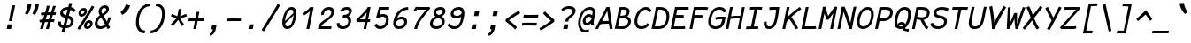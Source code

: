 SplineFontDB: 3.0
FontName: FantasqueSansMono-RegItalic
FullName: Fantasque Sans Mono Regular Italic
FamilyName: Fantasque Sans Mono
Weight: Regular
Copyright: Created by Jany Belluz with FontForge 2.0 (http://fontforge.sf.net)
UComments: "2013-9-13: Created." 
Version: 1.6.1
ItalicAngle: -11
UnderlinePosition: -192
UnderlineWidth: 96
Ascent: 1650
Descent: 398
LayerCount: 2
Layer: 0 0 "Back"  1
Layer: 1 0 "Fore"  0
XUID: [1021 607 50037791 3178130]
FSType: 8
OS2Version: 3
OS2_WeightWidthSlopeOnly: 0
OS2_UseTypoMetrics: 1
CreationTime: 1379052706
ModificationTime: 1391459806
PfmFamily: 49
TTFWeight: 400
TTFWidth: 5
LineGap: 0
VLineGap: 0
Panose: 2 11 5 9 2 2 4 3 2 4
OS2TypoAscent: 1650
OS2TypoAOffset: 0
OS2TypoDescent: -398
OS2TypoDOffset: 0
OS2TypoLinegap: 100
OS2WinAscent: 1750
OS2WinAOffset: 0
OS2WinDescent: 398
OS2WinDOffset: 0
HheadAscent: 1750
HheadAOffset: 0
HheadDescent: -398
HheadDOffset: 0
OS2FamilyClass: 2057
OS2Vendor: 'PfEd'
MarkAttachClasses: 1
DEI: 91125
LangName: 1033 "" "" "" "" "" "" "" "" "" "Jany Belluz" "" "" "" "Copyright (c) 2013-2014, Jany Belluz (<jany.belluz@hotmail.fr>)+AAoACgAA-This Font Software is licensed under the SIL Open Font License, Version 1.1.+AAoA-This license is copied below, and is also available with a FAQ at:+AAoA-http://scripts.sil.org/OFL+AAoACgAK------------------------------------------------------------+AAoA-SIL OPEN FONT LICENSE Version 1.1 - 26 February 2007+AAoA------------------------------------------------------------+AAoACgAA-PREAMBLE+AAoA-The goals of the Open Font License (OFL) are to stimulate worldwide+AAoA-development of collaborative font projects, to support the font creation+AAoA-efforts of academic and linguistic communities, and to provide a free and+AAoA-open framework in which fonts may be shared and improved in partnership+AAoA-with others.+AAoACgAA-The OFL allows the licensed fonts to be used, studied, modified and+AAoA-redistributed freely as long as they are not sold by themselves. The+AAoA-fonts, including any derivative works, can be bundled, embedded, +AAoA-redistributed and/or sold with any software provided that any reserved+AAoA-names are not used by derivative works. The fonts and derivatives,+AAoA-however, cannot be released under any other type of license. The+AAoA-requirement for fonts to remain under this license does not apply+AAoA-to any document created using the fonts or their derivatives.+AAoACgAA-DEFINITIONS+AAoAIgAA-Font Software+ACIA refers to the set of files released by the Copyright+AAoA-Holder(s) under this license and clearly marked as such. This may+AAoA-include source files, build scripts and documentation.+AAoACgAi-Reserved Font Name+ACIA refers to any names specified as such after the+AAoA-copyright statement(s).+AAoACgAi-Original Version+ACIA refers to the collection of Font Software components as+AAoA-distributed by the Copyright Holder(s).+AAoACgAi-Modified Version+ACIA refers to any derivative made by adding to, deleting,+AAoA-or substituting -- in part or in whole -- any of the components of the+AAoA-Original Version, by changing formats or by porting the Font Software to a+AAoA-new environment.+AAoACgAi-Author+ACIA refers to any designer, engineer, programmer, technical+AAoA-writer or other person who contributed to the Font Software.+AAoACgAA-PERMISSION & CONDITIONS+AAoA-Permission is hereby granted, free of charge, to any person obtaining+AAoA-a copy of the Font Software, to use, study, copy, merge, embed, modify,+AAoA-redistribute, and sell modified and unmodified copies of the Font+AAoA-Software, subject to the following conditions:+AAoACgAA-1) Neither the Font Software nor any of its individual components,+AAoA-in Original or Modified Versions, may be sold by itself.+AAoACgAA-2) Original or Modified Versions of the Font Software may be bundled,+AAoA-redistributed and/or sold with any software, provided that each copy+AAoA-contains the above copyright notice and this license. These can be+AAoA-included either as stand-alone text files, human-readable headers or+AAoA-in the appropriate machine-readable metadata fields within text or+AAoA-binary files as long as those fields can be easily viewed by the user.+AAoACgAA-3) No Modified Version of the Font Software may use the Reserved Font+AAoA-Name(s) unless explicit written permission is granted by the corresponding+AAoA-Copyright Holder. This restriction only applies to the primary font name as+AAoA-presented to the users.+AAoACgAA-4) The name(s) of the Copyright Holder(s) or the Author(s) of the Font+AAoA-Software shall not be used to promote, endorse or advertise any+AAoA-Modified Version, except to acknowledge the contribution(s) of the+AAoA-Copyright Holder(s) and the Author(s) or with their explicit written+AAoA-permission.+AAoACgAA-5) The Font Software, modified or unmodified, in part or in whole,+AAoA-must be distributed entirely under this license, and must not be+AAoA-distributed under any other license. The requirement for fonts to+AAoA-remain under this license does not apply to any document created+AAoA-using the Font Software.+AAoACgAA-TERMINATION+AAoA-This license becomes null and void if any of the above conditions are+AAoA-not met.+AAoACgAA-DISCLAIMER+AAoA-THE FONT SOFTWARE IS PROVIDED +ACIA-AS IS+ACIA, WITHOUT WARRANTY OF ANY KIND,+AAoA-EXPRESS OR IMPLIED, INCLUDING BUT NOT LIMITED TO ANY WARRANTIES OF+AAoA-MERCHANTABILITY, FITNESS FOR A PARTICULAR PURPOSE AND NONINFRINGEMENT+AAoA-OF COPYRIGHT, PATENT, TRADEMARK, OR OTHER RIGHT. IN NO EVENT SHALL THE+AAoA-COPYRIGHT HOLDER BE LIABLE FOR ANY CLAIM, DAMAGES OR OTHER LIABILITY,+AAoA-INCLUDING ANY GENERAL, SPECIAL, INDIRECT, INCIDENTAL, OR CONSEQUENTIAL+AAoA-DAMAGES, WHETHER IN AN ACTION OF CONTRACT, TORT OR OTHERWISE, ARISING+AAoA-FROM, OUT OF THE USE OR INABILITY TO USE THE FONT SOFTWARE OR FROM+AAoA-OTHER DEALINGS IN THE FONT SOFTWARE." "http://scripts.sil.org/OFL" 
Encoding: UnicodeBmp
UnicodeInterp: none
NameList: Adobe Glyph List
DisplaySize: -36
AntiAlias: 1
FitToEm: 1
WinInfo: 0 42 14
BeginPrivate: 0
EndPrivate
Grid
-2048 1180.9 m 0
 4096 1180.9 l 0
  Named: "bas point du i" 
-2048 1019.8 m 0
 4096 1019.8 l 0
  Named: "lowercase" 
-2048 1280.5 m 0
 4096 1280.5 l 0
  Named: "numbers" 
-1963.46 504.484 m 0
 3873.34 504.484 l 0
-1945.6 1375.6 m 0
 3891.2 1375.6 l 0
EndSplineSet
TeXData: 1 0 0 346030 173015 115343 423805 -1048576 115343 783286 444596 497025 792723 393216 433062 380633 303038 157286 324010 404750 52429 2506097 1059062 262144
BeginChars: 65536 583

StartChar: a
Encoding: 97 97 0
Width: 1060
VWidth: 6
Flags: W
HStem: -10 21G<867.5 905.815> -8 152<338.542 569.389> 890 144<495.442 819.614>
VStem: 141 152<187.28 570.631> 791 150<78.0819 215.544>
LayerCount: 2
Fore
SplineSet
318 514 m 0x78
 301 451 293 395 293 346 c 0
 293 218 347 144 425 144 c 0
 651 144 783 442 841 608 c 1
 886 804 l 1
 836 839 763 890 659 890 c 0
 468 890 389 774 318 514 c 0x78
1081 1002 m 1
 961 356 l 2
 948 290 941 246 941 214 c 0
 941 162 959 142 994 109 c 1
 888 -10 l 1xb8
 847 27 791 54 791 191 c 0
 791 199 791 207 792 216 c 1
 734 132 608 -8 396 -8 c 0
 241 -8 141 140 141 343 c 0
 141 394 147 448 160 504 c 0
 244 862 378 1034 679 1034 c 0
 805 1034 868 994 916 961 c 1
 921 984 924 1006 926 1026 c 1
 1081 1002 l 1
EndSplineSet
Validated: 1
EndChar

StartChar: b
Encoding: 98 98 1
Width: 1060
VWidth: -2
Flags: W
HStem: -7 154<399.703 696.789> 873 155<584.263 800.769>
VStem: 369 161<1128.44 1403> 859 154<372.721 810.409>
LayerCount: 2
Fore
SplineSet
842 478 m 0
 854 539 859 593 859 639 c 0
 859 805 788 873 690 873 c 0
 587 873 463 736 358 449 c 1
 329 307 l 1
 378 193 416 147 553 147 c 0
 723 147 802 274 842 478 c 0
995 459 m 0
 943 191 798 -7 523 -7 c 0
 411 -7 337 28 285 84 c 1
 276 42 267 20 256 -12 c 1
 94 7 l 1
 117 73 143 160 159 243 c 1
 336 1157 l 0
 354 1251 363 1335 369 1403 c 1
 530 1412 l 1
 525 1339 514 1242 493 1152 c 2
 418 833 l 1
 491 935 584 1028 706 1028 c 0
 901 1028 1013 874 1013 635 c 0
 1013 580 1007 521 995 459 c 0
EndSplineSet
Validated: 1
EndChar

StartChar: c
Encoding: 99 99 2
Width: 1060
VWidth: 4
Flags: W
HStem: -7 157<397.109 774.718> 865 153<512.538 866.172>
VStem: 152 165<225.284 615.524>
LayerCount: 2
Fore
SplineSet
332 527 m 0
 322 474 317 428 317 389 c 0
 317 155 482 150 576 150 c 2
 589 150 l 2
 745 150 833 215 902 302 c 1
 1018 206 l 1
 977 164 842 -7 563 -7 c 0
 322 -7 152 91 152 342 c 0
 152 398 160 460 173 527 c 0
 247 908 447 1018 762 1018 c 0
 939 1018 1029 923 1060 789 c 1
 904 736 l 1
 901 778 881 865 721 865 c 0
 500 865 378 766 332 527 c 0
EndSplineSet
Validated: 1
EndChar

StartChar: d
Encoding: 100 100 3
Width: 1060
VWidth: -2
Flags: W
HStem: -8 152<301.542 532.273> 890 144<458.442 782.614> 1392 20G<963 1093.17>
VStem: 104 152<187.28 570.631> 753 152<79.1014 230>
LayerCount: 2
Back
SplineSet
749 478 m 4xd8
 749 761 637 865 474 865 c 4
 383 865 321 795 269 744 c 5
 269 307 l 5
 340 193 387 147 524 147 c 4
 694 147 749 274 749 478 c 4xd8
906 459 m 4
 906 191 799 -7 524 -7 c 4
 412 -7 332 28 269 84 c 5xd8
 268 42 263 20 258 -12 c 5
 93 7 l 5xe8
 103 73 112 160 112 243 c 4
 112 251 112 259 112 267 c 4
 112 516 111 877 111 1157 c 4
 111 1251 103 1335 96 1403 c 5
 255 1412 l 5
 264 1339 269 1243 269 1152 c 6
 269 949 l 5
 317 985 360 1020 460 1020 c 4
 783 1020 906 795 906 459 c 4
EndSplineSet
Fore
SplineSet
281 514 m 4
 264 451 256 395 256 346 c 0
 256 218 310 144 388 144 c 4
 614 144 746 442 804 608 c 5
 849 804 l 5
 799 839 726 890 622 890 c 4
 431 890 352 774 281 514 c 4
1119 1388 m 5
 924 356 l 6
 911 290 905 246 905 214 c 0
 905 162 922 142 957 109 c 5
 851 -10 l 5
 810 27 753 70 753 173 c 0
 753 181 753 189 754 198 c 5
 696 114 571 -8 359 -8 c 4
 204 -8 104 140 104 343 c 0
 104 394 110 448 123 504 c 4
 207 862 341 1034 642 1034 c 4
 768 1034 831 994 879 961 c 5
 884 984 962 1392 964 1412 c 5
 1119 1388 l 5
EndSplineSet
Validated: 1
EndChar

StartChar: e
Encoding: 101 101 4
Width: 1060
VWidth: 32
Flags: W
HStem: -10 153<393.479 758.696> 869 152<522.657 836.392>
VStem: 161 160<212.786 344.433> 886 146<635.961 821.03>
LayerCount: 2
Fore
SplineSet
337 492 m 5
 452 500 661 513 775 581 c 4
 850 626 886 683 886 735 c 4
 886 808 815 869 679 869 c 4
 509 869 386 743 337 492 c 5
707 1021 m 4
 922 1021 1032 885 1032 740 c 4
 1032 639 978 534 869 467 c 4
 716 374 465 352 321 341 c 5
 321 338 321 334 321 330 c 4
 321 258 360 143 554 143 c 4
 733 143 832 224 881 278 c 5
 983 169 l 5
 933 124 813 -10 520 -10 c 4
 276 -10 161 132 161 356 c 4
 161 405 167 459 178 516 c 4
 234 802 424 1021 707 1021 c 4
EndSplineSet
Validated: 1
EndChar

StartChar: f
Encoding: 102 102 5
Width: 1060
VWidth: -2
Flags: W
HStem: 867 153<299 424 610 991.055> 1266 152<688.901 1132.69>
LayerCount: 2
Fore
SplineSet
1186 1194 m 1
 1078 1262 946 1266 814 1266 c 0
 667 1266 639 1168 618 1060 c 2
 610 1021 l 1
 678 1021 802 1020 875 1020 c 1
 978 1017 1004 1009 1032 1000 c 1
 992 853 l 1
 972 860 942 867 886 867 c 2
 581 867 l 1
 552 713 416 4 415 0 c 1
 258 0 l 1
 263 25 397 720 424 867 c 1
 293 867 l 1
 299 1020 l 1
 454 1020 l 1
 457 1036 458 1045 462 1064 c 0
 490 1207 559 1418 836 1418 c 0
 968 1418 1140 1410 1271 1333 c 1
 1186 1194 l 1
EndSplineSet
Validated: 1
EndChar

StartChar: g
Encoding: 103 103 6
Width: 1060
VWidth: 14
Flags: W
HStem: -402 155<242.969 564.164> -8 152<338.542 568.461> 890 144<495.442 819.614>
VStem: 141 152<187.28 570.631>
LayerCount: 2
Back
SplineSet
-392.676 1025.76 m 9
 -342.676 887.765 l 17
 -450.695 847.285 -511.676 784.764 -547.676 730.764 c 1
 -571.676 685.764 -553.676 643.764 -469.676 604.764 c 0
 -385.676 565.764 -262.062 489.674 -271.676 337.764 c 0
 -281.676 179.764 -430.5 42.8818 -753.5 31.8818 c 0
 -1062.19 21.3691 -1167.5 111.882 -1213.5 206.882 c 0
 -1229.24 239.396 -1265.04 345.627 -1183.5 458.882 c 0
 -1093.5 583.882 -931.676 601.764 -760.676 577.764 c 9
 -772.376 518.92 -790.676 426.882 -790.676 426.882 c 0
 -1003.68 477.882 -1114.3 356.076 -1051.5 261.882 c 0
 -979.5 153.882 -668.5 184.882 -629.5 193.882 c 0
 -590.5 202.882 -442.5 236.72 -442.5 347.882 c 0
 -442.5 426.882 -541.5 449.882 -631.5 503.882 c 0
 -721.5 557.882 -773.074 681.354 -688.676 804.882 c 0
 -637.34 880.019 -482.983 962.277 -392.676 1025.76 c 9
-364.272 1153.88 m 0
 -346.39 1245.88 -411.532 1306.88 -562.532 1306.88 c 0
 -730.532 1306.88 -767.224 1229.88 -786.272 1131.88 c 0
 -805.516 1032.88 -718.5 958.882 -589.5 958.882 c 0
 -383.5 958.882 -368.938 1129.88 -364.272 1153.88 c 0
-946.8 1118.88 m 0
 -946.76 1121.94 -944.259 1147.76 -943.676 1150.76 c 0
 -905.188 1348.76 -786.986 1458.88 -532.986 1458.88 c 0
 -432.986 1458.88 -341.514 1445.88 -274.649 1398.88 c 1
 -215.768 1457.76 -126.338 1463.88 -10.3379 1463.88 c 1
 -42.0225 1300.88 l 1
 -53.6338 1302.88 -64.4395 1303.88 -74.4395 1303.88 c 0
 -146.676 1303.88 -193.837 1289.88 -211.753 1274.88 c 1
 -202.272 1253.88 -200.272 1201.88 -207.301 1158.88 c 0
 -232.114 1007.07 -248.083 838.764 -583.676 838.764 c 2
 -586.676 838.764 l 2
 -827.424 838.764 -949.676 901.764 -946.8 1118.88 c 0
EndSplineSet
Fore
SplineSet
318 514 m 0
 301 451 293 395 293 346 c 0
 293 218 347 144 425 144 c 0
 651 144 783 442 841 608 c 1
 886 804 l 1
 836 839 763 890 659 890 c 0
 468 890 389 774 318 514 c 0
1081 1002 m 1
 961 356 l 2
 913 99 825 -402 429 -402 c 0
 314 -402 173 -360 0 -257 c 1
 76 -107 l 1
 221 -208 334 -247 423 -247 c 0
 677 -247 746 84 784 207 c 1
 726 123 608 -8 396 -8 c 0
 241 -8 141 140 141 343 c 0
 141 394 147 448 160 504 c 0
 244 862 378 1034 679 1034 c 0
 805 1034 868 994 916 961 c 1
 921 984 924 1006 926 1026 c 1
 1081 1002 l 1
EndSplineSet
Validated: 1
EndChar

StartChar: p
Encoding: 112 112 7
Width: 1060
VWidth: -2
Flags: W
HStem: -7 155<397.002 672.493> 858 155<650.777 856.422> 1016 20G<303 470.5>
VStem: 51 162<-394 -103.672> 303 168<774.076 1016> 884 157<427.616 833.798>
LayerCount: 2
Fore
SplineSet
865 527 m 0
 877 590 884 645 884 692 c 0
 884 797 850 858 771 858 c 0
 634 858 477 667 366 430 c 1
 334 262 l 1
 376 211 421 148 512 148 c 0
 675 148 810 244 865 527 c 0
271 757 m 2
 273 765 274 773 276 781 c 0
 292 864 300 950 303 1016 c 1
 471 1036 l 1
 470 1004 436 814 429 772 c 1
 561 982 658 1013 800 1013 c 0
 958 1013 1041 885 1041 696 c 0
 1041 649 1036 599 1026 546 c 0
 961 210 791 -7 468 -7 c 0
 368 -7 331 39 289 70 c 1
 244 -151 l 2
 230 -246 219 -332 213 -400 c 1
 51 -394 l 1
 56 -321 67 -237 86 -146 c 2
 271 757 l 2
EndSplineSet
Validated: 1
EndChar

StartChar: h
Encoding: 104 104 8
Width: 1060
VWidth: -2
Flags: W
HStem: 867 153<610.899 832.441>
VStem: 82 156<7.26482 179.604> 753 161<119.295 413.046> 856 161<503.063 845.5>
LayerCount: 2
Fore
SplineSet
830 576 m 2xe0
 842 638 856 706 856 747 c 0
 856 813 823 867 738 867 c 0
 660 867 475 787 338 484 c 1
 286 198 l 2
 272 119 252 46 238 0 c 1
 82 8 l 1
 104 80 116 127 131 204 c 0
 229 708 363 1402 363 1402 c 1
 522 1402 l 1
 411 832 l 1
 493 955 610 1020 712 1020 c 0
 894 1020 1017 956 1017 775 c 0xd0
 1017 735 1009 692 1000 642 c 0
 970 489 948 380 927 275 c 0
 925 266 914 212 914 197 c 0
 914 127 950 123 994 101 c 1
 928 -35 l 1
 836 -13 753 58 753 156 c 0
 753 193 764 241 768 260 c 2
 830 576 l 2xe0
EndSplineSet
Validated: 1
EndChar

StartChar: i
Encoding: 105 105 9
Width: 1060
VWidth: 0
Flags: HW
HStem: -18 142<601.508 907.381> 1181 225<586 778>
VStem: 425 159<140.796 464.359>
LayerCount: 2
Fore
SplineSet
586 1406 m 1
 821 1406 l 1
 778 1181 l 1
 543 1181 l 1
 586 1406 l 1
EndSplineSet
Refer: 177 305 S 1 0 0 1 0 0 2
EndChar

StartChar: j
Encoding: 106 106 10
Width: 1060
VWidth: 0
Flags: W
HStem: -387 156<285.666 552.366> 892 149<579.147 778.795> 1179 225<833 1023>
VStem: 785 156<571.234 890.178>
LayerCount: 2
Fore
SplineSet
833 1404 m 1
 1066 1401 l 1
 1023 1176 l 1
 789 1179 l 1
 833 1404 l 1
EndSplineSet
Refer: 330 567 N 1 0 0 1 0 0 2
Validated: 1
EndChar

StartChar: k
Encoding: 107 107 11
Width: 1060
VWidth: -2
Flags: W
HStem: 872 144<678.881 876.355>
VStem: 386 161<1173.33 1410.36> 895 152<595.534 854.097>
LayerCount: 2
Fore
SplineSet
547 538 m 1
 547 538 665 504 704 504 c 0
 808 504 864 599 884 672 c 1
 891 698 895 724 895 747 c 0
 895 819 862 872 799 872 c 0
 637 872 433 587 375 420 c 1
 365 370 299 33 293 0 c 1
 136 0 l 1
 375 1228 l 2
 382 1264 386 1300 386 1336 c 0
 386 1361 384 1385 380 1410 c 1
 543 1427 l 1
 545 1416 547 1390 547 1358 c 0
 547 1321 544 1276 537 1240 c 2
 444 761 l 1
 598 986 712 1016 818 1016 c 0
 948 1016 1047 905 1047 791 c 0
 1047 786 1046 781 1046 776 c 1
 1035 600 964 404 766 388 c 1
 890 292 937 170 997 34 c 1
 856 -29 l 1
 801 144 684 323 495 398 c 1
 547 538 l 1
EndSplineSet
Validated: 1
EndChar

StartChar: l
Encoding: 108 108 12
Width: 1060
VWidth: -2
Flags: W
HStem: -18 142<556.209 910.381> 1424 20G<557.325 723>
VStem: 355 161<166.217 556.789>
LayerCount: 2
Back
SplineSet
552.328 1446.4 m 4
 744.828 1446.4 777.393 1282.82 753.41 1153.6 c 6
 592.217 283.5 l 6
 573.022 179.894 607.104 124 699.104 124 c 4
 792.104 124 890.331 148 969.438 200 c 5
 1045.13 83 l 5
 945.333 12 796.501 -18 672.501 -18 c 4
 438.631 -18 412.279 155.212 435.438 279.5 c 6
 600.924 1167.6 l 6
 608.682 1208.93 611.328 1295.6 550.328 1297.6 c 4
 501.328 1297.6 435.328 1298.6 313.328 1186.6 c 5
 216.328 1319.6 l 5
 351.328 1408.6 417.328 1446.4 552.328 1446.4 c 4
EndSplineSet
Fore
SplineSet
723 1431 m 29
 525 376 l 6
 519 344 516 316 516 291 c 4
 516 158 592 124 699 124 c 4
 792 124 890 148 969 200 c 5
 1045 83 l 5
 945 12 797 -18 673 -18 c 4
 460 -18 355 106 355 281 c 4
 355 310 358 340 364 372 c 6
 561 1444 l 29
 723 1431 l 29
EndSplineSet
Validated: 1
EndChar

StartChar: m
Encoding: 109 109 13
Width: 1060
VWidth: 4
Flags: W
HStem: 0 0G<60 204.878 428 572.873 932.5 975.083> 873 153<492.445 655.5 839.355 1014> 1027 20G<302 382.5>
VStem: 228 158<877 1007.35> 950 140<672.648 870.776>
LayerCount: 2
Fore
SplineSet
964 1026 m 3
 1064 1026 1090 934 1090 846 c 0
 1090 807 1085 768 1079 739 c 2
 977 216 l 2
 976 211 976 206 976 201 c 0
 976 158 1015 126 1049 112 c 1
 962 -21 l 1
 903 -9 827 37 827 142 c 0
 827 157 829 173 832 191 c 2
 833 193 l 1
 943 760 l 2
 944 764 944 768 945 773 c 0
 947 785 950 801 950 816 c 0
 950 845 940 873 901 873 c 0
 853 873 791 827 703 692 c 1
 569 0 l 1
 428 0 l 1
 585 806 l 1
 587 815 588 825 588 835 c 0
 588 855 581 873 550 873 c 0
 502 873 423 827 335 691 c 1
 201 0 l 1
 60 0 l 1
 215 815 l 2
 225 866 228 905 228 937 c 0
 228 963 226 985 223 1007 c 1
 381 1047 l 1
 384 1035 386 1013 386 989 c 0
 386 951 382 905 378 877 c 1
 440 957 540 1026 613 1026 c 1
 698 1026 741 966 741 904 c 0
 741 895 740 886 738 877 c 1
 796 956 872 1026 964 1026 c 3
EndSplineSet
Validated: 1
EndChar

StartChar: o
Encoding: 111 111 14
Width: 1060
VWidth: 6
Flags: W
HStem: 1 155<357.579 665.831> 878 154<526.178 812.526>
VStem: 148 162<201.274 586.445> 862 161<423.036 831.077>
LayerCount: 2
Fore
SplineSet
696 215 m 1
 773 276 817 382 846 530 c 0
 847 536 849 542 850 548 c 0
 857 588 862 627 862 662 c 0
 862 789 837 878 671 878 c 0
 486 878 368 713 321 469 c 0
 314 433 310 399 310 368 c 0
 310 234 338 156 506 156 c 1
 582 157 638 173 696 215 c 1
482 1 m 1
 480 1 l 0
 276 1 148 128 148 329 c 0
 148 371 153 416 162 464 c 0
 219 756 375 1032 667 1032 c 0
 864 1032 961 963 1005 831 c 0
 1018 792 1023 745 1023 695 c 0
 1023 644 1018 592 1008 543 c 0
 953 258 823 1 484 1 c 2
 482 1 l 1
EndSplineSet
Validated: 1
EndChar

StartChar: n
Encoding: 110 110 15
Width: 1060
VWidth: 6
Flags: W
HStem: -1 3G<147.881 302 869 922.929> 877 153<663.479 875.109>
VStem: 303 162<856.796 1014.7> 763 162<83.2496 404.281> 881 164<724.927 870.897>
LayerCount: 2
Fore
SplineSet
465 856 m 1xe8
 583 974 695 1030 823 1030 c 0
 931 1030 1045 961 1045 838 c 0xe8
 1045 825 1044 811 1041 796 c 2
 927 211 l 2
 925 203 925 197 925 190 c 0
 925 140 966 120 1010 93 c 1
 904 -19 l 1
 834 19 763 62 763 159 c 0xf0
 763 173 765 188 768 204 c 2
 877 765 l 2
 880 778 881 791 881 802 c 0
 881 851 855 877 795 877 c 1
 679 877 496 740 400 486 c 1
 302 0 l 1
 144 -1 l 1
 281 705 l 2
 298 793 303 846 303 889 c 0
 303 933 298 966 295 1014 c 1
 465 1032 l 1
 467 1014 468 984 468 948 c 0
 468 920 467 888 465 856 c 1xe8
EndSplineSet
Validated: 1
EndChar

StartChar: q
Encoding: 113 113 16
Width: 1060
VWidth: -2
Flags: W
HStem: -8 152<361.542 550.008> 890 144<518.442 842.614>
VStem: 164 152<187.28 570.631> 697 165<-368.954 93.3045> 939 165<961 1004.22>
LayerCount: 2
Fore
SplineSet
341 514 m 0
 324 451 316 395 316 346 c 0
 316 218 370 144 448 144 c 0
 597 144 779 456 871 664 c 1
 909 804 l 1
 859 839 786 890 682 890 c 0
 491 890 412 774 341 514 c 0
1104 1002 m 1
 1000 504 l 2
 981 407 893 101 871 -52 c 0
 865 -94 862 -134 862 -171 c 0
 862 -243 874 -307 898 -372 c 1
 742 -424 l 1
 712 -344 697 -251 697 -165 c 0
 697 -126 700 -89 706 -55 c 0
 734 105 780 198 791 262 c 1
 733 178 631 -8 419 -8 c 0
 264 -8 164 140 164 343 c 0
 164 394 170 448 183 504 c 0
 267 862 401 1034 702 1034 c 0
 828 1034 891 994 939 961 c 1
 944 984 947 1006 949 1026 c 1
 1104 1002 l 1
EndSplineSet
Validated: 1
EndChar

StartChar: r
Encoding: 114 114 17
Width: 1060
VWidth: 4
Flags: W
HStem: 865 160<762.601 928.668>
VStem: 362 151<640.623 890.408> 931 159<723.094 859.029>
LayerCount: 2
Fore
SplineSet
496 731 m 1
 644 955 762 1025 917 1025 c 0
 1026 1025 1090 962 1090 854 c 0
 1090 817 1085 775 1076 729 c 0
 1076 727 1075 725 1075 723 c 1
 919 723 l 1
 924 756 931 785 931 809 c 0
 931 843 916 865 862 865 c 0
 761 865 599 669 456 446 c 1
 366 0 l 1
 210 1 l 1
 359 764 l 2
 361 773 362 782 362 791 c 0
 362 838 336 884 274 931 c 1
 394 1067 l 1
 439 1024 513 951 513 840 c 0
 513 824 499 748 496 731 c 1
EndSplineSet
Validated: 1
EndChar

StartChar: s
Encoding: 115 115 18
Width: 1060
VWidth: 6
Flags: W
HStem: -20 143<376.504 703.389> 882 148<549.926 968.742>
VStem: 146 160<188.4 328.704> 342 168<694.631 841.832> 790 172<207.19 372.533>
LayerCount: 2
Fore
SplineSet
442 574 m 0
 376 622 342 685 342 756 c 0
 342 773 344 790 348 808 c 0
 380 955 507 1030 715 1030 c 0
 851 1030 960 1013 1059 972 c 1
 1001 823 l 1
 932 860 826 882 701 882 c 0
 571 882 510 821 510 766 c 0
 510 744 519 724 538 708 c 0
 717 558 962 499 962 306 c 0
 962 290 960 273 957 256 c 0
 914 35 721 -20 498 -20 c 0
 304 -20 146 89 146 267 c 0
 146 287 148 308 152 330 c 1
 309 329 l 1
 307 317 306 306 306 295 c 0
 306 183 420 123 523 123 c 0
 646 123 768 172 789 282 c 0
 790 286 790 291 790 295 c 0
 790 391 583 471 442 574 c 0
EndSplineSet
Validated: 1
EndChar

StartChar: t
Encoding: 116 116 19
Width: 1060
VWidth: 0
Flags: W
HStem: -6 155<494.13 810.479> 865 147<216.015 217 218.267 380 662 978> 999 20G<989 1003.05>
VStem: 273 162<206.068 583.06>
LayerCount: 2
Fore
SplineSet
452 474 m 5xb0
 445 434 l 6
 438 400 435 369 435 342 c 4
 435 202 519 149 643 149 c 4
 794 149 865 225 904 294 c 5
 1025 201 l 5
 979 118 860 -6 615 -6 c 4
 422 -6 273 99 273 318 c 4
 273 353 277 390 285 431 c 6
 293 474 l 5
 317 578 336 672 380 865 c 5
 301 865 l 6
 273 865 244 861 217 854 c 5
 198 1000 l 5
 224 1009 297 1012 330 1012 c 6
 410 1012 l 5xd0
 424 1082 442 1176 456 1246 c 5
 614 1245 l 5
 601 1179 582 1085 568 1017 c 5
 690 1017 l 5
 835 1018 989 1019 989 1019 c 5
 1007 1019 l 5
 978 872 l 5
 662 872 l 6
 616 872 588 869 542 869 c 5
 493 665 475 574 452 474 c 5xb0
EndSplineSet
Validated: 1
EndChar

StartChar: u
Encoding: 117 117 20
Width: 1060
VWidth: 6
Flags: W
HStem: -10 21G<863.5 900.949> -10 21G<863.5 900.949> 0 155<332.953 525.212> 1008 20G<910.905 1058.64>
VStem: 154 167<164.519 462.848> 303 164<762.633 996.196> 775 145<86.8454 291.394>
LayerCount: 2
Fore
SplineSet
883 -10 m 1x9a
 844 23 775 54 775 182 c 0
 775 214 780 252 790 298 c 1
 694 121 551 1 400 0 c 1
 270 0 154 88 154 225 c 0x3a
 154 241 156 258 159 275 c 1
 205 527 303 869 303 977 c 0
 303 984 303 989 302 994 c 1
 467 1021 l 1
 467 1018 467 1014 467 1011 c 0x36
 467 912 394 666 326 306 c 1
 323 288 321 270 321 254 c 0
 321 199 342 155 409 155 c 1x3a
 574 155 751 457 846 691 c 1
 915 1028 l 1
 1073 1006 l 1
 922 239 l 1
 921 231 920 224 920 217 c 0
 920 160 958 136 988 107 c 1
 883 -10 l 1x9a
EndSplineSet
Validated: 1
EndChar

StartChar: v
Encoding: 118 118 21
Width: 1060
VWidth: 6
Flags: W
HStem: -3 21G<367.5 419>
VStem: 371 153<192 491.041> 947 157<787.016 1011>
LayerCount: 2
Fore
SplineSet
349 1048 m 1
 404 973 415 946 426 871 c 0
 446 751 524 339 524 210 c 0
 524 203 523 197 523 192 c 1
 724 381 929 686 947 1011 c 1
 1104 1015 l 1
 1104 660 845 288 628 71 c 0
 557 0 472 -3 366 -3 c 1
 369 14 371 38 371 66 c 0
 371 266 295 704 267 839 c 0
 263 860 230 927 209 952 c 1
 349 1048 l 1
EndSplineSet
Validated: 1
EndChar

StartChar: w
Encoding: 119 119 22
Width: 1060
Flags: W
HStem: -9 21G<731.5 812> -9 21G<731.5 812>
VStem: 233 156<286.016 1013.68> 602 136<150.852 331 348.108 792.011> 984 154<509.392 968.864>
LayerCount: 2
Fore
SplineSet
197 1006 m 1xb8
 355 1042 l 1
 373 990 389 915 389 795 c 0
 388 553 370 362 328 193 c 1
 429 286 516 391 596 544 c 1
 600 573 602 609 602 647 c 0
 602 697 599 750 594 795 c 1
 722 797 l 1
 733 672 738 542 738 420 c 0
 738 322 734 229 728 147 c 1
 823 262 984 444 984 777 c 0
 984 852 955 943 926 996 c 1
 1080 1048 l 1
 1130 949 1138 847 1138 778 c 0
 1138 394 887 128 737 -9 c 1
 726 -9 591 6 580 6 c 1
 596 107 609 167 610 331 c 1
 550 243 456 148 288 -21 c 1
 264 -13 190 17 162 19 c 1
 188 161 233 512 233 737 c 0
 233 823 218 949 197 1006 c 1xb8
EndSplineSet
Validated: 1
EndChar

StartChar: x
Encoding: 120 120 23
Width: 1060
VWidth: 4
Flags: W
HStem: 3 153<865.04 952>
LayerCount: 2
Fore
SplineSet
1028 863 m 0
 961 778 808 595 707 488 c 1
 765 385 859 178 876 165 c 0
 879 162 894 156 928 156 c 0
 946 156 964 159 981 162 c 1
 952 8 l 1
 931 5 909 3 889 3 c 0
 849 3 811 15 776 43 c 1
 713 90 646 261 585 379 c 1
 397 184 201 0 183 -18 c 1
 69 99 l 1
 79 110 316 333 509 521 c 1
 448 639 365 812 267 986 c 1
 416 1061 l 1
 507 891 568 749 627 633 c 1
 716 720 787 807 881 930 c 0
 908 965 925 1002 932 1019 c 1
 1106 1020 l 1
 1090 971 1070 914 1028 863 c 0
EndSplineSet
Validated: 1
EndChar

StartChar: y
Encoding: 121 121 24
Width: 1060
VWidth: 14
Flags: W
HStem: -376 153<144.961 349.287> 862 167<202.408 307.871>
LayerCount: 2
Fore
SplineSet
73 -110 m 1
 97 -141 178 -223 252 -223 c 0
 349 -223 434 -86 486 0 c 1
 458 302 375 845 254 862 c 1
 228 865 204 856 203 855 c 1
 190 1023 l 1
 222 1027 246 1029 267 1029 c 0
 293 1029 313 1026 338 1020 c 0
 497 979 590 487 623 192 c 1
 739 409 922 815 974 1042 c 1
 1126 1000 l 1
 983 585 642 -376 235 -376 c 1
 110 -376 8 -278 -32 -228 c 1
 73 -110 l 1
EndSplineSet
Validated: 1
EndChar

StartChar: z
Encoding: 122 122 25
Width: 1060
VWidth: 6
Flags: W
HStem: -5 164<503.625 823.656> 61 154<388 578.186> 863 157<384.315 933>
VStem: 868 150<205.002 274.676>
LayerCount: 2
Fore
SplineSet
364 801 m 1x70
 270 925 l 1
 374 1014 466 1020 568 1020 c 0
 627 1020 797 1020 867 1020 c 0
 917 1020 1022 1021 1084 1030 c 1
 1150 886 l 1
 890 593 734 509 388 215 c 1x70
 534 215 619 159 704 159 c 0
 804 159 858 218 868 300 c 1
 1018 272 l 1
 1002 144 912 -5 716 -5 c 1xb0
 573 -4 504 61 362 61 c 0
 257 61 212 21 135 -34 c 1
 42 94 l 1
 478 510 656 600 933 867 c 1
 907 865 880 864 852 864 c 0
 755 864 651 863 556 863 c 0
 495 863 425 859 364 801 c 1x70
EndSplineSet
Validated: 1
EndChar

StartChar: A
Encoding: 65 65 26
Width: 1060
VWidth: 0
Flags: W
HStem: 0 21G<42 206.5 871.988 1044> 332 160<434.395 814> 1281 20G<676.807 860.859>
VStem: 42 162<0 114.376>
LayerCount: 2
Fore
SplineSet
814 495 m 1
 734 1082 l 1
 430 475 l 1
 493 488 549 488 633 492 c 1
 814 495 l 1
875 0 m 2
 825 332 l 1
 683 329 461 327 345 300 c 1
 252 121 l 2
 236 92 209 28 204 0 c 1
 42 0 l 1
 48 28 84 116 105 159 c 1
 687 1301 l 1
 858 1301 l 1
 1044 0 l 2
 875 0 l 2
EndSplineSet
Validated: 1
EndChar

StartChar: B
Encoding: 66 66 27
Width: 1060
VWidth: 0
Flags: W
HStem: -5 151<281 714.411> 647 156<413 680.732> 1150 149<472.876 760.781>
VStem: 787 162<896.843 1115.17> 869 157<304.544 573.359>
LayerCount: 2
Fore
SplineSet
257 823 m 0xe8
 291 996 319 1158 335 1285 c 1
 417 1291 467 1299 580 1299 c 0
 586 1299 592 1299 598 1299 c 0
 765 1299 949 1236 949 1062 c 0xf0
 949 1043 947 1023 943 1002 c 0
 924 906 897 825 811 767 c 1
 935 722 1026 619 1026 471 c 0
 1026 446 1023 420 1018 393 c 0
 974 168 849 48 627 3 c 0
 587 -5 545 -5 506 -5 c 0
 421 -5 333 3 225 3 c 2
 89 3 l 1
 127 197 176 407 257 823 c 0xe8
784 992 m 2
 786 1004 787 1015 787 1025 c 0
 787 1134 704 1150 581 1150 c 2
 564 1150 l 2
 525 1150 509 1148 478 1145 c 1
 474 1108 466 1064 457 1017 c 0
 444 950 427 877 413 803 c 1
 604 807 751 825 782 984 c 1
 784 992 l 2
820 578 m 0
 759 639 700 649 605 649 c 0
 556 649 498 647 425 647 c 2
 381 647 l 1
 333 410 297 229 281 153 c 1
 389 153 427 146 502 146 c 0
 542 146 578 148 614 153 c 0
 723 166 835 265 863 409 c 0
 867 429 869 447 869 464 c 0xe8
 869 512 853 546 820 578 c 0
EndSplineSet
Validated: 1
EndChar

StartChar: C
Encoding: 67 67 28
Width: 1060
VWidth: 0
Flags: W
HStem: -3 154<416.487 747.446> 1152 154<640.376 930.378>
VStem: 157 160<261.362 714.952>
LayerCount: 2
Fore
SplineSet
793 1152 m 0
 518 1152 363 766 336 625 c 0
 324 565 317 507 317 453 c 0
 317 361 338 281 388 224 c 0
 439 166 483 151 565 151 c 2
 579 151 l 1
 727 156 827 230 900 342 c 1
 1025 266 l 1
 921 111 764 -3 574 -3 c 2
 571 -3 l 2
 460 -3 333 22 257 114 c 1
 191 198 157 303 157 433 c 0
 157 491 164 554 177 623 c 0
 226 877 338 1033 405 1109 c 0
 498 1215 651 1306 826 1306 c 0
 966 1306 1093 1228 1150 1069 c 1
 1015 988 l 1
 977 1108 879 1152 793 1152 c 0
EndSplineSet
Validated: 1
EndChar

StartChar: D
Encoding: 68 68 29
Width: 1060
VWidth: 0
Flags: W
HStem: -10 151<258 673.492> 1152 152<450.491 759.326>
VStem: 934 164<461.499 960.578>
LayerCount: 2
Fore
SplineSet
533 1152 m 6
 503 1152 l 6
 487 1152 476 1153 458 1150 c 5
 454 1125 448 1094 442 1064 c 4
 430 1002 415 934 402 866 c 4
 344 566 278 240 258 144 c 5
 345 141 390 141 450 141 c 4
 564 141 750 167 850 346 c 4
 875 391 904 479 914 533 c 4
 927 600 934 669 934 733 c 4
 934 820 921 899 894 954 c 4
 830 1082 754 1152 533 1152 c 6
94 125 m 5
 104 179 187 568 248 883 c 6
 262 957 l 6
 286 1083 306 1205 314 1291 c 5
 397 1299 442 1304 541 1304 c 4
 812 1304 953 1224 1041 1045 c 5
 1079 966 1098 867 1098 760 c 4
 1098 698 1091 633 1079 568 c 4
 1018 250 891 36 558 -3 c 4
 502 -9 451 -10 396 -10 c 4
 312 -10 180 -3 66 -3 c 5
 72 30 72 29 94 125 c 5
EndSplineSet
Validated: 1
EndChar

StartChar: E
Encoding: 69 69 30
Width: 1060
VWidth: 0
Flags: W
HStem: -3 151<286 909.964> 666 150<419 857> 1144 153<482 1141>
LayerCount: 2
Fore
SplineSet
353 1293 m 1
 410 1297 480 1297 558 1297 c 0
 589 1297 622 1297 656 1297 c 2
 766 1297 l 2
 915 1297 1051 1294 1125 1294 c 2
 1141 1294 l 1
 1141 1144 l 5
 482 1144 l 1
 419 816 l 1
 857 816 l 1
 857 666 l 5
 389 666 l 1
 384 636 l 2
 345 433 301 225 286 148 c 1
 805 148 l 2
 861 148 910 168 910 168 c 1
 960 27 l 1
 915 9 871 -3 795 -3 c 2
 101 -3 l 1
 353 1293 l 1
EndSplineSet
Validated: 1
EndChar

StartChar: F
Encoding: 70 70 31
Width: 1060
VWidth: 0
Flags: W
HStem: -1 21G<117 286> 668 150<430 852.348> 1145 153<494 1135.92>
LayerCount: 2
Fore
SplineSet
277 -1 m 1
 117 3 l 1
 368 1298 l 1
 1053 1298 l 1
 1129 1295 1175 1280 1206 1263 c 1
 1137 1117 l 1
 1114 1131 1095 1144 997 1145 c 1
 927 1145 l 2
 823 1145 677 1144 494 1143 c 1
 430 815 l 1
 550 815 618 818 740 818 c 0
 828 818 884 804 885 804 c 2
 902 799 l 1
 854 654 l 1
 819 663 769 668 724 668 c 0
 618 668 510 668 401 665 c 1
 377 544 295 92 277 -1 c 1
EndSplineSet
Validated: 1
EndChar

StartChar: G
Encoding: 71 71 32
Width: 1060
VWidth: 0
Flags: W
HStem: -8 155<397.48 751.892> 587 148<570.252 940> 1150 152<572.689 931.617>
VStem: 122 161<260.64 724.391> 1008 166<1022.03 1077.08>
LayerCount: 2
Fore
SplineSet
1125 733 m 1
 1110 605 l 2
 1059 165 879 49 692 3 c 1
 645 -7 580 -8 538 -8 c 0
 244 -8 122 180 122 436 c 0
 122 497 129 561 142 628 c 0
 188 865 279 1059 435 1186 c 1
 552 1274 671 1302 786 1302 c 2
 806 1302 l 1
 1019 1297 1131 1189 1174 1026 c 1
 1008 980 l 1
 978 1094 921 1150 766 1150 c 0
 682 1150 619 1144 528 1077 c 0
 399 982 335 789 302 617 c 0
 290 556 283 498 283 445 c 0
 283 271 357 147 579 147 c 0
 790 147 880 275 940 587 c 1
 935 587 930 587 926 587 c 0
 882 587 843 588 804 588 c 0
 729 588 657 583 566 552 c 1
 529 693 l 1
 632 729 737 735 838 735 c 0
 941 735 1030 735 1125 733 c 1
EndSplineSet
Validated: 1
EndChar

StartChar: H
Encoding: 72 72 33
Width: 1060
VWidth: 0
Flags: W
HStem: 0 21G<60 238.5 754 915.888> 625 152<370.082 875> 1276 20G<312 468.088>
LayerCount: 2
Fore
SplineSet
472 1296 m 5
 365 749 l 5
 461 770 557 777 677 777 c 6
 905 777 l 5
 958 1051 973 1129 1004 1291 c 5
 1163 1291 l 5
 912 0 l 5
 754 0 l 5
 875 625 l 5
 832 625 789 625 746 625 c 4
 600 625 458 622 335 597 c 5
 268 254 256 181 221 0 c 5
 60 0 l 5
 312 1294 l 5
 472 1296 l 5
EndSplineSet
Validated: 1
EndChar

StartChar: K
Encoding: 75 75 34
Width: 1060
VWidth: 0
Flags: W
HStem: -5 9G<115 277.255 852.5 927.4> 1288 20G<366.116 528 1104.5 1131.56>
VStem: 865 156<28.4051 86.5903>
LayerCount: 2
Fore
SplineSet
630 712 m 1
 727 595 996 168 1021 33 c 1
 865 -17 l 1
 840 92 616 461 510 587 c 1
 510 587 407 489 363 418 c 1
 273 -5 l 1
 115 -5 l 1
 370 1308 l 1
 528 1308 l 1
 411 703 l 1
 513 814 599 893 718 996 c 1
 947 1191 1092 1289 1117 1310 c 1
 1208 1185 l 1
 1000 1053 704 785 630 712 c 1
EndSplineSet
Validated: 1
EndChar

StartChar: L
Encoding: 76 76 35
Width: 1060
VWidth: 0
Flags: W
HStem: -3 154<331 952.834> 1278 20G<389.111 554>
LayerCount: 2
Fore
SplineSet
140 -3 m 1
 393 1298 l 1
 554 1298 l 1
 331 151 l 1
 852 151 l 1
 912 154 908 155 955 170 c 1
 1009 28 l 1
 951 0 899 -3 824 -3 c 2
 140 -3 l 1
EndSplineSet
Validated: 1
EndChar

StartChar: M
Encoding: 77 77 36
Width: 1060
VWidth: 31
Flags: W
HStem: -5 21G<61 222.851 730 890.873>
VStem: 310 155<1217.33 1291>
LayerCount: 2
Fore
SplineSet
310 1292 m 1
 465 1291 l 1
 484 1142 514 1062 552 938 c 0
 575 861 601 797 613 759 c 1
 726 914 901 1146 981 1291 c 1
 1138 1291 l 1
 887 -5 l 1
 730 -5 l 1
 908 910 l 1
 807 769 660 575 642 539 c 1
 520 542 l 1
 515 558 469 677 414 846 c 1
 402 890 405 881 395 909 c 1
 219 -5 l 1
 61 -5 l 1
 310 1292 l 1
EndSplineSet
Validated: 1
EndChar

StartChar: N
Encoding: 78 78 37
Width: 1060
VWidth: 0
Flags: W
HStem: -3 18G<74 248 704 910> 1278 19G<323.111 486 993 1168>
VStem: 751 159<-5 157.392>
LayerCount: 2
Fore
SplineSet
751 -6 m 1
 657 351 561 648 428 1001 c 1
 388 797 l 2
 331 504 263 149 233 -3 c 1
 74 -3 l 1
 327 1298 l 1
 486 1294 l 1
 576 1110 753 605 822 357 c 1
 845 487 871 623 897 757 c 0
 933 943 972 1126 1014 1297 c 1
 1168 1297 l 1
 1140 1184 1110 1035 1078 872 c 0
 1034 646 988 392 943 162 c 0
 932 105 920 48 910 -5 c 1
 751 -6 l 1
EndSplineSet
Validated: 1
EndChar

StartChar: O
Encoding: 79 79 38
Width: 1060
VWidth: 0
Flags: W
HStem: -13 153<366.462 659.667> 1173 153<585.265 859.235>
VStem: 118 162<227.749 691.372> 944 158<555.722 1070.95>
LayerCount: 2
Fore
SplineSet
762 1326 m 1
 867 1326 1102 1273 1102 882 c 0
 1102 811 1095 730 1077 635 c 1
 1075 624 l 2
 1043 460 970 307 904 214 c 0
 801 70 654 -13 489 -13 c 0
 367 -13 249 30 187 130 c 0
 141 203 118 295 118 402 c 0
 118 455 123 512 135 572 c 0
 202 917 308 1066 396 1161 c 0
 479 1251 605 1323 762 1326 c 1
314 245 m 0
 350 180 411 140 519 140 c 0
 607 140 721 207 782 290 c 1
 834 354 896 520 918 627 c 1
 922 646 l 2
 934 711 944 789 944 862 c 0
 944 918 938 972 924 1017 c 0
 888 1131 826 1173 738 1173 c 0
 670 1173 581 1145 508 1069 c 0
 422 980 345 838 294 576 c 0
 285 532 280 478 280 426 c 0
 280 355 290 287 314 245 c 0
EndSplineSet
Validated: 1
EndChar

StartChar: P
Encoding: 80 80 39
Width: 1060
VWidth: 0
Flags: W
HStem: -10 21G<102 275> 460 152<382 765.213> 1151 151<487 906.874>
VStem: 967 165<796.778 1094.68>
LayerCount: 2
Fore
SplineSet
959 900 m 0
 964 927 967 951 967 973 c 0
 967 1134 852 1146 639 1151 c 1
 578 1151 532 1147 487 1146 c 1
 462 1020 l 2
 426 837 382 613 382 613 c 1
 418 612 452 612 485 612 c 0
 731 612 915 672 959 900 c 0
260 -10 m 1
 102 -9 l 1
 356 1294 l 1
 474 1294 513 1302 646 1302 c 0
 871 1302 1008 1289 1096 1151 c 0
 1122 1110 1132 1060 1132 1006 c 0
 1132 974 1128 940 1122 906 c 0
 1104 815 1077 715 1000 628 c 0
 875 488 744 460 505 460 c 0
 457 460 407 461 353 463 c 1
 302 200 290 146 260 -10 c 1
EndSplineSet
Validated: 1
EndChar

StartChar: Q
Encoding: 81 81 40
Width: 1060
VWidth: 0
Flags: W
HStem: -131 151<778.438 968> -3 147<419.742 625.078> 281 149<446.712 622.087> 1152 153<583.261 850.315>
VStem: 148 164<291.11 722.492> 939 160<577.513 1057.02>
LayerCount: 2
Fore
SplineSet
864 -131 m 0xbc
 749 -131 627 -112 626 15 c 1
 583 4 540 -3 500 -3 c 0x7c
 384 -3 285 40 222 121 c 0
 172 186 148 283 148 401 c 0
 148 470 156 547 172 629 c 0
 212 836 279 1028 398 1150 c 0
 514 1270 620 1305 743 1305 c 0
 910 1305 1013 1240 1065 1099 c 0
 1090 1030 1099 960 1099 894 c 0
 1099 577 976 230 773 97 c 1
 773 94 773 91 773 88 c 0
 773 24 805 21 882 20 c 1
 893 20 l 2
 930 20 954 24 979 30 c 1
 968 -126 l 1
 945 -131 909 -131 864 -131 c 0xbc
564 430 m 0
 683 430 755 380 770 286 c 1
 862 457 939 639 939 874 c 0
 939 923 932 974 913 1023 c 0
 882 1100 812 1152 711 1152 c 0
 530 1152 383 897 343 691 c 0
 330 622 312 530 312 432 c 0
 312 384 316 335 327 288 c 1
 382 401 516 430 564 430 c 0
628 166 m 1
 628 174 629 181 629 188 c 0
 629 255 609 281 543 281 c 0
 485 281 429 239 418 183 c 0
 418 182 417 181 417 180 c 0
 438 153 480 144 518 144 c 0
 549 144 589 151 628 166 c 1
EndSplineSet
Validated: 1
EndChar

StartChar: R
Encoding: 82 82 41
Width: 1060
VWidth: 0
Flags: W
HStem: 0 5G<90 251.845 938 977.515> 567 152<387 573.259> 1150 153<468 851.317>
VStem: 951 159<790.734 1062>
LayerCount: 2
Fore
SplineSet
757 540 m 1
 811 418 920 241 963 176 c 1
 978 160 1002 127 1042 116 c 1
 966 -16 l 1
 910 -7 863 30 837 72 c 1
 761 179 615 440 577 534 c 1
 497 542 430 554 357 567 c 1
 248 0 l 1
 90 0 l 1
 306 1113 l 2
 319 1180 327 1227 335 1288 c 1
 378 1292 495 1303 556 1303 c 0
 806 1303 972 1289 1065 1139 c 0
 1093 1095 1110 1035 1110 972 c 0
 1110 951 1108 930 1104 909 c 0
 1061 689 963 566 757 540 c 1
946 895 m 0
 949 912 951 929 951 945 c 0
 951 981 942 1015 919 1048 c 0
 867 1126 756 1150 532 1150 c 0
 506 1150 497 1150 468 1149 c 1
 387 719 l 1
 483 701 557 684 639 684 c 0
 810 684 914 726 946 895 c 0
EndSplineSet
Validated: 1
EndChar

StartChar: S
Encoding: 83 83 42
Width: 1060
VWidth: 0
Flags: W
HStem: -9 151<353.089 715.798> 1051 21G<1013.5 1054.94> 1148 154<524.685 956.998>
VStem: 79 162<240.514 319> 257 171<864.58 1065.2> 868 164<281.674 547.404>
LayerCount: 2
Fore
SplineSet
241 358 m 0
 241 238 347 142 536 142 c 0
 749 142 868 277 868 429 c 0
 868 508 825 561 765 589 c 0
 659 639 506 649 385 709 c 1
 315 745 257 815 257 923 c 0
 257 1187 500 1302 723 1302 c 0
 931 1302 1072 1257 1141 1204 c 1
 1042 1051 l 1
 985 1102 883 1148 698 1148 c 0
 554 1148 428 1072 428 959 c 0
 428 900 455 869 498 847 c 0
 604 791 761 792 881 732 c 1
 963 688 1032 599 1032 468 c 0
 1032 130 769 -9 519 -9 c 2
 500 -9 l 1
 209 -2 79 147 79 319 c 0
 241 358 l 0
EndSplineSet
Validated: 1
EndChar

StartChar: T
Encoding: 84 84 43
Width: 1060
VWidth: 0
Flags: W
HStem: -9 21G<401 564.885> 1144 155<291 625 785 1129.96>
LayerCount: 2
Fore
SplineSet
401 -9 m 5
 625 1144 l 5
 427 1144 337 1143 261 1143 c 5
 291 1298 l 5
 413 1298 868 1299 1056 1299 c 4
 1129 1299 1176 1287 1193 1284 c 5
 1130 1132 l 5
 1130 1132 1070 1144 1020 1144 c 6
 785 1144 l 5
 561 -9 l 5
 401 -9 l 5
EndSplineSet
Validated: 1
EndChar

StartChar: U
Encoding: 85 85 44
Width: 1060
VWidth: 0
Flags: W
HStem: -10 151<369.595 679.685> 1293 9G<304.5 481 1021 1186>
VStem: 145 162<205.789 657.284> 1032 154<1148.03 1301.21>
LayerCount: 2
Fore
SplineSet
1032 1313 m 1
 1186 1300 l 1
 1165 1240 1157 1197 1147 1143 c 0
 1119 998 1097 871 1075 760 c 2
 1063 702 l 2
 1018 470 971 248 834 119 c 0
 734 24 620 -5 490 -10 c 1
 234 -10 145 106 145 312 c 0
 145 354 148 398 155 447 c 0
 165 522 186 644 212 779 c 0
 245 951 286 1144 323 1302 c 1
 481 1302 l 1
 445 1137 398 913 362 728 c 0
 338 605 319 499 312 439 c 0
 309 412 307 386 307 363 c 0
 307 208 374 141 506 141 c 1
 613 146 670 169 735 225 c 1
 816 299 867 505 905 702 c 0
 929 825 953 971 986 1141 c 0
 1000 1212 1010 1251 1032 1313 c 1
EndSplineSet
Validated: 1
EndChar

StartChar: V
Encoding: 86 86 45
Width: 1060
VWidth: 0
Flags: W
HStem: -5 21G<412.5 573>
VStem: 258 162<1102.2 1290.69>
LayerCount: 2
Fore
SplineSet
412 -5 m 1
 413 5 413 17 413 31 c 0
 413 277 306 1075 258 1286 c 1
 420 1339 l 1
 472 1087 525 723 551 355 c 1
 686 669 940 1093 1089 1341 c 1
 1235 1258 l 1
 1092 1027 630 196 573 -4 c 1
 412 -5 l 1
EndSplineSet
Validated: 1
EndChar

StartChar: W
Encoding: 87 87 46
Width: 1060
VWidth: 0
Flags: W
HStem: 0 21G<200.5 338 697.017 869> 1298 20G<316 413.5 993.5 1218.38>
VStem: 256 160<825.827 1286> 640 147<310.009 613> 699 136<0 111.641>
LayerCount: 2
Back
SplineSet
521 613 m 5
 568 388 702 22 710 0 c 5
 841 0 l 5
 884 170 990 1035 1036 1286 c 5
 882 1318 l 5
 761.5 675.2 796 608 752 298 c 5
 682 528 613 886 607 957 c 5
EndSplineSet
Fore
SplineSet
332 0 m 1xf0
 201 0 l 1
 200 13 200 29 200 49 c 0
 200 295 253 1054 256 1286 c 1
 416 1318 l 1
 411 675 364 608 348 298 c 1
 463 528 601 886 621 957 c 1
 666 957 754 957 790 969 c 1
 790 880 787 769 787 657 c 0xf0
 787 528 790 399 802 300 c 1
 890 585 863 624 1124 1315 c 1
 1275 1283 l 1
 1174 1032 903 178 835 0 c 1
 699 0 l 1xe8
 699 0 640 403 640 595 c 0
 640 601 640 607 640 613 c 1
 549 388 344 22 332 0 c 1xf0
EndSplineSet
Validated: 1
EndChar

StartChar: X
Encoding: 88 88 47
Width: 1060
VWidth: 0
Flags: W
LayerCount: 2
Fore
SplineSet
1054 1340 m 1
 1185 1249 l 5
 698 633 l 1
 817 366 883 200 998 63 c 1
 863 -30 l 1
 740 117 691 255 586 497 c 1
 163 -42 l 1
 38 54 l 1
 507 654 l 1
 427 858 358 1092 248 1248 c 1
 407 1331 l 1
 509 1185 560 971 630 799 c 1
 1054 1340 l 1
EndSplineSet
Validated: 1
EndChar

StartChar: Y
Encoding: 89 89 48
Width: 1060
VWidth: 0
Flags: W
HStem: 1294 20G<376.965 449>
LayerCount: 2
Fore
SplineSet
371 42 m 1
 641 524 l 1
 584 635 307 1151 277 1257 c 1
 431 1314 l 1
 467 1224 665 839 741 693 c 1
 788 805 1028 1235 1060 1339 c 1
 1215 1280 l 1
 990 815 754 386 525 -32 c 1
 371 42 l 1
EndSplineSet
Validated: 1
EndChar

StartChar: Z
Encoding: 90 90 49
Width: 1060
VWidth: 0
Flags: W
HStem: -3 154<292 948.938> 1150 152<312 979>
LayerCount: 2
Fore
SplineSet
122 -5 m 1
 44 83 l 1
 979 1150 l 1
 765 1150 426 1145 312 1145 c 1
 311 1298 l 1
 431 1298 883 1302 1071 1302 c 0
 1146 1302 1190 1289 1208 1286 c 1
 1199 1253 1171 1172 1163 1149 c 1
 292 151 l 1
 779 150 l 2
 864 150 907 154 951 177 c 1
 1001 44 l 1
 956 11 883 -3 808 -3 c 2
 565 -3 l 2
 353 -3 177 -5 129 -5 c 2
 122 -5 l 1
EndSplineSet
Validated: 1
EndChar

StartChar: I
Encoding: 73 73 50
Width: 1060
VWidth: 0
Flags: W
HStem: 4 147<183 451 612 849> 1144 154<404 646 806 1072>
LayerCount: 2
Fore
SplineSet
404 1298 m 1
 561 1302 642 1302 738 1302 c 0
 843 1302 939 1301 1102 1299 c 1
 1072 1147 l 1
 949 1147 902 1152 806 1152 c 1
 612 152 l 1
 658 152 684 153 735 153 c 0
 780 153 827 152 878 149 c 1
 849 -1 l 1
 765 4 703 5 640 5 c 0
 593 5 544 4 485 4 c 0
 411 4 309 -3 154 -3 c 1
 183 146 l 1
 269 150 319 151 376 151 c 2
 451 151 l 1
 646 1151 l 1
 580 1150 487 1150 380 1144 c 1
 404 1298 l 1
EndSplineSet
Validated: 1
EndChar

StartChar: J
Encoding: 74 74 51
Width: 1060
VWidth: 0
Flags: W
HStem: -8 150<324.484 567.528> 1145 157<451.969 827>
VStem: 111 165<190.346 423.836>
LayerCount: 2
Fore
SplineSet
412 -8 m 0
 189 -8 111 136 111 305 c 0
 111 344 115 385 123 426 c 1
 283 425 l 1
 278 395 276 366 276 338 c 0
 276 227 318 142 440 142 c 0
 626 142 696 327 761 659 c 0
 779 754 812 1007 827 1144 c 1
 778 1144 633 1145 596 1145 c 5
 534 1144 492 1136 450 1127 c 5
 424 1280 l 5
 455 1287 505 1299 624 1302 c 5
 769 1302 854 1302 1010 1302 c 1
 992 1145 l 1
 973 967 940 765 916 642 c 0
 847 288 742 -8 412 -8 c 0
EndSplineSet
Validated: 1
EndChar

StartChar: zero
Encoding: 48 48 52
Width: 1060
VWidth: 0
Flags: W
HStem: -16 153<416.993 637.782> 1155 153<600.635 809.285>
VStem: 206 162<455 688.563>
LayerCount: 2
Fore
SplineSet
368 455 m 1
 854 953 l 1
 842 1053 826 1155 716 1155 c 0
 517 1155 425 811 384 598 c 0
 374 548 369 479 368 455 c 1
865 818 m 1
 376 317 l 1
 384 222 409 137 520 137 c 0
 727 137 801 460 844 679 c 0
 854 728 861 777 865 818 c 1
744 1308 m 0
 958 1308 1024 1134 1024 927 c 0
 1024 840 1012 748 995 660 c 0
 936 358 808 -16 490 -16 c 0
 275 -16 206 153 206 361 c 0
 206 443 216 530 233 616 c 0
 292 920 441 1308 744 1308 c 0
EndSplineSet
Validated: 1
EndChar

StartChar: period
Encoding: 46 46 53
Width: 1060
VWidth: 26
Flags: W
HStem: 0 269<449 648>
VStem: 397 303
LayerCount: 2
Fore
SplineSet
449 269 m 1
 700 269 l 1
 648 0 l 1
 397 0 l 1
 449 269 l 1
EndSplineSet
Validated: 1
EndChar

StartChar: comma
Encoding: 44 44 54
Width: 1060
VWidth: 26
Flags: W
HStem: -393 667
VStem: 298 408
LayerCount: 2
Fore
SplineSet
454 274 m 1
 706 274 l 1
 661 11 l 1
 661 8 l 2
 623 -189 514 -317 332 -393 c 1
 298 -254 l 1
 400 -203 463 -133 490 5 c 1
 402 5 l 1
 454 274 l 1
EndSplineSet
Validated: 1
EndChar

StartChar: eacute
Encoding: 233 233 55
Width: 1060
VWidth: -2
Flags: W
HStem: -10 153<393.479 758.696> 869 152<522.657 836.392> 1060 150<573.979 622.552>
VStem: 161 160<212.786 344.433> 517 613 886 146<635.961 821.03>
LayerCount: 2
Fore
Refer: 321 769 N 1 0 0 1 16 -220 2
Refer: 4 101 N 1 0 0 1 0 0 3
Validated: 1
EndChar

StartChar: egrave
Encoding: 232 232 56
Width: 1060
VWidth: -2
Flags: W
HStem: -10 153<393.479 758.696> 869 152<522.657 836.392> 1064 530
VStem: 161 160<212.786 344.433> 566 494 886 146<635.961 821.03>
LayerCount: 2
Fore
Refer: 320 768 S 1 0 0 1 -8 -216 2
Refer: 4 101 N 1 0 0 1 0 0 3
Validated: 1
EndChar

StartChar: ecircumflex
Encoding: 234 234 57
Width: 1060
VWidth: 0
Flags: W
HStem: -10 153<393.479 758.696> 869 152<522.657 836.392> 1066 429
VStem: 161 160<212.786 344.433> 886 146<635.961 821.03>
LayerCount: 2
Fore
Refer: 322 770 S 1 0 0 1 -22 -204 2
Refer: 4 101 N 1 0 0 1 0 0 3
Validated: 1
EndChar

StartChar: edieresis
Encoding: 235 235 58
Width: 1060
VWidth: 0
Flags: W
HStem: -10 153<393.479 758.696> 869 152<522.657 836.392> 1178 225<457 647 862 1053>
VStem: 161 160<212.786 344.433> 886 146<635.961 821.03>
LayerCount: 2
Fore
Refer: 173 168 N 1 0 0 1 62 88 2
Refer: 4 101 N 1 0 0 1 0 0 3
Validated: 1
EndChar

StartChar: agrave
Encoding: 224 224 59
Width: 1060
VWidth: 0
Flags: W
HStem: -10 21<867.5 905.815> -8 152<338.542 569.389> 890 144<495.442 819.614> 1064 530
VStem: 141 152<187.28 570.631> 546 494 791 150<78.0819 215.544>
LayerCount: 2
Fore
Refer: 320 768 S 1 0 0 1 -28 -216 2
Refer: 0 97 N 1 0 0 1 0 0 3
Validated: 1
EndChar

StartChar: aacute
Encoding: 225 225 60
Width: 1060
VWidth: 0
Flags: W
HStem: -10 21<867.5 905.815> -8 152<338.542 569.389> 890 144<495.442 819.614> 1064 150<547.979 596.552>
VStem: 141 152<187.28 570.631> 491 613 791 150<78.0819 215.544>
LayerCount: 2
Fore
Refer: 321 769 S 1 0 0 1 -10 -216 2
Refer: 0 97 N 1 0 0 1 0 0 3
Validated: 1
EndChar

StartChar: acircumflex
Encoding: 226 226 61
Width: 1060
VWidth: 0
Flags: W
HStem: -10 21<867.5 905.815> -8 152<338.542 569.389> 890 144<495.442 819.614> 1069 429
VStem: 141 152<187.28 570.631> 791 150<78.0819 215.544>
LayerCount: 2
Fore
Refer: 322 770 S 1 0 0 1 -66 -201 2
Refer: 0 97 N 1 0 0 1 0 0 3
Validated: 1
EndChar

StartChar: atilde
Encoding: 227 227 62
Width: 1060
VWidth: 0
Flags: W
HStem: -10 21<867.5 905.815> -8 152<338.542 569.389> 890 144<495.442 819.614> 1090 153<827.861 1040.29> 1219 153<528.568 735.314>
VStem: 141 152<187.28 570.631> 791 150<78.0819 215.544>
LayerCount: 2
Fore
Refer: 323 771 S 1 0 0 1 -21 -322 2
Refer: 0 97 N 1 0 0 1 0 0 3
Validated: 1
EndChar

StartChar: adieresis
Encoding: 228 228 63
Width: 1060
VWidth: 0
Flags: W
HStem: -10 21<867.5 905.815> -8 152<338.542 569.389> 890 144<495.442 819.614> 1181 225<505 695 910 1101>
VStem: 141 152<187.28 570.631> 791 150<78.0819 215.544>
LayerCount: 2
Fore
Refer: 173 168 S 1 0 0 1 110 91 2
Refer: 0 97 N 1 0 0 1 0 0 3
Validated: 1
EndChar

StartChar: aring
Encoding: 229 229 64
Width: 1060
VWidth: 0
Flags: W
HStem: -10 21<867.5 905.815> -8 152<338.542 569.389> 890 144<495.442 819.614> 1088.4 125<681.787 839.049> 1354.4 124<691.777 850.681>
VStem: 141 152<187.28 570.631> 546.5 132<1218.78 1338.87> 791 150<78.0819 215.544> 852.5 133<1228.98 1349.09>
LayerCount: 2
Fore
Refer: 175 176 S 1 0 0 1 93.4999 166.4 2
Refer: 0 97 N 1 0 0 1 0 0 3
Validated: 1
EndChar

StartChar: ae
Encoding: 230 230 65
Width: 1060
VWidth: 6
Flags: W
HStem: -8 152<269.367 430.276 704.321 887.113> 543 144<368.093 505.485> 873 147<854.134 1027.28> 889 145<384.062 581.118>
VStem: 108 152<147.529 404.387> 1038 146<654.073 862.406>
LayerCount: 2
Fore
SplineSet
220 894 m 1xdc
 338 986 443 1034 525 1034 c 0xdc
 656 1034 692 964 716 868 c 1
 793 964 888 1020 979 1020 c 0xec
 1159 1020 1184 886 1184 776 c 0
 1184 664 1115 571 1051 504 c 0
 961 411 816 356 672 345 c 1
 672 342 672 338 672 334 c 0
 672 262 692 145 770 145 c 0
 858 145 899 196 948 250 c 1
 1050 141 l 1
 1000 96 906 -8 736 -8 c 0
 639 -8 587 41 561 120 c 1
 513 54 446 -8 290 -8 c 0
 184 -8 108 71 108 241 c 0
 108 434 240 687 472 687 c 0
 523 687 577 634 581 618 c 1
 581 618 603 696 603 738 c 0
 603 832 579 889 499 889 c 0
 445 889 376 846 300 784 c 1
 220 894 l 1xdc
260 244 m 0
 260 171 292 144 319 144 c 0
 491 144 524 379 539 430 c 1
 530 464 488 543 452 543 c 0
 348 543 260 344 260 244 c 0
688 496 m 1
 803 504 888 542 955 610 c 0
 999 655 1038 706 1038 774 c 0
 1038 814 1030 873 950 873 c 0xec
 868 873 737 747 688 496 c 1
EndSplineSet
Validated: 1
EndChar

StartChar: colon
Encoding: 58 58 66
Width: 1060
VWidth: 26
Flags: W
HStem: 0 269<449 648> 766 269<597 796>
VStem: 397 303 545 303
LayerCount: 2
Fore
Refer: 53 46 N 1 0 0 1 148 766 2
Refer: 53 46 N 1 0 0 1 0 0 2
Validated: 1
EndChar

StartChar: semicolon
Encoding: 59 59 67
Width: 1060
VWidth: 26
Flags: W
HStem: -393 667 792 269<596 795>
VStem: 298 408 544 303
LayerCount: 2
Fore
Refer: 54 44 N 1 0 0 1 0 0 2
Refer: 53 46 N 1 0 0 1 147 792 2
Validated: 1
EndChar

StartChar: exclam
Encoding: 33 33 68
Width: 1060
VWidth: 0
Flags: W
HStem: 0 270<440 638>
VStem: 388 492
LayerCount: 2
Fore
SplineSet
880 1376 m 1
 687 463 l 1
 521 461 l 1
 682 1376 l 1
 880 1376 l 1
440 270 m 1
 690 270 l 1
 638 0 l 1
 388 0 l 1
 440 270 l 1
EndSplineSet
Validated: 1
EndChar

StartChar: space
Encoding: 32 32 69
Width: 1060
VWidth: 32
Flags: W
LayerCount: 2
EndChar

StartChar: quotesingle
Encoding: 39 39 70
Width: 1060
VWidth: -25
Flags: W
HStem: 828 621
VStem: 517 566
LayerCount: 2
Fore
SplineSet
841 1449 m 5
 1083 1368 l 5
 990 1081 771 910 624 828 c 5
 517 992 l 5
 594 1035 774 1230 841 1449 c 5
EndSplineSet
Validated: 1
EndChar

StartChar: Agrave
Encoding: 192 192 71
Width: 1060
VWidth: -8
Flags: W
HStem: 0 21<42 206.5 871.988 1044> 332 160<434.395 814> 1281 20<676.807 860.859> 1319 530
VStem: 42 162<0 114.376> 593 494
LayerCount: 2
Fore
Refer: 320 768 S 1 0 0 1 19 39 2
Refer: 26 65 N 1 0 0 1 0 0 3
Validated: 1
EndChar

StartChar: Aacute
Encoding: 193 193 72
Width: 1060
VWidth: -8
Flags: W
HStem: 0 21<42 206.5 871.988 1044> 332 160<434.395 814> 1281 20<676.807 860.859> 1330 150<555.979 604.552>
VStem: 42 162<0 114.376> 499 613
LayerCount: 2
Fore
Refer: 321 769 S 1 0 0 1 -2 50 2
Refer: 26 65 N 1 0 0 1 0 0 3
Validated: 1
EndChar

StartChar: Acircumflex
Encoding: 194 194 73
Width: 1060
VWidth: -10
Flags: W
HStem: 0 21<42 206.5 871.988 1044> 332 160<434.395 814> 1281 20<676.807 860.859> 1318 429
VStem: 42 162<0 114.376>
LayerCount: 2
Fore
Refer: 322 770 S 1 0 0 1 -14 48 2
Refer: 26 65 N 1 0 0 1 0 0 3
Validated: 1
EndChar

StartChar: Atilde
Encoding: 195 195 74
Width: 1060
VWidth: -6
Flags: W
HStem: 0 21<42 206.5 871.988 1044> 332 160<434.395 814> 1281 20<676.807 860.859> 1360 153<876.861 1089.29> 1489 153<577.568 784.314>
VStem: 42 162<0 114.376>
LayerCount: 2
Fore
Refer: 323 771 S 1 0 0 1 28 -52 2
Refer: 26 65 N 1 0 0 1 0 0 3
Validated: 1
EndChar

StartChar: Adieresis
Encoding: 196 196 75
Width: 1060
VWidth: -4
Flags: W
HStem: 0 21<42 206.5 871.988 1044> 332 160<434.395 814> 1281 20<676.807 860.859> 1382 225<519 709 924 1115>
VStem: 42 162<0 114.376>
LayerCount: 2
Fore
Refer: 173 168 S 1 0 0 1 124 292 2
Refer: 26 65 N 1 0 0 1 0 0 3
Validated: 1
EndChar

StartChar: Aring
Encoding: 197 197 76
Width: 1060
VWidth: -8
Flags: W
HStem: 332 160<434.395 814> 1521 124<741.277 900.181>
VStem: 42 162<0 114.376> 596 132<1385.55 1505.47> 902 133<1396.76 1515.69>
LayerCount: 2
Fore
SplineSet
814 495 m 1
 734 1082 l 1
 430 475 l 1
 493 488 549 488 633 492 c 1
 814 495 l 1
729 1452 m 0
 728 1449 728 1445 728 1442 c 0
 728 1410 756 1380 802 1380 c 0
 853 1380 894 1417 901 1452 c 0
 902 1456 902 1459 902 1463 c 0
 902 1494 876 1521 829 1521 c 0
 777 1521 736 1487 729 1452 c 0
599 1450 m 0
 621 1561 739 1645 854 1645 c 0
 957 1645 1035 1578 1035 1485 c 0
 1035 1474 1034 1462 1032 1450 c 0
 1015 1367 946 1298 863 1269 c 1
 1044 0 l 1
 875 0 l 1
 825 332 l 1
 683 329 461 327 345 300 c 1
 252 121 l 2
 236 92 209 28 204 0 c 1
 42 0 l 1
 48 28 84 116 105 159 c 2
 676 1280 l 1
 627 1308 596 1357 596 1416 c 0
 596 1427 597 1438 599 1450 c 0
EndSplineSet
Validated: 1
EndChar

StartChar: igrave
Encoding: 236 236 77
Width: 1060
VWidth: -2
Flags: HW
HStem: -18 142<601.508 907.381> 1106 530
VStem: 425 159<140.796 464.359> 465 494
LayerCount: 2
Fore
Refer: 320 768 S 1 0 0 1 -109 -174 2
Refer: 177 305 N 1 0 0 1 0 0 3
EndChar

StartChar: iacute
Encoding: 237 237 78
Width: 1060
VWidth: -2
Flags: HW
HStem: -18 142<601.508 907.381> 1070 150<504.979 553.552>
VStem: 425 159<140.796 464.359> 448 613
LayerCount: 2
Fore
Refer: 321 769 S 1 0 0 1 -53 -210 2
Refer: 177 305 N 1 0 0 1 0 0 3
EndChar

StartChar: icircumflex
Encoding: 238 238 79
Width: 1060
VWidth: -2
Flags: HW
HStem: -18 142<601.508 907.381> 1072 429
VStem: 425 159<140.796 464.359>
LayerCount: 2
Fore
Refer: 322 770 S 1 0 0 1 -94 -198 2
Refer: 177 305 N 1 0 0 1 0 0 3
EndChar

StartChar: idieresis
Encoding: 239 239 80
Width: 1060
VWidth: 0
Flags: HW
HStem: -18 142<601.508 907.381> 1181 225<426 616 831 1022>
VStem: 425 159<140.796 464.359>
LayerCount: 2
Fore
Refer: 173 168 S 1 0 0 1 31 91 2
Refer: 177 305 N 1 0 0 1 0 0 3
EndChar

StartChar: ccedilla
Encoding: 231 231 81
Width: 1060
VWidth: 12
Flags: W
HStem: -407 125<311.312 527.869> -7 157<549.653 773.022> 865 153<512.259 859.084>
VStem: 152 165<226.52 621.773> 535 138<-270.877 -173.195>
LayerCount: 2
Fore
SplineSet
332 527 m 0
 322 474 317 428 317 389 c 0
 317 155 482 150 576 150 c 2
 589 150 l 2
 745 150 833 215 902 302 c 1
 1010 211 l 1
 969 169 842 -7 563 -7 c 0
 562 -7 560 -7 559 -7 c 1
 554 -28 547 -66 546 -68 c 1
 627 -72 673 -117 673 -194 c 0
 673 -208 671 -223 668 -239 c 0
 648 -340 535 -407 451 -407 c 0
 385 -407 318 -382 269 -346 c 1
 328 -240 l 1
 358 -258 393 -282 444 -282 c 0
 480 -282 525 -262 535 -224 c 1
 535 -222 l 2
 535 -220 536 -217 536 -215 c 0
 536 -189 504 -168 460 -168 c 0
 412 -168 409 -175 379 -185 c 1
 415 3 l 1
 415 3 336 9 255 73 c 0
 177 134 152 230 152 342 c 0
 152 398 160 460 173 527 c 0
 244 894 447 1018 762 1018 c 0
 857 1018 926 994 977 948 c 0
 1029 901 1048 841 1060 789 c 1
 895 729 l 1
 892 770 881 865 721 865 c 0
 500 865 378 766 332 527 c 0
EndSplineSet
Validated: 1
EndChar

StartChar: AE
Encoding: 198 198 82
Width: 1060
VWidth: 0
Flags: W
HStem: -5 155<651 987.992> 491 140<451.522 535> 681 152<720 993> 1168 155<761 1186>
LayerCount: 2
Fore
SplineSet
1021 27 m 5
 973 11 895 -5 820 -5 c 2
 478 -5 l 1
 502 120 l 1
 516 241 522 364 535 488 c 1
 513 490 494 491 476 491 c 0
 449 491 424 488 392 481 c 1
 149 -16 l 1
 29 36 l 1
 241 462 413 891 591 1320 c 1
 674 1320 l 1
 746 1323 848 1323 956 1323 c 2
 1216 1323 l 1
 1186 1170 l 1
 1169 1170 l 2
 1086 1170 1067 1168 944 1168 c 2
 761 1168 l 1
 752 1123 l 2
 748 1102 727 907 720 828 c 1
 771 829 832 833 917 833 c 2
 1023 833 l 1
 993 681 l 1
 887 681 l 2
 805 681 750 677 705 676 c 1
 705 667 704 657 702 648 c 1
 686 430 661 228 651 150 c 1
 860 150 l 1
 915 150 947 161 990 174 c 1
 1021 27 l 5
552 631 m 1
 554 645 l 1
 566 762 579 887 592 997 c 1
 450 625 l 1
 483 628 482 629 535 631 c 1
 552 631 l 1
EndSplineSet
Validated: 1
EndChar

StartChar: Ccedilla
Encoding: 199 199 83
Width: 1060
VWidth: 6
Flags: W
HStem: -387 125<319.312 535.869> -3 154<557.422 747.446> 1152 154<640.376 930.378>
VStem: 157 160<261.362 714.952> 543 138<-250.877 -153.195>
LayerCount: 2
Fore
SplineSet
793 1152 m 0
 518 1152 363 766 336 625 c 0
 324 565 317 507 317 453 c 0
 317 361 338 281 388 224 c 0
 439 166 483 151 565 151 c 2
 579 151 l 1
 727 156 827 230 900 342 c 1
 1025 266 l 1
 921 111 764 -3 574 -3 c 2
 571 -3 l 2
 568 -3 566 -3 563 -3 c 1
 559 -23 555 -46 554 -48 c 1
 635 -52 681 -97 681 -174 c 0
 681 -188 679 -203 676 -219 c 0
 656 -320 543 -387 459 -387 c 0
 393 -387 326 -362 277 -326 c 1
 336 -220 l 1
 366 -238 401 -262 452 -262 c 0
 488 -262 533 -242 543 -204 c 1
 543 -202 l 2
 543 -200 544 -197 544 -195 c 0
 544 -169 512 -148 468 -148 c 0
 420 -148 417 -155 387 -165 c 1
 421 15 l 1
 358 32 300 62 257 114 c 1
 191 198 157 303 157 433 c 0
 157 491 164 554 177 623 c 0
 226 877 338 1033 405 1109 c 0
 498 1215 651 1306 826 1306 c 0
 966 1306 1093 1228 1150 1069 c 1
 1015 988 l 1
 977 1108 879 1152 793 1152 c 0
EndSplineSet
Validated: 1
EndChar

StartChar: Egrave
Encoding: 200 200 84
Width: 1060
VWidth: -10
Flags: W
HStem: -3 151<286 909.964> 666 150<419 857> 1144 153<482 1141> 1330 530
VStem: 570 494
LayerCount: 2
Fore
Refer: 320 768 S 1 0 0 1 -4 50 2
Refer: 30 69 N 1 0 0 1 0 0 3
Validated: 1
EndChar

StartChar: Eacute
Encoding: 201 201 85
Width: 1060
VWidth: -8
Flags: W
HStem: -3 151<286 909.964> 666 150<419 857> 1144 153<482 1141> 1332 150<533.979 582.552>
VStem: 477 613
LayerCount: 2
Fore
Refer: 321 769 S 1 0 0 1 -24 52 2
Refer: 30 69 N 1 0 0 1 0 0 3
Validated: 1
EndChar

StartChar: Ecircumflex
Encoding: 202 202 86
Width: 1060
VWidth: -10
Flags: W
HStem: -3 151<286 909.964> 666 150<419 857> 1144 153<482 1141> 1354 429
LayerCount: 2
Fore
Refer: 322 770 S 1 0 0 1 -21 84 2
Refer: 30 69 N 1 0 0 1 0 0 3
Validated: 1
EndChar

StartChar: Edieresis
Encoding: 203 203 87
Width: 1060
VWidth: -6
Flags: W
HStem: -3 151<286 909.964> 666 150<419 857> 1144 153<482 1141> 1427 225<500 690 905 1096>
LayerCount: 2
Fore
Refer: 173 168 S 1 0 0 1 105 337 2
Refer: 30 69 N 1 0 0 1 0 0 3
Validated: 1
EndChar

StartChar: Igrave
Encoding: 204 204 88
Width: 1060
VWidth: -10
Flags: W
HStem: 4 147<183 451 612 849> 1144 154<404 646 806 1072> 1352 530
VStem: 596 494
LayerCount: 2
Fore
Refer: 320 768 S 1 0 0 1 22 72 2
Refer: 50 73 N 1 0 0 1 0 0 3
Validated: 1
EndChar

StartChar: Iacute
Encoding: 205 205 89
Width: 1060
VWidth: -10
Flags: W
HStem: 4 147<183 451 612 849> 1144 154<404 646 806 1072> 1340 150<555.979 604.552>
VStem: 499 613
LayerCount: 2
Fore
Refer: 321 769 S 1 0 0 1 -2 60 2
Refer: 50 73 N 1 0 0 1 0 0 3
Validated: 1
EndChar

StartChar: Icircumflex
Encoding: 206 206 90
Width: 1060
VWidth: -12
Flags: W
HStem: 4 147<183 451 612 849> 1144 154<404 646 806 1072> 1351 429
LayerCount: 2
Fore
Refer: 322 770 S 1 0 0 1 -28 81 2
Refer: 50 73 N 1 0 0 1 0 0 3
Validated: 1
EndChar

StartChar: Idieresis
Encoding: 207 207 91
Width: 1060
VWidth: -8
Flags: W
HStem: 4 147<183 451 612 849> 1144 154<404 646 806 1072> 1421 225<498 688 903 1094>
LayerCount: 2
Fore
Refer: 173 168 S 1 0 0 1 103 331 2
Refer: 50 73 N 1 0 0 1 0 0 3
Validated: 1
EndChar

StartChar: quotedbl
Encoding: 34 34 92
Width: 1060
VWidth: -25
Flags: W
HStem: 802 662
VStem: 530 211<1208.74 1452> 964 211<1206.74 1450>
LayerCount: 2
Fore
SplineSet
519 1352 m 0
 526 1387 528 1419 530 1452 c 1
 741 1464 l 1
 739 1423 736 1388 728 1345 c 0
 676 1077 612 934 499 802 c 1
 363 890 l 1
 415 953 478 1141 519 1352 c 0
952 1350 m 0
 959 1385 962 1417 964 1450 c 1
 1175 1462 l 1
 1173 1421 1170 1386 1162 1343 c 0
 1110 1075 1046 932 933 800 c 1
 797 888 l 1
 849 951 911 1139 952 1350 c 0
EndSplineSet
Validated: 1
EndChar

StartChar: numbersign
Encoding: 35 35 93
Width: 1060
VWidth: 6
Flags: W
HStem: -19 21G<169 342.464 505 685.5> 385 158<154.417 281 496 625 828 975> 795 160<241.791 409 621 754 956 1060>
VStem: 560 162<1157.32 1331>
LayerCount: 2
Fore
SplineSet
572 795 m 1
 550 715 521 623 496 541 c 1
 537 543 569 543 603 543 c 2
 677 543 l 1
 704 627 730 720 754 798 c 1
 683 798 640 796 572 795 c 1
337 -19 m 1
 169 -18 l 1
 198 95 230 208 281 375 c 1
 228 374 183 365 153 356 c 1
 132 503 l 1
 192 523 265 529 332 534 c 1
 364 614 385 711 409 790 c 1
 395 790 l 1
 329 786 278 781 240 768 c 1
 216 915 l 1
 286 940 377 944 462 949 c 1
 520 1133 525 1191 560 1331 c 1
 589 1331 634 1332 672 1332 c 0
 691 1332 708 1332 722 1331 c 1
 691 1210 664 1099 621 955 c 1
 803 955 l 1
 854 1118 881 1207 923 1326 c 1
 1085 1324 l 1
 1036 1203 1006 1114 956 956 c 1
 1091 956 l 1
 1060 795 l 1
 1032 796 999 799 907 799 c 1
 884 720 855 629 828 544 c 1
 1007 544 l 1
 975 383 l 1
 948 384 899 386 785 386 c 1
 725 189 702 99 669 -22 c 1
 505 -21 l 1
 538 91 571 209 625 385 c 1
 601 385 l 2
 547 385 497 383 446 380 c 1
 402 230 337 -19 337 -19 c 1
EndSplineSet
Validated: 1
EndChar

StartChar: dollar
Encoding: 36 36 94
Width: 1060
VWidth: 0
Flags: W
HStem: 65 152<346.375 401 601 782.151> 1121 154<483.356 686 887 927.66>
VStem: 136 161<266.746 439> 257 163<870.66 1058.42> 870 165<307.048 549.74>
LayerCount: 2
Fore
SplineSet
385 709 m 1xe8
 315 745 257 815 257 923 c 0xd8
 257 943 260 966 264 989 c 0
 303 1188 507 1275 718 1275 c 0
 721 1275 724 1275 727 1275 c 1
 782 1510 l 1
 954 1496 l 1
 887 1264 l 1
 1012 1244 1130 1163 1161 1046 c 1
 1007 969 l 1
 992 1057 914 1093 844 1108 c 1
 755 775 l 1
 799 765 842 752 881 732 c 1
 964 688 1035 611 1035 483 c 0
 1035 459 1032 433 1027 406 c 0
 977 148 762 61 560 54 c 1
 504 -176 l 1
 328 -162 l 1
 401 65 l 1
 225 100 136 194 136 347 c 0
 136 376 139 406 145 439 c 1
 303 439 l 1
 299 417 297 398 297 380 c 0
 297 285 353 239 442 217 c 1
 559 651 l 1
 500 666 439 682 385 709 c 1xe8
686 1121 m 1
 555 1120 443 1090 424 994 c 0
 422 981 420 970 420 959 c 0
 420 900 455 869 498 847 c 0
 529 831 564 819 601 810 c 1
 686 1121 l 1
601 207 m 1
 746 216 840 269 865 398 c 0
 868 415 870 431 870 445 c 0
 870 521 826 560 765 589 c 0
 748 597 730 604 711 611 c 1
 601 207 l 1
EndSplineSet
Validated: 1
EndChar

StartChar: oe
Encoding: 339 339 95
Width: 1060
VWidth: 6
Flags: W
HStem: 0 154<276.656 440.052 644.176 831.871> 486 156<711 943.677> 863 154<415.549 573.571 763.68 920.889>
VStem: 95 157<182.145 574.478> 944 155<639.029 843.276>
LayerCount: 2
Fore
SplineSet
1006 187 m 1
 1006 187 939 0 708 0 c 0
 616 0 557 35 515 90 c 1
 485 58 435 0 336 0 c 0
 280 0 212 5 149 91 c 0
 107 148 95 224 95 294 c 0
 95 360 106 421 113 459 c 0
 122 505 138 585 158 635 c 1
 203 757 294 1017 521 1017 c 0
 522 1017 524 1017 525 1017 c 0
 604 1016 637 990 671 954 c 0
 680 945 686 937 690 931 c 1
 720 968 774 1016 889 1018 c 0
 890 1018 891 1018 892 1018 c 0
 1019 1018 1099 871 1099 720 c 0
 1099 672 1094 621 1086 570 c 1
 1069 486 l 1
 1001 486 l 1
 900 483 763 478 680 474 c 1
 628 215 l 1
 659 176 703 154 742 154 c 0
 809 154 858 221 881 256 c 1
 1006 187 l 1
715 652 m 2
 711 631 l 1
 800 636 863 635 940 642 c 1
 943 663 944 685 944 706 c 0
 944 788 921 862 859 862 c 0
 819 862 777 851 755 805 c 1
 737 770 726 709 715 652 c 2
360 154 m 0
 412 154 478 227 489 286 c 2
 582 754 l 2
 583 758 584 765 584 773 c 0
 584 806 571 863 496 863 c 0
 402 863 312 687 268 474 c 0
 267 468 266 462 265 456 c 0
 258 422 252 376 252 330 c 0
 252 281 259 231 278 191 c 0
 291 164 327 154 360 154 c 0
EndSplineSet
Validated: 1
EndChar

StartChar: bracketleft
Encoding: 91 91 96
Width: 1060
VWidth: 66
Flags: W
HStem: -259 162<492 837.081> 1316 154<768 1132>
LayerCount: 2
Fore
SplineSet
1132 1483 m 1
 1134 1329 l 1
 1031 1320 936 1320 768 1316 c 1
 492 -101 l 1
 589 -98 694 -97 713 -97 c 2
 726 -97 l 2
 789 -97 854 -103 867 -106 c 1
 836 -268 l 1
 812 -265 773 -259 702 -259 c 0
 643 -259 396 -264 303 -264 c 1
 338 -86 355 -3 390 177 c 0
 407 267 430 388 464 567 c 0
 498 742 531 918 556 1049 c 2
 638 1470 l 1
 731 1470 976 1477 1027 1477 c 1
 1100 1480 1109 1481 1132 1483 c 1
EndSplineSet
Validated: 1
EndChar

StartChar: bracketright
Encoding: 93 93 97
Width: 1060
VWidth: 66
Flags: W
HStem: -259 162<134 511> 1329 154<481.228 787>
LayerCount: 2
Fore
SplineSet
487 1483 m 1
 510 1481 519 1480 590 1477 c 1
 641 1477 884 1470 977 1470 c 1
 895 1049 l 2
 870 918 833 742 799 567 c 0
 763 388 738 267 721 177 c 0
 686 -3 673 -86 638 -264 c 1
 545 -264 300 -259 241 -259 c 0
 170 -259 129 -265 103 -268 c 1
 134 -106 l 1
 149 -103 216 -97 279 -97 c 2
 292 -97 l 2
 311 -97 416 -98 511 -101 c 1
 787 1316 l 1
 621 1320 524 1320 425 1329 c 1
 487 1483 l 1
EndSplineSet
Validated: 1
EndChar

StartChar: parenleft
Encoding: 40 40 98
Width: 1060
VWidth: 66
Flags: W
HStem: -262 166<697.627 841> 1326 158<944.214 1151>
VStem: 340 166<130.412 739.709>
LayerCount: 2
Fore
SplineSet
1151 1326 m 1
 1148 1326 1145 1326 1142 1326 c 0
 765 1326 506 899 506 404 c 0
 506 88 633 -95 873 -96 c 1
 841 -262 l 1
 544 -260 340 0 340 347 c 0
 340 1060 698 1470 1181 1484 c 1
 1151 1326 l 1
EndSplineSet
Validated: 1
EndChar

StartChar: parenright
Encoding: 41 41 99
Width: 1060
VWidth: 66
Flags: W
HStem: -262 166<128 293.937> 1326 158<434 594.718>
VStem: 776 165<552.704 1128.45>
LayerCount: 2
Fore
SplineSet
404 1326 m 1
 434 1484 l 1
 776 1474 941 1222 941 907 c 0
 941 193 523 -258 96 -262 c 1
 128 -96 l 1
 488 -95 776 406 776 865 c 0
 776 1153 674 1326 413 1326 c 0
 410 1326 407 1326 404 1326 c 1
EndSplineSet
Validated: 1
EndChar

StartChar: hyphen
Encoding: 45 45 100
Width: 1060
VWidth: 6
Flags: W
HStem: 448 152<217 1026>
LayerCount: 2
Fore
SplineSet
217 591 m 5
 354 598 511 600 613 600 c 4
 654 600 693 600 732 600 c 4
 814 600 930 599 1037 598 c 5
 1055 598 l 5
 1026 445 l 5
 1008 445 l 5
 874 448 706 448 581 448 c 4
 514 448 347 446 193 438 c 5
 209 522 l 5
 217 591 l 5
EndSplineSet
Validated: 1
EndChar

StartChar: plus
Encoding: 43 43 101
Width: 1060
VWidth: 6
Flags: W
HStem: 0 21G<436 600.857> 443 155<175 522 713 1056>
LayerCount: 2
Fore
SplineSet
175 589 m 1
 234 600 303 601 396 601 c 0
 442 601 495 601 556 601 c 1
 630 985 l 1
 784 984 l 1
 708 593 l 1
 713 600 l 1
 840 598 942 598 1005 598 c 0
 1032 598 1059 598 1086 598 c 1
 1056 443 l 1
 1041 443 l 2
 1035 443 892 443 683 446 c 1
 597 0 l 1
 436 2 l 1
 522 445 l 1
 323 445 215 444 145 434 c 1
 175 589 l 1
EndSplineSet
Validated: 1
EndChar

StartChar: less
Encoding: 60 60 102
Width: 1060
VWidth: 4
Flags: W
LayerCount: 2
Fore
SplineSet
882 87 m 1
 769 -30 l 1
 752 6 716 42 675 80 c 1
 595 159 242 435 219 453 c 1
 242 573 l 1
 424 702 768 945 916 1023 c 0
 949 1040 973 1054 1010 1065 c 1
 1070 923 l 1
 892 838 599 628 416 505 c 1
 539 404 816 219 882 87 c 1
EndSplineSet
Validated: 1
EndChar

StartChar: greater
Encoding: 62 62 103
Width: 1060
VWidth: 6
Flags: W
HStem: 1042 20G<343.128 412>
LayerCount: 2
Fore
SplineSet
896 577 m 1
 886 453 l 1
 777 384 287 22 96 -43 c 1
 30 83 l 1
 223 177 536 399 699 512 c 1
 590 602 386 788 293 894 c 0
 271 919 253 938 240 968 c 1
 371 1062 l 1
 453 936 822 644 896 577 c 1
EndSplineSet
Validated: 1
EndChar

StartChar: slash
Encoding: 47 47 104
Width: 1060
VWidth: 60
Flags: W
LayerCount: 2
Fore
SplineSet
81 -57 m 5
 90 -44 129 13 155 55 c 5
 295 280 852 1175 1016 1461 c 5
 1155 1380 l 1
 949 1028 396 141 221 -141 c 1
 81 -57 l 5
EndSplineSet
Validated: 1
EndChar

StartChar: one
Encoding: 49 49 105
Width: 1060
VWidth: 0
Flags: W
HStem: -9 21G<528 695.895> 1282 20G<742.5 945>
VStem: 289 656
LayerCount: 2
Fore
SplineSet
749 1302 m 1
 945 1290 l 1
 692 -9 l 1
 528 -9 l 1
 733 1055 l 1
 648 970 501 871 361 781 c 1
 289 932 l 1
 629 1112 736 1288 749 1302 c 1
EndSplineSet
Validated: 1
EndChar

StartChar: two
Encoding: 50 50 106
Width: 1060
VWidth: 0
Flags: W
HStem: 2 153<325 880> 1150 156<574.043 845.041>
VStem: 311 157<853.713 873.063 874.938 1036.69> 888 166<841.19 1107.61>
LayerCount: 2
Fore
SplineSet
468 857 m 1
 311 821 l 1
 309 835 308 854 308 874 c 0
 308 894 310 915 312 933 c 0
 314 942 314 950 316 958 c 0
 359 1180 549 1306 747 1306 c 0
 947 1306 1054 1224 1054 1045 c 0
 1054 1010 1049 971 1041 928 c 0
 1016 801 916 688 819 603 c 1
 717 518 582 432 461 332 c 0
 376 262 334 191 325 155 c 1
 911 157 l 1
 880 2 l 1
 121 2 l 1
 127 32 132 64 138 97 c 0
 143 123 150 150 160 178 c 0
 197 275 259 360 387 461 c 0
 512 559 624 625 717 701 c 1
 808 774 870 865 882 926 c 0
 886 947 888 968 888 988 c 0
 888 1078 843 1150 725 1150 c 0
 595 1150 498 1080 467 920 c 0
 463 899 466 868 468 857 c 1
EndSplineSet
Validated: 1
EndChar

StartChar: three
Encoding: 51 51 107
Width: 1060
VWidth: 0
Flags: W
HStem: -22 155<351.536 661.139> 666 158<500 697.431> 1150 153<548.574 818.242>
VStem: 135 162<184.615 335> 801 164<275.442 575.29> 845 163<928.605 1118.94>
LayerCount: 2
Fore
SplineSet
143 335 m 1xf8
 301 336 l 1
 298 321 297 308 297 294 c 0
 297 200 363 133 492 133 c 0
 650 133 764 226 793 374 c 0
 798 402 801 426 801 450 c 0xf8
 801 521 775 575 710 615 c 0
 629 666 549 666 469 666 c 1
 500 824 l 1
 516 824 l 2
 554 824 604 826 681 850 c 1
 771 880 823 927 843 1028 c 0
 844 1035 845 1041 845 1047 c 0
 845 1113 773 1150 681 1150 c 0
 554 1150 475 1046 450 1010 c 1
 324 1089 l 1
 332 1104 457 1303 700 1303 c 2
 711 1303 l 2
 871 1303 1008 1240 1008 1089 c 0xf4
 1008 1072 1006 1053 1002 1033 c 0
 977 905 905 798 806 757 c 1
 919 697 965 604 965 487 c 0
 965 452 961 415 953 376 c 0
 936 291 886 180 804 101 c 0
 723 24 621 -22 462 -22 c 0
 252 -22 135 94 135 259 c 0
 135 283 138 309 143 335 c 1xf8
EndSplineSet
Validated: 1
EndChar

StartChar: four
Encoding: 52 52 108
Width: 1060
VWidth: 0
Flags: W
HStem: -2 21G<605 764.876> 413 157<398 685 872 970> 1286 20G<825 1015>
LayerCount: 2
Fore
SplineSet
716 570 m 1
 797 990 l 1
 699 861 509 667 398 570 c 1
 716 570 l 1
184 543 m 1
 227 589 798 1143 852 1306 c 1
 1015 1306 l 1
 872 570 l 1
 1000 570 l 1
 970 416 l 1
 842 416 l 1
 761 -2 l 1
 605 -2 l 1
 685 413 l 1
 218 413 l 1
 184 543 l 1
EndSplineSet
Validated: 1
EndChar

StartChar: five
Encoding: 53 53 109
Width: 1060
VWidth: 0
Flags: W
HStem: -2 156<379.604 664.474> 731 158<475.518 769.415> 1132 156<537 995>
VStem: 831 158<344.527 668.924>
LayerCount: 2
Fore
SplineSet
627 731 m 0
 496 731 397 640 377 623 c 1
 262 677 l 1
 426 1288 l 1
 1025 1286 l 1
 995 1132 l 1
 537 1132 l 1
 456 835 l 1
 508 863 577 889 655 889 c 0
 712 889 777 879 839 846 c 1
 921 798 989 697 989 551 c 0
 989 519 986 486 979 450 c 0
 921 150 712 0 472 -2 c 1
 470 -2 l 2
 295 -2 198 114 151 231 c 1
 301 319 l 1
 336 233 391 154 503 154 c 0
 670 154 784 259 821 448 c 0
 828 482 831 513 831 540 c 0
 831 628 796 677 742 705 c 0
 704 725 663 731 627 731 c 0
EndSplineSet
Validated: 1
EndChar

StartChar: six
Encoding: 54 54 110
Width: 1060
VWidth: 0
Flags: W
HStem: -3 153<391.296 685.11> 591 155<473.832 761.918> 1154 147<826.408 1034.98>
VStem: 173 160<207.797 468.785> 815 163<279.42 536.297>
LayerCount: 2
Fore
SplineSet
1044 1154 m 1
 743 1133 577 995 480 838 c 0
 443 776 420 714 399 654 c 1
 462 700 518 746 668 746 c 0
 860 746 978 636 978 458 c 0
 978 430 975 400 969 368 c 0
 920 115 722 -3 486 -3 c 0
 272 -3 173 138 173 339 c 0
 173 384 177 431 187 481 c 0
 210 600 259 752 346 900 c 0
 459 1092 659 1268 1034 1301 c 1
 1044 1154 l 1
335 403 m 1
 334 388 333 374 333 360 c 0
 333 223 396 150 516 150 c 0
 660 150 784 232 810 368 c 0
 814 387 815 405 815 422 c 0
 815 526 748 591 629 591 c 0
 496 591 368 488 335 403 c 1
EndSplineSet
Validated: 1
EndChar

StartChar: seven
Encoding: 55 55 111
Width: 1060
VWidth: 0
Flags: W
HStem: 0 21G<313 522> 1023 21G<364.672 415.5> 1131 155<437.031 1007>
VStem: 313 165<0 160.057>
LayerCount: 2
Fore
SplineSet
402 1292 m 1
 486 1292 593 1286 670 1286 c 0
 821 1286 1019 1286 1162 1286 c 2
 1203 1286 l 1
 1233 1204 l 1
 840 667 566 454 478 0 c 1
 313 0 l 1
 392 407 653 714 1007 1133 c 1
 955 1131 880 1131 809 1131 c 0
 762 1131 716 1131 680 1131 c 0
 617 1131 531 1136 469 1139 c 1
 443 1102 426 1066 405 1023 c 1
 282 1084 l 1
 312 1143 361 1217 402 1292 c 1
EndSplineSet
Validated: 1
EndChar

StartChar: eight
Encoding: 56 56 112
Width: 1060
VWidth: 0
Flags: W
HStem: -9 156<368.85 713.037> 1136 157<579.132 852.896>
VStem: 147 161<207.269 461.14> 349 160<880.397 1070.29> 844 161<278.524 533.258> 884 160<917.417 1103.11>
LayerCount: 2
Fore
SplineSet
533 147 m 0xf8
 699 147 813 234 839 368 c 0
 842 384 844 400 844 415 c 0
 844 537 739 603 632 657 c 1
 488 597 343 520 313 368 c 0
 310 351 308 335 308 320 c 0
 308 213 388 147 533 147 c 0xf8
664 821 m 1
 777 848 868 923 881 989 c 0
 883 998 884 1006 884 1015 c 0xf4
 884 1082 831 1136 725 1136 c 0
 605 1136 526 1068 511 989 c 0
 510 983 509 978 509 972 c 0
 509 911 570 846 664 821 c 1
755 1293 m 0
 945 1293 1044 1191 1044 1051 c 0xf4
 1044 1030 1041 1008 1037 985 c 0
 1017 882 913 777 817 738 c 1
 906 691 1005 590 1005 444 c 0xf8
 1005 423 1003 401 999 378 c 0
 956 156 761 -9 502 -9 c 0
 276 -9 147 117 147 297 c 0
 147 323 150 350 155 378 c 0
 190 560 355 684 477 738 c 1
 407 772 349 856 349 946 c 0
 349 959 350 972 353 985 c 0
 387 1158 536 1293 755 1293 c 0
EndSplineSet
Validated: 1
EndChar

StartChar: nine
Encoding: 57 57 113
Width: 1060
VWidth: 0
Flags: W
HStem: -2 156<322.508 663.381> 616 152<488.426 796.149> 1152 150<553.159 841.206>
VStem: 274 162<818.324 1041.9> 910 156<867.074 1080.48>
LayerCount: 2
Fore
SplineSet
728 1152 m 0
 598 1152 468 1094 440 952 c 0
 438 939 436 928 436 917 c 0
 436 813 538 768 646 768 c 0
 774 768 876 859 909 928 c 1
 909 934 910 939 910 945 c 0
 910 1050 839 1152 728 1152 c 0
282 955 m 0
 324 1170 510 1302 732 1302 c 0
 993 1302 1066 1143 1066 940 c 0
 1066 847 1051 744 1031 644 c 0
 968 320 834 -2 487 -2 c 0
 242 -2 169 100 73 229 c 1
 195 328 l 1
 305 196 334 154 517 154 c 0
 738 154 823 375 867 603 c 0
 874 639 879 675 885 710 c 1
 810 646 732 616 603 616 c 0
 414 616 274 704 274 880 c 0
 274 903 277 929 282 955 c 0
EndSplineSet
Validated: 1
EndChar

StartChar: equal
Encoding: 61 61 114
Width: 1060
VWidth: 6
Flags: W
HStem: 189 160<118 932> 652 162<201.397 1015.01> 667 158<205.007 516.492 530.173 1024>
LayerCount: 2
Fore
SplineSet
118 349 m 1x80
 260 357 371 357 485 357 c 0
 664 357 797 349 965 349 c 1
 932 188 l 1
 758 188 615 193 432 193 c 0
 382 193 332 194 280 194 c 0
 220 194 157 193 87 189 c 1
 118 349 l 1x80
208 825 m 1xa0
 349 816 460 814 554 814 c 0
 746 814 857 823 1055 823 c 1
 1024 664 l 1
 831 664 718 652 521 652 c 0xc0
 425 652 318 658 175 667 c 1
 185 720 195 774 208 825 c 1xa0
EndSplineSet
Validated: 1
EndChar

StartChar: backslash
Encoding: 92 92 115
Width: 1060
VWidth: 60
Flags: W
VStem: 373 506
LayerCount: 2
Fore
SplineSet
879 -108 m 5
 716 -147 l 1
 651 135 443 1059 373 1411 c 1
 541 1449 l 1
 606 1092 813 178 879 -108 c 5
EndSplineSet
Validated: 1
EndChar

StartChar: asciicircum
Encoding: 94 94 116
Width: 1060
VWidth: -10
Flags: W
HStem: 458 643
LayerCount: 2
Fore
SplineSet
728 1101 m 5
 1093 583 l 1
 971 468 l 1
 704 839 l 1
 262 458 l 1
 164 576 l 1
 728 1101 l 5
EndSplineSet
Validated: 1
EndChar

StartChar: underscore
Encoding: 95 95 117
Width: 1060
VWidth: 41
Flags: W
HStem: -236 152<30 946>
LayerCount: 2
Fore
SplineSet
30 -84 m 1
 976 -84 l 1
 946 -236 l 1
 -4 -236 l 1
 30 -84 l 1
EndSplineSet
Validated: 1
EndChar

StartChar: grave
Encoding: 96 96 118
Width: 1060
VWidth: -25
Flags: W
HStem: 868 654
VStem: 518 253<1314.25 1500.3>
LayerCount: 2
Fore
SplineSet
771 1522 m 5
 786 1293 916 1062 981 1003 c 5
 840 868 l 5
 715 982 542 1199 518 1499 c 5
 771 1522 l 5
EndSplineSet
Validated: 1
EndChar

StartChar: question
Encoding: 63 63 119
Width: 1060
VWidth: 0
Flags: W
HStem: 0 270<385 583> 1020 21G<289.302 380> 1181 155<454.957 822.159>
VStem: 451 175<431 557.719> 885 166<912.709 1122.18>
LayerCount: 2
Fore
SplineSet
222 1146 m 1
 356 1307 554 1336 698 1336 c 0
 892 1336 1051 1231 1051 1088 c 0
 1051 858 894 752 781 670 c 0
 720 626 651 559 635 477 c 2
 626 431 l 1
 451 431 l 1
 459 475 l 2
 482 595 550 673 648 747 c 0
 778 846 885 909 885 1043 c 0
 885 1127 770 1181 660 1181 c 0
 568 1181 458 1181 302 1020 c 1
 222 1146 l 1
385 270 m 1
 635 270 l 1
 583 0 l 1
 333 0 l 1
 385 270 l 1
EndSplineSet
Validated: 1
EndChar

StartChar: asciitilde
Encoding: 126 126 120
Width: 1060
VWidth: -12
Flags: W
HStem: 417 153<729.338 902.231> 612 154<367.519 560.816>
LayerCount: 2
Fore
SplineSet
521 766 m 0
 701 766 697 570 804 570 c 0
 891 570 986 694 1013 759 c 1
 1145 698 l 1
 1105 610 999 417 770 417 c 0
 609 417 593 612 481 612 c 0
 398 612 288 515 223 428 c 1
 111 519 l 1
 207 654 314 766 521 766 c 0
EndSplineSet
Validated: 1
EndChar

StartChar: exclamdown
Encoding: 161 161 121
Width: 1060
VWidth: 0
Flags: W
LayerCount: 2
Fore
Refer: 68 33 S -0.999996 0.0027248 -0.0027248 -0.999996 1032 1116 2
Validated: 1
EndChar

StartChar: Ograve
Encoding: 210 210 122
Width: 1060
VWidth: -12
Flags: W
HStem: -13 153<366.462 659.667> 1173 153<585.265 859.235> 1364 530
VStem: 118 162<227.749 691.372> 597.5 494 944 158<555.722 1070.95>
LayerCount: 2
Fore
Refer: 320 768 S 1 0 0 1 23.5001 84 2
Refer: 38 79 N 1 0 0 1 0 0 3
Validated: 1
EndChar

StartChar: Oacute
Encoding: 211 211 123
Width: 1060
VWidth: -12
Flags: W
HStem: -13 153<366.462 659.667> 1173 153<585.265 859.235> 1366 150<605.479 654.052>
VStem: 118 162<227.749 691.372> 548.5 613 944 158<555.722 1070.95>
LayerCount: 2
Fore
Refer: 321 769 S 1 0 0 1 47.5001 86 2
Refer: 38 79 N 1 0 0 1 0 0 3
Validated: 1
EndChar

StartChar: Ocircumflex
Encoding: 212 212 124
Width: 1060
VWidth: -12
Flags: W
HStem: -13 153<366.462 659.667> 1173 153<585.265 859.235> 1357 429
VStem: 118 162<227.749 691.372> 944 158<555.722 1070.95>
LayerCount: 2
Fore
Refer: 322 770 S 1 0 0 1 -18.4999 87 2
Refer: 38 79 N 1 0 0 1 0 0 3
Validated: 1
EndChar

StartChar: Otilde
Encoding: 213 213 125
Width: 1060
VWidth: -8
Flags: W
HStem: -13 153<366.462 659.667> 1173 153<585.265 859.235> 1399 153<875.361 1087.79> 1528 153<576.069 782.814>
VStem: 118 162<227.749 691.372> 944 158<555.722 1070.95>
LayerCount: 2
Fore
Refer: 323 771 S 1 0 0 1 26.5001 -13 2
Refer: 38 79 N 1 0 0 1 0 0 3
Validated: 1
EndChar

StartChar: Odieresis
Encoding: 214 214 126
Width: 1060
VWidth: -8
Flags: W
HStem: -13 153<366.462 659.667> 1173 153<585.265 859.235> 1412 225<540.5 730.5 945.5 1136.5>
VStem: 118 162<227.749 691.372> 944 158<555.722 1070.95>
LayerCount: 2
Fore
Refer: 173 168 S 1 0 0 1 145.5 322 2
Refer: 38 79 N 1 0 0 1 0 0 3
Validated: 1
EndChar

StartChar: Oslash
Encoding: 216 216 127
Width: 1060
VWidth: 0
Flags: W
HStem: -13 153<409.476 659.667> 1173 153<585.265 829.695>
VStem: 118 162<287.023 691.372> 944 158<555.722 1001.34>
LayerCount: 2
Fore
SplineSet
81 -57 m 1
 90 -44 129 13 155 55 c 0
 166 72 180 94 195 119 c 1
 192 123 189 126 187 130 c 0
 141 203 118 295 118 402 c 0
 118 455 123 512 135 572 c 0
 202 917 308 1066 396 1161 c 0
 479 1251 605 1323 762 1326 c 0
 801 1326 859 1318 915 1289 c 1
 956 1358 991 1417 1016 1461 c 1
 1155 1380 l 1
 1122 1324 1081 1255 1034 1177 c 1
 1075 1111 1102 1016 1102 882 c 0
 1102 811 1095 730 1077 635 c 2
 1075 624 l 1
 1043 460 970 307 904 214 c 0
 801 70 654 -13 489 -13 c 0
 430 -13 371 -3 320 19 c 1
 280 -45 247 -100 221 -141 c 1
 81 -57 l 1
298 284 m 1
 448 526 666 880 831 1151 c 1
 804 1166 773 1173 738 1173 c 0
 670 1173 581 1145 508 1069 c 0
 422 980 345 838 294 576 c 0
 285 532 280 478 280 426 c 0
 280 374 286 324 298 284 c 1
928 1003 m 1
 763 732 562 407 408 159 c 1
 438 146 474 140 519 140 c 0
 607 140 721 207 782 290 c 1
 834 354 896 520 918 627 c 2
 922 646 l 1
 934 711 944 789 944 862 c 0
 944 912 939 961 928 1003 c 1
EndSplineSet
Validated: 1
EndChar

StartChar: multiply
Encoding: 215 215 128
Width: 1060
VWidth: 6
Flags: W
LayerCount: 2
Fore
SplineSet
493 529 m 1
 396 649 328 755 239 855 c 1
 351 971 l 1
 440 870 530 753 620 636 c 1
 831 806 999 945 1019 963 c 1
 1101 832 l 1
 1078 813 914 674 711 507 c 1
 853 316 886 261 967 161 c 1
 839 70 l 1
 779 174 717 238 586 406 c 1
 405 257 260 124 204 74 c 1
 104 180 l 1
 178 252 322 387 493 529 c 1
EndSplineSet
Validated: 1
EndChar

StartChar: Ugrave
Encoding: 217 217 129
Width: 1060
VWidth: -10
Flags: W
HStem: -10 151<369.595 679.685> 1293 9<304.5 481 1021 1186> 1354 530
VStem: 145 162<205.789 657.284> 592 494 1032 154<1148.03 1301.21>
LayerCount: 2
Fore
Refer: 320 768 S 1 0 0 1 18 74 2
Refer: 44 85 N 1 0 0 1 0 0 3
Validated: 1
EndChar

StartChar: Uacute
Encoding: 218 218 130
Width: 1060
VWidth: -10
Flags: W
HStem: -10 151<369.595 679.685> 1293 9<304.5 481 1021 1186> 1336 150<593.979 642.552>
VStem: 145 162<205.789 657.284> 537 613 1032 154<1148.03 1301.21>
LayerCount: 2
Fore
Refer: 321 769 S 1 0 0 1 36 56 2
Refer: 44 85 N 1 0 0 1 0 0 3
Validated: 1
EndChar

StartChar: Ucircumflex
Encoding: 219 219 131
Width: 1060
VWidth: -10
Flags: W
HStem: -10 151<369.595 679.685> 1293 9<304.5 481 1021 1186> 1369 429
VStem: 145 162<205.789 657.284> 1032 154<1148.03 1301.21>
LayerCount: 2
Fore
Refer: 322 770 S 1 0 0 1 -9 99 2
Refer: 44 85 N 1 0 0 1 0 0 3
Validated: 1
EndChar

StartChar: Udieresis
Encoding: 220 220 132
Width: 1060
VWidth: -4
Flags: W
HStem: -10 151<369.595 679.685> 1293 9<304.5 481 1021 1186> 1427 225<520 710 925 1116>
VStem: 145 162<205.789 657.284> 1032 154<1148.03 1301.21>
LayerCount: 2
Fore
Refer: 173 168 S 1 0 0 1 125 337 2
Refer: 44 85 N 1 0 0 1 0 0 3
Validated: 1
EndChar

StartChar: Yacute
Encoding: 221 221 133
Width: 1060
VWidth: -10
Flags: W
HStem: 1294 20<376.965 449> 1348 150<563.979 612.552>
VStem: 507 613
LayerCount: 2
Fore
Refer: 321 769 S 1 0 0 1 6 68 2
Refer: 48 89 N 1 0 0 1 0 0 3
Validated: 1
EndChar

StartChar: ntilde
Encoding: 241 241 134
Width: 1060
VWidth: 0
Flags: W
HStem: -1 3<147.881 302 869 922.929> 877 153<663.479 875.109> 1128 153<818.361 1030.79> 1257 153<519.068 725.814>
VStem: 303 162<856.796 1014.7> 763 162<83.2496 404.281> 881 164<724.927 870.897>
LayerCount: 2
Fore
Refer: 323 771 S 1 0 0 1 -30.5 -284 2
Refer: 15 110 N 1 0 0 1 0 0 3
Validated: 1
EndChar

StartChar: ograve
Encoding: 242 242 135
Width: 1060
VWidth: -2
Flags: W
HStem: 1 155<357.579 665.831> 878 154<526.178 812.526> 1066 530
VStem: 148 162<201.274 586.445> 484 494 862 161<423.036 831.077>
LayerCount: 2
Fore
Refer: 320 768 S 1 0 0 1 -90 -214 2
Refer: 14 111 N 1 0 0 1 0 0 3
Validated: 1
EndChar

StartChar: oacute
Encoding: 243 243 136
Width: 1060
VWidth: 0
Flags: W
HStem: 1 155<357.579 665.831> 878 154<526.178 812.526> 1066 150<527.979 576.552>
VStem: 148 162<201.274 586.445> 471 613 862 161<423.036 831.077>
LayerCount: 2
Fore
Refer: 321 769 S 1 0 0 1 -30 -214 2
Refer: 14 111 N 1 0 0 1 0 0 3
Validated: 1
EndChar

StartChar: ocircumflex
Encoding: 244 244 137
Width: 1060
VWidth: 0
Flags: W
HStem: 1 155<357.579 665.831> 878 154<526.178 812.526> 1063 429
VStem: 148 162<201.274 586.445> 862 161<423.036 831.077>
LayerCount: 2
Fore
Refer: 322 770 S 1 0 0 1 -56 -207 2
Refer: 14 111 N 1 0 0 1 0 0 3
Validated: 1
EndChar

StartChar: otilde
Encoding: 245 245 138
Width: 1060
VWidth: 0
Flags: W
HStem: 1 155<357.579 665.831> 878 154<526.178 812.526> 1101 153<804.861 1017.29> 1230 153<505.568 712.314>
VStem: 148 162<201.274 586.445> 862 161<423.036 831.077>
LayerCount: 2
Fore
Refer: 323 771 S 1 0 0 1 -44 -311 2
Refer: 14 111 N 1 0 0 1 0 0 3
Validated: 1
EndChar

StartChar: odieresis
Encoding: 246 246 139
Width: 1060
VWidth: 0
Flags: W
HStem: 1 155<357.579 665.831> 878 154<526.178 812.526> 1173.8 225<492 682 897 1088>
VStem: 148 162<201.274 586.445> 862 161<423.036 831.077>
LayerCount: 2
Fore
Refer: 173 168 S 1 0 0 1 96.9999 83.8 2
Refer: 14 111 N 1 0 0 1 0 0 3
Validated: 1
EndChar

StartChar: oslash
Encoding: 248 248 140
Width: 1060
VWidth: 6
Flags: W
HStem: 1 155<375.305 671.059> 878 154<515.388 802.604>
VStem: 148 162<356 585.515> 862 161<426.922 667>
LayerCount: 2
Fore
SplineSet
310 356 m 1
 815 821 l 1
 785 857 738 878 671 878 c 0
 463 878 368 713 321 469 c 0
 314 432 310 397 310 366 c 0
 310 362 310 359 310 356 c 1
1011 804 m 1
 1019 769 1023 730 1023 690 c 0
 1023 641 1017 590 1008 543 c 0
 953 258 806 1 484 1 c 2
 482 1 l 1
 368 2 285 33 230 91 c 1
 119 -9 l 1
 28 95 l 1
 161 218 l 1
 152 252 148 288 148 328 c 0
 148 370 153 416 162 464 c 0
 219 756 375 1032 667 1032 c 0
 799 1032 887 1001 943 940 c 1
 1080 1067 l 1
 1179 956 l 1
 1011 804 l 1
696 215 m 1
 773 276 817 382 846 530 c 0
 847 536 849 542 850 548 c 0
 857 586 862 623 862 657 c 0
 862 660 862 664 862 667 c 1
 361 212 l 1
 395 176 446 156 514 156 c 0
 590 157 638 173 696 215 c 1
EndSplineSet
Validated: 1
EndChar

StartChar: ugrave
Encoding: 249 249 141
Width: 1060
VWidth: 0
Flags: W
HStem: -10 21<863.5 900.949 863.5 900.949> 0 155<332.953 525.212> 1008 20<910.905 1058.64> 1064 530
VStem: 154 167<164.519 462.848> 303 164<762.633 996.196> 432 494 775 145<86.8454 291.394>
LayerCount: 2
Fore
Refer: 320 768 S 1 0 0 1 -142 -216 2
Refer: 20 117 N 1 0 0 1 0 0 3
Validated: 1
EndChar

StartChar: uacute
Encoding: 250 250 142
Width: 1060
VWidth: -2
Flags: W
HStem: -10 21<863.5 900.949 863.5 900.949> 0 155<332.953 525.212> 1008 20<910.905 1058.64> 1066 150<543.979 592.552>
VStem: 154 167<164.519 462.848> 303 164<762.633 996.196> 487 613 775 145<86.8454 291.394>
LayerCount: 2
Fore
Refer: 321 769 S 1 0 0 1 -14 -214 2
Refer: 20 117 N 1 0 0 1 0 0 3
Validated: 1
EndChar

StartChar: ucircumflex
Encoding: 251 251 143
Width: 1060
VWidth: -2
Flags: W
HStem: -10 21<863.5 900.949 863.5 900.949> 0 155<332.953 525.212> 1008 20<910.905 1058.64> 1072 429
VStem: 154 167<164.519 462.848> 303 164<762.633 996.196> 775 145<86.8454 291.394>
LayerCount: 2
Fore
Refer: 322 770 S 1 0 0 1 -70 -198 2
Refer: 20 117 N 1 0 0 1 0 0 3
Validated: 1
EndChar

StartChar: udieresis
Encoding: 252 252 144
Width: 1060
VWidth: 0
Flags: W
HStem: -10 21<863.5 900.949 863.5 900.949> 0 155<332.953 525.212> 1008 20<910.905 1058.64> 1184 225<456 646 861 1052>
VStem: 154 167<164.519 462.848> 303 164<762.633 996.196> 775 145<86.8454 291.394>
LayerCount: 2
Fore
Refer: 173 168 S 1 0 0 1 61 94 2
Refer: 20 117 N 1 0 0 1 0 0 3
Validated: 1
EndChar

StartChar: plusminus
Encoding: 177 177 145
Width: 1060
VWidth: -6
Flags: W
HStem: 186 150<154 497.928 651 983.417> 669 150<242 554 743 1075>
LayerCount: 2
Fore
SplineSet
242 822 m 1
 413 812 483 811 584 811 c 1
 656 1172 l 1
 816 1171 l 1
 743 810 l 1
 899 813 898 819 1087 819 c 2
 1104 819 l 1
 1075 669 l 1
 1058 669 l 2
 872 669 873 663 714 658 c 1
 712 647 l 2
 691 541 668 433 651 343 c 1
 814 340 828 338 993 335 c 1
 1010 334 l 1
 981 184 l 1
 964 185 l 1
 756 188 684 192 463 192 c 0
 331 192 304 191 143 186 c 1
 125 186 l 1
 154 336 l 1
 171 336 l 1
 333 340 370 344 491 344 c 1
 509 437 531 543 552 649 c 2
 554 659 l 1
 447 659 389 662 213 672 c 1
 242 822 l 1
EndSplineSet
Validated: 1
EndChar

StartChar: divide
Encoding: 247 247 146
Width: 1060
VWidth: 6
Flags: W
HStem: -12 270<405 603> 437 157<211 972> 757 269<552 751>
LayerCount: 2
Fore
SplineSet
186 437 m 1
 211 594 l 1
 371 599 497 600 575 600 c 0
 713 600 777 597 986 594 c 1
 1003 594 l 1
 972 437 l 1
 954 437 l 1
 742 440 678 444 541 444 c 0
 465 444 339 441 186 437 c 1
405 258 m 1
 655 258 l 1
 603 -12 l 1
 353 -12 l 1
 405 258 l 1
552 1026 m 1
 803 1026 l 1
 751 757 l 1
 500 757 l 1
 552 1026 l 1
EndSplineSet
Validated: 1
EndChar

StartChar: yacute
Encoding: 253 253 147
Width: 1060
VWidth: 6
Flags: W
HStem: -376 153<144.961 349.287> 862 167<202.408 307.871> 1066 150<553.979 602.552>
VStem: 497 613
LayerCount: 2
Fore
Refer: 321 769 S 1 0 0 1 -4 -214 2
Refer: 24 121 N 1 0 0 1 0 0 3
Validated: 1
EndChar

StartChar: ydieresis
Encoding: 255 255 148
Width: 1060
VWidth: 10
Flags: W
HStem: -376 153<144.961 349.287> 862 167<202.408 307.871> 1177 225<490 680 895 1086>
LayerCount: 2
Fore
Refer: 173 168 S 1 0 0 1 95 87 2
Refer: 24 121 N 1 0 0 1 0 0 3
Validated: 1
EndChar

StartChar: OE
Encoding: 338 338 149
Width: 1060
VWidth: 0
Flags: W
HStem: -8 152<302.648 490.388 646 1019.76> 682 153<782 1028> 1170 160<526.312 691 847 1189>
VStem: 99 146<200.432 641.79>
LayerCount: 2
Fore
SplineSet
491 146 m 1
 691 1170 l 1
 430 1170 349 951 276 578 c 0
 260 495 245 414 245 346 c 0
 245 229 289 147 446 144 c 0
 462 144 478 145 491 146 c 1
886 153 m 1
 945 155 974 163 1022 179 c 1
 1032 33 l 1
 920 4 778 -1 667 -1 c 0
 620 -1 570 0 515 0 c 1
 497 -7 401 -8 386 -8 c 0
 168 1 99 150 99 347 c 0
 99 425 110 510 127 597 c 0
 212 1033 368 1330 703 1330 c 0
 729 1330 756 1328 781 1323 c 1
 841 1326 904 1326 967 1326 c 0
 1052 1326 1138 1325 1220 1325 c 1
 1189 1170 l 1
 1097 1170 1040 1171 969 1171 c 0
 934 1171 894 1171 847 1170 c 1
 782 835 l 1
 1057 835 l 1
 1028 682 l 1
 753 682 l 1
 714 480 661 232 646 153 c 1
 886 153 l 1
EndSplineSet
Validated: 1
EndChar

StartChar: yen
Encoding: 165 165 150
Width: 1060
VWidth: 0
Flags: W
HStem: -6 21G<398 561.881> 374 157<181 476 669 994> 683 159<235.25 435 713.083 733.411 881 1063>
VStem: 282 154<1219.61 1289.7>
LayerCount: 2
Fore
SplineSet
476 374 m 1
 439 374 402 374 364 374 c 0
 297 374 227 373 150 369 c 1
 181 531 l 1
 198 531 l 1
 322 535 415 538 511 538 c 1
 525 613 l 1
 517 628 509 648 499 672 c 1
 422 673 327 679 213 686 c 1
 226 750 l 2
 232 782 238 813 246 844 c 1
 314 840 382 837 435 835 c 1
 372 1006 302 1214 282 1283 c 1
 436 1355 l 1
 456 1285 556 997 619 833 c 1
 693 833 l 1
 830 999 1046 1290 1094 1368 c 1
 1217 1288 l 1
 1151 1192 1050 1046 912 875 c 0
 902 863 891 851 881 839 c 1
 939 841 1001 842 1076 842 c 2
 1094 842 l 1
 1063 683 l 1
 1045 683 l 2
 926 683 840 678 744 675 c 1
 714 640 693 613 683 602 c 1
 679 580 674 559 669 537 c 1
 786 535 889 532 1011 530 c 1
 1028 530 l 1
 994 368 l 1
 976 368 l 1
 856 370 751 373 635 374 c 1
 612 264 591 163 584 128 c 2
 558 -6 l 1
 398 -6 l 1
 427 143 l 2
 437 192 456 282 476 374 c 1
EndSplineSet
Validated: 1
EndChar

StartChar: Ntilde
Encoding: 209 209 151
Width: 1060
VWidth: -8
Flags: W
HStem: -3 18<74 248 704 910> 1278 19<323.111 486 993 1168> 1378 153<866.861 1079.29> 1507 153<567.568 774.314>
VStem: 751 159<-5 157.392>
LayerCount: 2
Fore
Refer: 323 771 S 1 0 0 1 18 -34 2
Refer: 37 78 N 1 0 0 1 0 0 3
Validated: 1
EndChar

StartChar: Eth
Encoding: 208 208 152
Width: 1060
VWidth: 0
Flags: W
HStem: -10 151<258 673.492> 780 147<141 228 414 741> 1152 152<450.491 759.326>
VStem: 934 164<461.499 960.578>
LayerCount: 2
Fore
Refer: 212 272 N 1 0 0 1 0 0 2
Validated: 1
EndChar

StartChar: currency
Encoding: 164 164 153
Width: 1060
VWidth: 6
Flags: W
HStem: 98 157<479.303 684.546>
VStem: 293 167<286.09 578.677> 795 166<401.485 706.911>
LayerCount: 2
Fore
SplineSet
788 522 m 0
 793 548 795 572 795 594 c 0
 795 681 757 737 691 743 c 1
 676 741 l 1
 569 730 502 626 470 462 c 0
 464 430 460 402 460 377 c 0
 460 296 496 255 579 255 c 0
 687 255 758 368 788 522 c 0
305 461 m 2
 306 468 l 2
 323 556 358 636 395 697 c 1
 284 849 l 1
 424 955 l 1
 516 828 l 1
 574 878 630 898 701 901 c 1
 718 901 l 2
 801 901 849 880 891 833 c 1
 1025 946 l 1
 1119 847 l 1
 953 697 l 1
 959 671 961 645 961 618 c 0
 961 586 957 554 951 520 c 1
 929 417 902 352 854 284 c 1
 969 129 l 1
 830 23 l 1
 732 159 l 1
 674 120 609 98 543 98 c 0
 459 99 411 127 371 167 c 1
 222 43 l 1
 135 142 l 1
 298 299 l 1
 294 319 293 337 293 356 c 0
 293 390 298 424 305 461 c 2
EndSplineSet
Validated: 1
EndChar

StartChar: sterling
Encoding: 163 163 154
Width: 1060
VWidth: 0
Flags: W
HStem: -13 152<177.5 341.245 618.136 873.64> 687 152<335 464 623 995> 1198 153<688.659 886.421>
VStem: 91 156<139.007 267.198> 464 158<335.676 682 839 1123.43> 881 151<147.781 229> 907 155<1118 1181.19>
LayerCount: 2
Fore
SplineSet
344 186 m 1xf8
 317 216 306 254 286 269 c 1
 275 262 256 231 250 201 c 0
 250 199 249 197 249 195 c 0
 248 187 247 179 247 173 c 0
 247 148 256 139 269 139 c 0
 291 139 324 166 344 186 c 1xf8
995 691 m 1
 919 682 837 682 739 682 c 2
 622 682 l 1
 622 589 621 495 601 385 c 0
 591 333 573 278 552 230 c 1
 634 169 681 137 770 137 c 0
 863 137 869 154 881 214 c 0
 882 219 883 224 884 229 c 1
 1040 231 l 1
 1032 190 l 1xfc
 1002 54 907 -15 766 -16 c 0
 648 -16 555 25 460 95 c 1
 399 29 306 -13 219 -13 c 0
 136 -13 91 51 91 137 c 0
 91 154 93 173 97 192 c 0
 117 293 163 370 243 412 c 0
 262 421 281 424 296 424 c 0
 299 424 302 424 305 424 c 0
 364 424 406 369 432 334 c 1
 438 354 442 375 446 397 c 0
 463 485 464 560 464 638 c 0
 464 654 464 669 464 685 c 1
 412 687 368 687 323 687 c 2
 306 687 l 1
 335 839 l 1
 464 839 l 1
 465 910 467 977 480 1043 c 0
 520 1248 652 1351 841 1351 c 0
 988 1351 1056 1245 1062 1118 c 1
 907 1075 l 1xfa
 903 1137 892 1196 811 1198 c 0
 809 1198 807 1198 805 1198 c 0
 688 1198 652 1116 639 1051 c 0
 629 997 625 900 623 834 c 1
 771 837 l 1
 790 837 810 837 828 837 c 0
 902 837 968 838 1025 844 c 1
 995 691 l 1
EndSplineSet
Validated: 1
EndChar

StartChar: cent
Encoding: 162 162 155
Width: 1060
VWidth: 6
Flags: W
HStem: -9 21G<420 583.889> 720 313<623 752.579>
VStem: 226 171<318.478 604.282>
LayerCount: 2
Fore
SplineSet
561 284 m 0
 562 284 562 284 563 284 c 0
 655 284 737 318 770 354 c 1
 784 370 l 1
 905 287 l 1
 890 271 l 1
 823 194 718 147 608 135 c 1
 580 -9 l 1
 420 -9 l 1
 449 139 l 1
 405 148 358 164 319 194 c 0
 253 245 226 308 226 390 c 0
 226 421 230 454 237 490 c 2
 239 501 l 2
 263 624 317 705 367 753 c 0
 435 817 514 851 590 865 c 1
 623 1033 l 1
 785 1033 l 1
 753 867 l 1
 867 850 921 786 936 695 c 1
 767 638 l 1
 767 661 l 1
 766 714 732 720 653 720 c 0
 592 720 525 702 479 657 c 0
 456 635 420 596 404 514 c 0
 399 490 397 467 397 445 c 0
 397 350 442 283 544 283 c 0
 550 283 555 284 561 284 c 0
EndSplineSet
Validated: 1
EndChar

StartChar: percent
Encoding: 37 37 156
Width: 1060
VWidth: 0
Flags: W
HStem: -3 135<712.647 865.304> 358 153<769.771 907.971> 730 155<385.479 532.109> 1094 153<432.547 585.959>
VStem: 240 139<892.401 1044.81> 556 151<135.124 295.38> 588 151<941.288 1090.26> 916 142<184.514 350.746>
LayerCount: 2
Fore
SplineSet
711 225 m 2xfd
 709 215 l 1
 708 206 707 198 707 191 c 0
 707 150 725 135 773 132 c 1
 777 132 l 2
 827 132 904 199 913 247 c 2
 914 254 l 2
 916 262 916 270 916 278 c 0
 916 323 890 356 846 358 c 1
 844 358 l 2
 798 358 721 277 711 225 c 2xfd
561 226 m 2
 564 241 l 1
 598 370 724 505 866 511 c 1
 874 511 l 1
 981 507 1058 424 1058 314 c 0
 1058 298 1056 283 1053 266 c 2
 1050 254 l 2
 1027 136 894 -3 749 -3 c 0
 634 -3 556 71 556 179 c 0
 556 194 558 210 561 226 c 2
456 885 m 0
 499 885 575 958 585 1008 c 0
 587 1018 588 1028 588 1036 c 0xfb
 588 1076 564 1092 514 1094 c 0
 513 1094 512 1094 511 1094 c 0
 468 1094 390 1025 381 981 c 0
 380 974 379 968 379 962 c 0
 379 918 409 885 456 885 c 0
426 730 m 0
 314 730 240 817 240 929 c 0
 240 946 242 963 245 980 c 0
 272 1121 410 1244 544 1247 c 0
 546 1247 548 1247 550 1247 c 0
 664 1247 739 1172 739 1066 c 0
 739 1051 737 1035 734 1019 c 0
 734 1017 733 1015 733 1013 c 0
 703 873 572 730 426 730 c 0
173 24 m 1
 355 301 815 1022 1016 1374 c 1
 1157 1307 l 5
 951 955 487 234 312 -48 c 5
 173 24 l 1
EndSplineSet
Validated: 1
EndChar

StartChar: guillemotleft
Encoding: 171 171 157
Width: 1060
VWidth: 6
Flags: W
VStem: 398 158<97.7355 206.585> 721 159<105.72 241.074>
LayerCount: 2
Fore
SplineSet
533 576 m 1
 697 676 851 845 917 978 c 1
 1049 904 l 1
 974 762 855 616 702 499 c 1
 803 393 865 280 880 127 c 5
 883 109 l 5
 721 63 l 1
 705 226 643 343 508 450 c 1
 533 576 l 1
183 574 m 1
 352 704 541 836 591 976 c 1
 730 922 l 1
 653 733 493 610 347 501 c 1
 452 383 544 274 556 102 c 5
 398 55 l 1
 389 204 291 318 160 459 c 1
 183 574 l 1
EndSplineSet
Validated: 1
EndChar

StartChar: guillemotright
Encoding: 187 187 158
Width: 1060
VWidth: 6
Flags: W
LayerCount: 2
Fore
Refer: 157 171 S -0.999967 -0.008174 0.008174 -0.999967 1177 1024 2
Validated: 1
EndChar

StartChar: section
Encoding: 167 167 159
Width: 1060
VWidth: 4
Flags: W
HStem: -322 155<370.721 616.466> 1213 155<601.101 841.962>
VStem: 186 160<-134.064 -31> 241 160<554.545 702.994> 360 158<901.458 1134.25> 698 165<-88.6952 139.763> 815 166<392 492.034> 869 154<1081 1185.29>
LayerCount: 2
Fore
SplineSet
741 319 m 1xd2
 793 339 804 358 811 392 c 2
 815 409 l 1
 815 411 815 412 815 414 c 0
 815 433 809 454 790 475 c 0
 707 567 584 640 484 722 c 1
 418 697 410 679 402 637 c 0
 401 634 401 632 401 629 c 0
 401 610 412 588 430 569 c 0
 513 476 641 399 741 319 c 1xd2
365 1040 m 0
 407 1258 607 1368 760 1368 c 0
 912 1368 1023 1292 1023 1142 c 0
 1023 1123 1021 1103 1017 1081 c 1
 866 1080 l 1
 868 1095 869 1107 869 1117 c 0xc9
 869 1149 859 1162 838 1183 c 1
 816 1203 782 1213 730 1213 c 1
 641 1211 543 1152 524 1055 c 0
 520 1033 518 1014 518 998 c 0
 518 924 563 899 653 827 c 0
 733 763 841 698 921 594 c 1
 955 553 981 500 981 442 c 0xca
 981 430 979 418 977 405 c 0
 957 300 910 246 837 198 c 1
 854 164 863 123 863 76 c 0
 863 54 861 31 857 6 c 0
 856 3 856 0 855 -3 c 0
 812 -223 608 -322 453 -322 c 0
 298 -322 186 -246 186 -93 c 0
 186 -74 188 -53 192 -31 c 1
 347 -30 l 1
 347 -40 346 -49 346 -57 c 0xe4
 346 -97 353 -115 376 -135 c 0
 397 -154 433 -167 483 -167 c 1
 576 -164 673 -112 693 -9 c 0
 696 7 698 24 698 45 c 0
 698 48 698 52 698 55 c 0
 695 101 645 159 563 220 c 1
 479 281 371 348 290 450 c 1
 259 492 241 541 241 595 c 0xd4
 241 610 242 625 245 641 c 0
 265 745 317 794 389 841 c 1
 370 878 360 928 360 979 c 0xc8
 360 999 361 1020 365 1040 c 0
EndSplineSet
Validated: 1
EndChar

StartChar: braceleft
Encoding: 123 123 160
Width: 1060
VWidth: 66
Flags: W
HStem: -262 158<651.757 838> 1326 158<912.736 1152>
VStem: 456 172<-76.5579 115.898> 599 160<218.427 451.944> 689 168<943.845 962.922 966.949 1272.79> 712 157<814.594 1139.28 1142.94 1149.61>
LayerCount: 2
Fore
SplineSet
387 530 m 5xd0
 418 690 l 5
 546 724 682 765 708 899 c 4
 711 913 712 927 712 943 c 0xc4
 712 961 710 981 707 1003 c 5
 699 1050 689 1101 689 1152 c 0
 689 1172 690 1191 694 1211 c 4
 704 1261 729 1311 778 1358 c 4
 892 1466 1043 1478 1177 1484 c 5
 1152 1326 l 5
 1006 1319 885 1319 862 1202 c 4
 858 1182 857 1162 857 1142 c 0xc8
 857 1084 869 1027 869 964 c 0xc4
 869 941 868 918 863 893 c 4
 834 743 711 633 611 610 c 5
 690 590 759 507 759 389 c 0xd0
 759 369 757 348 753 327 c 4
 731 212 651 119 631 18 c 4
 629 8 628 -1 628 -9 c 0
 628 -99 742 -98 874 -104 c 5
 838 -262 l 5
 706 -256 559 -246 487 -138 c 4
 465 -105 456 -71 456 -36 c 0xe0
 456 -21 458 -6 461 9 c 4
 475 80 517 152 554 217 c 5
 576 257 589 291 595 321 c 4
 597 334 599 345 599 356 c 0
 599 462 490 499 387 530 c 5xd0
EndSplineSet
Validated: 1
EndChar

StartChar: bar
Encoding: 124 124 161
Width: 1060
VWidth: 66
Flags: W
VStem: 348 483
LayerCount: 2
Fore
SplineSet
420 152 m 4
 491 517 597 1111 653 1399 c 6
 671 1492 l 5
 831 1492 l 5
 803 1347 l 6
 749 1070 662 558 597 224 c 6
 567 74 l 6
 545 -41 534 -97 509 -198 c 5
 348 -197 l 5
 364 -135 373 -92 384 -37 c 4
 393 10 403 66 420 152 c 4
EndSplineSet
Validated: 1
EndChar

StartChar: braceright
Encoding: 125 125 162
Width: 1060
VWidth: 66
Flags: W
HStem: -262 158<126 364.264> 1326 158<439 625.243>
VStem: 408 157<70.3906 78.0625 81.6712 405.406> 421 167<-51.7364 251.098 255.08 276.155> 519 159<768.056 1001.57> 649 172<1104.1 1297.66>
LayerCount: 2
Fore
SplineSet
859 530 m 1xc8
 731 496 595 455 569 321 c 0
 566 307 565 293 565 277 c 0xe0
 565 259 567 239 570 217 c 1
 578 170 588 119 588 68 c 0
 588 48 587 29 583 9 c 0
 573 -41 548 -91 499 -138 c 0
 385 -246 234 -256 100 -262 c 1
 126 -104 l 1
 272 -97 392 -99 415 18 c 0
 419 39 421 59 421 79 c 0xd0
 421 136 408 192 408 254 c 0xe0
 408 277 410 302 415 327 c 0
 444 477 567 587 667 610 c 1
 588 630 519 713 519 831 c 0xc8
 519 851 521 872 525 893 c 0
 547 1008 626 1101 646 1202 c 0
 648 1212 649 1221 649 1229 c 0
 649 1319 536 1320 404 1326 c 1
 439 1484 l 1
 571 1478 718 1466 790 1358 c 0
 812 1325 821 1291 821 1256 c 0xc4
 821 1241 819 1226 816 1211 c 0
 802 1140 760 1068 723 1003 c 1
 701 963 688 929 682 899 c 0
 680 886 678 875 678 864 c 0
 678 758 787 721 890 690 c 5
 859 530 l 1xc8
EndSplineSet
Validated: 1
EndChar

StartChar: at
Encoding: 64 64 163
Width: 1060
VWidth: 6
Flags: HW
HStem: -273 146<424.989 718.489> 135 152<482.174 677.721> 646 160<506.21 764.658> 1090 151<401.946 698.787>
VStem: 41 143<183.711 792.101> 294 156<316.443 590.338> 806 157<479.491 604.078 738 966.826>
LayerCount: 2
Back
SplineSet
462 285 m 4xdf80
 462 174 467 148 490 148 c 4
 568 148 652 389 697 591 c 5
 735 777 l 5
 734 813 730 881 667 881 c 4
 619 881 462 543 462 285 c 4xdf80
822 171 m 7xbf80
 848 171 855 218 871 300 c 6
 871 300 928 582 952 705 c 4
 964 767 972 835 972 900 c 4
 972 1077 915 1238 740 1238 c 4
 592 1238 367 1027 274 550 c 4
 248 416 234 295 234 190 c 4
 234 -59 322 -212 502 -212 c 4
 545 -212 582 -199 618 -178 c 5
 664 -313 l 5
 612 -342 550 -362 473 -362 c 4
 192 -362 79 -171 79 144 c 4
 79 263 95 399 124 550 c 4
 230 1095 510 1386 769 1386 c 4
 1053 1386 1123 1148 1123 933 c 4
 1123 855 1113 780 1102 721 c 4
 1071 564 1045 427 1014 270 c 4
 976 76 890 3 810 3 c 4xbf80
 719 3 686 84 686 183 c 5
 686 183 615 -7 495 -7 c 4xdf80
 382 -7 324 78 324 288 c 4
 324 559 528 1035 678 1035 c 4
 744 1035 762 998 778 958 c 5
 783 981 788 1008 790 1028 c 5
 913 1003 l 5
 781 357 l 5
 779 342 778 326 778 310 c 4
 778 241 796 171 822 171 c 7xbf80
EndSplineSet
Fore
SplineSet
553 501 m 0
 549 481 547 462 547 445 c 0
 547 375 580 336 633 336 c 0
 731 336 852 476 888 535 c 1
 906 630 l 1
 866 671 793 693 729 693 c 0
 634 693 576 621 553 501 c 0
869 309 m 1
 798 246 730 184 604 184 c 0
 485 184 390 292 390 431 c 0
 390 450 391 471 395 491 c 0
 437 707 590 853 751 853 c 0
 820 853 892 836 937 787 c 1
 947 841 958 899 958 952 c 0
 958 1054 920 1139 773 1139 c 0
 552 1139 363 923 281 501 c 0
 270 444 265 387 265 334 c 0
 265 101 370 -78 564 -78 c 0
 612 -78 663 -61 727 -25 c 1
 761 -160 l 1
 673 -202 593 -224 523 -224 c 0
 255 -224 120 29 120 315 c 0
 120 374 125 435 137 495 c 0
 235 1001 498 1290 801 1290 c 0
 1041 1290 1118 1133 1118 964 c 0
 1118 922 1113 879 1105 838 c 2
 1041 508 l 2
 1039 498 1037 489 1035 479 c 0
 1027 440 1020 400 1020 359 c 0
 1020 319 1027 278 1046 238 c 1
 883 174 l 1
 872 202 868 235 868 273 c 0
 868 285 868 297 869 309 c 1
EndSplineSet
EndChar

StartChar: brokenbar
Encoding: 166 166 164
Width: 1060
VWidth: 66
Flags: W
VStem: 351 161<-194 0.334991>
LayerCount: 2
Fore
SplineSet
656 528 m 1
 636 417 604 243 587 155 c 0
 548 -46 544 -65 512 -195 c 1
 351 -194 l 1
 369 -120 376 -90 388 -29 c 2
 417 118 l 2
 436 216 471 404 493 528 c 1
 656 528 l 1
539 775 m 1
 587 1042 622 1239 653 1399 c 2
 671 1492 l 1
 831 1492 l 1
 807 1366 l 2
 778 1217 746 1025 701 775 c 1
 539 775 l 1
EndSplineSet
Validated: 1
EndChar

StartChar: copyright
Encoding: 169 169 165
Width: 1060
VWidth: 6
Flags: W
HStem: -336 155<358.066 579.932> -17 152<482.596 607.085> 859 174<608.071 720.548> 1202 153<615.139 820.135>
VStem: 101 141<-28.5763 561.074> 311 153<140.321 584.213> 729 152<804.624 856.952> 947 150<459.531 1020.15>
LayerCount: 2
Fore
SplineSet
682 1033 m 0
 683 1033 684 1033 685 1033 c 0
 692 1033 698 1035 710 1035 c 0
 785 1032 861 962 881 810 c 1
 729 753 l 1
 722 810 724 859 678 859 c 0
 602 859 519 689 484 510 c 0
 473 456 464 377 464 306 c 0
 464 215 479 135 526 135 c 0
 588 135 620 182 658 273 c 1
 777 234 l 1
 710 93 630 -17 506 -17 c 0
 351 -17 311 134 311 283 c 0
 311 359 322 433 332 487 c 0
 371 688 438 812 479 874 c 0
 530 952 606 1019 682 1033 c 0
730 1202 m 0
 564 1202 346 905 270 512 c 0
 251 416 242 324 242 242 c 0
 242 -10 325 -181 461 -181 c 0
 646 -181 846 118 922 510 c 2
 925 527 l 2
 940 604 947 677 947 745 c 0
 947 1016 840 1202 730 1202 c 0
759 1355 m 0
 989 1355 1097 1129 1097 822 c 0
 1097 723 1086 617 1064 506 c 0
 976 51 721 -336 431 -336 c 0
 206 -336 101 -112 101 193 c 0
 101 293 112 401 134 513 c 0
 223 969 471 1355 759 1355 c 0
EndSplineSet
Validated: 1
EndChar

StartChar: registered
Encoding: 174 174 166
Width: 1060
VWidth: 6
Flags: W
HStem: -336 155<358.066 579.932> 0 21G<605 652.348> 891 153<629 709.832> 1202 153<615.139 820.135>
VStem: 101 141<-28.5763 561.074> 725 136<566.393 880.162> 947 150<459.531 1020.15>
LayerCount: 2
Fore
SplineSet
721 722 m 0
 724 744 725 763 725 780 c 0
 725 863 690 891 638 891 c 0
 635 891 632 891 629 891 c 1
 561 538 l 1
 582 531 600 528 615 528 c 0
 673 528 695 576 711 657 c 0
 715 677 717 698 721 722 c 0
618 0 m 1
 592 82 575 316 561 378 c 1
 542 381 544 377 530 381 c 1
 505 254 497 203 486 148 c 0
 479 111 471 73 457 10 c 1
 309 12 l 1
 369 321 501 1007 501 1007 c 1
 550 1042 603 1039 656 1043 c 0
 664 1044 672 1044 680 1044 c 0
 814 1044 861 935 861 800 c 0
 861 763 857 723 851 684 c 1
 829 570 782 433 708 392 c 1
 731 298 752 112 776 92 c 1
 618 0 l 1
730 1202 m 0
 564 1202 346 905 270 512 c 0
 251 416 242 324 242 242 c 0
 242 -10 325 -181 461 -181 c 0
 646 -181 846 118 922 510 c 2
 925 527 l 2
 940 604 947 677 947 745 c 0
 947 1016 840 1202 730 1202 c 0
759 1355 m 0
 989 1355 1097 1129 1097 822 c 0
 1097 723 1086 617 1064 506 c 0
 976 51 721 -336 431 -336 c 0
 206 -336 101 -112 101 193 c 0
 101 293 112 401 134 513 c 0
 223 969 471 1355 759 1355 c 0
EndSplineSet
Validated: 1
EndChar

StartChar: germandbls
Encoding: 223 223 167
Width: 1060
VWidth: 0
Flags: W
HStem: -2 153<514.456 773.329> 669 153<453 713.448> 1176 152<516.325 765.261>
VStem: 341 160<167.03 321> 800 159<903.758 1139.68> 875 155<270.519 589.717>
LayerCount: 2
Fore
SplineSet
286 1003 m 0xf8
 316 1159 428 1328 648 1328 c 0
 806 1328 959 1255 959 1086 c 0xf8
 959 867 897 840 821 779 c 1
 957 739 1030 615 1030 494 c 0
 1030 174 870 -2 624 -2 c 0
 460 -2 341 72 341 228 c 0
 341 250 343 272 348 297 c 0
 350 305 351 313 353 321 c 1
 509 321 l 1
 504 292 501 268 501 247 c 0
 501 176 538 151 653 151 c 0
 800 151 875 304 875 468 c 0xf4
 875 659 681 669 423 669 c 1
 453 822 l 1
 622 822 800 830 800 1047 c 0
 800 1132 738 1176 619 1176 c 1
 523 1175 454 1083 437 993 c 0
 388 739 320 365 249 111 c 0
 226 30 179 -16 118 -44 c 1
 32 78 l 1
 54 88 84 113 92 140 c 0
 169 407 232 726 286 1003 c 0xf8
EndSplineSet
Validated: 1
EndChar

StartChar: ampersand
Encoding: 38 38 168
Width: 1060
VWidth: 0
Flags: W
HStem: -22 155<332.476 608.387> 1194 153<560.146 753.143>
VStem: 109 164<193.596 477.144> 329 161<883.726 1123.19> 765 161<998.595 1178.79> 886 149<470.938 647>
LayerCount: 2
Fore
SplineSet
703 245 m 1xf0
 624 387 552 521 477 648 c 1
 386 579 301 491 279 376 c 0
 275 356 273 337 273 319 c 0
 273 203 350 133 450 133 c 0
 550 133 639 185 703 245 c 1xf0
761 1069 m 0
 763 1081 765 1093 765 1103 c 0xf8
 765 1167 721 1194 657 1194 c 0
 589 1194 508 1121 493 1044 c 0
 491 1033 490 1022 490 1012 c 0
 490 954 520 904 550 859 c 1
 634 911 678 950 707 981 c 0
 740 1016 756 1041 761 1069 c 0
997 64 m 1
 857 -32 l 1
 846 -12 812 47 773 116 c 1
 663 18 545 -22 415 -22 c 0
 235 -22 109 91 109 277 c 0
 109 305 112 336 118 367 c 0
 153 546 272 681 403 771 c 1
 372 819 329 892 329 982 c 0
 329 1000 330 1018 334 1037 c 0
 367 1206 527 1347 688 1347 c 0
 817 1347 926 1276 926 1140 c 0xf8
 926 1123 925 1104 921 1085 c 0
 890 923 752 827 618 741 c 1
 683 628 747 517 812 398 c 1
 848 468 865 539 886 648 c 1
 1035 647 l 1xf4
 1003 480 954 336 887 255 c 1
 917 204 980 95 997 64 c 1
EndSplineSet
Validated: 1
EndChar

StartChar: uni00B5
Encoding: 181 181 169
Width: 1060
VWidth: 6
Flags: W
HStem: -10 21G<863.5 900.949> -10 21G<863.5 900.949> 0 155<331.339 525.212> 1008 20G<910.905 1058.64>
VStem: 303 164<762.633 996.196> 775 145<86.8454 291.394>
LayerCount: 2
Fore
SplineSet
883 -10 m 1x9c
 844 23 775 54 775 182 c 0
 775 214 780 252 790 298 c 1
 694 121 551 1 400 0 c 0
 353 0 308 12 269 33 c 1
 180 -400 l 1
 23 -400 l 1
 148 214 l 1
 157 262 159 275 159 275 c 2
 205 527 303 869 303 977 c 0
 303 984 303 989 302 994 c 1
 467 1021 l 1
 467 1018 467 1014 467 1011 c 0
 467 912 394 666 326 306 c 0
 323 288 321 270 321 254 c 0
 321 199 342 155 409 155 c 0x3c
 574 155 751 457 846 691 c 1
 915 1028 l 1
 1073 1006 l 1
 922 239 l 2
 921 231 920 224 920 217 c 0
 920 160 958 136 988 107 c 1
 883 -10 l 1x9c
EndSplineSet
Validated: 1
EndChar

StartChar: paragraph
Encoding: 182 182 170
Width: 1060
VWidth: 0
Flags: W
HStem: -10 21G<787.5 907> 1169 159<846.694 982>
LayerCount: 2
Fore
SplineSet
957 1041 m 2
 982 1169 l 1
 941 1170 902 1173 849 1174 c 1
 786 844 721 512 660 184 c 1
 633 45 576 -30 576 -30 c 1
 432 22 l 1
 432 22 486 85 514 229 c 1
 559 473 l 1
 393 485 285 526 228 641 c 0
 207 685 199 732 199 780 c 0
 199 828 207 877 216 924 c 0
 234 1016 270 1108 337 1174 c 0
 479 1315 653 1328 878 1328 c 0
 1011 1328 1048 1320 1166 1320 c 1
 907 -9 l 1
 755 -10 l 1
 820 325 871 597 957 1041 c 2
EndSplineSet
Validated: 1
EndChar

StartChar: periodcentered
Encoding: 183 183 171
Width: 1060
VWidth: 26
Flags: W
LayerCount: 2
Fore
Refer: 53 46 N 1 0 -3.12924e-07 1 83.9998 387 2
Validated: 1
EndChar

StartChar: questiondown
Encoding: 191 191 172
Width: 1060
VWidth: 0
Flags: W
LayerCount: 2
Fore
Refer: 119 63 S -1 -8.74228e-08 8.74228e-08 -1 1180 1107 2
Validated: 1
EndChar

StartChar: dieresis
Encoding: 168 168 173
Width: 1060
VWidth: -28
Flags: W
HStem: 1090 225<395 585 800 991>
LayerCount: 2
Fore
SplineSet
395 1315 m 1
 629 1312 l 1
 585 1087 l 1
 351 1090 l 1
 395 1315 l 1
800 1312 m 1
 1034 1309 l 1
 991 1084 l 1
 756 1087 l 1
 800 1312 l 1
EndSplineSet
Validated: 1
EndChar

StartChar: acute
Encoding: 180 180 174
Width: 1060
VWidth: -43
Flags: W
HStem: 1203 150<542.979 591.552>
VStem: 486 613
LayerCount: 2
Fore
SplineSet
486 1353 m 1
 631 1396 863 1560 982 1664 c 1
 1099 1514 l 1
 984 1406 694 1245 549 1203 c 1
 486 1353 l 1
EndSplineSet
Validated: 1
EndChar

StartChar: degree
Encoding: 176 176 175
Width: 1060
VWidth: -26
Flags: W
HStem: 922 125<588.287 745.549> 1188 124<598.277 757.181>
VStem: 453 132<1052.38 1172.47> 759 133<1062.58 1182.69>
LayerCount: 2
Fore
SplineSet
586 1119 m 0
 585 1116 585 1112 585 1109 c 0
 585 1077 613 1047 659 1047 c 0
 710 1047 751 1084 758 1119 c 0
 759 1123 759 1126 759 1130 c 0
 759 1161 733 1188 686 1188 c 0
 634 1188 593 1154 586 1119 c 0
456 1117 m 0
 478 1228 596 1312 711 1312 c 0
 814 1312 892 1245 892 1152 c 0
 892 1141 891 1129 889 1117 c 0
 867 1006 750 922 635 922 c 0
 532 922 453 989 453 1083 c 0
 453 1094 454 1105 456 1117 c 0
EndSplineSet
Validated: 1
EndChar

StartChar: macron
Encoding: 175 175 176
Width: 1060
VWidth: -34
Flags: W
HStem: 1182 154<485.947 912>
VStem: 458 483
LayerCount: 2
Fore
SplineSet
488 1340 m 1
 523 1336 566 1335 612 1335 c 0
 658 1335 710 1336 761 1336 c 0
 821 1336 881 1336 941 1336 c 1
 912 1184 l 1
 895 1184 l 1
 837 1182 767 1182 693 1182 c 0
 666 1182 639 1182 612 1182 c 0
 559 1182 506 1182 458 1185 c 1
 488 1340 l 1
EndSplineSet
Validated: 1
EndChar

StartChar: dotlessi
Encoding: 305 305 177
Width: 1060
VWidth: 0
Flags: HW
HStem: -18 142<601.508 907.381>
VStem: 425 159<140.796 464.359>
LayerCount: 2
Back
SplineSet
473.438 1019.8 m 4
 665.938 1019.8 698.503 856.225 674.522 727 c 6
 592.217 283.5 l 6
 572.99 179.898 607.104 124 699.104 124 c 4
 792.104 124 890.331 148 969.438 200 c 5
 1045.13 83 l 5
 945.333 12 796.501 -18 672.501 -18 c 4
 438.631 -18 413.439 155 435.438 279.5 c 6
 522.036 741 l 6
 529.792 782.333 532.438 869 471.438 871 c 4
 422.438 871 356.438 872 234.438 760 c 5
 137.438 893 l 5
 272.438 982 338.438 1019.8 473.438 1019.8 c 4
EndSplineSet
Fore
SplineSet
736 1020 m 1
 589 284 l 2
 585 265 584 248 584 232 c 0
 584 161 621 124 696 124 c 0
 789 124 887 148 966 200 c 1
 1042 83 l 1
 942 12 794 -18 670 -18 c 0
 479 -18 425 99 425 209 c 0
 425 234 427 257 432 280 c 2
 540 813 l 1
 505 787 395 725 321 701 c 1
 263 845 l 1
 495 943 528 991 546 1020 c 1
 736 1020 l 1
EndSplineSet
EndChar

StartChar: Amacron
Encoding: 256 256 178
Width: 1060
VWidth: -4
Flags: W
HStem: 0 21<42 206.5 871.988 1044> 332 160<434.395 814> 1281 20<676.807 860.859> 1387 152<610.946 1036>
VStem: 42 162<0 114.376> 583 483
LayerCount: 2
Fore
Refer: 324 772 S 1 0 0 1 40 -86 2
Refer: 26 65 N 1 0 0 1 0 0 3
Validated: 1
EndChar

StartChar: amacron
Encoding: 257 257 179
Width: 1060
VWidth: 0
Flags: W
HStem: -10 21<867.5 905.815> -8 152<338.542 569.389> 890 144<495.442 819.614> 1183.9 152<553.946 979>
VStem: 141 152<187.28 570.631> 526 483 791 150<78.0819 215.544>
LayerCount: 2
Fore
Refer: 324 772 S 1 0 0 1 -16.9999 -289.1 2
Refer: 0 97 N 1 0 0 1 0 0 3
Validated: 1
EndChar

StartChar: Cacute
Encoding: 262 262 180
Width: 1060
VWidth: -12
Flags: W
HStem: -3 154<416.487 747.446> 1152 154<640.376 930.378> 1346 150<648.979 697.552>
VStem: 157 160<261.362 714.952> 592 613
LayerCount: 2
Fore
Refer: 321 769 S 1 0 0 1 91 66 2
Refer: 28 67 N 1 0 0 1 0 0 3
Validated: 1
EndChar

StartChar: cacute
Encoding: 263 263 181
Width: 1060
VWidth: -4
Flags: W
HStem: -7 157<397.109 774.718> 865 153<512.538 866.172> 1064 150<548.979 597.552>
VStem: 152 165<225.284 615.524> 492 613
LayerCount: 2
Fore
Refer: 321 769 S 1 0 0 1 -9 -216 2
Refer: 2 99 N 1 0 0 1 0 0 3
Validated: 1
EndChar

StartChar: Ccircumflex
Encoding: 264 264 182
Width: 1060
VWidth: -12
Flags: W
HStem: -3 154<416.487 747.446> 1152 154<640.376 930.378> 1342 429
VStem: 157 160<261.362 714.952>
LayerCount: 2
Fore
Refer: 322 770 S 1 0 0 1 35 72 2
Refer: 28 67 N 1 0 0 1 0 0 3
Validated: 1
EndChar

StartChar: ccircumflex
Encoding: 265 265 183
Width: 1060
VWidth: -4
Flags: W
HStem: -7 157<397.109 774.718> 865 153<512.538 866.172> 1060 429
VStem: 152 165<225.284 615.524>
LayerCount: 2
Fore
Refer: 322 770 S 1 0 0 1 -30 -210 2
Refer: 2 99 N 1 0 0 1 0 0 3
Validated: 1
EndChar

StartChar: Cdotaccent
Encoding: 266 266 184
Width: 1060
VWidth: -10
Flags: W
HStem: -3 154<416.487 747.446> 1152 154<640.376 930.378> 1424 225<760 952>
VStem: 157 160<261.362 714.952> 716 279
LayerCount: 2
Fore
Refer: 328 775 S 1 0 0 1 105 -2 2
Refer: 28 67 N 1 0 0 1 0 0 3
Validated: 1
EndChar

StartChar: cdotaccent
Encoding: 267 267 185
Width: 1060
VWidth: -2
Flags: W
HStem: -7 157<397.109 774.718> 865 153<512.538 866.172> 1178 225<708.922 900.922>
VStem: 152 165<225.284 615.524> 664.922 279
LayerCount: 2
Fore
Refer: 328 775 S 1 0 0 1 53.9217 -248 2
Refer: 2 99 N 1 0 0 1 0 0 3
Validated: 1
EndChar

StartChar: Ccaron
Encoding: 268 268 186
Width: 1060
VWidth: -12
Flags: W
HStem: -3 154<416.487 747.446> 1152 154<640.376 930.378> 1360 440
VStem: 157 160<261.362 714.952>
LayerCount: 2
Fore
Refer: 332 780 S 1 0 0 1 35 140 2
Refer: 28 67 N 1 0 0 1 0 0 3
Validated: 1
EndChar

StartChar: ccaron
Encoding: 269 269 187
Width: 1060
VWidth: -4
Flags: W
HStem: -7 157<397.109 774.718> 865 153<512.538 866.172> 1072 440
VStem: 152 165<225.284 615.524>
LayerCount: 2
Fore
Refer: 332 780 S 1 0 0 1 -21 -148 2
Refer: 2 99 N 1 0 0 1 0 0 3
Validated: 1
EndChar

StartChar: Dcaron
Encoding: 270 270 188
Width: 1060
VWidth: -12
Flags: W
HStem: -10 151<258 673.492> 1152 152<450.491 759.326> 1363 440
VStem: 934 164<461.499 960.578>
LayerCount: 2
Fore
Refer: 332 780 S 1 0 0 1 -96 143 2
Refer: 29 68 N 1 0 0 1 0 0 3
Validated: 1
EndChar

StartChar: emacron
Encoding: 275 275 189
Width: 1060
VWidth: 0
Flags: W
HStem: -10 153<393.479 758.696> 869 152<522.657 836.392> 1181.9 152<533.946 959>
VStem: 161 160<212.786 344.433> 506 483 886 146<635.961 821.03>
LayerCount: 2
Fore
Refer: 324 772 S 1 0 0 1 -36.9999 -291.1 2
Refer: 4 101 N 1 0 0 1 0 0 3
Validated: 1
EndChar

StartChar: Emacron
Encoding: 274 274 190
Width: 1060
VWidth: -6
Flags: W
HStem: -3 151<286 909.964> 666 150<419 857> 1144 153<482 1141> 1432 152<573.946 999>
VStem: 546 483
LayerCount: 2
Fore
Refer: 324 772 S 1 0 0 1 3 -41 2
Refer: 30 69 N 1 0 0 1 0 0 3
Validated: 1
EndChar

StartChar: asterisk
Encoding: 42 42 191
Width: 1060
VWidth: 0
Flags: W
LayerCount: 2
Fore
SplineSet
584 740 m 1
 663 1165 l 1
 832 1166 l 1
 745 737 l 1
 1088 883 l 1
 1149 747 l 1
 757 598 l 1
 971 261 l 1
 827 165 l 1
 640 529 l 1
 324 163 l 1
 208 273 l 1
 530 613 l 1
 207 749 l 1
 276 881 l 1
 584 740 l 1
EndSplineSet
Validated: 1
EndChar

StartChar: uni00A0
Encoding: 160 160 192
Width: 1060
VWidth: 32
Flags: W
LayerCount: 2
EndChar

StartChar: ordfeminine
Encoding: 170 170 193
Width: 1060
VWidth: 6
Flags: W
HStem: 467 116<328 760> 662 112<466.189 623.029> 1122 106<527.824 737.164>
VStem: 355 103<780.244 1037.39> 701 94<725.854 773.766> 781 100<1188.56 1211.86>
LayerCount: 2
Fore
SplineSet
470 947 m 0xf0
 462 918 458 891 458 868 c 0
 458 808 484 774 520 774 c 0
 626 774 697 902 724 980 c 1
 745 1072 l 1
 722 1088 678 1122 629 1122 c 0
 540 1122 503 1068 470 947 c 0xf0
881 1210 m 1xf4
 806 880 l 2
 799 844 795 820 795 803 c 0
 795 775 815 743 834 725 c 1
 754 651 l 1
 732 671 701 686 701 760 c 0
 701 764 700 769 701 774 c 1xf8
 670 728 608 662 493 662 c 0
 409 662 355 742 355 852 c 0
 355 880 358 910 365 940 c 0
 411 1134 484 1228 647 1228 c 0
 715 1228 749 1206 775 1188 c 1
 778 1200 780 1212 781 1223 c 1
 881 1210 l 1xf4
781 583 m 1xf4
 760 469 l 1
 743 469 l 1
 685 467 615 467 541 467 c 0
 514 467 487 467 460 467 c 0
 407 467 354 467 306 470 c 1
 328 585 l 1
 347 585 l 1
 412 583 508 583 600 583 c 0
 660 583 721 583 781 583 c 1xf4
EndSplineSet
Validated: 1
EndChar

StartChar: logicalnot
Encoding: 172 172 194
Width: 1060
VWidth: 6
Flags: W
HStem: 448 152<262 840>
LayerCount: 2
Fore
SplineSet
262 592 m 1
 399 599 511 600 613 600 c 0
 654 600 693 600 732 600 c 0
 814 600 898 599 1005 598 c 1
 1024 598 l 1
 997 457 969 315 942 174 c 1
 788 174 l 1
 840 444 l 1
 706 447 706 448 581 448 c 0
 514 448 392 447 238 439 c 1
 255 523 l 1
 262 592 l 1
EndSplineSet
Validated: 1
EndChar

StartChar: uni00AD
Encoding: 173 173 195
Width: 1060
VWidth: 6
Flags: W
HStem: 448 152<262 993>
LayerCount: 2
Fore
SplineSet
262 592 m 1
 399 599 511 600 613 600 c 0
 654 600 693 600 732 600 c 0
 814 600 898 599 1005 598 c 1
 1023 598 l 1
 993 445 l 1
 975 445 l 1
 841 448 706 448 581 448 c 0
 514 448 392 447 238 439 c 1
 255 523 l 1
 262 592 l 1
EndSplineSet
Validated: 1
EndChar

StartChar: uni00B2
Encoding: 178 178 196
Width: 1060
VWidth: 0
Flags: W
HStem: 647.093 83.6185<415.621 718.943> 1274.5 85.2581<551.73 699.837>
VStem: 407.97 85.8046<1112.58 1123.15 1124.18 1212.58> 723.315 90.7233<1105.73 1251.34>
LayerCount: 2
Fore
Refer: 106 50 S 0.546526 0 0 0.546526 238 646 2
Validated: 1
EndChar

StartChar: uni00B3
Encoding: 179 179 197
Width: 1060
VWidth: 0
Flags: W
HStem: 649.072 84.0373<459.233 626.773> 1022.09 85.6638<539.573 646.413> 1284.5 82.9529<565.859 711.789>
VStem: 342.055 87.6658<761.094 842.629> 702.459 88.7481<810.338 972.909> 726.269 88.207<1164.47 1267.66>
LayerCount: 2
Fore
Refer: 107 51 S 0.541147 0 0 0.542176 269 661 2
Validated: 1
EndChar

StartChar: cedilla
Encoding: 184 184 198
Width: 1060
VWidth: 12
Flags: W
HStem: -358 125<386.312 602.869> -119 171<490 610.907>
VStem: 610 138<-221.877 -124.195>
LayerCount: 2
Fore
SplineSet
637 56 m 1
 634 48 622 -16 621 -19 c 1
 702 -23 748 -68 748 -145 c 0
 748 -159 746 -174 743 -190 c 0
 723 -291 610 -358 526 -358 c 0
 460 -358 393 -333 344 -297 c 1
 403 -191 l 1
 433 -209 468 -233 519 -233 c 0
 555 -233 600 -213 610 -175 c 1
 610 -173 l 2
 610 -171 611 -168 611 -166 c 0
 611 -140 579 -119 535 -119 c 0
 487 -119 484 -126 454 -136 c 1
 490 52 l 1
 637 56 l 1
EndSplineSet
Validated: 1
EndChar

StartChar: uni00B9
Encoding: 185 185 199
Width: 1060
VWidth: 0
Flags: W
HStem: 669.253 11.0775<512.52 601.085> 1350.25 10.55<625.669 732.487>
VStem: 386.448 346.04
LayerCount: 2
Fore
Refer: 105 49 S 0.5275 0 0 0.5275 234 674 2
Validated: 1
EndChar

StartChar: ordmasculine
Encoding: 186 186 200
Width: 1060
VWidth: 6
Flags: W
HStem: 467 116<328 760> 671 117<483.321 707.444> 1101 117<542.432 759.371>
VStem: 338 128<805.091 1019.33> 783 128<864.562 1079.38>
LayerCount: 2
Fore
SplineSet
595 788 m 0
 691 788 764 870 780 954 c 0
 782 965 783 975 783 986 c 0
 783 1048 748 1101 664 1101 c 2
 662 1101 l 2
 556 1101 491 1027 470 921 c 0
 468 908 466 896 466 885 c 0
 466 824 505 788 592 788 c 0
 593 788 594 788 595 788 c 0
343 918 m 0
 381 1112 502 1218 676 1218 c 0
 799 1218 911 1137 911 1006 c 0
 911 991 909 975 906 958 c 0
 902 937 892 909 884 889 c 0
 827 750 741 672 571 671 c 1
 568 671 l 2
 427 671 338 756 338 871 c 0
 338 886 340 902 343 918 c 0
781 583 m 1
 760 469 l 1
 743 469 l 1
 685 467 615 467 541 467 c 0
 514 467 487 467 460 467 c 0
 407 467 354 467 306 470 c 1
 328 585 l 1
 347 585 l 1
 412 583 508 583 600 583 c 0
 660 583 721 583 781 583 c 1
EndSplineSet
Validated: 1
EndChar

StartChar: onequarter
Encoding: 188 188 201
Width: 1060
VWidth: 0
Flags: W
HStem: -3 21G<229.681 352.5 762 849.894> 221 85<650 806 906 959> 1372 20G<945 1064.73>
LayerCount: 2
Fore
SplineSet
574 1374 m 1
 659 1351 l 1
 527 672 l 1
 441 672 l 1
 549 1234 l 1
 504 1189 421 1135 344 1096 c 1
 314 1169 l 1
 492 1250 568 1366 574 1374 c 1
822 306 m 1
 867 533 l 1
 814 463 710 358 650 306 c 1
 822 306 l 1
535 291 m 1
 558 316 867 615 896 703 c 1
 984 703 l 1
 906 306 l 1
 975 306 l 1
 959 223 l 1
 890 223 l 1
 846 -3 l 1
 762 -3 l 1
 806 221 l 1
 554 221 l 1
 535 291 l 1
182 41 m 1
 191 54 229 111 254 153 c 1
 395 378 863 1106 1027 1392 c 1
 1110 1348 l 1
 904 996 440 276 265 -6 c 1
 182 41 l 1
EndSplineSet
Validated: 1
EndChar

StartChar: onehalf
Encoding: 189 189 202
Width: 1060
VWidth: 0
Flags: W
HStem: -2 21G<195.681 318.5> 5 84<635 939> 633 85<753.66 931.586> 1376 20G<910 1030.18>
VStem: 628 86<468.833 595.155> 943 91<434.795 624.005>
LayerCount: 2
Fore
SplineSet
537 1383 m 1x3c
 621 1360 l 1
 489 681 l 1
 403 681 l 1
 512 1243 l 1
 467 1198 384 1144 307 1105 c 1
 277 1178 l 1
 455 1259 531 1375 537 1383 c 1x3c
714 472 m 1
 628 453 l 1
 626 469 626 494 629 514 c 0
 630 519 630 524 631 528 c 0
 655 649 758 718 866 718 c 0
 975 718 1034 673 1034 575 c 0
 1034 556 1032 534 1027 511 c 0
 1014 442 959 380 906 334 c 1
 851 288 776 240 709 185 c 0
 663 147 640 109 635 89 c 1
 955 90 l 1
 939 5 l 1
 524 5 l 1x7c
 527 21 530 39 533 57 c 0
 536 71 539 86 545 101 c 0
 565 154 599 201 669 256 c 0
 737 310 799 345 850 387 c 0
 900 427 934 477 940 510 c 0
 942 521 943 532 943 543 c 0
 943 592 919 633 854 633 c 0
 783 633 730 594 713 507 c 0
 711 496 713 478 714 472 c 1
148 45 m 1
 157 58 196 115 221 157 c 1
 362 382 828 1110 992 1396 c 1
 1076 1352 l 1
 870 1000 406 280 231 -2 c 1xbc
 148 45 l 1
EndSplineSet
Validated: 1
EndChar

StartChar: threequarters
Encoding: 190 190 203
Width: 1060
VWidth: 0
Flags: W
HStem: 227 85<664 819 920 973> 655 84<308.618 513.851> 1028 86<406 515.939> 1298 85<412.776 586.911> 1384 20G<991 1110.73>
VStem: 208 88<752.491 849> 568 88<790.836 994.653> 592 88<1152.33 1287.2>
LayerCount: 2
Fore
SplineSet
212 849 m 1xfe
 298 849 l 1
 297 841 296 834 296 827 c 0
 296 776 331 739 401 739 c 0
 487 739 548 790 564 870 c 0
 567 884 568 898 568 910 c 0xfe
 568 949 553 978 518 1000 c 0
 474 1028 432 1028 389 1028 c 1
 406 1114 l 1
 409 1114 412 1114 415 1114 c 0
 436 1114 461 1115 503 1128 c 0
 551 1144 580 1169 591 1224 c 0
 592 1228 592 1232 592 1235 c 0
 592 1272 554 1298 504 1298 c 0
 435 1298 392 1235 378 1215 c 1
 310 1257 l 1
 315 1265 385 1383 516 1383 c 0
 518 1383 520 1383 522 1383 c 0
 609 1383 680 1341 680 1258 c 0xfd
 680 1248 679 1238 677 1227 c 0
 664 1158 624 1099 571 1077 c 1
 632 1045 656 995 656 932 c 0
 656 913 654 892 650 871 c 0
 641 825 613 765 569 722 c 0
 525 680 470 655 384 655 c 0
 271 655 208 718 208 807 c 0
 208 820 209 835 212 849 c 1xfe
836 312 m 1
 880 539 l 1
 827 469 724 364 664 312 c 1
 836 312 l 1
548 297 m 1
 571 322 880 621 909 709 c 1
 997 709 l 1
 920 312 l 1
 989 312 l 1
 973 229 l 1
 904 229 l 1
 860 3 l 1
 776 3 l 1
 819 227 l 1
 567 227 l 1
 548 297 l 1
228 53 m 1
 237 66 276 123 301 165 c 1
 442 390 909 1118 1073 1404 c 1
 1156 1360 l 1
 950 1008 486 288 311 6 c 1
 228 53 l 1
EndSplineSet
Validated: 1
EndChar

StartChar: Thorn
Encoding: 222 222 204
Width: 1060
VWidth: 0
Flags: W
HStem: -10 21G<102 275> 460 152<382 831.921> 1008 152<489 873.283> 1277 20G<491.5 512.143>
VStem: 945 160<712.05 943.983>
LayerCount: 2
Fore
SplineSet
940 800 m 0
 943 816 945 831 945 845 c 0
 945 952 853 1008 611 1008 c 1
 550 1008 504 1005 459 1004 c 1
 435 878 l 2
 399 695 382 613 382 613 c 1
 418 612 452 612 485 612 c 0
 771 612 907 632 940 800 c 0
260 -10 m 1
 102 -9 l 1
 356 1294 l 1
 424 1294 467 1295 516 1297 c 1
 489 1157 l 1
 524 1159 564 1160 618 1160 c 0
 843 1160 980 1146 1068 1008 c 0
 1094 967 1105 916 1105 861 c 0
 1105 830 1101 797 1095 764 c 0
 1041 484 730 460 505 460 c 0
 457 460 407 461 353 463 c 1
 302 200 290 146 260 -10 c 1
EndSplineSet
Validated: 1
EndChar

StartChar: eth
Encoding: 240 240 205
Width: 1060
VWidth: 6
Flags: W
HStem: 1 155<388.993 666.962>
VStem: 154 163<231.516 616.769> 858 160<375.741 791.447>
LayerCount: 2
Fore
SplineSet
769 864 m 1
 428 864 317 628 317 395 c 0
 317 255 380 156 514 156 c 1
 741 159 858 374 858 619 c 0
 858 710 825 789 769 864 c 1
830 1167 m 1
 936 957 1018 790 1018 653 c 0
 1018 274 844 1 484 1 c 2
 482 1 l 1
 258 2 154 193 154 356 c 0
 154 610 283 991 695 1018 c 1
 688 1033 665 1075 640 1124 c 1
 426 1076 l 1
 421 1212 l 1
 580 1248 l 1
 558 1294 540 1330 537 1341 c 1
 711 1428 l 1
 731 1379 750 1334 770 1291 c 1
 998 1344 l 1
 1004 1208 l 1
 830 1167 l 1
EndSplineSet
Validated: 1
EndChar

StartChar: thorn
Encoding: 254 254 206
Width: 1060
VWidth: -2
Flags: W
HStem: -7 155<379.972 666.033> 858 155<539.485 826.056> 1296 20G<352 519.5>
VStem: 53 161<-397 -118.344> 353 167<1034.8 1297.6> 873 161<401.089 811.703>
LayerCount: 2
Fore
SplineSet
873 668 m 0
 873 788 825 858 698 858 c 0
 598 858 504 812 411 698 c 1
 326 262 l 1
 368 211 384 148 504 148 c 0
 694 148 873 307 873 668 c 0
263 739 m 2
 265 747 334 1109 336 1117 c 0
 347 1174 353 1229 353 1270 c 0
 353 1279 353 1288 352 1296 c 1
 520 1316 l 1
 519 1308 520 1259 513 1225 c 0
 454 922 l 1
 528 978 604 1013 727 1013 c 0
 913 1013 1034 886 1034 699 c 0
 1034 220 834 -7 460 -7 c 0
 360 -7 328 25 286 56 c 1
 246 -151 l 2
 228 -245 220 -329 214 -397 c 1
 53 -406 l 1
 58 -333 72 -237 90 -146 c 2
 263 739 l 2
EndSplineSet
Validated: 1
EndChar

StartChar: Abreve
Encoding: 258 258 207
Width: 1060
VWidth: 32
Flags: W
HStem: 0 21<42 206.5 871.988 1044> 332 160<434.395 814> 1281 20<676.807 860.859> 1391 153<679.679 952.382>
VStem: 42 162<0 114.376> 476 164<1585.95 1680>
LayerCount: 2
Fore
Refer: 326 774 S 1 0 0 1 7 34 2
Refer: 26 65 N 1 0 0 1 0 0 3
Validated: 1
EndChar

StartChar: abreve
Encoding: 259 259 208
Width: 1060
VWidth: 32
Flags: W
HStem: -10 21<867.5 905.815> -8 152<338.542 569.389> 890 144<495.442 819.614> 1115 153<606.679 879.382>
VStem: 141 152<187.28 570.631> 403 164<1309.95 1404> 791 150<78.0819 215.544>
LayerCount: 2
Fore
Refer: 326 774 S 1 0 0 1 -66 -242 2
Refer: 0 97 N 1 0 0 1 0 0 3
Validated: 1
EndChar

StartChar: Aogonek
Encoding: 260 260 209
Width: 1060
VWidth: 32
Flags: W
HStem: -462 144<687.311 907.1> 0 21G<42 206.5> 332 160<434.395 814> 1281 20G<676.807 860.859>
VStem: 42 162<0 114.376> 520 159<-306.953 -181.552>
LayerCount: 2
Fore
SplineSet
814 495 m 1
 734 1082 l 1
 430 475 l 1
 493 488 549 488 633 492 c 1
 814 495 l 1
1044 0 m 1
 922 -85 694 -160 680 -234 c 0
 679 -239 679 -244 679 -249 c 0
 679 -295 727 -318 785 -318 c 0
 843 -318 890 -285 924 -263 c 1
 982 -369 l 1
 929 -417 832 -462 753 -462 c 0
 591 -462 520 -393 520 -287 c 0
 520 -270 521 -253 525 -234 c 0
 559 -60 799 -17 869 41 c 1
 825 332 l 1
 683 329 461 327 345 300 c 1
 252 121 l 2
 236 92 209 28 204 0 c 1
 42 0 l 1
 48 28 84 116 105 159 c 2
 687 1301 l 1
 858 1301 l 1
 1044 0 l 1
EndSplineSet
Validated: 1
EndChar

StartChar: aogonek
Encoding: 261 261 210
Width: 1060
VWidth: 6
Flags: W
HStem: -445 144<584.311 804.1> -8 152<338.542 569.273> 890 144<495.442 819.614>
VStem: 141 152<187.28 570.631> 417 159<-289.953 -169.473> 790 151<133.409 230>
LayerCount: 2
Fore
SplineSet
1081 1002 m 1
 961 356 l 2
 948 290 941 246 941 214 c 0
 941 160 941 140 957 140 c 0
 962 140 968 141 975 144 c 1
 1038 43 l 1
 916 -42 591 -143 577 -217 c 0
 576 -222 576 -227 576 -232 c 0
 576 -278 624 -301 682 -301 c 0
 740 -301 787 -268 821 -246 c 1
 879 -352 l 1
 826 -400 729 -445 650 -445 c 0
 488 -445 417 -376 417 -270 c 0
 417 -253 418 -236 422 -217 c 0
 448 -85 677 -9 839 64 c 1
 808 87 790 124 790 173 c 0
 790 181 790 189 791 198 c 1
 733 114 608 -8 396 -8 c 0
 241 -8 141 140 141 343 c 0
 141 394 147 448 160 504 c 0
 244 862 378 1034 679 1034 c 0
 805 1034 868 994 916 961 c 1
 921 984 924 1006 926 1026 c 1
 1081 1002 l 1
318 514 m 0
 301 451 293 395 293 346 c 0
 293 218 347 144 425 144 c 0
 651 144 783 442 841 608 c 1
 886 804 l 1
 836 839 763 890 659 890 c 0
 468 890 389 774 318 514 c 0
EndSplineSet
Validated: 1
EndChar

StartChar: dcaron
Encoding: 271 271 211
Width: 1060
VWidth: 32
Flags: W
HStem: -8 152<301.542 521.932> 890 144<453.975 744.746> 1392 20G<901.5 1030.33 1165.5 1315>
VStem: 104 152<187.28 570.631> 702 141<115.046 177> 1172 143<1212.55 1390>
LayerCount: 2
Fore
SplineSet
281 514 m 0
 264 451 256 395 256 346 c 0
 256 218 310 144 388 144 c 0
 614 144 684 442 742 608 c 1
 786 804 l 1
 747 855 692 890 588 890 c 0
 441 890 352 774 281 514 c 0
1056 1388 m 1
 862 356 l 2
 849 290 843 246 843 214 c 0
 843 162 859 142 894 109 c 1
 788 -10 l 1
 747 27 702 49 702 152 c 0
 702 160 701 168 702 177 c 1
 644 93 571 -8 359 -8 c 0
 204 -8 104 140 104 343 c 0
 104 394 110 448 123 504 c 0
 207 862 345 1034 608 1034 c 0
 734 1034 780 1005 816 961 c 1
 821 984 901 1397 902 1412 c 1
 1056 1388 l 1
1172 1397 m 1
 1315 1390 l 1
 1294 1173 1191 1050 1102 970 c 1
 1019 1025 l 1
 1065 1067 1159 1231 1172 1397 c 1
EndSplineSet
Validated: 1
EndChar

StartChar: Dcroat
Encoding: 272 272 212
Width: 1060
VWidth: 0
Flags: W
HStem: -10 151<258 673.492> 780 147<141 228 414 741> 1152 152<450.491 759.326>
VStem: 934 164<461.499 960.578>
LayerCount: 2
Fore
SplineSet
533 1152 m 2
 503 1152 l 2
 487 1152 476 1153 458 1150 c 1
 454 1125 448 1094 442 1064 c 0
 434 1020 424 974 414 927 c 1
 741 927 l 1
 741 780 l 1
 385 780 l 1
 332 506 276 231 258 144 c 1
 345 141 390 141 450 141 c 0
 564 141 750 167 850 346 c 0
 875 391 904 479 914 533 c 0
 927 600 934 669 934 733 c 0
 934 820 921 899 894 954 c 0
 830 1082 754 1152 533 1152 c 2
256 927 m 1
 262 957 l 2
 286 1083 306 1205 314 1291 c 1
 397 1299 442 1304 541 1304 c 0
 812 1304 953 1224 1041 1045 c 0
 1079 966 1098 867 1098 760 c 0
 1098 698 1091 633 1079 568 c 0
 1018 250 891 36 558 -3 c 0
 502 -9 451 -10 396 -10 c 0
 312 -10 180 -3 66 -3 c 1
 72 30 72 29 94 125 c 1
 103 173 170 489 228 780 c 1
 141 780 l 1
 141 927 l 1
 256 927 l 1
EndSplineSet
Validated: 1
EndChar

StartChar: dcroat
Encoding: 273 273 213
Width: 1060
VWidth: -2
Flags: W
HStem: -8 152<301.542 532.273> 890 144<458.442 782.614> 1119 150<623 910 1096 1202> 1392 20G<963.5 1093.17>
VStem: 104 152<187.28 570.631> 753 152<79.1014 230> 964 155<1313.83 1390.22>
LayerCount: 2
Fore
SplineSet
281 514 m 0
 264 451 256 395 256 346 c 0
 256 218 310 144 388 144 c 0
 614 144 746 442 804 608 c 1
 849 804 l 1
 799 839 726 890 622 890 c 0
 431 890 352 774 281 514 c 0
1068 1119 m 1
 924 356 l 2
 911 290 905 246 905 214 c 0
 905 162 922 142 957 109 c 1
 851 -10 l 1
 810 27 753 70 753 173 c 0
 753 181 753 189 754 198 c 1
 696 114 571 -8 359 -8 c 0
 204 -8 104 140 104 343 c 0
 104 394 110 448 123 504 c 0
 207 862 341 1034 642 1034 c 0
 768 1034 831 994 879 961 c 1
 881 970 895 1038 910 1119 c 1
 623 1119 l 1
 623 1269 l 1
 938 1269 l 1
 952 1344 963 1405 964 1412 c 1
 1119 1388 l 1
 1096 1269 l 1
 1202 1269 l 1
 1202 1119 l 1
 1068 1119 l 1
EndSplineSet
Validated: 1
EndChar

StartChar: Ebreve
Encoding: 276 276 214
Width: 1060
VWidth: 32
Flags: W
HStem: -3 151<286 909.964> 666 150<419 857> 1144 153<482 1141> 1376.3 154.613<672.679 945.382>
VStem: 469 164<1573.31 1668.35>
LayerCount: 2
Fore
Refer: 326 774 S 1 0 0 1.01054 0 5 2
Refer: 30 69 N 1 0 0 1 0 0 3
Validated: 1
EndChar

StartChar: ebreve
Encoding: 277 277 215
Width: 1060
VWidth: 32
Flags: W
HStem: -10 153<393.479 758.696> 869 152<522.657 836.392> 1091 153<647.679 920.382>
VStem: 161 160<212.786 344.433> 444 164<1285.95 1380> 886 146<635.961 821.03>
LayerCount: 2
Fore
Refer: 326 774 S 1 0 0 1 -25 -266 2
Refer: 4 101 N 1 0 0 1 0 0 3
Validated: 1
EndChar

StartChar: Edotaccent
Encoding: 278 278 216
Width: 1060
VWidth: 32
Flags: W
HStem: -3 151<286 909.964> 666 150<419 857> 1144 153<482 1141> 1424 225<707 899>
VStem: 663 279
LayerCount: 2
Fore
Refer: 328 775 S 1 0 0 1 52 -2 2
Refer: 30 69 N 1 0 0 1 0 0 3
Validated: 1
EndChar

StartChar: edotaccent
Encoding: 279 279 217
Width: 1060
VWidth: 32
Flags: W
HStem: -10 153<393.479 758.696> 869 152<522.657 836.392> 1157 225<659.339 851.339>
VStem: 161 160<212.786 344.433> 615.339 279 886 146<635.961 821.03>
LayerCount: 2
Fore
Refer: 328 775 N 1 0 0 1 4.33854 -269 2
Refer: 4 101 N 1 0 0 1 0 0 3
Validated: 1
EndChar

StartChar: Eogonek
Encoding: 280 280 218
Width: 1060
VWidth: 32
Flags: W
HStem: -457 144<590.497 807.1> -3 151<286 656> 666 150<419 853> 1144 153<482 1137>
VStem: 425 159<-300.89 -173.326>
LayerCount: 2
Fore
SplineSet
353 1293 m 1
 410 1297 480 1297 558 1297 c 0
 589 1297 622 1297 656 1297 c 2
 766 1297 l 2
 915 1297 1051 1294 1125 1294 c 2
 1141 1294 l 1
 1137 1140 l 1
 482 1144 l 1
 419 816 l 1
 857 816 l 1
 853 662 l 1
 389 666 l 1
 384 636 l 1
 345 433 301 225 286 148 c 1
 805 148 l 2
 861 148 882 167 882 167 c 1
 960 27 l 1
 833 -62 584 -154 584 -240 c 0
 584 -286 627 -313 685 -313 c 0
 743 -313 790 -280 824 -258 c 1
 882 -364 l 1
 829 -412 732 -457 653 -457 c 0
 491 -457 425 -353 425 -278 c 0
 425 -143 540 -67 656 -3 c 1
 101 -3 l 1
 353 1293 l 1
EndSplineSet
Validated: 1
EndChar

StartChar: eogonek
Encoding: 281 281 219
Width: 1060
VWidth: 32
Flags: W
HStem: -443 144<465.311 685.1> 869 152<522.657 836.392>
VStem: 161 160<213.344 344.433> 298 159<-287.953 -147.48> 886 146<635.961 821.03>
LayerCount: 2
Back
SplineSet
234 311 m 4
 234 206 290 146 383 146 c 4
 563 146 670 304 696 345 c 5
 696 440 l 5
 639 475 559 504 489 504 c 4
 353 504 234 429 234 311 c 4
760.513 79.4528 m 5
 747.805 99.1817 737.755 123.706 732 156 c 5
 654 81 565 -6 383 -6 c 4
 212 -6 78 135 78 301 c 4
 78 377 108 466 167 527 c 4
 262 624 363 648 481 648 c 4
 566 648 641 630 695 597 c 5
 695 792 628 877 476 877 c 4
 338 877 283 828 203 685 c 5
 73 767 l 5
 169 949 296 1025 474 1028 c 5
 699 1028 849 878 849 657 c 5
 853 318 l 6
 853 283 853 190 866 173 c 4
 879 155 916 132 945 109 c 5
 945 109 880 42.002 828 0 c 4
 723.34 -84.5332 574 -142.338 574 -216.338 c 4
 574 -272.338 630 -299.838 694 -299.838 c 4
 752 -299.838 793.5 -266.838 823.5 -244.838 c 5
 901.5 -351.338 l 5
 857.5 -399.337 769 -444.338 690 -444.338 c 4
 502 -444.338 419 -351.338 419 -216.338 c 4
 419 -36.3379 711.875 18.875 760.513 79.4528 c 5
EndSplineSet
Fore
SplineSet
337 492 m 1xc8
 452 500 661 513 775 581 c 0
 850 626 886 683 886 735 c 0
 886 808 815 869 679 869 c 0
 509 869 386 743 337 492 c 1xc8
707 1021 m 0
 922 1021 1032 885 1032 740 c 0
 1032 639 978 534 869 467 c 0
 716 374 465 352 321 341 c 1
 321 338 321 334 321 330 c 0xe8
 321 258 360 143 554 143 c 0
 733 143 853 210 902 264 c 1
 1004 155 l 1
 873 16 485 -77 458 -215 c 0
 457 -220 457 -225 457 -230 c 0
 457 -276 505 -299 563 -299 c 0
 621 -299 668 -266 702 -244 c 1
 760 -350 l 1
 707 -398 610 -443 531 -443 c 0
 369 -443 298 -374 298 -268 c 0xd8
 298 -251 299 -234 303 -215 c 0
 322 -130 390 -64 474 -8 c 1
 262 9 161 147 161 356 c 0xe8
 161 405 167 459 178 516 c 0
 234 802 424 1021 707 1021 c 0
EndSplineSet
Validated: 1
EndChar

StartChar: Ecaron
Encoding: 282 282 220
Width: 1060
VWidth: 32
Flags: W
HStem: -3 151<286 909.964> 666 150<419 857> 1144 153<482 1141> 1342 440
LayerCount: 2
Fore
Refer: 332 780 S 1 0 0 1 -3 122 2
Refer: 30 69 N 1 0 0 1 0 0 3
Validated: 1
EndChar

StartChar: ecaron
Encoding: 283 283 221
Width: 1060
VWidth: 32
Flags: W
HStem: -10 153<393.479 758.696> 869 152<522.657 836.392> 1063 440
VStem: 161 160<212.786 344.433> 886 146<635.961 821.03>
LayerCount: 2
Fore
Refer: 332 780 S 1 0 0 1 -49 -157 2
Refer: 4 101 N 1 0 0 1 0 0 3
Validated: 1
EndChar

StartChar: Gcircumflex
Encoding: 284 284 222
Width: 1060
VWidth: 32
Flags: W
HStem: -8 155<397.48 751.892> 587 148<570.252 940> 1150 152<572.689 931.617> 1330 429
VStem: 122 161<260.64 724.391> 1008 166<1022.03 1077.08>
LayerCount: 2
Fore
Refer: 322 770 S 1 0 0 1 -12 60 2
Refer: 32 71 N 1 0 0 1 0 0 3
Validated: 1
EndChar

StartChar: gcircumflex
Encoding: 285 285 223
Width: 1060
VWidth: 32
Flags: W
HStem: -402 155<242.969 564.164> -8 152<338.542 568.461> 890 144<495.442 819.614> 1127.9 429
VStem: 141 152<187.28 570.631>
LayerCount: 2
Fore
Refer: 322 770 S 1 0 0 1 -31.0865 -142.1 2
Refer: 6 103 N 1 0 0 1 0 0 3
Validated: 1
EndChar

StartChar: Gbreve
Encoding: 286 286 224
Width: 1060
VWidth: 32
Flags: W
HStem: -8 155<397.48 751.892> 587 148<570.252 940> 1150 152<572.689 931.617> 1373 153<666.679 939.382>
VStem: 122 161<260.64 724.391> 463 164<1567.95 1662> 1008 166<1022.03 1077.08>
LayerCount: 2
Fore
Refer: 326 774 S 1 0 0 1 -6 16 2
Refer: 32 71 N 1 0 0 1 0 0 3
Validated: 1
EndChar

StartChar: gbreve
Encoding: 287 287 225
Width: 1060
VWidth: 32
Flags: W
HStem: -402 155<242.969 564.164> -8 152<338.542 568.461> 890 144<495.442 819.614> 1105.8 153<622.679 895.382>
VStem: 141 152<187.28 570.631> 419 164<1300.75 1394.8>
LayerCount: 2
Fore
Refer: 326 774 S 1 0 0 1 -50 -251.2 2
Refer: 6 103 N 1 0 0 1 0 0 3
Validated: 1
EndChar

StartChar: Gdotaccent
Encoding: 288 288 226
Width: 1060
VWidth: 32
Flags: W
HStem: -8 155<397.48 751.892> 587 148<570.252 940> 1150 152<572.689 931.617> 1427 225<740 932>
VStem: 122 161<260.64 724.391> 696 279 1008 166<1022.03 1077.08>
LayerCount: 2
Fore
Refer: 328 775 S 1 0 0 1 85 1 2
Refer: 32 71 N 1 0 0 1 0 0 3
Validated: 1
EndChar

StartChar: gdotaccent
Encoding: 289 289 227
Width: 1060
VWidth: 32
Flags: W
HStem: -402 155<242.969 564.164> -8 152<338.542 568.461> 890 144<495.442 819.614> 1186 225<665.2 857.2>
VStem: 141 152<187.28 570.631> 621.2 279
LayerCount: 2
Fore
Refer: 328 775 S 1 0 0 1 10.2004 -240 2
Refer: 6 103 N 1 0 0 1 0 0 3
Validated: 1
EndChar

StartChar: Gcommaaccent
Encoding: 290 290 228
Width: 1060
VWidth: 32
Flags: W
HStem: -797 667 -8 155<397.48 751.892> 587 148<570.252 940> 1150 152<572.689 931.617>
VStem: 122 161<260.64 724.391> 335 408 1008 166<1022.03 1077.08>
LayerCount: 2
Fore
Refer: 54 44 N 1 0 0 1 37 -404 2
Refer: 32 71 N 1 0 0 1 0 0 3
Validated: 1
EndChar

StartChar: gcommaaccent
Encoding: 291 291 229
Width: 1060
VWidth: 32
Flags: W
HStem: -402 155<242.969 564.164> -8 152<338.542 568.461> 890 144<495.442 819.614> 1122 420
VStem: 141 152<187.28 570.631> 710 327
LayerCount: 2
Fore
Refer: 494 786 S 1 0 0 1 184 -113 2
Refer: 6 103 N 1 0 0 1 0 0 3
Validated: 1
EndChar

StartChar: Hcircumflex
Encoding: 292 292 230
Width: 1060
VWidth: 32
Flags: W
HStem: 0 21<60 238.5 754 915.888> 625 152<370.082 875> 1276 20<312 468.088> 1351 429
LayerCount: 2
Fore
Refer: 322 770 S 1 0 0 1 -32 81 2
Refer: 33 72 N 1 0 0 1 0 0 3
Validated: 1
EndChar

StartChar: hcircumflex
Encoding: 293 293 231
Width: 1060
VWidth: 32
Flags: W
HStem: 867 153<610.899 832.441> 1397 429
VStem: 82 156<7.26482 179.604> 753 161<119.295 413.046> 856 161<503.063 845.5>
LayerCount: 2
Fore
Refer: 322 770 S 1 0 0 1 -294 127 2
Refer: 8 104 N 1 0 0 1 0 0 3
Validated: 1
EndChar

StartChar: Itilde
Encoding: 296 296 232
Width: 1060
VWidth: 32
Flags: W
HStem: 4 147<183 451 612 849> 1144 154<404 646 806 1072> 1402 153<841.861 1054.29> 1531 153<542.568 749.314>
LayerCount: 2
Fore
Refer: 323 771 S 1 0 0 1 -7 -10 2
Refer: 50 73 N 1 0 0 1 0 0 3
Validated: 1
EndChar

StartChar: itilde
Encoding: 297 297 233
Width: 1060
VWidth: 32
Flags: HW
HStem: -18 142<601.508 907.381> 1120 153<751.601 950.413> 1249 153<471.493 664.986>
VStem: 425 159<140.796 464.359>
LayerCount: 2
Fore
Refer: 323 771 S 0.935897 0 0 1 -42.8461 -292 2
Refer: 177 305 N 1 0 0 1 0 0 3
EndChar

StartChar: Imacron
Encoding: 298 298 234
Width: 1060
VWidth: 32
Flags: W
HStem: 4 147<183 451 612 849> 1144 154<404 646 806 1072> 1441 152<566.946 992>
VStem: 539 483
LayerCount: 2
Fore
Refer: 324 772 S 1 0 0 1 -4 -32 2
Refer: 50 73 N 1 0 0 1 0 0 3
Validated: 1
EndChar

StartChar: imacron
Encoding: 299 299 235
Width: 1060
VWidth: 32
Flags: HW
HStem: -18 142<601.508 907.381> 1181 152<488.946 914>
VStem: 425 159<140.796 464.359> 461 483
LayerCount: 2
Fore
Refer: 324 772 S 1 0 0 1 -82 -292 2
Refer: 177 305 N 1 0 0 1 0 0 3
EndChar

StartChar: Ibreve
Encoding: 300 300 236
Width: 1060
VWidth: 32
Flags: W
HStem: 4 147<183 451 612 849> 1144 154<404 646 806 1072> 1374 153<665.679 938.382>
VStem: 462 164<1568.95 1663>
LayerCount: 2
Fore
Refer: 326 774 S 1 0 0 1 -7 17 2
Refer: 50 73 N 1 0 0 1 0 0 3
Validated: 1
EndChar

StartChar: ibreve
Encoding: 301 301 237
Width: 1060
VWidth: 32
Flags: HW
HStem: -18 142<601.508 907.381> 1127 153<602.679 875.382>
VStem: 399 164<1321.95 1416> 425 159<140.796 464.359>
LayerCount: 2
Fore
Refer: 326 774 S 1 0 0 1 -70 -230 2
Refer: 177 305 N 1 0 0 1 0 0 3
EndChar

StartChar: Iogonek
Encoding: 302 302 238
Width: 1060
VWidth: 32
Flags: W
HStem: -480 144<487.311 707.1> 4 147<183 451 612 652 776.737 849> 1144 154<404 646 806 1072>
VStem: 320 159<-324.953 -198.488>
LayerCount: 2
Fore
SplineSet
404 1298 m 1
 561 1302 642 1302 738 1302 c 0
 843 1302 939 1301 1102 1299 c 1
 1072 1147 l 1
 949 1147 902 1152 806 1152 c 1
 612 152 l 1
 658 152 684 153 735 153 c 0
 780 153 827 152 878 149 c 1
 849 -1 l 1
 846 -1 843 -1 841 -1 c 1
 717 -84 493 -180 480 -252 c 0
 479 -257 479 -262 479 -267 c 0
 479 -313 527 -336 585 -336 c 0
 643 -336 690 -303 724 -281 c 1
 782 -387 l 1
 729 -435 632 -480 553 -480 c 0
 391 -480 320 -411 320 -305 c 0
 320 -288 321 -271 325 -252 c 0
 354 -99 555 -45 652 5 c 1
 599 5 549 4 485 4 c 0
 411 4 309 -3 154 -3 c 1
 183 146 l 1
 269 150 319 151 376 151 c 2
 451 151 l 1
 646 1151 l 1
 580 1150 487 1150 380 1144 c 1
 404 1298 l 1
EndSplineSet
Validated: 1
EndChar

StartChar: iogonek
Encoding: 303 303 239
Width: 1060
VWidth: 32
Flags: W
HStem: -474 144<523.311 743.1> 1181 225<586 778>
VStem: 356 159<-318.953 -198.357> 428 159<139.038 478.227>
LayerCount: 2
Fore
SplineSet
586 1406 m 1xc0
 821 1406 l 1
 778 1181 l 1
 543 1181 l 1
 586 1406 l 1xc0
729 1010 m 1
 592 284 l 2
 588 265 587 248 587 232 c 0xd0
 587 161 624 124 699 124 c 0
 792 124 890 148 969 200 c 1
 1045 83 l 1
 1037 77 1029 72 1020 67 c 0
 877 -22 529 -176 516 -246 c 0
 515 -251 515 -256 515 -261 c 0
 515 -307 563 -330 621 -330 c 0
 679 -330 726 -297 760 -275 c 1
 818 -381 l 1
 765 -429 668 -474 589 -474 c 0
 427 -474 356 -405 356 -299 c 0xe0
 356 -282 357 -265 361 -246 c 0
 376 -168 481 -85 600 -11 c 1
 468 15 428 115 428 209 c 0xd0
 428 234 431 257 435 280 c 2
 532 791 l 1
 497 765 392 725 318 701 c 1
 260 845 l 1
 534 938 579 1034 579 1034 c 1
 729 1010 l 1
EndSplineSet
Validated: 1
EndChar

StartChar: Idotaccent
Encoding: 304 304 240
Width: 1060
VWidth: 32
Flags: W
HStem: 4 147<183 451 612 849> 1144 154<404 646 806 1072> 1427 225<688 880>
VStem: 644 279
LayerCount: 2
Fore
Refer: 328 775 S 1 0 0 1 33 1 2
Refer: 50 73 N 1 0 0 1 0 0 3
Validated: 1
EndChar

StartChar: IJ
Encoding: 306 306 241
Width: 1060
VWidth: 0
Flags: W
HStem: 0 152<79 152 312 362 647.169 792.008> 1152 150<302 346 506 605 766 980>
VStem: 474 164<144.09 422.875>
LayerCount: 2
Fore
SplineSet
605 1151 m 1
 567 1152 541 1152 506 1152 c 1
 312 152 l 1
 391 150 l 1
 362 0 l 1
 332 1 295 1 257 1 c 0
 182 1 100 0 51 0 c 1
 79 146 l 1
 102 150 120 152 135 152 c 2
 152 152 l 1
 346 1152 l 1
 280 1151 302 1150 274 1144 c 1
 302 1298 l 1
 343 1302 343 1302 439 1302 c 0
 485 1302 526 1302 569 1302 c 0
 591 1302 613 1302 636 1302 c 1
 605 1151 l 1
766 1296 m 1
 815 1296 857 1295 896 1295 c 0
 1012 1295 1013 1297 1177 1297 c 1
 1145 1142 1103 868 1069 642 c 0
 992 138 928 -8 662 -8 c 0
 521 -8 474 107 474 254 c 0
 474 308 480 367 491 426 c 1
 651 425 l 1
 643 372 638 320 638 276 c 0
 638 197 653 142 690 142 c 0
 804 142 838 262 881 482 c 0
 891 536 901 594 914 659 c 0
 932 754 965 1007 980 1144 c 1
 858 1144 851 1144 735 1146 c 1
 766 1296 l 1
EndSplineSet
Validated: 1
EndChar

StartChar: ij
Encoding: 307 307 242
Width: 1060
VWidth: 0
Flags: W
HStem: -387 156<360.741 736.366> -6 137<451.676 631.731> 870 150<720.361 966.368> 1179 225<458 649 1017 1207>
VStem: 283 165<134.249 403.39> 967 159<595.609 866.758>
LayerCount: 2
Fore
SplineSet
789 -114 m 1
 962 782 l 1
 965 795 967 806 967 816 c 0
 967 863 931 870 915 870 c 1
 842 870 810 856 716 835 c 1
 671 968 l 1
 787 1005 862 1020 917 1020 c 5
 926 1020 937 1020 950 1020 c 0
 1017 1020 1126 1009 1126 857 c 0
 1126 833 1123 804 1117 772 c 1
 944 -118 l 0
 916 -263 831 -387 593 -387 c 3
 470 -387 349 -380 157 -269 c 1
 244 -120 l 1
 377 -225 539 -231 602 -231 c 0
 608 -231 614 -231 619 -231 c 3
 731 -231 780 -149 789 -114 c 1
485 1020 m 2
 605 1020 l 1
 552 747 450 217 450 217 c 1
 448 208 448 200 448 193 c 0
 448 147 479 131 523 131 c 0
 574 131 615 153 647 192 c 1
 710 90 l 1
 649 19 548 -6 480 -6 c 0
 333 -6 283 65 283 155 c 0
 283 174 285 193 289 213 c 2
 411 836 l 1
 363 807 350 804 243 746 c 1
 202 867 l 1
 301 912 388 980 438 1020 c 1
 453 1021 465 1020 485 1020 c 2
1017 1404 m 1
 1250 1401 l 1
 1207 1176 l 1
 973 1179 l 1
 1017 1404 l 1
458 1410 m 1
 692 1407 l 1
 649 1182 l 1
 414 1185 l 1
 458 1410 l 1
EndSplineSet
Validated: 1
EndChar

StartChar: Jcircumflex
Encoding: 308 308 243
Width: 1060
VWidth: 32
Flags: W
HStem: -8 150<324.484 567.528> 1145 157<451.969 827> 1342 429
VStem: 111 165<190.346 423.836>
LayerCount: 2
Fore
Refer: 322 770 S 1 0 0 1 99 72 2
Refer: 51 74 N 1 0 0 1 0 0 3
Validated: 1
EndChar

StartChar: jcircumflex
Encoding: 309 309 244
Width: 1060
VWidth: 32
Flags: W
HStem: -387 156<285.666 552.366> 892 149<579.147 778.795> 1087 429
VStem: 785 156<571.234 890.178>
LayerCount: 2
Fore
Refer: 322 770 S 1 0 0 1 83 -183 2
Refer: 330 567 N 1 0 0 1 0 0 3
Validated: 1
EndChar

StartChar: Kcommaaccent
Encoding: 310 310 245
Width: 1060
VWidth: 32
Flags: W
HStem: -532 498 -5 9<115 277.255 852.5 927.4> 1288 20<366.116 528 1104.5 1131.56>
VStem: 350 322 865 156<28.4051 86.5903>
LayerCount: 2
Fore
Refer: 518 806 S 1 0 0 1 1 -38 2
Refer: 34 75 N 1 0 0 1 0 0 3
Validated: 1
EndChar

StartChar: kcommaaccent
Encoding: 311 311 246
Width: 1060
VWidth: 32
Flags: W
HStem: -527 498 872 144<678.881 876.355>
VStem: 362 322 386 161<1173.33 1410.36> 895 152<595.534 854.097>
LayerCount: 2
Fore
Refer: 518 806 S 1 0 0 1 13 -33 2
Refer: 11 107 N 1 0 0 1 0 0 3
Validated: 1
EndChar

StartChar: kgreenlandic
Encoding: 312 312 247
Width: 1060
VWidth: 0
Flags: W
HStem: 0 21<116 275.889> 1000 20<310.118 470 1075.5 1100.16>
LayerCount: 2
Fore
Refer: 348 954 N 1 0 0 1 0 0 2
Validated: 1
EndChar

StartChar: Lacute
Encoding: 313 313 248
Width: 1060
VWidth: 32
Flags: W
HStem: -3 154<331 952.834> 1278 20<389.111 554> 1348 150<385.979 434.552>
VStem: 329 613
LayerCount: 2
Fore
Refer: 321 769 S 1 0 0 1 -172 68 2
Refer: 35 76 N 1 0 0 1 0 0 3
Validated: 1
EndChar

StartChar: lacute
Encoding: 314 314 249
Width: 1060
VWidth: 32
Flags: W
HStem: -18 142<556.209 910.381> 1424 20<557.325 723> 1450 150<497.979 546.552>
VStem: 355 161<166.217 556.789> 441 613
LayerCount: 2
Fore
Refer: 321 769 S 1 0 0 1 -60 170 2
Refer: 12 108 N 1 0 0 1 0 0 3
Validated: 1
EndChar

StartChar: Lcommaaccent
Encoding: 315 315 250
Width: 1060
VWidth: 32
Flags: W
HStem: -623 498 -3 154<331 952.834> 1278 20<389.111 554>
VStem: 287 322
LayerCount: 2
Fore
Refer: 518 806 N 1 0 0 1 -62 -129 2
Refer: 35 76 N 1 0 0 1 0 0 3
Validated: 1
EndChar

StartChar: lcommaaccent
Encoding: 316 316 251
Width: 1060
VWidth: 32
Flags: W
HStem: -636 498 -18 142<556.209 910.381> 1424 20<557.325 723>
VStem: 355 161<166.217 556.789> 496 322
LayerCount: 2
Fore
Refer: 518 806 N 1 0 0 1 147 -142 2
Refer: 12 108 N 1 0 0 1 0 0 3
Validated: 1
EndChar

StartChar: Lcaron
Encoding: 317 317 252
Width: 1060
VWidth: 32
Flags: W
HStem: -3 154<331 952.834> 1278 20<389.111 554>
VStem: 633 152<899.793 1021.75>
LayerCount: 2
Fore
SplineSet
894 1241 m 5
 856 1129 830 1020 785 869 c 5
 633 903 l 5
 651 1045 679 1186 700 1289 c 5
 894 1241 l 5
EndSplineSet
Refer: 35 76 N 1 0 0 1 0 0 2
Validated: 1
EndChar

StartChar: lcaron
Encoding: 318 318 253
Width: 1060
VWidth: 32
Flags: W
HStem: -18 142<556.209 910.381> 1424 20<557.325 723>
VStem: 355 161<166.217 556.789> 765 152<1050.79 1172.75>
LayerCount: 2
Fore
SplineSet
1027 1392 m 1
 989 1280 962 1171 917 1020 c 1
 765 1054 l 1
 783 1196 812 1337 833 1440 c 1
 1027 1392 l 1
EndSplineSet
Refer: 12 108 N 1 0 0 1 0 0 2
Validated: 1
EndChar

StartChar: Ldot
Encoding: 319 319 254
Width: 1060
VWidth: 32
Flags: W
HStem: -3 154<331 952.834> 1278 20<389.111 554>
LayerCount: 2
Fore
Refer: 171 183 S 0.860558 0 0 0.851281 221 260 2
Refer: 35 76 N 1 0 0 1 0 0 3
Validated: 1
EndChar

StartChar: ldot
Encoding: 320 320 255
Width: 1060
VWidth: 32
Flags: W
HStem: -18 142<556.209 910.381> 1424 20<557.325 723>
VStem: 355 161<166.217 556.789>
LayerCount: 2
Fore
Refer: 171 183 N 0.860558 0 0 0.851281 334 260 2
Refer: 12 108 N 1 0 0 1 0 0 2
Validated: 1
EndChar

StartChar: Lslash
Encoding: 321 321 256
Width: 1060
VWidth: 0
Flags: W
HStem: 0 154<358 918.834> 1281 20G<416.143 582>
LayerCount: 2
Fore
SplineSet
503 896 m 1
 774 961 l 1
 810 809 l 1
 470 728 l 1
 358 154 l 1
 818 154 l 1
 878 157 874 158 921 173 c 1
 975 31 l 1
 917 3 865 0 790 0 c 2
 168 0 l 1
 301 687 l 1
 168 655 l 1
 132 807 l 1
 334 855 l 1
 420 1301 l 1
 582 1301 l 1
 503 896 l 1
EndSplineSet
Validated: 1
EndChar

StartChar: lslash
Encoding: 322 322 257
Width: 1060
VWidth: -2
Flags: W
HStem: -18 142<556.209 910.381> 1424 20G<557.323 723>
VStem: 355 161<166.217 564.172>
LayerCount: 2
Fore
SplineSet
609 822 m 1
 525 376 l 2
 519 344 516 316 516 291 c 0
 516 158 592 124 699 124 c 0
 792 124 890 148 969 200 c 1
 1045 83 l 1
 945 12 797 -18 673 -18 c 0
 460 -18 355 106 355 281 c 0
 355 310 358 340 364 372 c 2
 439 782 l 1
 274 742 l 1
 237 894 l 1
 470 949 l 1
 561 1444 l 1
 723 1431 l 1
 640 990 l 1
 879 1047 l 1
 916 896 l 1
 609 822 l 1
EndSplineSet
Validated: 1
EndChar

StartChar: Nacute
Encoding: 323 323 258
Width: 1060
VWidth: 32
Flags: W
HStem: -3 18<74 248 704 910> 1278 19<323.111 486 993 1168> 1328 150<607.979 656.552>
VStem: 551 613 751 159<-5 157.392>
LayerCount: 2
Fore
Refer: 321 769 S 1 0 0 1 50 48 2
Refer: 37 78 N 1 0 0 1 0 0 3
Validated: 1
EndChar

StartChar: nacute
Encoding: 324 324 259
Width: 1060
VWidth: 32
Flags: W
HStem: -1 3<147.881 302 869 922.929> 877 153<663.479 875.109> 1063 150<632.479 681.052>
VStem: 303 162<856.796 1014.7> 575.5 613 763 162<83.2496 404.281> 881 164<724.927 870.897>
LayerCount: 2
Fore
Refer: 321 769 S 1 0 0 1 74.5 -217 2
Refer: 15 110 N 1 0 0 1 0 0 3
Validated: 1
EndChar

StartChar: Ncommaaccent
Encoding: 325 325 260
Width: 1060
VWidth: 32
Flags: W
HStem: -526 498 -3 18<74 248 704 910> 1278 19<323.111 486 993 1168>
VStem: 311 322 751 159<-5 157.392>
LayerCount: 2
Fore
Refer: 518 806 N 1 0 0 1 -38 -32 2
Refer: 37 78 N 1 0 0 1 0 0 3
Validated: 1
EndChar

StartChar: ncommaaccent
Encoding: 326 326 261
Width: 1060
VWidth: 32
Flags: W
HStem: -537 498 -1 3<147.881 302 869 922.929> 877 153<663.479 875.109>
VStem: 303 162<856.796 1014.7> 352.5 322 763 162<83.2496 404.281> 881 164<724.927 870.897>
LayerCount: 2
Fore
Refer: 518 806 S 1 0 0 1 3.5 -43 2
Refer: 15 110 N 1 0 0 1 0 0 3
Validated: 1
EndChar

StartChar: Ncaron
Encoding: 327 327 262
Width: 1060
VWidth: 32
Flags: W
HStem: -3 18<74 248 704 910> 1278 19<323.111 486 993 1168> 1324 440
VStem: 751 159<-5 157.392>
LayerCount: 2
Fore
Refer: 332 780 S 1 0 0 1 -30 104 2
Refer: 37 78 N 1 0 0 1 0 0 3
Validated: 1
EndChar

StartChar: ncaron
Encoding: 328 328 263
Width: 1060
VWidth: 32
Flags: W
HStem: -1 3<147.881 302 869 922.929> 877 153<663.479 875.109> 1086 440
VStem: 303 162<856.796 1014.7> 763 162<83.2496 404.281> 881 164<724.927 870.897>
LayerCount: 2
Fore
Refer: 332 780 S 1 0 0 1 -5.49994 -134 2
Refer: 15 110 N 1 0 0 1 0 0 3
Validated: 1
EndChar

StartChar: Eng
Encoding: 330 330 264
Width: 1060
VWidth: 0
Flags: W
HStem: -359 155<352 596.271> -3 21G<74 236.896> 1143 153<599.425 872.766> 1296 20G<388.754 451>
VStem: 291 171<1147 1268.25> 931 161<721.598 1086.54>
LayerCount: 2
Fore
SplineSet
792 1296 m 0xec
 1017 1296 1092 1178 1092 1013 c 0
 1092 965 1085 914 1075 860 c 0
 1030 629 990 400 944 165 c 2
 937 131 l 2
 887 -125 792 -359 356 -359 c 2
 322 -359 l 1
 352 -204 l 1
 699 -198 745 -58 777 106 c 2
 922 852 l 2
 928 883 931 912 931 939 c 0
 931 1069 863 1143 764 1143 c 0xec
 570 1143 461 984 412 916 c 1
 233 -3 l 1
 74 -3 l 1
 281 1059 l 2
 288 1097 291 1132 291 1162 c 0
 291 1221 281 1259 281 1259 c 1
 447 1316 l 1xdc
 455 1287 462 1263 462 1221 c 0
 462 1206 461 1189 459 1168 c 1
 539 1270 656 1296 792 1296 c 0xec
EndSplineSet
Validated: 1
EndChar

StartChar: eng
Encoding: 331 331 265
Width: 1060
VWidth: 6
Flags: W
HStem: -368 156<388 577.068> -1 21G<116.881 271> 872 150<569.767 830.653> 1020 20G<352.73 445>
VStem: 280 172<808.484 1005.35> 848 167<724.927 849.182>
LayerCount: 2
Fore
SplineSet
451 927 m 1xdc
 590 993 656 1022 766 1022 c 0
 877 1022 1015 957 1015 832 c 0
 1015 821 1013 808 1011 796 c 2
 897 211 l 2
 839 -88 782 -368 364 -368 c 2
 360 -368 l 1
 388 -212 l 2
 389 -212 390 -212 391 -212 c 0
 622 -212 675 -114 726 149 c 0
 766 354 806 560 846 765 c 0
 847 771 848 777 848 782 c 0
 848 844 776 872 714 872 c 0xec
 651 872 579 830 420 760 c 1
 271 0 l 1
 113 -1 l 1
 250 705 l 2
 273 823 280 875 280 923 c 0
 280 948 278 971 276 1003 c 1
 443 1040 l 1
 447 1020 452 990 452 953 c 0
 452 945 452 936 451 927 c 1xdc
EndSplineSet
Validated: 1
EndChar

StartChar: Omacron
Encoding: 332 332 266
Width: 1060
VWidth: 32
Flags: W
HStem: -13 153<366.462 659.667> 1173 153<585.265 859.235> 1432 152<618.446 1043.5>
VStem: 118 162<227.749 691.372> 590.5 483 944 158<555.722 1070.95>
LayerCount: 2
Fore
Refer: 324 772 S 1 0 0 1 47.5001 -41 2
Refer: 38 79 N 1 0 0 1 0 0 3
Validated: 1
EndChar

StartChar: omacron
Encoding: 333 333 267
Width: 1060
VWidth: 32
Flags: W
HStem: 1 155<357.579 665.831> 878 154<526.178 812.526> 1186.3 152<553.946 979>
VStem: 148 162<201.274 586.445> 526 483 862 161<423.036 831.077>
LayerCount: 2
Fore
Refer: 324 772 S 1 0 0 1 -17 -286.7 2
Refer: 14 111 N 1 0 0 1 0 0 3
Validated: 1
EndChar

StartChar: Obreve
Encoding: 334 334 268
Width: 1060
VWidth: 32
Flags: W
HStem: -13 153<366.462 659.667> 1173 153<585.265 859.235> 1385 153<675.179 947.882>
VStem: 118 162<227.749 691.372> 471.5 164<1579.95 1674> 944 158<555.722 1070.95>
LayerCount: 2
Fore
Refer: 326 774 S 1 0 0 1 2.50012 28 2
Refer: 38 79 N 1 0 0 1 0 0 3
Validated: 1
EndChar

StartChar: obreve
Encoding: 335 335 269
Width: 1060
VWidth: 32
Flags: W
HStem: 1 155<357.579 665.831> 878 154<526.178 812.526> 1115 153<649.679 922.382>
VStem: 148 162<201.274 586.445> 446 164<1309.95 1404> 862 161<423.036 831.077>
LayerCount: 2
Fore
Refer: 326 774 S 1 0 0 1 -23 -242 2
Refer: 14 111 N 1 0 0 1 0 0 3
Validated: 1
EndChar

StartChar: Ohungarumlaut
Encoding: 336 336 270
Width: 1060
VWidth: 32
Flags: W
HStem: -13 153<366.462 659.667> 1173 153<585.265 859.235> 1361 555
VStem: 118 162<227.749 691.372> 944 158<555.722 1070.95>
LayerCount: 2
Fore
Refer: 331 779 S 1 0 0 1 97.5001 203 2
Refer: 38 79 N 1 0 0 1 0 0 3
Validated: 1
EndChar

StartChar: ohungarumlaut
Encoding: 337 337 271
Width: 1060
VWidth: 32
Flags: W
HStem: 1 155<357.579 665.831> 878 154<526.178 812.526> 1049 555
VStem: 148 162<201.274 586.445> 862 161<423.036 831.077>
LayerCount: 2
Fore
Refer: 331 779 S 1 0 0 1 106 -109 2
Refer: 14 111 N 1 0 0 1 0 0 3
Validated: 1
EndChar

StartChar: Racute
Encoding: 340 340 272
Width: 1060
VWidth: 32
Flags: W
HStem: 0 5<90 251.845 938 977.515> 567 152<387 573.259> 1150 153<468 851.317> 1354 150<641.979 690.552>
VStem: 585 613 951 159<790.734 1062>
LayerCount: 2
Fore
Refer: 321 769 S 1 0 0 1 84 74 2
Refer: 41 82 N 1 0 0 1 0 0 3
Validated: 1
EndChar

StartChar: racute
Encoding: 341 341 273
Width: 1060
VWidth: 32
Flags: W
HStem: 865 160<762.601 928.668> 1062 150<679.979 728.552>
VStem: 362 151<640.623 890.408> 623 613 931 159<723.094 859.029>
LayerCount: 2
Fore
Refer: 321 769 S 1 0 0 1 122 -218 2
Refer: 17 114 N 1 0 0 1 0 0 3
Validated: 1
EndChar

StartChar: Rcommaaccent
Encoding: 342 342 274
Width: 1060
VWidth: 32
Flags: W
HStem: -558 498 0 5<90 251.845 938 977.515> 567 152<387 573.259> 1150 153<468 851.317>
VStem: 287 322 951 159<790.734 1062>
LayerCount: 2
Fore
Refer: 518 806 S 1 0 0 1 -62 -64 2
Refer: 41 82 N 1 0 0 1 0 0 3
Validated: 1
EndChar

StartChar: rcommaaccent
Encoding: 343 343 275
Width: 1060
VWidth: 32
Flags: W
HStem: -581 498 865 160<762.601 928.668>
VStem: 86 322 362 151<640.623 890.408> 931 159<723.094 859.029>
LayerCount: 2
Fore
Refer: 518 806 S 1 0 0 1 -263 -87 2
Refer: 17 114 N 1 0 0 1 0 0 3
Validated: 1
EndChar

StartChar: Rcaron
Encoding: 344 344 276
Width: 1060
VWidth: 32
Flags: W
HStem: 0 5<90 251.845 938 977.515> 567 152<387 573.259> 1150 153<468 851.317> 1345 440
VStem: 951 159<790.734 1062>
LayerCount: 2
Fore
Refer: 332 780 S 1 0 0 1 -69 125 2
Refer: 41 82 N 1 0 0 1 0 0 3
Validated: 1
EndChar

StartChar: rcaron
Encoding: 345 345 277
Width: 1060
VWidth: 32
Flags: W
HStem: 865 160<762.601 928.668> 1061 440
VStem: 362 151<640.623 890.408> 931 159<723.094 859.029>
LayerCount: 2
Fore
Refer: 332 780 S 1 0 0 1 -18 -159 2
Refer: 17 114 N 1 0 0 1 0 0 3
Validated: 1
EndChar

StartChar: Sacute
Encoding: 346 346 278
Width: 1060
VWidth: 32
Flags: W
HStem: -9 151<353.089 715.798> 1051 21<1013.5 1054.94> 1148 154<524.685 956.998> 1346 150<590.979 639.552>
VStem: 79 162<240.514 319> 257 171<864.58 1065.2> 534 613 868 164<281.674 547.404>
LayerCount: 2
Fore
Refer: 321 769 S 1 0 0 1 33 66 2
Refer: 42 83 N 1 0 0 1 0 0 3
Validated: 1
EndChar

StartChar: sacute
Encoding: 347 347 279
Width: 1060
VWidth: 32
Flags: W
HStem: -20 143<376.504 703.389> 882 148<549.926 968.742> 1078 150<565.979 614.552>
VStem: 146 160<188.4 328.704> 342 168<694.631 841.832> 509 613 790 172<207.19 372.533>
LayerCount: 2
Fore
Refer: 321 769 S 1 0 0 1 8 -202 2
Refer: 18 115 N 1 0 0 1 0 0 3
Validated: 1
EndChar

StartChar: Scircumflex
Encoding: 348 348 280
Width: 1060
VWidth: 32
Flags: W
HStem: -9 151<353.089 715.798> 1051 21<1013.5 1054.94> 1148 154<524.685 956.998> 1336 429
VStem: 79 162<240.514 319> 257 171<864.58 1065.2> 868 164<281.674 547.404>
LayerCount: 2
Fore
Refer: 322 770 S 1 0 0 1 -38 66 2
Refer: 42 83 N 1 0 0 1 0 0 3
Validated: 1
EndChar

StartChar: scircumflex
Encoding: 349 349 281
Width: 1060
VWidth: 32
Flags: W
HStem: -20 143<376.504 703.389> 882 148<549.926 968.742> 1096 429
VStem: 146 160<188.4 328.704> 342 168<694.631 841.832> 790 172<207.19 372.533>
LayerCount: 2
Fore
Refer: 322 770 S 1 0 0 1 5 -174 2
Refer: 18 115 N 1 0 0 1 0 0 3
Validated: 1
EndChar

StartChar: Scedilla
Encoding: 350 350 282
Width: 1060
VWidth: 32
Flags: W
HStem: -406 125<288.312 504.869> 1 141<352.065 391 527.577 716.016> 1148 154<524.685 956.998>
VStem: 79 162<237.58 319> 257 171<864.58 1065.2> 512 138<-269.877 -172.195> 868 164<277.396 547.404>
LayerCount: 2
Fore
SplineSet
241 358 m 1
 241 238 347 142 536 142 c 0
 749 142 868 277 868 429 c 0
 868 508 825 561 765 589 c 0
 659 639 506 649 385 709 c 1
 315 745 257 815 257 923 c 0
 257 1187 500 1302 723 1302 c 0
 931 1302 1072 1257 1141 1204 c 1
 1042 1051 l 1
 985 1102 883 1148 698 1148 c 0
 554 1148 428 1072 428 959 c 0
 428 900 455 869 498 847 c 0
 604 791 761 792 881 732 c 1
 963 688 1032 599 1032 468 c 0
 1032 137 780 -3 535 -9 c 1
 530 -31 523 -65 523 -67 c 1
 604 -71 650 -116 650 -193 c 0
 650 -207 648 -222 645 -238 c 0
 625 -339 512 -406 428 -406 c 0
 362 -406 295 -381 246 -345 c 1
 305 -239 l 1
 335 -257 370 -281 421 -281 c 0
 457 -281 502 -261 512 -223 c 1
 512 -221 l 2
 512 -219 513 -216 513 -214 c 0
 513 -188 481 -167 437 -167 c 0
 389 -167 386 -174 356 -184 c 1
 391 1 l 1
 176 39 79 170 79 319 c 1
 241 358 l 1
EndSplineSet
Validated: 1
EndChar

StartChar: scedilla
Encoding: 351 351 283
Width: 1060
VWidth: 32
Flags: W
HStem: -411 125<258.312 474.869> -20 143<498.718 697.89> 882 148<549.926 968.742>
VStem: 146 160<188.929 328.704> 342 168<694.631 841.832> 482 138<-274.877 -177.195> 790 172<199.846 372.533>
LayerCount: 2
Fore
SplineSet
442 574 m 0xf6
 376 622 342 685 342 756 c 0
 342 773 344 790 348 808 c 0
 380 955 507 1030 715 1030 c 0
 851 1030 960 1013 1059 972 c 1
 1001 823 l 1
 932 860 826 882 701 882 c 0
 571 882 510 821 510 766 c 0xfa
 510 744 519 724 538 708 c 0
 717 558 962 499 962 306 c 0
 962 290 960 273 957 256 c 0
 914 37 724 -19 504 -20 c 1
 499 -41 494 -70 493 -72 c 1
 574 -76 620 -121 620 -198 c 0
 620 -212 618 -227 615 -243 c 0
 595 -344 482 -411 398 -411 c 0
 332 -411 265 -386 216 -350 c 1
 275 -244 l 1
 305 -262 340 -286 391 -286 c 0
 427 -286 472 -266 482 -228 c 1
 482 -226 l 2
 482 -224 483 -221 483 -219 c 0
 483 -193 451 -172 407 -172 c 0
 359 -172 356 -179 326 -189 c 1
 362 -1 l 1
 364 -1 l 1
 236 37 146 132 146 267 c 0
 146 287 148 308 152 330 c 1
 309 329 l 1
 307 317 306 306 306 295 c 0
 306 183 420 123 523 123 c 0
 646 123 768 172 789 282 c 0
 790 286 790 291 790 295 c 0
 790 391 583 471 442 574 c 0xf6
EndSplineSet
Validated: 1
EndChar

StartChar: Scaron
Encoding: 352 352 284
Width: 1060
VWidth: 32
Flags: W
HStem: -9 151<353.089 715.798> 1051 21<1013.5 1054.94> 1148 154<524.685 956.998> 1345 440
VStem: 79 162<240.514 319> 257 171<864.58 1065.2> 868 164<281.674 547.404>
LayerCount: 2
Fore
Refer: 332 780 S 1 0 0 1 -32 125 2
Refer: 42 83 N 1 0 0 1 0 0 3
Validated: 1
EndChar

StartChar: scaron
Encoding: 353 353 285
Width: 1060
VWidth: 32
Flags: W
HStem: -20 143<376.504 703.389> 882 148<549.926 968.742> 1060 440
VStem: 146 160<188.4 328.704> 342 168<694.631 841.832> 790 172<207.19 372.533>
LayerCount: 2
Fore
Refer: 332 780 S 1 0 0 1 -13 -160 2
Refer: 18 115 N 1 0 0 1 0 0 3
Validated: 1
EndChar

StartChar: Tcommaaccent
Encoding: 354 354 286
Width: 1060
VWidth: 32
Flags: W
HStem: -385 125<307.312 523.869> 1144 155<291 625 785 1129.96>
VStem: 531 138<-248.877 -151.195>
LayerCount: 2
Fore
SplineSet
401 -9 m 1
 625 1144 l 1
 427 1144 337 1143 261 1143 c 1
 291 1298 l 1
 413 1298 868 1299 1056 1299 c 0
 1129 1299 1176 1287 1193 1284 c 1
 1130 1132 l 1
 1130 1132 1070 1144 1020 1144 c 2
 785 1144 l 1
 561 -9 l 1
 550 -9 l 1
 546 -27 543 -44 542 -46 c 1
 623 -50 669 -95 669 -172 c 0
 669 -186 667 -201 664 -217 c 0
 644 -318 531 -385 447 -385 c 0
 381 -385 314 -360 265 -324 c 1
 324 -218 l 1
 354 -236 389 -260 440 -260 c 0
 476 -260 521 -240 531 -202 c 1
 531 -200 l 2
 531 -198 532 -195 532 -193 c 0
 532 -167 500 -146 456 -146 c 0
 408 -146 405 -153 375 -163 c 1
 405 -9 l 1
 401 -9 l 1
EndSplineSet
Validated: 1
EndChar

StartChar: tcommaaccent
Encoding: 355 355 287
Width: 1060
VWidth: 32
Flags: W
HStem: -382 125<375.312 591.869> -6 155<614.691 810.809> 865 147<216.015 217 218.267 380 662 978>
VStem: 273 162<206.508 583.06> 599 138<-245.877 -148.195>
LayerCount: 2
Fore
SplineSet
452 474 m 1
 445 434 l 1
 438 400 435 369 435 342 c 0
 435 202 519 149 643 149 c 0
 794 149 865 225 904 294 c 1
 1025 201 l 1
 979 118 861 -5 618 -6 c 1
 614 -24 611 -41 610 -43 c 1
 691 -47 737 -92 737 -169 c 0
 737 -183 735 -198 732 -214 c 0
 712 -315 599 -382 515 -382 c 0
 449 -382 382 -357 333 -321 c 1
 392 -215 l 1
 422 -233 457 -257 508 -257 c 0
 544 -257 589 -237 599 -199 c 1
 599 -197 l 2
 599 -195 600 -192 600 -190 c 0
 600 -164 568 -143 524 -143 c 0
 476 -143 473 -150 443 -160 c 1
 477 15 l 1
 356 56 273 155 273 318 c 0
 273 353 277 390 285 431 c 2
 293 474 l 1
 317 578 336 672 380 865 c 1
 301 865 l 2
 273 865 244 861 217 854 c 1
 198 1000 l 1
 224 1009 297 1012 330 1012 c 2
 410 1012 l 1
 424 1082 442 1176 456 1246 c 1
 614 1245 l 1
 601 1179 582 1085 568 1017 c 1
 690 1017 l 1
 835 1018 989 1019 989 1019 c 1
 1007 1019 l 1
 978 872 l 1
 662 872 l 2
 616 872 588 869 542 869 c 1
 493 665 475 574 452 474 c 1
EndSplineSet
Validated: 1
EndChar

StartChar: Tcaron
Encoding: 356 356 288
Width: 1060
VWidth: 32
Flags: W
HStem: -9 21<401 564.885> 1144 155<291 625 785 1129.96> 1351 440
LayerCount: 2
Fore
Refer: 332 780 S 1 0 0 1 -37 131 2
Refer: 43 84 N 1 0 0 1 0 0 3
Validated: 1
EndChar

StartChar: tcaron
Encoding: 357 357 289
Width: 1060
VWidth: 32
Flags: W
HStem: -6 155<494.13 810.479> 865 147<216.015 217 218.267 380 662 978> 999 20<989 1003.05>
VStem: 273 162<206.068 583.06> 744 152<1127.79 1249.75>
LayerCount: 2
Fore
SplineSet
1006 1469 m 1x98
 968 1357 941 1248 896 1097 c 1
 744 1131 l 1
 762 1273 791 1414 812 1517 c 1
 1006 1469 l 1x98
EndSplineSet
Refer: 19 116 N 1 0 0 1 0 0 2
Validated: 1
EndChar

StartChar: Tbar
Encoding: 358 358 290
Width: 1060
VWidth: 0
Flags: W
HStem: -9 21G<401 564.891> -9 21G<401 564.891> 577 159<307 515 706 932> 1144 155<291 625 785 1129.96>
LayerCount: 2
Fore
SplineSet
706 736 m 1xb0
 961 736 l 1
 932 577 l 1
 675 577 l 1
 561 -9 l 1
 401 -9 l 1
 515 577 l 1
 278 577 l 1
 307 736 l 1
 546 736 l 1
 625 1144 l 1
 427 1144 337 1143 261 1143 c 1
 291 1298 l 1
 413 1298 868 1299 1056 1299 c 0
 1129 1299 1176 1287 1193 1284 c 1
 1130 1132 l 1
 1130 1132 1070 1144 1020 1144 c 2
 785 1144 l 1
 706 736 l 1xb0
EndSplineSet
Validated: 1
EndChar

StartChar: tbar
Encoding: 359 359 291
Width: 1060
VWidth: 0
Flags: W
HStem: -6 155<494.13 810.479> 504 159<169 300 494 737> 865 147<216.015 217 218.267 380 662 978>
VStem: 273 162<206.068 503.531>
LayerCount: 2
Fore
SplineSet
452 474 m 2
 445 434 l 1
 438 400 435 369 435 342 c 0
 435 202 519 149 643 149 c 0
 794 149 865 225 904 294 c 1
 1025 201 l 1
 979 118 860 -6 615 -6 c 0
 422 -6 273 99 273 318 c 0
 273 353 277 390 285 431 c 2
 293 474 l 2
 295 484 298 494 300 504 c 1
 140 504 l 1
 169 663 l 1
 335 663 l 1
 347 718 361 783 380 865 c 1
 301 865 l 2
 273 865 244 861 217 854 c 1
 198 1000 l 1
 224 1009 297 1012 330 1012 c 2
 410 1012 l 1
 424 1082 442 1176 456 1246 c 1
 614 1245 l 1
 601 1179 582 1085 568 1017 c 1
 690 1017 l 1
 835 1018 989 1019 989 1019 c 1
 1007 1019 l 1
 978 872 l 1
 662 872 l 2
 616 872 588 869 542 869 c 1
 522 784 506 718 494 663 c 1
 766 663 l 1
 737 504 l 1
 459 504 l 1
 457 494 454 484 452 474 c 2
EndSplineSet
Validated: 1
EndChar

StartChar: Utilde
Encoding: 360 360 292
Width: 1060
VWidth: 32
Flags: W
HStem: -10 151<369.595 679.685> 1293 9<304.5 481 1021 1186> 1399 153<869.861 1082.29> 1528 153<570.568 777.314>
VStem: 145 162<205.789 657.284> 1032 154<1148.03 1301.21>
LayerCount: 2
Fore
Refer: 323 771 S 1 0 0 1 21 -13 2
Refer: 44 85 N 1 0 0 1 0 0 3
Validated: 1
EndChar

StartChar: utilde
Encoding: 361 361 293
Width: 1060
VWidth: 32
Flags: W
HStem: -10 21<863.5 900.949 863.5 900.949> 0 155<332.953 525.212> 1008 20<910.905 1058.64> 1105 153<853.861 1066.29> 1234 153<554.568 761.314>
VStem: 154 167<164.519 462.848> 303 164<762.633 996.196> 775 145<86.8454 291.394>
LayerCount: 2
Fore
Refer: 323 771 S 1 0 0 1 5 -307 2
Refer: 20 117 N 1 0 0 1 0 0 3
Validated: 1
EndChar

StartChar: Umacron
Encoding: 362 362 294
Width: 1060
VWidth: 32
Flags: W
HStem: -10 151<369.595 679.685> 1293 9<304.5 481 1021 1186> 1438 152<576.946 1002>
VStem: 145 162<205.789 657.284> 549 483 1032 154<1148.03 1301.21>
LayerCount: 2
Fore
Refer: 324 772 S 1 0 0 1 6 -35 2
Refer: 44 85 N 1 0 0 1 0 0 3
Validated: 1
EndChar

StartChar: umacron
Encoding: 363 363 295
Width: 1060
VWidth: 32
Flags: W
HStem: -10 21<863.5 900.949 863.5 900.949> 0 155<332.953 525.212> 1008 20<910.905 1058.64> 1179.6 152<539.946 965>
VStem: 154 167<164.519 462.848> 303 164<762.633 996.196> 512 483 775 145<86.8454 291.394>
LayerCount: 2
Fore
Refer: 324 772 S 1 0 0 1 -31.0002 -293.4 2
Refer: 20 117 N 1 0 0 1 0 0 3
Validated: 1
EndChar

StartChar: Ubreve
Encoding: 364 364 296
Width: 1060
VWidth: 32
Flags: W
HStem: -10 151<369.595 679.685> 1293 9<304.5 481 1021 1186> 1376 153<672.679 945.382>
VStem: 145 162<205.789 657.284> 469 164<1570.95 1665> 1032 154<1148.03 1301.21>
LayerCount: 2
Fore
Refer: 326 774 S 1 0 0 1 0 19 2
Refer: 44 85 N 1 0 0 1 0 0 3
Validated: 1
EndChar

StartChar: ubreve
Encoding: 365 365 297
Width: 1060
VWidth: 32
Flags: W
HStem: -10 21<863.5 900.949 863.5 900.949> 0 155<332.953 525.212> 1008 20<910.905 1058.64> 1076 153<620.679 893.382>
VStem: 154 167<164.519 462.848> 303 164<762.633 996.196> 417 164<1270.95 1365> 775 145<86.8454 291.394>
LayerCount: 2
Fore
Refer: 326 774 S 1 0 0 1 -52 -281 2
Refer: 20 117 N 1 0 0 1 0 0 3
Validated: 1
EndChar

StartChar: Uring
Encoding: 366 366 298
Width: 1060
VWidth: 32
Flags: W
HStem: -10 151<369.595 679.685> 1293 9<304.5 481 1021 1186> 1340 125<640.287 797.549> 1606 124<650.277 809.181>
VStem: 145 162<205.789 657.284> 505 132<1470.38 1590.47> 811 133<1480.58 1600.69> 1032 154<1148.03 1301.21>
LayerCount: 2
Fore
Refer: 175 176 S 1 0 0 1 52 418 2
Refer: 44 85 N 1 0 0 1 0 0 3
Validated: 1
EndChar

StartChar: uring
Encoding: 367 367 299
Width: 1060
VWidth: 32
Flags: W
HStem: -10 21<863.5 900.949 863.5 900.949> 0 155<332.953 525.212> 1008 20<910.905 1058.64> 1061 125<663.287 820.549> 1327 124<673.277 832.181>
VStem: 154 167<164.519 462.848> 303 164<762.633 996.196> 528 132<1191.38 1311.47> 775 145<86.8454 291.394> 834 133<1201.58 1321.69>
LayerCount: 2
Fore
Refer: 175 176 S 1 0 0 1 75 139 2
Refer: 20 117 N 1 0 0 1 0 0 3
Validated: 1
EndChar

StartChar: Uhungarumlaut
Encoding: 368 368 300
Width: 1060
VWidth: 32
Flags: W
HStem: -10 151<369.595 679.685> 1293 9<304.5 481 1021 1186> 1322 555
VStem: 145 162<205.789 657.284> 1032 154<1148.03 1301.21>
LayerCount: 2
Fore
Refer: 331 779 S 1 0 0 1 98 164 2
Refer: 44 85 N 1 0 0 1 0 0 3
Validated: 1
EndChar

StartChar: uhungarumlaut
Encoding: 369 369 301
Width: 1060
VWidth: 32
Flags: W
HStem: -10 21<863.5 900.949 863.5 900.949> 0 155<332.953 525.212> 1008 20<910.905 1058.64> 1064 555
VStem: 154 167<164.519 462.848> 303 164<762.633 996.196> 775 145<86.8454 291.394>
LayerCount: 2
Fore
Refer: 331 779 S 1 0 0 1 46 -94 2
Refer: 20 117 N 1 0 0 1 0 0 3
Validated: 1
EndChar

StartChar: Uogonek
Encoding: 370 370 302
Width: 1060
VWidth: 32
Flags: W
HStem: -466 144<403.311 623.1> 1293 9G<304.5 481 1021 1186>
VStem: 145 162<204.938 657.284> 236 159<-310.953 -180.641> 1032 154<1148.03 1301.21>
LayerCount: 2
Fore
SplineSet
1032 1313 m 1xe8
 1186 1300 l 1
 1165 1240 1157 1197 1147 1143 c 0
 1119 998 1097 871 1075 760 c 2
 1063 702 l 1
 1018 470 971 248 834 119 c 1
 738 20 410 -164 396 -238 c 0
 395 -243 395 -248 395 -253 c 0
 395 -299 443 -322 501 -322 c 0
 559 -322 606 -289 640 -267 c 1
 698 -373 l 1
 645 -421 548 -466 469 -466 c 0
 307 -466 236 -397 236 -291 c 0xd8
 236 -274 237 -257 241 -238 c 0
 257 -154 342 -79 439 -8 c 1
 222 7 145 120 145 312 c 0
 145 354 148 398 155 447 c 0
 165 522 186 644 212 779 c 0
 245 951 286 1144 323 1302 c 1
 481 1302 l 1
 445 1137 398 913 362 728 c 0
 338 605 319 499 312 439 c 0
 309 412 307 386 307 363 c 0
 307 208 374 141 506 141 c 1
 613 146 670 169 735 225 c 1
 816 299 867 505 905 702 c 0
 929 825 953 971 986 1141 c 0
 1000 1212 1010 1251 1032 1313 c 1xe8
EndSplineSet
Validated: 1
EndChar

StartChar: uogonek
Encoding: 371 371 303
Width: 1060
VWidth: 32
Flags: W
HStem: -442 144<568.311 788.1> 0 155<332.953 525.212> 35 125<925.749 966> 1008 20G<910.905 1058.64>
VStem: 154 167<164.519 462.848> 303 164<762.633 996.196> 401 159<-286.953 -163.715> 775 145<160.404 291.394>
LayerCount: 2
Fore
SplineSet
966 160 m 1xb9
 1004 35 l 1xb9
 827 -43 575 -140 561 -214 c 0
 560 -219 560 -224 560 -229 c 0
 560 -275 608 -298 666 -298 c 0
 724 -298 771 -265 805 -243 c 1
 863 -349 l 1
 810 -397 713 -442 634 -442 c 0
 472 -442 401 -373 401 -267 c 0
 401 -250 403 -233 406 -214 c 0
 430 -78 650 18 809 84 c 1
 789 104 775 134 775 182 c 0
 775 214 780 252 790 298 c 1
 694 121 551 1 400 0 c 0
 270 0 154 88 154 225 c 0xdb
 154 241 156 258 159 275 c 0
 205 527 303 869 303 977 c 0
 303 984 303 989 302 994 c 1
 467 1021 l 1
 467 1018 467 1014 467 1011 c 0xd5
 467 912 394 666 326 306 c 0
 323 288 321 270 321 254 c 0
 321 199 342 155 409 155 c 0xd9
 574 155 751 457 846 691 c 1
 915 1028 l 1
 1073 1006 l 1
 922 239 l 2
 921 231 920 224 920 217 c 0
 920 188 941 160 966 160 c 1xb9
EndSplineSet
Validated: 1
EndChar

StartChar: Wcircumflex
Encoding: 372 372 304
Width: 1060
VWidth: 32
Flags: W
HStem: 0 21<200.5 338 697.017 869> 1298 20<316 413.5 993.5 1218.38> 1363 429
VStem: 256 160<825.827 1286> 640 147<310.009 613> 699 136<0 111.641>
LayerCount: 2
Fore
Refer: 322 770 S 1 0 0 1 -16 93 2
Refer: 46 87 N 1 0 0 1 0 0 3
Validated: 1
EndChar

StartChar: wcircumflex
Encoding: 373 373 305
Width: 1060
VWidth: 32
Flags: W
HStem: -9 21<731.5 812 731.5 812> 1074 429
VStem: 233 156<286.016 1013.68> 602 136<150.852 331 348.108 792.011> 984 154<509.392 968.864>
LayerCount: 2
Fore
Refer: 322 770 S 1 0 0 1 -77 -196 2
Refer: 22 119 N 1 0 0 1 0 0 3
Validated: 1
EndChar

StartChar: Ycircumflex
Encoding: 374 374 306
Width: 1060
VWidth: 32
Flags: W
HStem: 1294 20<376.965 449> 1387 429
LayerCount: 2
Fore
Refer: 322 770 S 1 0 0 1 -36 117 2
Refer: 48 89 N 1 0 0 1 0 0 3
Validated: 1
EndChar

StartChar: ycircumflex
Encoding: 375 375 307
Width: 1060
VWidth: 32
Flags: W
HStem: -376 153<144.961 349.287> 862 167<202.408 307.871> 1089 429
LayerCount: 2
Fore
Refer: 322 770 S 1 0 0 1 -61 -181 2
Refer: 24 121 N 1 0 0 1 0 0 3
Validated: 1
EndChar

StartChar: Ydieresis
Encoding: 376 376 308
Width: 1060
VWidth: 32
Flags: W
HStem: 1294 20<376.965 449> 1406 225<553 743 958 1149>
LayerCount: 2
Fore
Refer: 173 168 S 1 0 0 1 158 316 2
Refer: 48 89 N 1 0 0 1 0 0 3
Validated: 1
EndChar

StartChar: Zacute
Encoding: 377 377 309
Width: 1060
VWidth: 32
Flags: W
HStem: -3 154<292 948.938> 1150 152<312 979> 1340 150<603.979 652.552>
VStem: 547 613
LayerCount: 2
Fore
Refer: 321 769 S 1 0 0 1 46 60 2
Refer: 49 90 N 1 0 0 1 0 0 3
Validated: 1
EndChar

StartChar: zacute
Encoding: 378 378 310
Width: 1060
VWidth: 32
Flags: W
HStem: -5 164<503.625 823.656> 61 154<388 578.186> 863 157<384.315 933> 1047 150<565.979 614.552>
VStem: 509 613 868 150<205.002 274.676>
LayerCount: 2
Fore
Refer: 321 769 S 1 0 0 1 8 -233 2
Refer: 25 122 N 1 0 0 1 0 0 3
Validated: 1
EndChar

StartChar: Zdotaccent
Encoding: 379 379 311
Width: 1060
VWidth: 32
Flags: W
HStem: -3 154<292 948.938> 1150 152<312 979> 1419 225<728 920>
VStem: 684 279
LayerCount: 2
Fore
Refer: 328 775 S 1 0 0 1 73 -7 2
Refer: 49 90 N 1 0 0 1 0 0 3
Validated: 1
EndChar

StartChar: zdotaccent
Encoding: 380 380 312
Width: 1060
VWidth: 32
Flags: W
HStem: -5 164<503.625 823.656> 61 154<388 578.186> 863 157<384.315 933> 1178.5 225<737.589 929.589>
VStem: 693.589 279 868 150<205.002 274.676>
LayerCount: 2
Fore
Refer: 328 775 S 1 0 0 1 82.5891 -247.5 2
Refer: 25 122 N 1 0 0 1 0 0 3
Validated: 1
EndChar

StartChar: Zcaron
Encoding: 381 381 313
Width: 1060
VWidth: 32
Flags: W
HStem: -3 154<292 948.938> 1150 152<312 979> 1366 440
LayerCount: 2
Fore
Refer: 332 780 S 1 0 0 1 -1 146 2
Refer: 49 90 N 1 0 0 1 0 0 3
Validated: 1
EndChar

StartChar: zcaron
Encoding: 382 382 314
Width: 1060
VWidth: 32
Flags: W
HStem: -5 164<503.625 823.656> 61 154<388 578.186> 863 157<384.315 933> 1075 440
VStem: 868 150<205.002 274.676>
LayerCount: 2
Fore
Refer: 332 780 S 1 0 0 1 -9 -145 2
Refer: 25 122 N 1 0 0 1 0 0 3
Validated: 1
EndChar

StartChar: longs
Encoding: 383 383 315
Width: 1060
VWidth: -2
Flags: W
HStem: 0 21G<376 532.5> 859 153<345 539> 1266 152<806.44 1112.82>
LayerCount: 2
Fore
SplineSet
1111 1256 m 1
 1071 1264 1003 1266 932 1266 c 0
 784 1266 757 1168 736 1060 c 2
 727 1013 l 1
 697 859 533 4 532 0 c 1
 376 0 l 1
 381 25 512 712 539 859 c 1
 315 859 l 1
 345 1012 l 1
 571 1012 l 1
 574 1028 575 1045 579 1064 c 0
 607 1207 676 1418 954 1418 c 0
 1030 1418 1111 1415 1169 1404 c 1
 1111 1256 l 1
EndSplineSet
Validated: 1
EndChar

StartChar: Euro
Encoding: 8364 8364 316
Width: 1060
VWidth: 0
Flags: W
HStem: -31 155<489.22 750.27> 431 152<177 253 426 732> 676 151<221 292 492 865> 1180 163<704.359 942.488>
VStem: 252 157<212.65 431> 274 152<584 674.923>
LayerCount: 2
Fore
SplineSet
945 833 m 1xf4
 865 682 l 1
 853 682 l 0
 796 680 763 676 687 676 c 0
 630 676 545 676 445 676 c 1
 440 653 434 631 430 609 c 0
 428 601 428 593 426 584 c 1xf4
 456 583 473 583 511 583 c 0
 597 583 698 584 787 585 c 0
 813 585 l 1
 732 435 l 1
 410 431 l 1
 410 422 409 414 409 405 c 0
 409 241 481 124 591 124 c 1
 610 124 l 2
 709 124 800 181 869 287 c 1
 983 200 l 1
 875 26 714 -31 575 -31 c 0
 496 -31 383 3 320 113 c 0
 275 190 252 289 252 399 c 0xf8
 252 410 253 421 253 432 c 1
 224 433 200 433 175 433 c 0
 156 433 137 433 112 432 c 1
 88 431 l 1
 99 456 l 0
 114 493 143 525 171 572 c 0
 177 583 l 1
 188 583 l 0
 230 584 255 584 274 584 c 1
 277 601 280 617 283 632 c 0
 286 647 288 662 292 676 c 1
 229 677 187 677 158 679 c 0
 133 681 l 1
 148 707 l 1
 174 753 202 790 221 821 c 0
 228 833 l 1
 240 832 l 0
 257 831 292 830 338 829 c 1
 379 942 424 1026 473 1102 c 0
 590 1281 760 1343 859 1343 c 0
 967 1343 1061 1287 1133 1184 c 1
 1032 999 l 1
 998 1102 925 1180 824 1180 c 0
 692 1180 567 1023 492 827 c 1
 535 827 560 827 601 827 c 0
 683 827 755 827 789 827 c 1
 841 829 877 831 919 832 c 0
 945 833 l 1xf4
EndSplineSet
Validated: 1
EndChar

StartChar: uniE000
Encoding: 57344 57344 317
Width: 1060
VWidth: 6
Flags: W
HStem: 390 154<418.981 573.371> 486 158<208.671 369.117>
VStem: 67 635
LayerCount: 2
Fore
SplineSet
76 491 m 2x60
 135 603 198 644 262 644 c 0x60
 366 644 461 544 519 544 c 0
 542 544 566 560 589 624 c 0
 598 650 l 1
 702 546 l 1
 695 532 l 0
 640 430 580 390 519 390 c 0xa0
 415 390 327 486 269 486 c 0
 242 486 219 475 194 409 c 0
 186 387 l 1
 67 475 l 1
 76 491 l 2x60
EndSplineSet
Validated: 1
EndChar

StartChar: uniE001
Encoding: 57345 57345 318
Width: 1060
VWidth: 6
Flags: W
HStem: -312 150<347.529 575.23> -11 152<370.059 490.911> 513 151<403.205 550.976> 894 150<395.333 532.135> 1191 152<345.927 566.731>
VStem: 23 123<166.673 870.319> 219 129<151.289 456.948> 565 117<224.252 496.71> 774 114<148.623 863.075>
LayerCount: 2
Fore
SplineSet
406 -11 m 1
 275 -5 219 154 219 299 c 0
 219 300 219 302 219 303 c 1
 219 380 236 461 271 524 c 1
 329 628 403 661 472 664 c 0
 475 664 477 664 480 664 c 0
 516 664 545 652 564 641 c 1
 555 806 546 894 462 894 c 0
 403 894 396 860 340 727 c 0
 332 709 l 1
 228 770 l 1
 234 787 l 0
 289 963 364 1041 462 1044 c 1
 503 1044 561 1025 602 967 c 1
 644 907 682 805 682 663 c 0
 682 229 l 1
 685 155 690 157 709 133 c 1
 710 131 714 128 717 126 c 1
 727 132 733 149 739 169 c 0
 771 267 774 386 774 515 c 0
 774 900 635 1191 456 1191 c 0
 278 1191 146 901 146 515 c 0
 146 129 286 -162 456 -162 c 0
 516 -162 574 -129 624 -72 c 0
 636 -57 l 1
 713 -153 l 1
 702 -166 l 0
 639 -239 542 -312 456 -312 c 0
 209 -312 23 68 23 515 c 0
 23 962 209 1343 456 1343 c 0
 703 1343 888 962 888 515 c 0
 888 364 866 222 830 98 c 1
 821 71 789 -26 722 -26 c 0
 721 -26 720 -26 719 -26 c 0
 717 -26 l 1
 716 -25 l 0
 697 -20 668 -9 648 16 c 0
 647 16 l 0
 635 34 609 59 596 110 c 1
 573 80 553 65 524 38 c 1
 492 11 451 -11 406 -11 c 1
405 141 m 0
 431 141 459 155 476 170 c 1
 541 229 554 299 565 334 c 1
 565 367 564 433 564 452 c 1
 533 495 503 513 472 513 c 0
 471 513 470 513 469 513 c 0
 414 511 348 415 348 310 c 0
 348 308 348 307 348 305 c 1
 351 201 382 141 405 141 c 0
EndSplineSet
Validated: 1
EndChar

StartChar: uniE002
Encoding: 57346 57346 319
Width: 1060
VWidth: 6
Flags: W
HStem: -310 150<414.529 642.23> -9 153<491.048 609.012> 702 152<500.409 649.08> 1198 153<409.668 608.797>
VStem: 90 123<169.451 874.351> 315 129<193.676 639.402> 683 117<227.653 665.965>
LayerCount: 2
Fore
SplineSet
800 703 m 0
 800 703 800 678 800 666 c 0
 800 231 l 1
 803 159 822 126 854 98 c 0
 871 83 l 1
 776 4 l 1
 765 20 l 1
 752 39 727 63 714 113 c 1
 691 83 671 68 642 41 c 1
 610 14 570 -9 524 -9 c 1
 389 -2 315 233 315 378 c 0
 315 379 315 380 315 381 c 1
 315 393 315 407 315 422 c 0
 315 496 319 600 368 711 c 0
 418 823 503 851 571 854 c 0
 573 854 575 854 577 854 c 0
 620 854 658 835 680 821 c 1
 678 854 677 882 675 903 c 0
 666 1031 655 1198 509 1198 c 0
 352 1198 213 905 213 518 c 0
 213 132 353 -160 523 -160 c 0
 583 -160 641 -126 691 -69 c 0
 703 -54 l 1
 779 -150 l 1
 769 -163 l 0
 706 -236 609 -310 523 -310 c 0
 276 -310 90 71 90 518 c 0
 90 964 262 1351 509 1351 c 0
 774 1351 800 996 800 703 c 0
524 144 m 0
 550 144 577 158 594 173 c 1
 659 232 672 301 683 336 c 1
 683 621 l 1
 651 665 596 702 567 702 c 0
 467 702 444 498 444 375 c 0
 444 370 444 365 444 360 c 1
 447 256 503 144 524 144 c 0
EndSplineSet
Validated: 1
EndChar

StartChar: gravecomb
Encoding: 768 768 320
Width: 1060
VWidth: -43
Flags: W
HStem: 1280 530
VStem: 574 494
LayerCount: 2
Fore
SplineSet
1068 1403 m 1
 961 1280 l 1
 837 1366 648 1566 574 1706 c 1
 734 1810 l 1
 814 1674 944 1489 1068 1403 c 1
EndSplineSet
Validated: 1
EndChar

StartChar: acutecomb
Encoding: 769 769 321
Width: 1060
VWidth: -43
Flags: W
HStem: 1280 150<557.979 606.552>
VStem: 501 613
LayerCount: 2
Fore
SplineSet
501 1430 m 1
 646 1473 878 1637 997 1741 c 1
 1114 1591 l 1
 999 1483 709 1322 564 1280 c 1
 501 1430 l 1
EndSplineSet
Validated: 1
EndChar

StartChar: uni0302
Encoding: 770 770 322
Width: 1060
VWidth: -10
Flags: W
HStem: 1270 429
LayerCount: 2
Fore
SplineSet
868 1699 m 1
 1161 1372 l 1
 1044 1270 l 1
 840 1501 l 1
 501 1265 l 1
 414 1387 l 1
 868 1699 l 1
EndSplineSet
Validated: 1
EndChar

StartChar: tildecomb
Encoding: 771 771 323
Width: 1060
VWidth: -12
Flags: W
HStem: 1412 153<848.861 1061.29> 1541 153<549.568 756.314>
LayerCount: 2
Fore
SplineSet
674 1694 m 0x40
 810 1694 851 1565 941 1565 c 0
 1026 1565 1082 1604 1113 1692 c 1
 1266 1634 l 1
 1210 1514 1100 1412 948 1412 c 0x80
 786 1412 756 1541 672 1541 c 0
 594 1541 538 1512 480 1406 c 1
 330 1481 l 1
 436 1645 540 1694 674 1694 c 0x40
EndSplineSet
Validated: 1
EndChar

StartChar: uni0304
Encoding: 772 772 324
Width: 1060
VWidth: -34
Flags: W
HStem: 1473 152<570.946 996>
VStem: 543 483
LayerCount: 2
Fore
SplineSet
1026 1625 m 1
 996 1473 l 1
 979 1473 l 0
 921 1471 851 1471 777 1471 c 0
 703 1471 628 1471 560 1473 c 0
 543 1474 l 1
 573 1629 l 1
 591 1627 l 0
 656 1625 753 1625 845 1625 c 0
 906 1625 964 1625 1009 1625 c 0
 1026 1625 l 1
EndSplineSet
Validated: 1
EndChar

StartChar: uni0305
Encoding: 773 773 325
Width: 1060
VWidth: -34
Flags: W
HStem: 1473 155<403 1147>
LayerCount: 2
Fore
SplineSet
1177 1625 m 1
 1147 1473 l 1
 373 1473 l 1
 403 1628 l 1
 1177 1625 l 1
EndSplineSet
Validated: 1
EndChar

StartChar: uni0306
Encoding: 774 774 326
Width: 1060
VWidth: -12
Flags: W
HStem: 1357 153<672.679 945.382>
VStem: 469 164<1551.95 1646>
LayerCount: 2
Fore
SplineSet
804 1510 m 0
 912 1510 1015 1584 1036 1662 c 1
 1196 1632 l 1
 1138 1455 977 1357 774 1357 c 1
 648 1357 473 1421 469 1646 c 1
 633 1660 l 1
 637 1543 711 1510 804 1510 c 0
EndSplineSet
Validated: 1
EndChar

StartChar: uni0308
Encoding: 776 776 327
Width: 1060
VWidth: -28
Flags: W
HStem: 1413 225<496 687 901 1092>
LayerCount: 2
Fore
SplineSet
901 1638 m 1
 1136 1635 l 1
 1092 1410 l 1
 858 1413 l 1
 901 1638 l 1
496 1641 m 1
 730 1638 l 1
 687 1413 l 1
 452 1416 l 1
 496 1641 l 1
EndSplineSet
Validated: 1
EndChar

StartChar: uni0307
Encoding: 775 775 328
Width: 1060
VWidth: -28
Flags: W
HStem: 1426 225<655 847>
VStem: 611 279
LayerCount: 2
Fore
SplineSet
655 1651 m 5
 890 1648 l 5
 847 1423 l 5
 611 1426 l 5
 655 1651 l 5
EndSplineSet
Validated: 1
EndChar

StartChar: uni030A
Encoding: 778 778 329
Width: 1060
VWidth: -8
Flags: W
HStem: 1286 116<719.048 883.064> 1543 125<727.606 894.993>
VStem: 575 140<1407.93 1526.94> 898 141<1419.43 1535.86>
LayerCount: 2
Fore
SplineSet
820 1543 m 4
 765 1543 723 1508 716 1473 c 4
 715 1470 715 1466 715 1463 c 0
 715 1432 744 1402 793 1402 c 4
 847 1402 890 1438 897 1473 c 4
 898 1476 898 1480 898 1483 c 0
 898 1514 870 1543 820 1543 c 4
578 1473 m 4
 600 1584 722 1668 845 1668 c 4
 955 1668 1039 1600 1039 1506 c 0
 1039 1495 1038 1484 1036 1473 c 4
 1015 1363 904 1286 771 1286 c 4
 657 1286 575 1349 575 1441 c 0
 575 1451 576 1462 578 1473 c 4
EndSplineSet
Validated: 1
EndChar

StartChar: uni0237
Encoding: 567 567 330
Width: 1060
VWidth: 0
Flags: W
HStem: -387 156<285.666 552.366> 892 149<579.147 778.795>
VStem: 785 156<571.234 890.178>
LayerCount: 2
Fore
SplineSet
934 748 m 2
 760 -118 l 0
 732 -263 647 -387 409 -387 c 3
 286 -387 146 -365 60 -160 c 1
 205 -62 l 1
 273 -224 355 -231 418 -231 c 0
 424 -231 430 -231 435 -231 c 3
 547 -231 596 -149 605 -114 c 1
 781 762 l 2
 783 774 785 790 785 807 c 0
 785 847 774 891 731 892 c 0
 728 892 l 0
 679 892 614 891 494 781 c 1
 397 914 l 1
 532 1003 598 1041 733 1041 c 0
 909 1041 941 943 941 835 c 0
 941 810 939 772 934 748 c 2
EndSplineSet
Validated: 1
EndChar

StartChar: uni030B
Encoding: 779 779 331
Width: 1060
VWidth: -43
Flags: W
HStem: 1158 555
LayerCount: 2
Fore
SplineSet
692 1273 m 1
 809 1368 974 1572 1044 1713 c 1
 1197 1613 l 1
 1132 1469 925 1252 808 1158 c 1
 692 1273 l 1
357 1280 m 1
 473 1375 638 1579 707 1720 c 1
 862 1621 l 1
 797 1477 588 1259 470 1165 c 1
 357 1280 l 1
EndSplineSet
Validated: 1
EndChar

StartChar: uni030C
Encoding: 780 780 332
Width: 1060
VWidth: -10
Flags: W
HStem: 1220 440
LayerCount: 2
Fore
SplineSet
760 1220 m 1
 462 1543 l 1
 576 1646 l 1
 784 1419 l 1
 1120 1660 l 1
 1208 1539 l 1
 760 1220 l 1
EndSplineSet
Validated: 1
EndChar

StartChar: uni030F
Encoding: 783 783 333
Width: 1060
VWidth: -43
Flags: W
HStem: 1168 528
VStem: 459 176<1519.86 1644.07> 781 177<1525.62 1650.05>
LayerCount: 2
Fore
SplineSet
1137 1246 m 1
 994 1168 l 1
 908 1291 803 1490 781 1646 c 1
 958 1696 l 1
 984 1541 1052 1370 1137 1246 c 1
813 1240 m 1
 671 1162 l 1
 585 1286 480 1484 459 1640 c 1
 635 1690 l 1
 662 1535 729 1365 813 1240 c 1
EndSplineSet
Validated: 1
EndChar

StartChar: hookabovecomb
Encoding: 777 777 334
Width: 1060
VWidth: 12
Flags: W
HStem: 953 175<704.2 817.591> 1242 125<686.689 873.034>
VStem: 666 145<957 1029.84> 874 142<1140.95 1235.88>
LayerCount: 2
Fore
SplineSet
811 953 m 5
 666 957 l 5
 703 1145 l 5
 729 1135 729 1128 777 1128 c 4
 825 1128 868 1153 874 1182 c 6
 874 1184 l 5
 874 1186 874 1188 874 1190 c 0
 874 1224 839 1242 805 1242 c 4
 754 1242 709 1218 673 1200 c 5
 656 1306 l 5
 719 1342 796 1367 862 1367 c 4
 938 1367 1016 1313 1016 1228 c 0
 1016 1219 1015 1209 1013 1199 c 4
 993 1095 923 1033 825 1028 c 5
 824 1025 812 961 811 953 c 5
EndSplineSet
Validated: 1
EndChar

StartChar: uni030D
Encoding: 781 781 335
Width: 1060
VWidth: -34
Flags: W
HStem: 1280 348<739 831>
VStem: 672 227
LayerCount: 2
Fore
SplineSet
739 1628 m 1
 899 1628 l 1
 831 1280 l 1
 672 1280 l 1
 739 1628 l 1
EndSplineSet
Validated: 1
EndChar

StartChar: uni030E
Encoding: 782 782 336
Width: 1060
VWidth: -34
Flags: W
LayerCount: 2
Fore
Refer: 335 781 N 1 0 0.19438 1 164 0 2
Refer: 335 781 N 1 0 0.19438 1 -100 0 2
Validated: 1
EndChar

StartChar: uni0191
Encoding: 401 401 337
Width: 1060
VWidth: 0
Flags: W
HStem: -245 165<1 126.844> 668 150<514 836.348> 1145 153<577 1119.92>
LayerCount: 2
Fore
SplineSet
1 -80 m 1
 100 -80 200 -1 219 98 c 1
 452 1299 l 1
 1053 1298 l 1
 1129 1295 1175 1280 1206 1263 c 1
 1121 1117 l 1
 1098 1131 1079 1144 981 1145 c 1
 911 1145 l 2
 807 1145 760 1145 577 1144 c 1
 514 816 l 1
 634 816 618 818 740 818 c 0
 828 818 884 804 885 804 c 2
 902 799 l 1
 838 654 l 1
 803 663 753 668 708 668 c 0
 666 668 639 668 615 668 c 0
 579 668 549 668 484 666 c 1
 460 545 396 184 378 91 c 0
 341 -101 196 -240 -23 -245 c 1
 1 -80 l 1
EndSplineSet
Validated: 1
EndChar

StartChar: florin
Encoding: 402 402 338
Width: 1060
VWidth: -2
Flags: W
HStem: -313 154<52 221.152> 867 153<370 496 682 957.055> 1266 152<760.901 1104.64>
LayerCount: 2
Fore
SplineSet
518 152 m 1
 468 -105 407 -313 26 -313 c 0
 52 -159 l 0
 225 -159 311 -93 360 152 c 1
 365 177 469 720 496 867 c 1
 364 867 l 1
 370 1020 l 1
 526 1020 l 1
 529 1036 530 1045 534 1064 c 0
 562 1207 631 1418 908 1418 c 0
 995 1418 1107 1410 1238 1333 c 1
 1152 1194 l 1
 1044 1262 989 1266 886 1266 c 0
 739 1266 711 1168 690 1060 c 2
 682 1021 l 1
 750 1021 769 1020 842 1020 c 1
 945 1017 970 1009 998 1000 c 1
 958 853 l 1
 938 860 908 867 852 867 c 2
 652 867 l 1
 623 713 519 156 518 152 c 1
EndSplineSet
Validated: 1
EndChar

StartChar: alpha
Encoding: 945 945 339
Width: 1060
VWidth: 4
Flags: W
HStem: -7 157<376.414 563.19> 865 153<488.144 683.511> 1014 20G<1014 1078.71>
VStem: 154 162<207.976 626.422>
LayerCount: 2
Fore
SplineSet
332 527 m 0xd0
 321 468 316 418 316 376 c 0
 316 155 451 150 466 150 c 2
 479 150 l 2
 564 150 657 298 759 494 c 1
 734 745 709 865 592 865 c 0
 514 865 378 766 332 527 c 0xd0
919 493 m 1
 928 416 937 329 950 232 c 0
 958 174 974 134 1035 108 c 1
 940 -32 l 1
 818 0 797 120 791 180 c 0
 788 203 786 226 783 248 c 1
 689 100 584 -7 453 -7 c 0
 231 -7 154 151 154 346 c 0
 154 404 161 465 173 527 c 0
 244 894 458 1018 633 1018 c 0xd0
 798 1018 851 940 885 743 c 1
 935 842 987 941 1041 1034 c 1xb0
 1173 964 l 1
 1084 838 1004 661 919 493 c 1
EndSplineSet
Validated: 1
EndChar

StartChar: beta
Encoding: 946 946 340
Width: 1060
VWidth: 0
Flags: W
HStem: 0 153<428.315 755.413> 669 153<453 713.989> 1176 152<509.778 766.146>
VStem: 21 148<-284.647 -119.049> 800 159<908.003 1139.68> 875 155<292.56 590.413>
LayerCount: 2
Fore
SplineSet
629 153 m 0xf8
 751 153 841 261 867 395 c 0
 872 422 875 446 875 468 c 0xf4
 875 659 681 669 423 669 c 1
 453 822 l 1
 618 822 760 822 796 1005 c 0
 799 1020 800 1034 800 1047 c 0
 800 1132 738 1176 619 1176 c 1
 523 1175 443 1083 426 993 c 0
 407 893 354 609 308 367 c 1
 371 192 460 153 629 153 c 0xf8
260 112 m 1
 254 83 250 59 246 39 c 0
 222 -85 196 -203 169 -300 c 1
 21 -283 l 1
 50 -183 74 -74 96 37 c 0
 132 224 241 829 275 1003 c 0
 305 1159 449 1328 648 1328 c 0
 827 1328 959 1255 959 1086 c 0xf8
 959 1063 956 1038 951 1011 c 0
 931 909 887 832 821 779 c 1
 957 739 1030 645 1030 494 c 0
 1030 459 1026 422 1018 381 c 0
 977 171 851 2 599 0 c 0
 597 0 594 0 592 0 c 0
 438 0 336 39 260 112 c 1
EndSplineSet
Validated: 1
EndChar

StartChar: gamma
Encoding: 947 947 341
Width: 1060
VWidth: 14
Flags: W
HStem: 1021 20G<218.209 238.5 1005.7 1067.07>
LayerCount: 2
Fore
SplineSet
418 -376 m 1
 438 -272 483 -26 483 60 c 0
 483 63 483 66 483 68 c 0
 474 315 395 627 332 784 c 0
 308 843 278 873 267 880 c 0
 254 889 233 889 208 889 c 0
 203 889 198 888 193 888 c 1
 222 1041 l 1
 255 1041 294 1040 321 1036 c 0
 382 1026 423 976 465 883 c 0
 532 731 587 488 618 287 c 1
 734 504 1016 1060 1016 1060 c 1
 1159 1004 l 1
 1159 1004 814 388 646 16 c 1
 636 -66 617 -174 594 -290 c 0
 588 -319 583 -349 577 -378 c 1
 418 -376 l 1
EndSplineSet
Validated: 1
EndChar

StartChar: delta
Encoding: 948 948 342
Width: 1060
VWidth: 6
Flags: W
HStem: 1 155<376.229 670.527> 1227 152<543.333 978.514>
VStem: 148 162<223.806 574.924> 331 163<1050.01 1178.37> 847 161<370.715 666.034>
LayerCount: 2
Fore
SplineSet
1000 504 m 0
 949 244 806 1 484 1 c 2
 482 1 l 1
 257 2 148 127 148 329 c 0
 148 371 153 416 162 464 c 0
 199 655 289 804 488 879 c 1
 447 901 411 921 388 942 c 0
 356 972 331 1014 331 1070 c 0
 331 1083 332 1096 335 1110 c 0
 339 1129 346 1149 355 1171 c 0
 426 1330 575 1379 740 1379 c 0
 864 1379 998 1351 1113 1322 c 1
 1044 1164 l 1
 918 1201 801 1227 705 1227 c 0
 616 1227 546 1204 508 1147 c 0
 501 1136 497 1126 495 1117 c 0
 494 1114 494 1110 494 1107 c 0
 494 1084 510 1067 530 1050 c 1
 723 908 1008 849 1008 587 c 0
 1008 561 1006 534 1000 504 c 0
659 786 m 1
 488 754 359 664 321 469 c 0
 314 433 310 399 310 368 c 0
 310 234 378 156 514 156 c 1
 590 157 638 173 696 215 c 1
 777 279 816 365 843 506 c 0
 846 519 847 532 847 544 c 0
 847 649 760 724 659 786 c 1
EndSplineSet
Validated: 1
EndChar

StartChar: epsilon
Encoding: 949 949 343
Width: 1060
VWidth: 0
Flags: W
HStem: -4 154<320.857 763.051> 510 151<425.514 735> 871 153<407.692 939.964>
VStem: 115 162<193.418 389.388> 213 158<710.781 834.819>
LayerCount: 2
Fore
SplineSet
954 131 m 1xf0
 873 78 714 -4 491 -4 c 0
 309 -4 235 31 171 90 c 0
 128 130 115 181 115 230 c 0xf0
 115 255 119 279 123 301 c 0
 148 431 236 548 395 584 c 1
 260 593 213 663 213 744 c 0
 213 759 214 774 217 789 c 0
 245 935 401 1024 711 1024 c 2
 725 1024 l 2
 957 1024 1019 972 1035 960 c 1
 941 830 l 1
 920 845 829 871 683 871 c 0
 479 871 384 846 372 783 c 0
 371 779 371 775 371 771 c 0xe8
 371 669 634 661 741 661 c 2
 746 661 l 1
 764 661 l 1
 735 509 l 1
 709 509 683 510 657 510 c 0
 594 510 531 506 452 478 c 0
 333 437 292 366 279 299 c 0
 277 290 277 282 277 274 c 0
 277 196 358 150 522 150 c 0
 690 150 832 206 892 252 c 1
 954 131 l 1xf0
EndSplineSet
Validated: 1
EndChar

StartChar: zeta
Encoding: 950 950 344
Width: 1060
VWidth: 0
Flags: W
HStem: -306 138<544 705.19> 0 150<381.559 735.251> 1191 161<445.611 912.503> 1408 20G<395 431>
VStem: 162 159<207.777 568.048> 742 161<-127.802 -7.7785>
LayerCount: 2
Fore
SplineSet
415 1428 m 1
 447 1386 486 1352 567 1352 c 0
 732 1352 1003 1358 1137 1376 c 1
 1172 1218 l 1
 993 1020 410 871 334 480 c 0
 325 435 321 395 321 360 c 0
 321 218 390 150 510 150 c 0
 513 150 630 151 633 151 c 0
 790 151 903 103 903 -19 c 0
 903 -33 901 -49 898 -66 c 0
 858 -274 634 -296 542 -306 c 1
 544 -168 l 1
 631 -155 728 -139 740 -77 c 0
 742 -69 742 -62 742 -55 c 0
 742 -3 694 0 616 0 c 0
 609 0 603 0 596 0 c 0
 592 0 437 0 433 0 c 0
 270 0 162 117 162 336 c 0
 162 386 168 443 180 504 c 0
 249 861 640 1027 918 1200 c 1
 787 1193 683 1191 556 1191 c 0
 441 1191 348 1218 287 1300 c 1
 415 1428 l 1
EndSplineSet
Validated: 1
EndChar

StartChar: eta
Encoding: 951 951 345
Width: 1060
VWidth: 6
Flags: W
HStem: -1 21G<116.881 271> 872 150<599.666 867.759> 1020 20G<352.73 444.5>
VStem: 280 168<900 1005.35> 694 163<-332.253 16.7031> 885 167<723.908 849.182>
LayerCount: 2
Fore
SplineSet
446 900 m 1xbc
 569 979 693 1022 803 1022 c 0
 914 1022 1052 957 1052 832 c 0
 1052 821 1050 808 1048 796 c 2
 878 -79 l 2
 868 -130 857 -225 857 -287 c 0
 857 -305 858 -319 860 -330 c 1
 696 -362 l 1
 695 -340 694 -319 694 -297 c 0
 694 -240 699 -179 717 -86 c 2
 883 765 l 2
 884 771 885 777 885 782 c 0
 885 844 814 872 752 872 c 0xdc
 689 872 562 820 414 733 c 1
 271 0 l 1
 113 -1 l 1
 250 705 l 2
 273 823 280 875 280 923 c 0
 280 948 278 971 276 1003 c 1
 443 1040 l 1
 446 1025 448 994 448 960 c 0
 448 940 447 918 446 900 c 1xbc
EndSplineSet
Validated: 1
EndChar

StartChar: theta
Encoding: 952 952 346
Width: 1060
VWidth: 0
Flags: W
HStem: -16 153<390.19 675.13> 595 158<356.473 924.367> 1170 153<612.035 870.798>
VStem: 139 164<229.11 575.016> 961 159<747.081 1067.33>
LayerCount: 2
Fore
SplineSet
336 247 m 0
 372 182 429 137 537 137 c 0
 653 137 741 224 802 307 c 1
 848 363 899 484 926 585 c 1
 883 592 828 595 762 595 c 0
 640 595 483 585 313 576 c 1
 307 535 303 488 303 440 c 0
 303 364 313 288 336 247 c 0
779 1323 m 0
 873 1323 1120 1258 1120 869 c 0
 1120 801 1112 722 1095 632 c 2
 1093 621 l 2
 1061 457 989 324 923 231 c 0
 820 87 672 -16 507 -16 c 0
 385 -16 270 32 208 132 c 0
 162 205 139 305 139 416 c 0
 139 471 144 530 156 590 c 0
 210 867 336 1059 424 1154 c 0
 507 1244 637 1323 779 1323 c 0
955 745 m 1
 959 779 961 814 961 849 c 0
 961 909 955 966 940 1014 c 0
 904 1128 826 1170 754 1170 c 0
 676 1170 609 1138 536 1062 c 0
 468 992 398 879 350 732 c 1
 572 747 717 753 813 753 c 0
 881 753 926 750 955 745 c 1
EndSplineSet
Validated: 1
EndChar

StartChar: iota
Encoding: 953 953 347
Width: 1060
VWidth: 0
Flags: W
HStem: -18 142<588.671 840.362> 857 156<285.653 545>
VStem: 418 164<132.713 429.653>
LayerCount: 2
Fore
SplineSet
614 1013 m 2
 734 1013 l 1
 681 740 588 259 588 259 c 2
 584 238 582 219 582 204 c 0
 582 135 624 124 699 124 c 0
 792 124 896 185 968 299 c 1
 1067 221 l 1
 968 71 857 -18 673 -18 c 0
 588 -18 514 -4 475 20 c 0
 430 48 418 105 418 159 c 0
 418 196 424 231 428 255 c 2
 545 857 l 1
 496 857 380 851 281 829 c 1
 280 971 l 1
 397 997 510 1013 614 1013 c 2
EndSplineSet
Validated: 1
EndChar

StartChar: kappa
Encoding: 954 954 348
Width: 1060
VWidth: 0
Flags: W
HStem: 0 21G<116 275.889> 1000 20G<310.118 470 1075.5 1100.16>
LayerCount: 2
Fore
SplineSet
676 605 m 1
 761 478 969 185 994 50 c 1
 845 -26 l 1
 820 83 635 364 543 501 c 1
 543 501 405 399 335 324 c 1
 272 0 l 1
 116 0 l 1
 314 1020 l 1
 470 1020 l 1
 379 550 l 1
 490 642 611 725 736 819 c 1
 978 997 1062 1030 1089 1049 c 1
 1161 920 l 1
 945 804 755 673 676 605 c 1
EndSplineSet
Validated: 1
EndChar

StartChar: lambda
Encoding: 955 955 349
Width: 1060
VWidth: 14
Flags: W
HStem: -17 21G<143.476 290> 0 156<807 990.613> 1234 155<471.301 604.248>
VStem: 284 156<1122 1201.89> 730 158<158.447 745.688>
LayerCount: 2
Fore
SplineSet
173 -17 m 1xb8
 49 67 l 1
 166 171 487 724 655 975 c 1
 638 1081 624 1234 550 1234 c 0
 498 1234 452 1186 440 1122 c 1
 284 1122 l 1
 284 1124 l 0
 309 1252 417 1389 576 1389 c 0
 725 1389 776 1280 798 1184 c 0
 857 931 885 596 888 408 c 0
 889 342 887 156 921 156 c 0
 947 156 975 197 975 197 c 1
 1055 87 l 1
 983 22 962 0 876 0 c 0x78
 738 0 730 184 730 293 c 0
 730 308 730 321 730 333 c 0
 730 338 730 344 730 348 c 0
 725 507 723 626 704 756 c 1
 501 480 407 273 173 -17 c 1xb8
EndSplineSet
Validated: 1
EndChar

StartChar: mu
Encoding: 956 956 350
Width: 1060
VWidth: 6
Flags: W
HStem: 2 154<354.589 624.988> 1001 20G<326.778 449>
VStem: 285 164<701.035 996.196>
LayerCount: 2
Fore
SplineSet
904 -10 m 1
 855 31 809 72 804 158 c 1
 703 72 593 5 442 2 c 1
 433 2 l 2
 385 2 323 2 273 22 c 1
 188 -400 l 1
 31 -400 l 1
 156 214 l 1
 202 467 285 863 285 977 c 0
 285 984 285 989 284 994 c 1
 449 1021 l 1
 449 1018 449 1015 449 1012 c 0
 449 910 386 605 319 250 c 1
 319 249 319 248 319 247 c 0
 319 215 336 190 354 174 c 0
 366 164 415 156 456 156 c 1
 524 159 566 167 623 198 c 0
 675 226 751 256 806 344 c 1
 935 1001 l 1
 1093 1001 l 1
 943 239 l 1
 942 234 942 229 942 225 c 0
 942 178 978 136 1009 107 c 1
 904 -10 l 1
EndSplineSet
Validated: 1
EndChar

StartChar: nu
Encoding: 957 957 351
Width: 1060
VWidth: 6
Flags: W
HStem: -3 21G<367.5 486.5> 1028 20G<326.167 384.5 1022.64 1102.5>
VStem: 371 161<152 491.041> 946 163<618.143 1008.8>
LayerCount: 2
Fore
SplineSet
357 1048 m 1
 412 973 432 935 443 860 c 0
 463 741 532 308 532 173 c 0
 532 165 531 158 531 152 c 1
 838 251 883 483 932 733 c 2
 933 738 l 2
 942 781 946 828 946 871 c 0
 946 920 940 965 931 1002 c 1
 1099 1046 l 1
 1106 1016 1109 978 1109 939 c 0
 1109 870 1100 796 1092 754 c 0
 1091 750 1091 746 1090 742 c 0
 1086 724 1084 706 1080 688 c 0
 1044 504 1000 313 798 138 c 0
 722 72 607 0 366 -3 c 1
 369 14 371 38 371 66 c 0
 371 266 295 704 267 839 c 0
 263 860 230 927 209 952 c 1
 357 1048 l 1
EndSplineSet
Validated: 1
EndChar

StartChar: xi
Encoding: 958 958 352
Width: 1060
VWidth: 0
Flags: W
HStem: -320 153<545 706.979> 0 150<326.798 735.251> 1191 161<446.124 768.459> 1408 20G<397 433>
VStem: 132 162<182.455 404.338> 444 179<886.875 1030.91> 742 161<-127.722 -7.7785>
LayerCount: 2
Fore
SplineSet
417 1428 m 1
 449 1386 488 1352 569 1352 c 0
 734 1352 884 1358 1019 1376 c 1
 1055 1218 l 1
 960 1144 650 1096 624 964 c 0
 623 959 623 954 623 949 c 0
 623 868 765 849 907 849 c 1
 877 695 l 1
 601 629 346 547 298 301 c 0
 295 288 294 276 294 265 c 0
 294 175 376 150 510 150 c 0
 513 150 630 151 633 151 c 0
 790 151 903 103 903 -19 c 0
 903 -33 901 -49 898 -66 c 0
 858 -274 627 -310 535 -320 c 1
 545 -167 l 1
 632 -154 728 -139 740 -77 c 0
 742 -69 742 -62 742 -55 c 0
 742 -3 694 0 616 0 c 0
 609 0 603 0 596 0 c 0
 592 0 437 0 433 0 c 0
 260 0 132 43 132 224 c 0
 132 254 136 287 143 325 c 0
 192 577 440 721 563 757 c 1
 528 767 444 786 444 904 c 0
 444 922 446 944 451 967 c 0
 481 1122 628 1162 770 1212 c 1
 708 1203 654 1191 558 1191 c 0
 443 1191 350 1218 289 1300 c 1
 417 1428 l 1
EndSplineSet
Validated: 1
EndChar

StartChar: omicron
Encoding: 959 959 353
Width: 1060
VWidth: 6
Flags: W
HStem: 1 155<376.229 671.059> 878 154<515.388 803.186>
VStem: 148 162<223.806 585.515> 862 161<425.993 817.774>
LayerCount: 2
Fore
SplineSet
482 1 m 1
 257 2 148 127 148 329 c 0
 148 371 153 416 162 464 c 0
 219 756 375 1032 667 1032 c 0
 864 1032 961 963 1005 831 c 0
 1018 792 1023 745 1023 695 c 0
 1023 644 1018 592 1008 543 c 0
 953 258 806 1 484 1 c 2
 482 1 l 1
696 215 m 1
 773 276 817 382 846 530 c 0
 847 536 849 542 850 548 c 0
 857 588 862 627 862 662 c 0
 862 789 809 878 671 878 c 0
 463 878 368 713 321 469 c 0
 314 433 310 399 310 368 c 0
 310 234 378 156 514 156 c 1
 590 157 638 173 696 215 c 1
EndSplineSet
Validated: 1
EndChar

StartChar: pi
Encoding: 960 960 354
Width: 1060
VWidth: 6
Flags: W
HStem: 0 148<808 961.877> 861 159<523 789.575 952 1075.78>
VStem: 687 162<93.004 407.594> 793 164<523.891 860.042>
LayerCount: 2
Fore
SplineSet
1002 1020 m 0xd0
 1043 1020 1061 1038 1095 1088 c 1
 1231 1014 l 1
 1185 940 1115 861 983 861 c 2
 952 861 l 1
 955 846 957 831 957 811 c 0xd0
 957 771 950 715 932 626 c 2
 852 217 l 2
 850 206 849 196 849 188 c 0
 849 159 862 148 879 148 c 0
 904 148 937 169 959 188 c 1
 1006 70 l 1
 964 42 899 0 842 0 c 0
 774 0 687 38 687 152 c 0xe0
 687 168 688 185 692 204 c 2
 773 622 l 2
 788 698 793 745 793 777 c 0
 793 817 785 835 777 861 c 1
 692 861 608 860 523 860 c 1
 398 215 l 2
 384 142 351 45 326 -12 c 1
 168 8 l 1
 199 76 225 146 239 219 c 2
 362 853 l 1
 314 844 270 827 232 800 c 1
 198 956 l 1
 254 988 358 1019 458 1019 c 2
 458 1019 790 1020 1002 1020 c 0xd0
EndSplineSet
Validated: 1
EndChar

StartChar: rho
Encoding: 961 961 355
Width: 1060
VWidth: -2
Flags: W
HStem: 0 156<501.444 746.792> 878 154<575.664 870.186>
VStem: 102 162<-396.65 42.5625> 929 161<423.014 817.774>
LayerCount: 2
Fore
SplineSet
248 562 m 2
 305 854 496 1032 734 1032 c 0
 931 1032 1028 963 1072 831 c 0
 1085 792 1090 745 1090 695 c 0
 1090 644 1085 592 1075 543 c 0
 1020 258 896 0 574 0 c 2
 572 0 l 2
 435 0 361 80 329 168 c 1
 281 -75 l 2
 269 -139 264 -202 264 -257 c 0
 264 -315 269 -365 276 -396 c 1
 113 -438 l 1
 106 -411 102 -364 102 -308 c 0
 102 -236 109 -149 124 -70 c 2
 248 562 l 2
913 530 m 0
 914 536 916 542 917 548 c 0
 924 588 929 627 929 662 c 0
 929 789 876 878 738 878 c 0
 595 878 451 793 404 549 c 0
 398 516 395 484 395 454 c 0
 395 281 493 156 616 156 c 1
 793 158 874 329 913 530 c 0
EndSplineSet
Validated: 1
EndChar

StartChar: sigma1
Encoding: 962 962 356
Width: 1060
VWidth: 4
Flags: W
HStem: -351 152<541 700.422> 865 153<512.259 859.084>
VStem: 154 163<225.968 626.422> 742 161<-158.755 -44.2198>
LayerCount: 2
Fore
SplineSet
332 527 m 0
 322 473 317 426 317 387 c 0
 317 151 481 154 537 150 c 0
 769 131 903 89 903 -46 c 0
 903 -61 901 -77 898 -95 c 0
 879 -191 800 -343 534 -351 c 1
 541 -199 l 1
 658 -185 728 -168 741 -99 c 0
 742 -96 742 -94 742 -92 c 0
 742 -32 591 -16 511 -7 c 0
 267 18 154 129 154 350 c 0
 154 403 160 461 173 527 c 0
 244 894 447 1018 762 1018 c 0
 857 1018 926 994 977 948 c 0
 1029 901 1048 841 1060 789 c 1
 895 729 l 1
 892 770 881 865 721 865 c 0
 500 865 378 766 332 527 c 0
EndSplineSet
Validated: 1
EndChar

StartChar: sigma
Encoding: 963 963 357
Width: 1060
VWidth: 6
Flags: W
HStem: 1 155<376.229 638.308> 874 148<539.639 819.254 966 1170.91>
VStem: 148 162<221.274 580.911> 835 161<451.053 871.098>
LayerCount: 2
Fore
SplineSet
795 874 m 1
 787 874 780 874 773 874 c 0
 751 874 736 874 732 874 c 0
 476 874 368 713 321 469 c 0
 314 433 310 399 310 368 c 0
 310 234 378 156 514 156 c 0
 685 156 776 342 813 530 c 0
 814 536 816 542 817 548 c 0
 827 607 835 668 835 722 c 0
 835 784 825 838 795 874 c 1
966 872 m 1
 972 864 978 853 982 840 c 0
 992 809 996 771 996 731 c 0
 996 669 987 601 975 543 c 0
 920 258 761 1 484 1 c 2
 482 1 l 1
 257 2 148 127 148 329 c 0
 148 371 153 416 162 464 c 0
 219 756 378 1019 732 1022 c 0
 749 1022 808 1023 880 1023 c 0
 1007 1023 1174 1021 1223 1012 c 1
 1173 859 l 1
 1129 866 1048 870 966 872 c 1
EndSplineSet
Validated: 1
EndChar

StartChar: tau
Encoding: 964 964 358
Width: 1060
VWidth: 0
Flags: W
HStem: -3 155<616.176 835.351> 875 145<288.625 570 722.1 1156>
VStem: 444 162<165.562 495.673>
LayerCount: 2
Fore
SplineSet
758 1020 m 1
 880 1020 l 2
 928 1020 977 1020 1019 1020 c 0
 1166 1020 l 1
 1184 1020 l 1
 1156 873 l 1
 852 875 l 1
 731 875 l 1
 682 671 658 540 635 440 c 1
 627 400 l 2
 614 335 606 286 606 249 c 0
 606 176 639 152 735 152 c 0
 805 152 863 210 906 286 c 1
 1026 228 l 1
 995 172 903 -3 706 -3 c 0
 512 -3 444 58 444 206 c 0
 444 258 452 321 467 397 c 2
 476 440 l 1
 500 544 526 683 570 876 c 1
 550 875 436 874 436 874 c 2
 366 873 301 839 245 807 c 1
 201 933 l 1
 260 977 363 1019 459 1019 c 2
 758 1020 l 1
EndSplineSet
Validated: 1
EndChar

StartChar: upsilon
Encoding: 965 965 359
Width: 1060
VWidth: 6
Flags: W
HStem: -4 156<370.38 643.285> 1012 20G<328.778 451 1022.64 1102.5>
VStem: 176 161<187.16 549.123> 287 164<706.373 1004.67> 946 163<615.81 1008.8>
LayerCount: 2
Fore
SplineSet
185 366 m 0xe8
 197 426 209 489 221 549 c 0
 257 731 287 900 287 980 c 0
 287 990 287 998 286 1005 c 1
 451 1032 l 1
 451 1029 451 1025 451 1022 c 0xd8
 451 944 419 769 381 573 c 0
 370 517 359 459 348 402 c 0
 341 365 337 333 337 305 c 0
 337 197 391 152 497 152 c 0
 555 152 673 193 745 273 c 0
 856 398 887 500 933 738 c 0
 942 781 946 828 946 871 c 0
 946 920 940 965 931 1002 c 1
 1099 1046 l 1
 1106 1016 1109 978 1109 939 c 0
 1109 870 1100 796 1092 754 c 0
 1091 750 1091 746 1090 742 c 0
 1088 730 1085 717 1083 705 c 0
 1046 514 1000 303 792 123 c 0
 716 57 584 -4 421 -4 c 0
 259 -4 176 116 176 272 c 0
 176 302 179 334 185 366 c 0xe8
EndSplineSet
Validated: 1
EndChar

StartChar: phi
Encoding: 966 966 360
Width: 1060
VWidth: 0
Flags: W
HStem: 894 146<772.817 941.204>
VStem: 135 161<236.636 680.368> 957 157<529.487 878.744>
LayerCount: 2
Fore
SplineSet
606 145 m 1
 689 165 754 218 803 284 c 1
 855 348 915 517 937 624 c 1
 941 643 l 2
 951 695 957 739 957 775 c 0
 957 855 928 894 851 894 c 2
 850 894 l 2
 823 894 749 893 701 644 c 0
 673 502 639 318 606 145 c 1
577 -11 m 1
 539 -215 510 -377 507 -398 c 1
 345 -396 l 1
 347 -375 379 -211 418 -8 c 1
 329 9 250 52 204 127 c 0
 158 200 135 292 135 399 c 0
 135 452 140 509 152 569 c 0
 196 797 282 963 391 1044 c 1
 499 954 l 1
 402 870 346 765 309 573 c 0
 301 531 296 480 296 430 c 0
 296 357 306 285 331 242 c 0
 356 197 393 164 449 148 c 1
 544 640 l 2
 605 955 733 1040 877 1040 c 0
 991 1040 1114 1020 1114 804 c 0
 1114 757 1108 700 1095 632 c 2
 1093 621 l 2
 1061 457 987 304 921 211 c 0
 833 88 713 9 577 -11 c 1
EndSplineSet
Validated: 1
EndChar

StartChar: chi
Encoding: 967 967 361
Width: 1060
VWidth: 14
Flags: W
HStem: -398 156<819.959 925.308> 888 153<222 328.767> 1040 20G<1003.07 1067.07>
LayerCount: 2
Fore
SplineSet
480 289 m 1xa0
 461 465 446 631 365 792 c 0
 323 876 271 888 193 888 c 1
 222 1041 l 1xc0
 369 1041 435 1032 508 913 c 0
 587 784 632 466 632 466 c 1
 764 667 1016 1060 1016 1060 c 1
 1159 1004 l 1
 1159 1004 914 606 688 273 c 1
 697 100 792 -242 867 -242 c 0
 898 -242 900 -223 910 -211 c 1
 991 -270 l 1
 978 -308 936 -398 834 -398 c 0
 616 -398 558 -6 539 114 c 1
 206 -410 l 1
 43 -338 l 1
 480 289 l 1xa0
EndSplineSet
Validated: 1
EndChar

StartChar: psi
Encoding: 968 968 362
Width: 1060
VWidth: 6
Flags: W
HStem: -4 158<347.049 426> 1012 8G<286.778 409 627.129 791 1074.64 1154.5>
VStem: 135 163<201.212 550.447> 245 164<706.373 1004.67> 998 163<615.81 1008.8>
LayerCount: 2
Fore
SplineSet
143 366 m 0xe8
 155 426 167 489 179 549 c 0
 215 731 245 900 245 980 c 0
 245 990 245 998 244 1005 c 1
 409 1032 l 1
 409 1029 409 1025 409 1022 c 0xd8
 409 944 377 769 339 573 c 0
 328 517 317 459 306 402 c 0
 301 374 298 348 298 325 c 0
 298 216 357 164 458 154 c 1
 514 438 568 693 613 927 c 2
 631 1020 l 1
 791 1020 l 1
 763 875 l 2
 717 639 675 431 623 168 c 1
 693 187 751 222 797 273 c 0
 908 398 939 500 985 738 c 0
 994 781 998 828 998 871 c 0
 998 920 992 965 983 1002 c 1
 1151 1046 l 1
 1158 1016 1161 978 1161 939 c 0
 1161 870 1152 796 1144 754 c 0
 1143 750 1143 746 1142 742 c 0
 1140 730 1137 717 1135 705 c 0
 1098 514 1052 303 844 123 c 0
 789 75 721 29 592 8 c 1
 566 -124 l 2
 544 -239 532 -295 507 -396 c 1
 346 -395 l 1
 362 -333 371 -290 382 -235 c 0
 391 -188 401 -132 418 -46 c 0
 421 -32 423 -18 426 -4 c 1
 424 -4 423 -4 421 -4 c 0
 233 -4 135 121 135 282 c 0
 135 309 137 337 143 366 c 0xe8
EndSplineSet
Validated: 1
EndChar

StartChar: omega
Encoding: 969 969 363
Width: 1060
VWidth: 6
Flags: W
HStem: -10 155<284.557 434.389 677.137 833.217> 1013 28G<280 395.424 1032 1097>
VStem: 101 167<152.396 558.672> 958 164<407.815 982.41>
LayerCount: 2
Fore
SplineSet
567 684 m 1
 730 703 l 1
 711 618 694 524 675 431 c 0
 674 423 673 414 671 405 c 0
 663 359 658 318 658 285 c 0
 658 188 693 144 753 144 c 0
 842 144 895 270 924 420 c 0
 945 529 958 634 958 729 c 0
 958 820 946 902 917 967 c 1
 1082 1033 l 1
 1112 959 1122 869 1122 780 c 0
 1122 652 1101 524 1085 441 c 0
 1042 218 944 -12 699 -12 c 0
 624 -12 565 33 532 104 c 1
 468 34 391 -10 315 -10 c 0
 153 -10 101 109 101 259 c 0
 101 318 109 381 121 444 c 0
 154 612 207 858 353 1041 c 1
 493 975 l 1
 387 848 328 675 288 468 c 0
 276 404 268 343 268 291 c 0
 268 205 288 145 338 145 c 0
 408 145 463 196 500 321 c 1
 502 337 505 352 508 368 c 0
 528 474 550 584 567 684 c 1
EndSplineSet
Validated: 1
EndChar

StartChar: iotadieresis
Encoding: 970 970 364
Width: 1060
VWidth: 0
Flags: W
HStem: -18 142<588.671 840.362> 857 156<285.653 545> 1182.2 225<413 603 818 1009>
VStem: 418 164<132.713 429.653>
LayerCount: 2
Fore
Refer: 173 168 S 1 0 0 1 17.9999 92.2 2
Refer: 347 953 N 1 0 0 1 0 0 3
Validated: 1
EndChar

StartChar: upsilondieresis
Encoding: 971 971 365
Width: 1060
VWidth: 0
Flags: W
HStem: -4 156<370.38 643.285> 1012 20<328.778 451 1022.64 1102.5> 1183 225<444 634 849 1040>
VStem: 176 161<187.16 549.123> 287 164<706.373 1004.67> 946 163<615.81 1008.8>
LayerCount: 2
Fore
Refer: 173 168 S 1 0 0 1 49 93 2
Refer: 359 965 N 1 0 0 1 0 0 3
Validated: 1
EndChar

StartChar: Alpha
Encoding: 913 913 366
Width: 1060
VWidth: 0
Flags: W
HStem: -19 21G<827.145 942.333> 326 163<437.944 772> 1278 20G<702.368 827.704>
LayerCount: 2
Fore
SplineSet
713 1298 m 1
 825 1298 l 1
 999 11 l 1
 829 -19 l 1
 797 326 l 1
 655 323 461 324 345 297 c 1
 180 -24 l 1
 23 0 l 1
 713 1298 l 1
772 490 m 1
 708 982 l 1
 435 470 l 1
 498 483 548 485 632 489 c 1
 772 490 l 1
EndSplineSet
Validated: 1
EndChar

StartChar: Beta
Encoding: 914 914 367
Width: 1060
VWidth: 0
Flags: W
HStem: 3 150<281 722.812> 647 156<413 695.131> 1150 149<472.876 746.75>
VStem: 787 162<984 1107.36> 869 157<308.503 573.422>
LayerCount: 2
Fore
SplineSet
820 578 m 0xe8
 759 639 700 649 605 649 c 0
 556 649 498 647 425 647 c 2
 381 647 l 1
 333 410 297 229 281 153 c 1
 389 153 427 146 502 146 c 0
 542 146 578 148 614 153 c 0
 723 166 835 265 863 409 c 0
 867 429 869 447 869 464 c 0
 869 512 853 546 820 578 c 0xe8
784 992 m 2
 786 1004 787 1015 787 1025 c 0xf0
 787 1114 704 1150 581 1150 c 2
 564 1150 l 2
 525 1150 509 1148 478 1145 c 1
 474 1108 466 1064 457 1017 c 0
 444 950 427 877 413 803 c 1
 560 806 608 799 709 854 c 0
 739 870 771 925 782 984 c 2
 784 992 l 2
257 823 m 0
 291 996 319 1158 335 1285 c 1
 417 1291 467 1299 580 1299 c 0
 586 1299 592 1299 598 1299 c 0
 784 1299 949 1233 949 1062 c 0xf0
 949 1043 947 1023 943 1002 c 0
 924 906 883 823 811 767 c 1
 935 722 1026 619 1026 471 c 0xe8
 1026 446 1023 420 1018 393 c 0
 974 168 798 23 627 3 c 0
 587 -2 545 -5 506 -5 c 0
 421 -5 333 3 225 3 c 2
 89 3 l 1
 127 197 176 407 257 823 c 0
EndSplineSet
Validated: 1
EndChar

StartChar: Gamma
Encoding: 915 915 368
Width: 1060
VWidth: 0
Flags: W
HStem: 0 21G<111 275.888> 1147 154<495 1131.09>
LayerCount: 2
Fore
SplineSet
364 1301 m 1
 1048 1301 l 2
 1123 1301 1158 1287 1202 1271 c 1
 1133 1125 l 1
 1092 1140 1074 1144 1016 1147 c 1
 495 1147 l 1
 272 0 l 1
 111 0 l 1
 364 1301 l 1
EndSplineSet
Validated: 1
EndChar

StartChar: Epsilon
Encoding: 917 917 369
Width: 1060
VWidth: 0
Flags: W
HStem: -3 150<286 932.952> 666 150<419 827> 1144 153<482 1111>
LayerCount: 2
Fore
SplineSet
353 1293 m 1
 410 1297 480 1297 558 1297 c 0
 589 1297 622 1297 656 1297 c 2
 766 1297 l 2
 915 1297 1051 1294 1125 1294 c 2
 1141 1294 l 1
 1111 1144 l 1
 482 1144 l 1
 419 816 l 1
 857 816 l 1
 827 666 l 1
 389 666 l 1
 384 636 l 2
 345 433 301 224 286 147 c 1
 811 149 l 2
 867 149 933 175 933 175 c 1
 948 27 l 1
 897 14 859 -3 783 -3 c 2
 101 -3 l 1
 353 1293 l 1
EndSplineSet
Validated: 1
EndChar

StartChar: Zeta
Encoding: 918 918 370
Width: 1060
VWidth: 0
Flags: W
HStem: -3 154<292 957.795> 1150 152<340 979>
LayerCount: 2
Fore
SplineSet
122 -5 m 1
 44 83 l 1
 979 1150 l 1
 765 1150 426 1145 312 1145 c 1
 340 1298 l 1
 460 1298 883 1302 1071 1302 c 0
 1146 1302 1190 1289 1208 1286 c 1
 1199 1253 1171 1172 1163 1149 c 1
 292 151 l 1
 779 150 l 2
 864 150 892 154 961 175 c 1
 972 27 l 1
 924 11 883 -3 808 -3 c 2
 565 -3 l 2
 353 -3 177 -5 129 -5 c 2
 122 -5 l 1
EndSplineSet
Validated: 1
EndChar

StartChar: Eta
Encoding: 919 919 371
Width: 1060
VWidth: 0
Flags: W
HStem: 0 21G<60 238.5 754 915.888> 625 152<370.082 875> 1276 20G<312 468.088>
LayerCount: 2
Fore
SplineSet
472 1296 m 1
 365 749 l 1
 461 770 557 777 677 777 c 2
 905 777 l 1
 958 1051 973 1129 1004 1291 c 1
 1163 1291 l 1
 912 0 l 1
 754 0 l 1
 875 625 l 1
 832 625 789 625 746 625 c 0
 600 625 458 622 335 597 c 1
 268 254 256 181 221 0 c 1
 60 0 l 1
 312 1294 l 1
 472 1296 l 1
EndSplineSet
Validated: 1
EndChar

StartChar: Theta
Encoding: 920 920 372
Width: 1060
VWidth: 0
Flags: W
HStem: -16 153<383.984 689.428> 572 153<437 821> 1170 153<596.179 875.813>
VStem: 135 162<224.749 688.372> 960 160<549.799 1067.95>
LayerCount: 2
Fore
SplineSet
331 242 m 0
 367 177 429 137 537 137 c 0
 653 137 738 204 799 287 c 1
 851 351 913 517 935 624 c 1
 939 643 l 2
 951 707 960 783 960 855 c 0
 960 913 955 968 940 1014 c 0
 904 1128 842 1170 754 1170 c 0
 659 1170 598 1142 525 1066 c 0
 439 977 362 835 311 573 c 0
 302 529 297 475 297 423 c 0
 297 352 307 284 331 242 c 0
779 1323 m 1
 884 1323 1120 1270 1120 879 c 0
 1120 808 1113 726 1095 632 c 1
 1093 621 l 2
 1061 457 987 304 921 211 c 0
 818 67 672 -16 507 -16 c 0
 385 -16 266 27 204 127 c 0
 158 200 135 292 135 399 c 0
 135 452 140 509 152 569 c 0
 219 914 325 1063 413 1158 c 0
 496 1248 622 1320 779 1323 c 1
437 725 m 1
 851 725 l 1
 821 572 l 1
 407 572 l 1
 437 725 l 1
EndSplineSet
Validated: 1
EndChar

StartChar: Iota
Encoding: 921 921 373
Width: 1060
VWidth: 0
Flags: W
HStem: 4 147<162 451 612 849> 1144 154<384 646 806 1076>
LayerCount: 2
Fore
SplineSet
384 1298 m 1
 541 1302 642 1302 738 1302 c 0
 843 1302 943 1301 1106 1299 c 1
 1076 1147 l 1
 953 1147 902 1152 806 1152 c 1
 612 152 l 1
 658 152 684 153 735 153 c 0
 780 153 827 152 878 149 c 1
 849 -1 l 1
 765 4 703 5 640 5 c 0
 593 5 544 4 485 4 c 0
 411 4 288 -3 133 -3 c 1
 162 146 l 1
 248 150 319 151 376 151 c 2
 451 151 l 1
 646 1151 l 1
 580 1150 467 1150 360 1144 c 1
 384 1298 l 1
EndSplineSet
Validated: 1
EndChar

StartChar: Kappa
Encoding: 922 922 374
Width: 1060
VWidth: 0
Flags: W
HStem: -5 9G<115 276.899 852.5 903.947> 1288 20G<366.116 528 1104.5 1133.98>
LayerCount: 2
Fore
SplineSet
625 725 m 1
 722 608 988 194 1013 59 c 1
 865 -17 l 1
 840 92 611 474 505 600 c 1
 505 600 402 502 358 431 c 1
 273 -5 l 1
 115 -5 l 1
 370 1308 l 1
 528 1308 l 1
 411 703 l 1
 513 814 599 893 718 996 c 1
 947 1191 1092 1289 1117 1310 c 1
 1207 1204 l 1
 999 1072 699 798 625 725 c 1
EndSplineSet
Validated: 1
EndChar

StartChar: Mu
Encoding: 924 924 375
Width: 1060
VWidth: 31
Flags: W
HStem: -5 21G<61 222.889 730 890.87> 1293 20G<312 439 973 1142>
VStem: 1026 116<1258.23 1313>
LayerCount: 2
Fore
SplineSet
312 1304 m 1
 415 1313 l 1
 463 1216 507 1060 552 938 c 0
 585 848 601 797 613 759 c 1
 726 914 920 1183 1026 1313 c 1
 1142 1313 l 1
 887 -5 l 1
 730 -5 l 1
 908 920 l 1
 807 779 650 575 632 539 c 1
 510 542 l 1
 505 558 469 668 414 837 c 1
 402 881 405 872 395 900 c 1
 219 -5 l 1
 61 -5 l 1
 312 1304 l 1
EndSplineSet
Validated: 1
EndChar

StartChar: Nu
Encoding: 925 925 376
Width: 1060
VWidth: 0
Flags: W
HStem: -3 18G<74 248 704 910> 1278 19G<323.111 486 993 1168>
VStem: 751 159<-5 157.392>
LayerCount: 2
Fore
SplineSet
751 -6 m 1
 657 351 561 648 428 1001 c 1
 388 797 l 2
 331 504 263 149 233 -3 c 1
 74 -3 l 1
 327 1298 l 1
 486 1294 l 1
 576 1110 753 605 822 357 c 1
 845 487 871 623 897 757 c 0
 933 943 972 1126 1014 1297 c 1
 1168 1297 l 1
 1140 1184 1110 1035 1078 872 c 0
 1034 646 988 392 943 162 c 0
 932 105 920 48 910 -5 c 1
 751 -6 l 1
EndSplineSet
Validated: 1
EndChar

StartChar: Omicron
Encoding: 927 927 377
Width: 1060
VWidth: 0
Flags: W
HStem: -16 153<383.984 689.428> 1170 153<596.179 875.813>
VStem: 135 162<224.749 688.372> 960 160<549.799 1067.95>
LayerCount: 2
Fore
SplineSet
331 242 m 0
 367 177 429 137 537 137 c 0
 653 137 738 204 799 287 c 1
 851 351 913 517 935 624 c 1
 939 643 l 2
 951 707 960 783 960 855 c 0
 960 913 955 968 940 1014 c 0
 904 1128 842 1170 754 1170 c 0
 659 1170 598 1142 525 1066 c 0
 439 977 362 835 311 573 c 0
 302 529 297 475 297 423 c 0
 297 352 307 284 331 242 c 0
779 1323 m 1
 884 1323 1120 1270 1120 879 c 0
 1120 808 1113 726 1095 632 c 1
 1093 621 l 2
 1061 457 987 304 921 211 c 0
 818 67 672 -16 507 -16 c 0
 385 -16 266 27 204 127 c 0
 158 200 135 292 135 399 c 0
 135 452 140 509 152 569 c 0
 219 914 325 1063 413 1158 c 0
 496 1248 622 1320 779 1323 c 1
EndSplineSet
Validated: 1
EndChar

StartChar: Rho
Encoding: 929 929 378
Width: 1060
VWidth: 0
Flags: W
HStem: -10 21G<102 275> 460 152<382 794.91> 1151 151<487 907.063>
VStem: 997 166<796.778 1077.34>
LayerCount: 2
Fore
SplineSet
260 -10 m 1
 102 -9 l 1
 356 1294 l 1
 474 1294 513 1302 646 1302 c 0
 871 1302 1040 1289 1128 1151 c 0
 1153 1111 1163 1061 1163 1008 c 0
 1163 975 1160 940 1153 906 c 0
 1135 815 1109 715 1032 628 c 0
 907 488 744 460 505 460 c 0
 457 460 407 461 353 463 c 1
 302 200 290 146 260 -10 c 1
990 900 m 0
 994 923 997 944 997 963 c 0
 997 1116 857 1146 639 1151 c 1
 578 1151 532 1147 487 1146 c 1
 462 1020 l 2
 426 837 382 613 382 613 c 1
 418 612 452 612 485 612 c 0
 771 612 946 672 990 900 c 0
EndSplineSet
Validated: 1
EndChar

StartChar: Tau
Encoding: 932 932 379
Width: 1060
VWidth: 0
Flags: W
HStem: -9 21G<401 564.885> 1144 155<291 625 785 1129.96>
LayerCount: 2
Fore
SplineSet
401 -9 m 1
 625 1144 l 1
 427 1144 337 1143 261 1143 c 1
 291 1298 l 1
 413 1298 868 1299 1056 1299 c 0
 1129 1299 1176 1287 1193 1284 c 1
 1130 1132 l 1
 1130 1132 1070 1144 1020 1144 c 2
 785 1144 l 1
 561 -9 l 1
 401 -9 l 1
EndSplineSet
Validated: 1
EndChar

StartChar: Upsilon
Encoding: 933 933 380
Width: 1060
VWidth: 0
Flags: W
HStem: -6 21G<398 561.817>
LayerCount: 2
Fore
SplineSet
398 -6 m 1
 425 135 l 2
 442 225 500 482 523 601 c 1
 466 712 307 1151 277 1257 c 1
 431 1328 l 1
 456 1251 580 896 640 759 c 1
 765 898 1034 1254 1089 1341 c 1
 1212 1262 l 1
 1147 1168 1047 1026 909 858 c 1
 797 727 705 616 681 590 c 1
 672 543 660 495 650 441 c 1
 621 309 591 167 583 125 c 2
 558 -6 l 1
 398 -6 l 1
EndSplineSet
Validated: 1
EndChar

StartChar: Chi
Encoding: 935 935 381
Width: 1060
VWidth: 0
Flags: W
LayerCount: 2
Fore
SplineSet
1054 1340 m 1
 1172 1255 l 1
 696 657 l 1
 815 390 878 214 993 77 c 1
 867 -36 l 1
 744 111 682 266 577 508 c 1
 154 -31 l 1
 38 54 l 1
 507 654 l 1
 427 858 374 1082 264 1238 c 1
 407 1331 l 1
 509 1185 560 971 630 799 c 1
 1054 1340 l 1
EndSplineSet
Validated: 1
EndChar

StartChar: Delta
Encoding: 916 916 382
Width: 1060
VWidth: 0
Flags: W
HStem: 0 151<265 820> 1278 20G<702.289 827.823>
LayerCount: 2
Fore
SplineSet
834 0 m 1
 185 -5 l 1
 28 19 l 1
 713 1298 l 1
 825 1298 l 1
 1004 30 l 1
 834 0 l 1
708 982 m 1
 559 698 411 438 265 151 c 1
 820 151 l 1
 796 444 744 699 708 982 c 1
EndSplineSet
Validated: 1
EndChar

StartChar: Lambda
Encoding: 923 923 383
Width: 1060
VWidth: 0
Flags: W
HStem: -19 21G<807 942.333> 1278 20G<702.368 827.704>
LayerCount: 2
Fore
SplineSet
829 -19 m 1
 785 318 752 651 708 982 c 1
 529 650 368 306 180 -24 c 1
 23 0 l 1
 713 1298 l 1
 825 1298 l 1
 999 11 l 1
 829 -19 l 1
EndSplineSet
Validated: 1
EndChar

StartChar: Xi
Encoding: 926 926 384
Width: 1060
VWidth: 0
Flags: W
HStem: -3 150<129 932.952> 666 150<419 827> 1144 153<353 1111>
LayerCount: 2
Fore
SplineSet
419 816 m 1
 857 816 l 1
 827 666 l 1
 389 666 l 1
 419 816 l 1
353 1293 m 1
 410 1297 480 1297 558 1297 c 0
 589 1297 622 1297 656 1297 c 2
 766 1297 l 2
 915 1297 1051 1294 1125 1294 c 2
 1141 1294 l 1
 1111 1144 l 1
 326 1144 l 1
 353 1293 l 1
129 147 m 1
 811 149 l 2
 867 149 933 175 933 175 c 1
 948 27 l 1
 897 14 859 -3 783 -3 c 2
 101 -3 l 1
 129 147 l 1
EndSplineSet
Validated: 1
EndChar

StartChar: Pi
Encoding: 928 928 385
Width: 1060
VWidth: 0
Flags: W
HStem: 0 21G<139 303.867 783.5 938> 1144 152<521 975 1134 1222>
VStem: 781 157<9 365.803>
LayerCount: 2
Fore
SplineSet
300 0 m 1
 139 0 l 1
 359 1131 l 1
 329 1127 300 1122 269 1116 c 1
 279 1268 l 1
 375 1289 472 1296 592 1296 c 2
 1252 1296 l 1
 1222 1144 l 1
 1134 1144 l 1
 985 378 l 2
 960 251 947 126 938 9 c 1
 781 -4 l 1
 786 117 803 255 828 384 c 2
 975 1144 l 1
 643 1144 l 2
 599 1144 559 1144 521 1143 c 1
 300 0 l 1
EndSplineSet
Validated: 1
EndChar

StartChar: Sigma
Encoding: 931 931 386
Width: 1060
VWidth: 0
Flags: W
HStem: -3 150<294 932.952> 1144 153<543 1111>
LayerCount: 2
Fore
SplineSet
543 1144 m 1
 891 752 l 1
 859 620 l 1
 294 147 l 1
 811 149 l 2
 867 149 933 175 933 175 c 1
 948 27 l 1
 897 14 859 -3 783 -3 c 2
 101 -3 l 1
 110 172 l 1
 728 687 l 1
 299 1170 l 1
 353 1293 l 1
 410 1297 480 1297 558 1297 c 0
 589 1297 622 1297 656 1297 c 2
 766 1297 l 2
 915 1297 1051 1294 1125 1294 c 2
 1141 1294 l 1
 1111 1144 l 1
 543 1144 l 1
EndSplineSet
Validated: 1
EndChar

StartChar: Phi
Encoding: 934 934 387
Width: 1060
VWidth: 0
Flags: W
HStem: 0 21G<414 581.5> 170 165<377.752 449> 984 154<797 871.188> 1287 20G<666.129 830>
VStem: 147 166<397.27 727.725> 949 161<638 902.25>
LayerCount: 2
Fore
SplineSet
449 170 m 1
 361 182 281 214 231 268 c 0
 175 328 147 407 147 498 c 0
 147 528 150 559 156 591 c 0
 205 843 303 952 386 1021 c 0
 446 1071 531 1113 636 1131 c 1
 641 1158 647 1186 652 1214 c 2
 670 1307 l 1
 830 1307 l 1
 802 1162 l 1
 797 1138 l 1
 919 1124 1110 1054 1110 777 c 0
 1110 735 1106 689 1096 637 c 1
 1094 629 l 2
 1071 509 1005 397 944 329 c 0
 863 239 747 182 611 168 c 1
 606 142 603 122 599 102 c 0
 594 74 587 46 576 0 c 1
 414 1 l 1
 422 32 425 49 428 64 c 0
 431 79 435 93 440 121 c 0
 443 136 446 152 449 170 c 1
643 332 m 1
 723 345 782 380 825 422 c 1
 873 463 924 570 938 638 c 1
 940 650 l 2
 945 679 949 712 949 745 c 0
 949 796 940 848 916 888 c 0
 880 947 830 975 767 984 c 1
 732 798 702 639 652 382 c 2
 643 332 l 1
480 335 m 1
 529 585 568 781 606 975 c 1
 568 965 533 947 497 921 c 0
 417 864 351 773 318 605 c 0
 315 587 313 567 313 546 c 0
 313 489 327 428 361 394 c 0
 389 366 426 345 480 335 c 1
EndSplineSet
Validated: 1
EndChar

StartChar: Psi
Encoding: 936 936 388
Width: 1060
VWidth: 6
Flags: W
HStem: 0 21G<453 628> 403 159<426.32 536 732 890.628> 1302 8G<344.778 467 694.5 876 1108 1264>
VStem: 217 162<608.425 963.37> 304 164<999.555 1303> 1108 159<1013.95 1298>
LayerCount: 2
Fore
SplineSet
224 770 m 0xf4
 236 830 246 886 256 937 c 0
 284 1082 304 1190 304 1259 c 0
 304 1273 304 1284 302 1295 c 1
 467 1322 l 1
 467 1316 468 1310 468 1303 c 0xec
 468 1231 448 1123 417 963 c 0
 408 915 398 863 387 806 c 0
 381 777 379 753 379 730 c 0
 379 599 467 562 569 562 c 1
 579 614 590 665 600 716 c 0
 640 921 676 1121 713 1310 c 1
 876 1310 l 1
 839 1119 806 940 768 743 c 0
 757 684 745 624 732 561 c 1
 951 561 1002 680 1070 1028 c 1
 1086 1120 1101 1220 1108 1298 c 1
 1267 1315 l 1
 1261 1233 1246 1132 1233 1066 c 0
 1230 1053 1229 1042 1227 1032 c 0
 1152 644 1066 439 700 404 c 1
 671 264 642 127 614 0 c 1
 453 1 l 1
 469 63 500 220 511 275 c 0
 519 316 527 359 536 403 c 1
 319 423 217 546 217 698 c 0
 217 722 219 745 224 770 c 0xf4
EndSplineSet
Validated: 1
EndChar

StartChar: Omega
Encoding: 937 937 389
Width: 1060
VWidth: 0
Flags: W
HStem: 1 150<63 230 824 1025.95> 1170 153<573.9 914.123>
VStem: 129 161<313.125 763.799> 1013 153<636.1 1068.86>
LayerCount: 2
Fore
SplineSet
394 1 m 1
 36 1 l 1
 63 151 l 1
 230 151 l 1
 174 243 129 372 129 509 c 0
 129 546 132 583 139 620 c 0
 206 965 297 1062 385 1157 c 0
 468 1247 607 1323 779 1323 c 0
 974 1323 1166 1261 1166 929 c 0
 1166 859 1158 778 1139 683 c 2
 1137 672 l 2
 1089 423 933 250 824 151 c 1
 904 152 l 2
 960 152 1026 178 1026 178 c 1
 1041 30 l 1
 991 17 954 0 882 0 c 0
 880 0 878 0 876 0 c 2
 608 0 l 1
 608 148 l 1
 693 209 922 383 979 675 c 2
 983 694 l 2
 985 706 988 717 990 729 c 0
 1002 790 1013 849 1013 907 c 0
 1013 945 1008 983 996 1020 c 0
 960 1134 842 1170 754 1170 c 0
 659 1170 570 1141 497 1065 c 0
 411 976 349 886 298 624 c 0
 292 594 290 564 290 534 c 0
 290 352 387 180 451 152 c 1
 394 1 l 1
EndSplineSet
Validated: 1
EndChar

StartChar: tonos
Encoding: 900 900 390
Width: 1060
VWidth: -43
Flags: W
HStem: 1222 491
VStem: 623 418
LayerCount: 2
Fore
SplineSet
623 1316 m 1
 741 1433 806 1560 875 1713 c 1
 1041 1650 l 1
 979 1496 854 1338 737 1222 c 1
 623 1316 l 1
EndSplineSet
Validated: 1
EndChar

StartChar: alphatonos
Encoding: 940 940 391
Width: 1060
VWidth: 0
Flags: W
HStem: -7 157<376.414 563.19> 865 153<488.144 683.511> 1014 20<1014 1078.71> 1107 491
VStem: 154 162<207.976 626.422> 615 418
LayerCount: 2
Fore
Refer: 390 900 S 1 0 0 1 -8 -115 2
Refer: 339 945 N 1 0 0 1 0 0 3
Validated: 1
EndChar

StartChar: Iotadieresis
Encoding: 938 938 392
Width: 1060
VWidth: 0
Flags: W
HStem: 4 147<162 451 612 849> 1144 154<384 646 806 1076> 1451 225<421 611 826 1017>
LayerCount: 2
Fore
Refer: 173 168 N 1 0 0 1 26 361 2
Refer: 373 921 N 1 0 0 1 0 0 3
Validated: 1
EndChar

StartChar: Upsilondieresis
Encoding: 939 939 393
Width: 1060
VWidth: 0
Flags: W
HStem: -6 21<398 561.817> 1376 225<419 609 824 1015>
LayerCount: 2
Fore
Refer: 173 168 S 1 0 0 1 24 286 2
Refer: 380 933 N 1 0 0 1 0 0 3
Validated: 1
EndChar

StartChar: epsilontonos
Encoding: 941 941 394
Width: 1060
VWidth: 0
Flags: W
HStem: -4 154<320.857 763.051> 510 151<425.514 735> 871 153<407.692 939.964> 1115 491
VStem: 115 162<193.418 389.388> 213 158<710.781 834.819> 618 418
LayerCount: 2
Fore
Refer: 390 900 S 1 0 0 1 -5 -107 2
Refer: 343 949 N 1 0 0 1 0 0 3
Validated: 1
EndChar

StartChar: etatonos
Encoding: 942 942 395
Width: 1060
VWidth: 0
Flags: W
HStem: -1 21<116.881 271> 872 150<599.666 867.759> 1020 20<352.73 444.5> 1098 491
VStem: 280 168<900 1005.35> 656 418 694 163<-332.253 16.7031> 885 167<723.908 849.182>
LayerCount: 2
Fore
Refer: 390 900 S 1 0 0 1 33 -124 2
Refer: 345 951 N 1 0 0 1 0 0 3
Validated: 1
EndChar

StartChar: iotatonos
Encoding: 943 943 396
Width: 1060
VWidth: 0
Flags: W
HStem: -18 142<588.671 840.362> 857 156<285.653 545> 1112 491
VStem: 418 164<132.713 429.653> 645 418
LayerCount: 2
Fore
Refer: 390 900 S 1 0 0 1 22 -110 2
Refer: 347 953 N 1 0 0 1 0 0 3
Validated: 1
EndChar

StartChar: upsilondieresistonos
Encoding: 944 944 397
Width: 1060
VWidth: 0
Flags: W
HStem: -4 156<370.38 643.285> 1012 20<328.778 451 1022.64 1102.5> 1187.51 192.078<429 619 834 1025> 1370.47 451.814
VStem: 176 161<187.16 549.123> 287 164<706.373 1004.67> 656.191 387.265 946 163<615.81 1008.8>
LayerCount: 2
Fore
Refer: 409 901 S 1 0 0 1 34 95 2
Refer: 359 965 N 1 0 0 1 0 0 3
Validated: 1
EndChar

StartChar: omicrontonos
Encoding: 972 972 398
Width: 1060
VWidth: 0
Flags: W
HStem: 1 155<376.229 671.059> 878 154<515.388 803.186> 1096 491
VStem: 148 162<223.806 585.515> 593 418 862 161<425.993 817.774>
LayerCount: 2
Fore
Refer: 390 900 N 1 0 0 1 -30 -126 2
Refer: 353 959 N 1 0 0 1 0 0 3
Validated: 1
EndChar

StartChar: upsilontonos
Encoding: 973 973 399
Width: 1060
VWidth: 0
Flags: W
HStem: -4 156<370.38 643.285> 1012 20<328.778 451 1022.64 1102.5> 1092 491
VStem: 176 161<187.16 549.123> 287 164<706.373 1004.67> 621 418 946 163<615.81 1008.8>
LayerCount: 2
Fore
Refer: 390 900 S 1 0 0 1 -2 -130 2
Refer: 359 965 N 1 0 0 1 0 0 3
Validated: 1
EndChar

StartChar: omegatonos
Encoding: 974 974 400
Width: 1060
VWidth: 0
Flags: W
HStem: -10 155<284.557 434.389 677.137 833.217> 1013 28<280 395.424 1032 1097> 1030 491
VStem: 101 167<152.396 558.672> 644 418 958 164<407.815 982.41>
LayerCount: 2
Fore
Refer: 390 900 N 1 0 0 1 21 -192 2
Refer: 363 969 N 1 0 0 1 0 0 3
Validated: 1
EndChar

StartChar: Upsilontonos
Encoding: 910 910 401
Width: 1060
VWidth: 0
Flags: W
HStem: -6 21<524.874 672.999> 1179 491
VStem: 228.821 350.114
LayerCount: 2
Fore
Refer: 390 900 N 0.837594 0 0 1 -293 -43 2
Refer: 380 933 S 0.904207 0 0 1 165 0 3
Validated: 1
EndChar

StartChar: Omegatonos
Encoding: 911 911 402
Width: 1060
VWidth: 0
Flags: W
HStem: 1 150<136.252 290.667 839.903 1026.63> 1121 491 1170 153<608.651 923.235>
VStem: 197.279 148.867<313.125 763.799> 248.504 353.256 1014.66 141.47<636.1 1068.86>
LayerCount: 2
Fore
Refer: 390 900 N 0.84511 0 0 1 -278 -101 2
Refer: 389 937 N 0.92464 0 0 1 78 0 3
Validated: 1
EndChar

StartChar: iotadieresistonos
Encoding: 912 912 403
Width: 1060
VWidth: 0
Flags: W
HStem: -18 142<588.671 840.362> 857 156<285.653 545> 1187.51 192.078<395 585 800 991> 1370.47 451.814
VStem: 418 164<132.713 429.653> 622.191 387.265
LayerCount: 2
Fore
Refer: 409 901 N 1 0 0 1 -0 95 2
Refer: 347 953 N 1 0 0 1 0 0 3
Validated: 1
EndChar

StartChar: Omicrontonos
Encoding: 908 908 404
Width: 1060
VWidth: 0
Flags: W
HStem: -16 153<419.984 725.428> 1137 491 1170 153<632.179 911.813>
VStem: 171 162<224.749 688.372> 272.355 392.071 996 160<549.799 1067.95>
LayerCount: 2
Fore
Refer: 390 900 N 0.93797 0 0 1 -312 -85 2
Refer: 377 927 N 1 0 0 1 36 0 3
Validated: 1
EndChar

StartChar: Epsilontonos
Encoding: 904 904 405
Width: 1060
VWidth: 0
Flags: W
HStem: -3 150<395.146 1001.71> 666 150<519.844 902.374> 1144 153<578.911 1168.64> 1206 491
VStem: 251.885 377.666
LayerCount: 2
Fore
Refer: 390 900 N 0.903507 0 0 1 -311 -16 2
Refer: 369 917 N 0.937574 0 0 1 127 0 3
Validated: 1
EndChar

StartChar: Etatonos
Encoding: 905 905 406
Width: 1060
VWidth: 0
Flags: W
HStem: 0 21<186.975 356.477 845.989 999.716> 625 152<481.425 960.89> 1233 491 1276 20<426.271 574.491>
VStem: 239.27 380.608
LayerCount: 2
Fore
Refer: 390 900 N 0.910545 0 0 1 -328 11 2
Refer: 371 919 N 0.949588 0 0 1 130 0 3
Validated: 1
EndChar

StartChar: Iotatonos
Encoding: 906 906 407
Width: 1060
VWidth: 0
Flags: W
HStem: -11 147<268.204 536.16 685.437 905.179> 1129 154<474.039 716.961 865.31 1115.65> 1173 491
VStem: 250.096 376.465
LayerCount: 2
Fore
Refer: 390 900 N 0.900635 0 0 1 -311 -49 2
Refer: 373 921 N 0.927184 0 0 1 118 -15 3
Validated: 1
EndChar

StartChar: Alphatonos
Encoding: 902 902 408
Width: 1060
VWidth: 0
Flags: W
HStem: -19 21<827.145 942.333> 326 163<437.944 772> 1189 491 1278 20<702.368 827.704>
VStem: 356 418
LayerCount: 2
Fore
Refer: 390 900 S 1 0 0 1 -267 -33 2
Refer: 366 913 N 1 0 0 1 0 0 3
Validated: 1
EndChar

StartChar: dieresistonos
Encoding: 901 901 409
Width: 1060
VWidth: -28
Flags: W
HStem: 1092.51 192.078<395 585 800 991> 1275.47 451.814
VStem: 622.191 387.265
LayerCount: 2
Fore
Refer: 390 900 S 0.926471 0 0 0.920192 45.0001 151 2
Refer: 173 168 N 1 0 0 0.853679 0 162 2
Validated: 1
EndChar

StartChar: anoteleia
Encoding: 903 903 410
Width: 1060
VWidth: 26
Flags: W
LayerCount: 2
Fore
Refer: 171 183 N 1 0 0 1 0 0 2
Validated: 1
EndChar

StartChar: uni03D0
Encoding: 976 976 411
Width: 1060
VWidth: 0
Flags: W
HStem: 0 153<420.856 725.36> 668 131<386.598 657.756> 1176 152<546.625 767.005>
VStem: 170 161<244.454 641.657> 800 159<913.979 1141.41> 874 156<302.496 585.986>
LayerCount: 2
Fore
SplineSet
352 644 m 1xf4
 340 570 331 498 331 434 c 0
 331 271 386 153 573 153 c 0
 713 153 841 261 867 395 c 0
 872 419 874 441 874 461 c 0
 874 608 757 668 579 668 c 0
 511 668 435 660 352 644 c 1xf4
383 799 m 1
 566 811 760 822 796 1005 c 0
 799 1020 800 1034 800 1047 c 0xf8
 800 1132 739 1176 643 1176 c 0
 578 1176 457 1110 383 799 c 1
212 736 m 0
 294 1156 486 1328 672 1328 c 0
 832 1328 959 1255 959 1088 c 0xf8
 959 1064 956 1039 951 1011 c 0
 931 909 887 832 821 779 c 1
 957 739 1030 645 1030 494 c 0xf4
 1030 459 1026 422 1018 381 c 0
 977 171 811 0 543 0 c 0
 256 0 170 157 170 386 c 0
 170 490 187 610 212 736 c 0
EndSplineSet
Validated: 1
EndChar

StartChar: theta1
Encoding: 977 977 412
Width: 1060
VWidth: 0
Flags: W
HStem: -16 153<390.19 675.13> 590 158<470.631 924.022> 1170 153<596.644 870.798>
VStem: 139 164<229.11 589.579> 275 163<781.119 1019.78> 960 160<743.772 1069.42>
LayerCount: 2
Fore
SplineSet
318 603 m 1xf4
 309 557 303 497 303 437 c 0xf4
 303 362 313 288 336 247 c 0
 372 182 429 137 537 137 c 0
 653 137 741 224 802 307 c 1
 848 363 899 483 926 584 c 1
 884 590 829 591 765 591 c 0
 714 591 657 590 595 590 c 0
 451 590 275 656 275 847 c 0xec
 275 869 277 893 282 918 c 0
 296 990 324 1069 409 1160 c 0
 492 1250 637 1323 779 1323 c 0
 873 1323 1120 1258 1120 869 c 0
 1120 801 1112 722 1095 632 c 2
 1093 621 l 2
 1061 457 989 324 923 231 c 0
 820 87 672 -16 507 -16 c 0
 385 -16 270 32 208 132 c 0
 162 205 139 305 139 416 c 0
 139 471 144 530 156 590 c 1
 318 603 l 1xf4
954 742 m 1
 958 779 960 818 960 855 c 0
 960 913 955 968 940 1014 c 0
 904 1128 826 1170 754 1170 c 0
 676 1170 597 1143 522 1068 c 0
 462 1008 448 957 442 927 c 0
 439 910 438 895 438 881 c 0xec
 438 765 533 748 633 748 c 0
 813 748 904 747 954 742 c 1
EndSplineSet
Validated: 1
EndChar

StartChar: Upsilon1
Encoding: 978 978 413
Width: 1060
VWidth: 4
Flags: W
HStem: 0 21G<432 591.889> 1070 298<1083.49 1225> 1215 161<348.719 434>
VStem: 1080 168<1071.31 1282.5> 1080 146<1070 1210.91>
LayerCount: 2
Fore
SplineSet
700 1020 m 1xb0
 791 1165 976 1368 1109 1368 c 0
 1216 1368 1248 1323 1248 1242 c 0xd0
 1248 1197 1239 1141 1226 1076 c 0
 1226 1074 1225 1072 1225 1070 c 1
 1068 1070 l 1xc8
 1076 1124 1080 1164 1080 1188 c 0
 1080 1200 1079 1208 1077 1212 c 1
 1056 1199 772 945 721 684 c 2
 588 0 l 1
 432 1 l 1
 565 683 l 2
 569 701 570 721 570 741 c 0
 570 922 434 1171 264 1215 c 1
 357 1376 l 1
 522 1328 674 1162 700 1020 c 1xb0
EndSplineSet
Validated: 1
EndChar

StartChar: uni03D3
Encoding: 979 979 414
Width: 1060
VWidth: 0
Flags: W
HStem: 0 21<515.995 652.936> 1070 298<1073.98 1195.18> 1187 491 1215 161<444.668 517.708>
VStem: 202.597 321.784 1070.99 125.045<1070 1210.91> 1070.99 143.887<1071.31 1282.5>
LayerCount: 2
Fore
Refer: 390 900 N 0.769819 0 0 1 -277 -35 2
Refer: 413 978 N 0.856471 0 0 1 146 0 3
Validated: 1
EndChar

StartChar: uni03D4
Encoding: 980 980 415
Width: 1060
VWidth: 0
Flags: W
HStem: 0 21<432 591.889> 1070 298<1083.49 1225> 1215 161<348.719 434> 1426 225<415 605 820 1011>
VStem: 1080 146<1070 1210.91> 1080 168<1071.31 1282.5>
LayerCount: 2
Fore
Refer: 173 168 S 1 0 0 1 20 336 2
Refer: 413 978 N 1 0 0 1 0 0 3
Validated: 1
EndChar

StartChar: phi1
Encoding: 981 981 416
Width: 1060
VWidth: 6
Flags: W
HStem: 0 21G<414 581.5> 221 157<392.322 458> 882 157<487.476 587 778 832.917> 1287 20G<666.129 830>
VStem: 179 163<429.336 710.449> 878 163<529.78 837.87>
LayerCount: 2
Fore
SplineSet
736 414 m 1
 810 458 848 534 869 640 c 0
 870 644 871 649 872 653 c 0
 876 674 878 695 878 715 c 0
 878 797 842 861 748 882 c 1
 720 735 693 591 652 382 c 2
 652 381 l 1
 681 388 707 398 736 414 c 1
458 221 m 1
 271 241 179 343 179 498 c 0
 179 527 182 557 188 589 c 0
 231 809 362 1018 619 1043 c 1
 630 1099 641 1156 652 1214 c 2
 670 1307 l 1
 830 1307 l 1
 802 1162 l 2
 794 1119 786 1078 778 1039 c 1
 906 1021 978 969 1017 884 c 0
 1034 847 1041 801 1041 753 c 0
 1041 719 1037 684 1031 652 c 0
 991 446 877 259 621 223 c 1
 610 166 605 134 599 102 c 0
 594 74 587 46 576 0 c 1
 414 1 l 1
 422 32 425 49 428 64 c 0
 431 79 435 93 440 121 c 0
 445 149 450 181 458 221 c 1
587 881 m 1
 442 851 377 744 348 596 c 0
 344 576 342 557 342 540 c 0
 342 453 390 396 488 378 c 1
 525 568 557 728 587 881 c 1
EndSplineSet
Validated: 1
EndChar

StartChar: omega1
Encoding: 982 982 417
Width: 1060
VWidth: 6
Flags: W
HStem: -10 155<284.557 434.389 677.137 833.217> 868 154<236 296 446.293 912.106 1078 1152>
VStem: 101 167<152.396 539.847> 944 159<334.64 860.815>
LayerCount: 2
Fore
SplineSet
567 684 m 1
 730 703 l 1
 711 618 694 524 675 431 c 0
 674 423 673 414 671 405 c 0
 663 359 658 318 658 285 c 0
 658 188 693 144 753 144 c 0
 842 144 895 270 924 420 c 0
 938 490 944 553 944 611 c 0
 944 709 926 792 897 868 c 1
 478 868 l 1
 391 759 323 649 288 468 c 0
 276 404 268 343 268 291 c 0
 268 205 288 145 338 145 c 0
 408 145 463 196 500 321 c 1
 502 337 505 352 508 368 c 0
 528 474 550 584 567 684 c 1
236 1018 m 1
 293 1022 363 1022 441 1022 c 0
 472 1022 505 1022 539 1022 c 2
 649 1022 l 2
 798 1022 1091 1018 1165 1018 c 2
 1181 1018 l 1
 1152 868 l 1
 1078 868 l 1
 1096 791 1103 712 1103 638 c 0
 1103 565 1096 497 1085 441 c 0
 1042 218 944 -12 699 -12 c 0
 624 -12 565 33 532 104 c 1
 468 34 391 -10 315 -10 c 0
 153 -10 101 109 101 259 c 0
 101 318 109 381 121 444 c 0
 147 577 203 722 296 868 c 1
 209 868 l 1
 236 1018 l 1
EndSplineSet
Validated: 1
EndChar

StartChar: uni03D7
Encoding: 983 983 418
Width: 1060
VWidth: 0
Flags: W
HStem: -345 150<595 792.459> 0 156<687 868.573> 863 157<347.01 491.99>
VStem: 497 161<634.234 858.07> 577 162<158.097 381.183>
LayerCount: 2
Fore
SplineSet
179 828 m 1xf0
 179 828 320 1020 467 1020 c 0
 570 1020 658 946 658 810 c 0xf0
 658 788 656 765 651 740 c 0
 646 715 612 616 581 570 c 1
 635 604 708 658 781 709 c 1
 801 724 l 1
 893 878 967 1018 1114 1018 c 0
 1164 1018 1183 988 1183 943 c 0
 1183 930 1182 917 1179 902 c 0
 1158 792 1003 668 885 588 c 1
 841 511 762 377 745 287 c 0
 741 266 739 248 739 233 c 0
 739 179 763 156 803 156 c 0
 855 156 890 180 926 240 c 1
 1057 191 l 1
 1053 169 l 2
 996 -122 948 -345 566 -345 c 1
 595 -195 l 1
 798 -195 866 -127 901 55 c 0
 902 58 902 62 903 65 c 1
 848 30 784 0 727 0 c 0
 647 0 577 70 577 198 c 0xe8
 577 223 579 250 585 279 c 0
 590 304 624 404 655 450 c 1
 601 416 526 360 453 309 c 1
 436 296 l 1
 344 142 269 1 122 1 c 0
 72 1 53 31 53 76 c 0
 53 89 55 103 58 118 c 0
 83 249 237 354 355 434 c 1
 399 511 474 642 491 732 c 0
 495 753 497 771 497 786 c 0
 497 840 473 863 433 863 c 0
 381 863 316 789 249 734 c 1
 179 828 l 1xf0
EndSplineSet
Validated: 1
EndChar

StartChar: uni03CF
Encoding: 975 975 419
Width: 1060
VWidth: 0
Flags: W
HStem: -345 134<592 755.637> -5 21G<115 276.899> 1288 20G<366.116 528 1104.5 1133.98>
LayerCount: 2
Fore
SplineSet
865 -17 m 1
 840 92 611 474 505 600 c 1
 505 600 402 502 358 431 c 1
 273 -5 l 1
 115 -5 l 1
 370 1308 l 1
 528 1308 l 1
 411 703 l 1
 513 814 599 893 718 996 c 1
 947 1191 1092 1289 1117 1310 c 1
 1207 1204 l 1
 999 1072 699 798 625 725 c 1
 722 608 988 194 1013 59 c 1
 965 -166 890 -345 566 -345 c 1
 592 -211 l 1
 754 -211 829 -133 865 -17 c 1
EndSplineSet
Validated: 1
EndChar

StartChar: uni03D8
Encoding: 984 984 420
Width: 1060
VWidth: 0
Flags: W
HStem: -9 146<383.523 424 595 688.547> 1170 153<596.179 875.813>
VStem: 135 162<224.749 688.372> 960 160<549.799 1067.95>
LayerCount: 2
Fore
SplineSet
331 242 m 0
 367 177 429 137 537 137 c 0
 653 137 738 204 799 287 c 1
 851 351 913 517 935 624 c 1
 939 643 l 2
 951 707 960 783 960 855 c 0
 960 913 955 968 940 1014 c 0
 904 1128 842 1170 754 1170 c 0
 659 1170 598 1142 525 1066 c 0
 439 977 362 835 311 573 c 0
 302 529 297 475 297 423 c 0
 297 352 307 284 331 242 c 0
779 1323 m 1
 884 1323 1120 1270 1120 879 c 0
 1120 808 1113 726 1095 632 c 1
 1093 621 l 2
 1061 457 987 304 921 211 c 0
 837 93 724 16 595 -8 c 1
 536 -315 l 1
 365 -315 l 1
 424 -9 l 1
 333 7 251 50 204 127 c 0
 158 200 135 292 135 399 c 0
 135 452 140 509 152 569 c 0
 219 914 325 1063 413 1158 c 0
 496 1248 622 1320 779 1323 c 1
EndSplineSet
Validated: 1
EndChar

StartChar: uni03D9
Encoding: 985 985 421
Width: 1060
VWidth: 6
Flags: W
HStem: 8 148<378 396 566 669.729> 878 154<515.388 803.186>
VStem: 148 162<221.026 586.445> 862 161<425.23 817.774>
LayerCount: 2
Fore
SplineSet
696 215 m 1
 773 276 817 382 846 530 c 0
 847 536 849 542 850 548 c 0
 857 588 862 627 862 662 c 0
 862 789 809 878 671 878 c 0
 463 878 368 713 321 469 c 0
 314 433 310 399 310 368 c 0
 310 234 378 156 514 156 c 1
 590 157 638 173 696 215 c 1
396 8 m 1
 229 38 148 155 148 329 c 0
 148 371 153 416 162 464 c 0
 219 756 375 1032 667 1032 c 0
 864 1032 961 963 1005 831 c 0
 1018 792 1023 745 1023 695 c 0
 1023 644 1018 592 1008 543 c 0
 957 283 831 47 566 7 c 1
 504 -315 l 1
 333 -315 l 1
 396 8 l 1
EndSplineSet
Validated: 1
EndChar

StartChar: uni03DB
Encoding: 987 987 422
Width: 1060
VWidth: 4
Flags: W
HStem: -351 152<477 636.422> 865 153<512.928 1163>
VStem: 145 167<193.267 596.723> 678 161<-158.755 -44.2198>
LayerCount: 2
Fore
SplineSet
332 527 m 0
 318 456 312 398 312 351 c 0
 312 151 420 154 473 150 c 0
 705 131 839 89 839 -46 c 0
 839 -61 837 -77 834 -95 c 0
 815 -191 736 -343 470 -351 c 1
 477 -199 l 1
 594 -185 664 -168 677 -99 c 0
 678 -96 678 -94 678 -92 c 0
 678 -32 527 -16 447 -7 c 0
 225 16 145 110 145 294 c 0
 145 360 156 437 173 527 c 0
 244 894 447 1018 762 1018 c 0
 868 1018 949 1017 1025 1017 c 0
 1082 1017 1134 1017 1192 1020 c 1
 1163 855 l 1
 1122 859 881 865 721 865 c 0
 500 865 378 766 332 527 c 0
EndSplineSet
Validated: 1
EndChar

StartChar: uni03DA
Encoding: 986 986 423
Width: 1060
VWidth: 4
Flags: W
HStem: -351 152<477 636.422> 1168 153<597.501 1213>
VStem: 161 168<212.32 694.105> 678 161<-158.755 -45.1503>
LayerCount: 2
Fore
SplineSet
366 700 m 0
 342 574 329 473 329 395 c 0
 329 240 377 171 473 150 c 0
 696 102 839 83 839 -49 c 0
 839 -63 837 -78 834 -95 c 0
 815 -191 736 -343 470 -351 c 1
 477 -199 l 1
 594 -185 664 -168 677 -99 c 0
 677 -96 678 -94 678 -92 c 0
 678 -32 525 -20 447 -7 c 0
 224 28 161 166 161 347 c 0
 161 453 183 574 207 700 c 0
 278 1067 443 1321 811 1321 c 0
 917 1321 999 1320 1075 1320 c 0
 1132 1320 1184 1320 1242 1323 c 1
 1213 1157 l 1
 1172 1161 930 1168 770 1168 c 0
 509 1168 412 939 366 700 c 0
EndSplineSet
Validated: 1
EndChar

StartChar: uni03DC
Encoding: 988 988 424
Width: 1060
VWidth: 0
Flags: W
HStem: -1 21G<117 286> 668 150<430 836.348> 1145 153<494 1119.92>
LayerCount: 2
Fore
SplineSet
277 -1 m 1
 117 3 l 1
 368 1298 l 1
 1053 1298 l 1
 1129 1295 1175 1280 1206 1263 c 1
 1121 1117 l 1
 1098 1131 1079 1144 981 1145 c 1
 911 1145 l 2
 807 1145 677 1144 494 1143 c 1
 430 815 l 1
 550 815 618 818 740 818 c 0
 828 818 884 804 885 804 c 2
 902 799 l 1
 838 654 l 1
 803 663 753 668 708 668 c 0
 602 668 510 668 401 665 c 1
 377 544 295 92 277 -1 c 1
EndSplineSet
Validated: 1
EndChar

StartChar: uni03DD
Encoding: 989 989 425
Width: 1060
VWidth: -2
Flags: W
HStem: -308 146<17.6943 259.154> 859 154<735 1032.06> 1266 152<817.443 1124.93>
LayerCount: 2
Fore
SplineSet
414 152 m 0
 438 275 547 857 587 1064 c 0
 615 1207 685 1418 962 1418 c 0
 979 1418 994 1418 1008 1418 c 0
 1126 1418 1142 1413 1264 1321 c 1
 1168 1191 l 1
 1088 1251 1072 1266 940 1266 c 0
 793 1266 765 1168 744 1060 c 2
 735 1013 l 1
 803 1013 861 1012 934 1012 c 1
 1037 1009 1063 1001 1091 992 c 1
 1033 846 l 1
 1013 853 994 859 938 859 c 2
 705 859 l 1
 676 705 572 156 571 152 c 0
 525 -84 415 -308 76 -308 c 0
 46 -308 14 -307 -19 -303 c 1
 20 -156 l 1
 47 -160 73 -162 97 -162 c 0
 305 -162 383 -6 414 152 c 0
EndSplineSet
Validated: 1
EndChar

StartChar: uni0190
Encoding: 400 400 426
Width: 1060
VWidth: 0
Flags: W
HStem: 0 154<354.817 752.11> 656 151<509.915 732> 1055 21G<1027 1072.86> 1144 153<558.305 976.693>
VStem: 116 159<226.568 491.714> 294 155<862.595 1054.39>
LayerCount: 2
Fore
SplineSet
971 161 m 1
 892 108 750 0 501 0 c 0
 326 0 242 34 178 106 c 0
 132 158 116 218 116 280 c 0
 116 316 122 353 129 390 c 0
 164 568 250 694 404 730 c 1
 325 758 294 832 294 914 c 0
 294 937 296 961 301 985 c 0
 339 1180 508 1297 787 1297 c 2
 799 1297 l 2
 1024 1297 1098 1236 1162 1195 c 1
 1058 1055 l 1
 996 1097 898 1144 759 1144 c 0
 599 1144 471 1082 452 985 c 0
 450 974 449 963 449 953 c 0
 449 818 640 807 740 807 c 2
 744 807 l 1
 762 807 l 1
 732 655 l 1
 707 655 682 656 657 656 c 0
 596 656 536 652 459 624 c 0
 344 583 293 455 280 388 c 0
 277 372 275 357 275 342 c 0
 275 223 377 154 532 154 c 0
 716 154 838 238 897 284 c 1
 971 161 l 1
EndSplineSet
Validated: 1
EndChar

StartChar: uni01CD
Encoding: 461 461 427
Width: 1060
VWidth: 0
Flags: W
HStem: 0 21<42 206.5 871.988 1044> 332 160<434.395 814> 1281 20<676.807 860.859> 1447 440
VStem: 42 162<0 114.376>
LayerCount: 2
Fore
Refer: 332 780 N 1 0 0 1 -5 227 2
Refer: 26 65 N 1 0 0 1 0 0 3
Validated: 1
EndChar

StartChar: uni01CE
Encoding: 462 462 428
Width: 1060
VWidth: 0
Flags: W
HStem: -10 21<867.5 905.815> -8 152<338.542 569.389> 890 144<495.442 819.614> 1156 440
VStem: 141 152<187.28 570.631> 791 150<78.0819 215.544>
LayerCount: 2
Fore
Refer: 332 780 N 1 0 0 1 -48 -64 2
Refer: 0 97 N 1 0 0 1 0 0 3
Validated: 1
EndChar

StartChar: uni01CF
Encoding: 463 463 429
Width: 1060
VWidth: 0
Flags: W
HStem: 4 147<183 451 612 849> 1144 154<404 646 806 1072> 1333 440
LayerCount: 2
Fore
Refer: 332 780 S 1 0 0 1 -16 113 2
Refer: 50 73 N 1 0 0 1 0 0 3
Validated: 1
EndChar

StartChar: uni01D0
Encoding: 464 464 430
Width: 1060
VWidth: 0
Flags: HW
HStem: -18 142<601.508 907.381> 1156 440
VStem: 425 159<140.796 464.359>
LayerCount: 2
Fore
Refer: 332 780 N 1 0 0 1 -64 -64 2
Refer: 177 305 N 1 0 0 1 0 0 3
EndChar

StartChar: uni01D1
Encoding: 465 465 431
Width: 1060
VWidth: 0
Flags: W
HStem: -13 153<366.462 659.667> 1173 153<585.265 859.235> 1342 440
VStem: 118 162<227.749 691.372> 944 158<555.722 1070.95>
LayerCount: 2
Fore
Refer: 332 780 S 1 0 0 1 -0.499878 122 2
Refer: 38 79 N 1 0 0 1 0 0 3
Validated: 1
EndChar

StartChar: uni01D2
Encoding: 466 466 432
Width: 1060
VWidth: 0
Flags: W
HStem: 1 155<357.579 665.831> 878 154<526.178 812.526> 1156 440
VStem: 148 162<201.274 586.445> 862 161<423.036 831.077>
LayerCount: 2
Fore
Refer: 332 780 N 1 0 0 1 -56 -64 2
Refer: 14 111 N 1 0 0 1 0 0 3
Validated: 1
EndChar

StartChar: uni01D3
Encoding: 467 467 433
Width: 1060
VWidth: 0
Flags: W
HStem: -10 151<369.595 679.685> 1293 9<304.5 481 1021 1186> 1306 440
VStem: 145 162<205.789 657.284> 1032 154<1148.03 1301.21>
LayerCount: 2
Fore
Refer: 332 780 S 1 0 0 1 -27 86 2
Refer: 44 85 N 1 0 0 1 0 0 3
Validated: 1
EndChar

StartChar: uni01D4
Encoding: 468 468 434
Width: 1060
VWidth: 0
Flags: W
HStem: -10 21<863.5 900.949 863.5 900.949> 0 155<332.953 525.212> 1008 20<910.905 1058.64> 1087 440
VStem: 154 167<164.519 462.848> 303 164<762.633 996.196> 775 145<86.8454 291.394>
LayerCount: 2
Fore
Refer: 332 780 S 1 0 0 1 -37 -133 2
Refer: 20 117 N 1 0 0 1 0 0 3
Validated: 1
EndChar

StartChar: uni01D5
Encoding: 469 469 435
Width: 1060
VWidth: 0
Flags: W
HStem: -10 151<369.595 679.685> 1293 9<304.5 481 1021 1186> 1427 225<520 710 925 1116> 1712 152<655.946 1081>
VStem: 145 162<205.789 657.284> 628 483 1032 154<1148.03 1301.21>
LayerCount: 2
Fore
Refer: 324 772 S 1 0 0 1 85 239 2
Refer: 132 220 N 1 0 0 1 0 0 3
Validated: 1
EndChar

StartChar: uni01D6
Encoding: 470 470 436
Width: 1060
VWidth: 0
Flags: W
HStem: -10 21<863.5 900.949 863.5 900.949> 0 155<332.953 525.212> 1008 20<910.905 1058.64> 1184 225<456 646 861 1052> 1490 152<608.946 1034>
VStem: 154 167<164.519 462.848> 303 164<762.633 996.196> 581 483 775 145<86.8454 291.394>
LayerCount: 2
Fore
Refer: 324 772 S 1 0 0 1 38 17 2
Refer: 144 252 N 1 0 0 1 0 0 3
Validated: 1
EndChar

StartChar: uni01D7
Encoding: 471 471 437
Width: 1060
VWidth: 0
Flags: W
HStem: -10 151<369.595 679.685> 1293 9<304.5 481 1021 1186> 1427 225<520 710 925 1116> 1682 150<660.979 709.552>
VStem: 145 162<205.789 657.284> 604 613 1032 154<1148.03 1301.21>
LayerCount: 2
Fore
Refer: 321 769 N 1 0 0 1 103 402 2
Refer: 132 220 N 1 0 0 1 0 0 3
Validated: 1
EndChar

StartChar: uni01D8
Encoding: 472 472 438
Width: 1060
VWidth: 0
Flags: W
HStem: -10 21<863.5 900.949 863.5 900.949> 0 155<332.953 525.212> 1008 20<910.905 1058.64> 1184 225<456 646 861 1052> 1438 150<597.979 646.552>
VStem: 154 167<164.519 462.848> 303 164<762.633 996.196> 541 613 775 145<86.8454 291.394>
LayerCount: 2
Fore
Refer: 321 769 S 1 0 0 1 40 158 2
Refer: 144 252 N 1 0 0 1 0 0 3
Validated: 1
EndChar

StartChar: uni01D9
Encoding: 473 473 439
Width: 1060
VWidth: 0
Flags: W
HStem: -10 151<369.595 679.685> 1293 9<304.5 481 1021 1186> 1427 225<520 710 925 1116> 1652 440
VStem: 145 162<205.789 657.284> 1032 154<1148.03 1301.21>
LayerCount: 2
Fore
Refer: 332 780 S 1 0 0 1 89 432 2
Refer: 132 220 N 1 0 0 1 0 0 3
Validated: 1
EndChar

StartChar: uni01DA
Encoding: 474 474 440
Width: 1060
VWidth: 0
Flags: W
HStem: -10 21<863.5 900.949 863.5 900.949> 0 155<332.953 525.212> 1008 20<910.905 1058.64> 1184 225<456 646 861 1052> 1425 440
VStem: 154 167<164.519 462.848> 303 164<762.633 996.196> 775 145<86.8454 291.394>
LayerCount: 2
Fore
Refer: 332 780 S 1 0 0 1 23 205 2
Refer: 144 252 N 1 0 0 1 0 0 3
Validated: 1
EndChar

StartChar: uni01DB
Encoding: 475 475 441
Width: 1060
VWidth: 0
Flags: W
HStem: -10 151<369.595 679.685> 1293 9<304.5 481 1021 1186> 1427 225<520 710 925 1116> 1682 530
VStem: 145 162<205.789 657.284> 637 494 1032 154<1148.03 1301.21>
LayerCount: 2
Fore
Refer: 320 768 S 1 0 0 1 63 402 2
Refer: 132 220 N 1 0 0 1 0 0 3
Validated: 1
EndChar

StartChar: uni01DC
Encoding: 476 476 442
Width: 1060
VWidth: 0
Flags: W
HStem: -10 21<863.5 900.949 863.5 900.949> 0 155<332.953 525.212> 1008 20<910.905 1058.64> 1184 225<456 646 861 1052> 1423 530
VStem: 154 167<164.519 462.848> 303 164<762.633 996.196> 549 494 775 145<86.8454 291.394>
LayerCount: 2
Fore
Refer: 320 768 S 1 0 0 1 -25 143 2
Refer: 144 252 N 1 0 0 1 0 0 3
Validated: 1
EndChar

StartChar: uni01DE
Encoding: 478 478 443
Width: 1060
VWidth: 0
Flags: W
HStem: 0 21<42 206.5 871.988 1044> 332 160<434.395 814> 1281 20<676.807 860.859> 1382 225<519 709 924 1115> 1675 152<657.946 1083>
VStem: 42 162<0 114.376> 630 483
LayerCount: 2
Fore
Refer: 324 772 S 1 0 0 1 87 202 2
Refer: 75 196 N 1 0 0 1 0 0 3
Validated: 1
EndChar

StartChar: uni01DF
Encoding: 479 479 444
Width: 1060
VWidth: 0
Flags: W
HStem: -10 21<867.5 905.815> -8 152<338.542 569.389> 890 144<495.442 819.614> 1181 225<505 695 910 1101> 1488 152<660.946 1086>
VStem: 141 152<187.28 570.631> 633 483 791 150<78.0819 215.544>
LayerCount: 2
Fore
Refer: 324 772 S 1 0 0 1 90 15 2
Refer: 63 228 N 1 0 0 1 0 0 3
Validated: 1
EndChar

StartChar: uni01E2
Encoding: 482 482 445
Width: 1060
VWidth: 0
Flags: W
HStem: -5 155<651 987.992> 491 140<451.522 535> 681 152<720 993> 1168 155<761 1186> 1408 152<637.365 1062.42>
VStem: 609.419 483
LayerCount: 2
Fore
Refer: 324 772 S 1 0 0 1 66.4185 -65 2
Refer: 82 198 N 1 0 0 1 0 0 3
Validated: 1
EndChar

StartChar: uni01E3
Encoding: 483 483 446
Width: 1060
VWidth: 0
Flags: W
HStem: -8 152<269.367 430.276 704.321 887.113> 543 144<368.093 505.485> 873 147<854.134 1027.28> 889 145<384.062 581.118> 1190.1 152<608.946 1034>
VStem: 108 152<147.529 404.387> 581 483 1038 146<654.073 862.406>
LayerCount: 2
Fore
Refer: 324 772 N 1 0 0 1 37.9999 -282.9 2
Refer: 65 230 N 1 0 0 1 0 0 3
Validated: 1
EndChar

StartChar: Gcaron
Encoding: 486 486 447
Width: 1060
VWidth: 0
Flags: W
HStem: -8 155<397.48 751.892> 587 148<570.252 940> 1150 152<572.689 931.617> 1327 440
VStem: 122 161<260.64 724.391> 1008 166<1022.03 1077.08>
LayerCount: 2
Fore
Refer: 332 780 S 1 0 0 1 18 107 2
Refer: 32 71 N 1 0 0 1 0 0 3
Validated: 1
EndChar

StartChar: gcaron
Encoding: 487 487 448
Width: 1060
VWidth: 0
Flags: W
HStem: -402 155<242.969 564.164> -8 152<338.542 568.461> 890 144<495.442 819.614> 1118 440
VStem: 141 152<187.28 570.631>
LayerCount: 2
Fore
Refer: 332 780 S 1 0 0 1 -8 -102 2
Refer: 6 103 N 1 0 0 1 0 0 3
Validated: 1
EndChar

StartChar: uni01E8
Encoding: 488 488 449
Width: 1060
VWidth: 0
Flags: W
HStem: -5 9<115 277.255 852.5 927.4> 1288 20<366.116 528 1104.5 1131.56> 1306 440
VStem: 865 156<28.4051 86.5903>
LayerCount: 2
Fore
Refer: 332 780 S 1 0 0 1 -5 86 2
Refer: 34 75 N 1 0 0 1 0 0 3
Validated: 1
EndChar

StartChar: uni01E9
Encoding: 489 489 450
Width: 1060
VWidth: 0
Flags: W
HStem: 872 144<678.881 876.355> 1439 440
VStem: 386 161<1173.33 1410.36> 895 152<595.534 854.097>
LayerCount: 2
Fore
Refer: 332 780 S 1 0 0 1 -248 219 2
Refer: 11 107 N 1 0 0 1 0 0 3
Validated: 1
EndChar

StartChar: uni01F0
Encoding: 496 496 451
Width: 1060
VWidth: 0
Flags: W
HStem: -387 156<285.666 552.366> 892 149<579.147 778.795> 1116 440
VStem: 785 156<571.234 890.178>
LayerCount: 2
Fore
Refer: 332 780 S 1 0 0 1 87.0001 -104 2
Refer: 330 567 N 1 0 0 1 0 0 3
Validated: 1
EndChar

StartChar: uni01F4
Encoding: 500 500 452
Width: 1060
VWidth: 0
Flags: W
HStem: -8 155<397.48 751.892> 587 148<570.252 940> 1150 152<572.689 931.617> 1302 150<622.979 671.552>
VStem: 122 161<260.64 724.391> 566 613 1008 166<1022.03 1077.08>
LayerCount: 2
Fore
Refer: 321 769 S 1 0 0 1 65 22 2
Refer: 32 71 N 1 0 0 1 0 0 3
Validated: 1
EndChar

StartChar: uni01F5
Encoding: 501 501 453
Width: 1060
VWidth: 0
Flags: W
HStem: -402 155<242.969 564.164> -8 152<338.542 568.461> 890 144<495.442 819.614> 1065 150<596.979 645.552>
VStem: 141 152<187.28 570.631> 540 613
LayerCount: 2
Fore
Refer: 321 769 S 1 0 0 1 39 -215 2
Refer: 6 103 N 1 0 0 1 0 0 3
Validated: 1
EndChar

StartChar: uni01F8
Encoding: 504 504 454
Width: 1060
VWidth: 0
Flags: W
HStem: -3 18<74 248 704 910> 1277 530 1278 19<323.111 486 993 1168>
VStem: 526 494 751 159<-5 157.392>
LayerCount: 2
Fore
Refer: 320 768 S 1 0 0 1 -48 -3 2
Refer: 37 78 N 1 0 0 1 0 0 3
Validated: 1
EndChar

StartChar: uni01F9
Encoding: 505 505 455
Width: 1060
VWidth: 0
Flags: W
HStem: -1 3<147.881 302 869 922.929> 877 153<663.479 875.109> 1114 530
VStem: 303 162<856.796 1014.7> 535.5 494 763 162<83.2496 404.281> 881 164<724.927 870.897>
LayerCount: 2
Fore
Refer: 320 768 S 1 0 0 1 -38.5 -166 2
Refer: 15 110 N 1 0 0 1 0 0 3
Validated: 1
EndChar

StartChar: Aringacute
Encoding: 506 506 456
Width: 1060
VWidth: 0
Flags: W
HStem: 332 160<434.395 814> 1521 124<741.277 900.181> 1679 150<665.979 714.552>
VStem: 42 162<0 114.376> 596 132<1385.55 1505.47> 609 613 902 133<1396.76 1515.69>
LayerCount: 2
Fore
Refer: 321 769 N 1 0 0 1 108 399 2
Refer: 76 197 N 1 0 0 1 0 0 3
Validated: 1
EndChar

StartChar: aringacute
Encoding: 507 507 457
Width: 1060
VWidth: 0
Flags: W
HStem: -10 21<867.5 905.815> -8 152<338.542 569.389> 890 144<495.442 819.614> 1088.4 125<681.787 839.049> 1354.4 124<691.777 850.681> 1540.4 150<669.388 717.961>
VStem: 141 152<187.28 570.631> 546.5 132<1218.78 1338.87> 612.409 613 791 150<78.0819 215.544> 852.5 133<1228.98 1349.09>
LayerCount: 2
Fore
Refer: 321 769 S 1 0 0 1 111.409 260.4 2
Refer: 64 229 N 1 0 0 1 0 0 3
Validated: 1
EndChar

StartChar: AEacute
Encoding: 508 508 458
Width: 1060
VWidth: 0
Flags: W
HStem: -5 155<651 987.992> 491 140<451.522 535> 681 152<720 993> 1168 155<761 1186> 1346 150<686.979 735.552>
VStem: 630 613
LayerCount: 2
Fore
Refer: 321 769 S 1 0 0 1 129 66 2
Refer: 82 198 N 1 0 0 1 0 0 3
Validated: 1
EndChar

StartChar: aeacute
Encoding: 509 509 459
Width: 1060
VWidth: 0
Flags: W
HStem: -8 152<269.367 430.276 704.321 887.113> 543 144<368.093 505.485> 873 147<854.134 1027.28> 889 145<384.062 581.118> 1049 150<570.979 619.552>
VStem: 108 152<147.529 404.387> 514 613 1038 146<654.073 862.406>
LayerCount: 2
Fore
Refer: 321 769 S 1 0 0 1 13 -231 2
Refer: 65 230 N 1 0 0 1 0 0 3
Validated: 1
EndChar

StartChar: Oslashacute
Encoding: 510 510 460
Width: 1060
VWidth: 0
Flags: W
HStem: -13 153<409.476 659.667> 1173 153<585.265 829.695> 1341 150<530.979 579.552>
VStem: 118 162<287.023 691.372> 474 613 944 158<555.722 1001.34>
LayerCount: 2
Fore
Refer: 321 769 S 1 0 0 1 -27 61 2
Refer: 127 216 N 1 0 0 1 0 0 3
Validated: 1
EndChar

StartChar: oslashacute
Encoding: 511 511 461
Width: 1060
VWidth: 0
Flags: W
HStem: 1 155<375.305 671.059> 878 154<515.388 802.604> 1066 150<551.979 600.552>
VStem: 148 162<356 585.515> 495 613 862 161<426.922 667>
LayerCount: 2
Fore
Refer: 321 769 N 1 0 0 1 -6 -214 2
Refer: 140 248 N 1 0 0 1 0 0 3
Validated: 1
EndChar

StartChar: uni0200
Encoding: 512 512 462
Width: 1060
VWidth: 0
Flags: W
HStem: 0 21<42 206.5 871.988 1044> 332 160<434.395 814> 1278.29 461.226 1281 20<676.807 860.859>
VStem: 42 162<0 114.376> 360 176<1585.65 1694.16> 682 177<1590.68 1699.38>
LayerCount: 2
Fore
Refer: 333 783 S 1 0 0 0.873535 -99 258 2
Refer: 26 65 N 1 0 0 1 0 0 3
Validated: 1
EndChar

StartChar: uni0201
Encoding: 513 513 463
Width: 1060
VWidth: 0
Flags: W
HStem: -10 21<867.5 905.815> -8 152<338.542 569.389> 890 144<495.442 819.614> 1112 528
VStem: 141 152<187.28 570.631> 457 176<1463.86 1588.07> 779 177<1469.62 1594.05> 791 150<78.0819 215.544>
LayerCount: 2
Fore
Refer: 333 783 S 1 0 0 1 -2 -56 2
Refer: 0 97 N 1 0 0 1 0 0 3
Validated: 1
EndChar

StartChar: uni0204
Encoding: 516 516 464
Width: 1060
VWidth: 0
Flags: W
HStem: -3 151<286 909.964> 666 150<419 857> 1144 153<482 1141> 1305.74 426.62
VStem: 425 176<1590.04 1690.4> 747 177<1594.69 1695.23>
LayerCount: 2
Fore
Refer: 333 783 S 1 0 0 0.807993 -34 362 2
Refer: 30 69 N 1 0 0 1 0 0 3
Validated: 1
EndChar

StartChar: uni0205
Encoding: 517 517 465
Width: 1060
VWidth: 0
Flags: W
HStem: -10 153<393.479 758.696> 869 152<522.657 836.392> 1071.7 528
VStem: 161 160<212.786 344.433> 426 176<1423.56 1547.77> 748 177<1429.32 1553.75> 886 146<635.961 821.03>
LayerCount: 2
Fore
Refer: 333 783 S 1 0 0 1 -33.0001 -96.2999 2
Refer: 4 101 N 1 0 0 1 0 0 3
Validated: 1
EndChar

StartChar: uni0208
Encoding: 520 520 466
Width: 1060
VWidth: 0
Flags: W
HStem: 4 147<183 451 612 849> 1144 154<404 646 806 1072> 1325.45 385.355
VStem: 400 176<1582.26 1672.91> 722 177<1586.46 1677.27>
LayerCount: 2
Fore
Refer: 333 783 N 1 0 0 0.72984 -59 473 2
Refer: 50 73 N 1 0 0 1 0 0 3
Validated: 1
EndChar

StartChar: uni0209
Encoding: 521 521 467
Width: 1060
VWidth: 0
Flags: HW
HStem: -18 142<601.508 907.381> 1097 528
VStem: 351 176<1448.86 1573.07> 425 159<140.796 464.359> 673 177<1454.62 1579.05>
LayerCount: 2
Fore
Refer: 333 783 S 1 0 0 1 -108 -71 2
Refer: 177 305 N 1 0 0 1 0 0 3
EndChar

StartChar: uni020C
Encoding: 524 524 468
Width: 1060
VWidth: 0
Flags: W
HStem: -13 153<366.462 659.667> 1173 153<585.265 859.235> 1333.08 375.696
VStem: 118 162<227.749 691.372> 392.5 176<1583.45 1671.83> 714.5 177<1587.54 1676.08> 944 158<555.722 1070.95>
LayerCount: 2
Fore
Refer: 333 783 N 1 0 0 0.711545 -66.4999 502 2
Refer: 38 79 N 1 0 0 1 0 0 3
Validated: 1
EndChar

StartChar: uni020D
Encoding: 525 525 469
Width: 1060
VWidth: 0
Flags: W
HStem: 1 155<357.579 665.831> 878 154<526.178 812.526> 1049 528
VStem: 148 162<201.274 586.445> 344 176<1400.86 1525.07> 666 177<1406.62 1531.05> 862 161<423.036 831.077>
LayerCount: 2
Fore
Refer: 333 783 S 1 0 0 1 -115 -119 2
Refer: 14 111 N 1 0 0 1 0 0 3
Validated: 1
EndChar

StartChar: uni0210
Encoding: 528 528 470
Width: 1060
VWidth: 0
Flags: W
HStem: 0 5<90 251.845 938 977.515> 567 152<387 573.259> 1150 153<468 851.317> 1321.29 380.76
VStem: 350 176<1575.03 1664.6> 672 177<1579.18 1668.91> 951 159<790.734 1062>
LayerCount: 2
Fore
Refer: 333 783 S 1 0 0 0.721137 -109 479 2
Refer: 41 82 N 1 0 0 1 0 0 3
Validated: 1
EndChar

StartChar: uni0211
Encoding: 529 529 471
Width: 1060
VWidth: 0
Flags: W
HStem: 865 160<762.601 928.668> 1059 528
VStem: 362 151<640.623 890.408> 477 176<1410.86 1535.07> 799 177<1416.62 1541.05> 931 159<723.094 859.029>
LayerCount: 2
Fore
Refer: 333 783 S 1 0 0 1 18 -109 2
Refer: 17 114 N 1 0 0 1 0 0 3
Validated: 1
EndChar

StartChar: uni0214
Encoding: 532 532 472
Width: 1060
VWidth: 0
Flags: W
HStem: -10 151<369.595 679.685> 1285.08 385.637 1293 9<304.5 481 1021 1186>
VStem: 145 162<205.789 657.284> 368 176<1542.07 1632.79> 690 177<1546.27 1637.15> 1032 154<1148.03 1301.21>
LayerCount: 2
Fore
Refer: 333 783 S 1 0 0 0.730373 -91 432 2
Refer: 44 85 N 1 0 0 1 0 0 3
Validated: 1
EndChar

StartChar: uni0215
Encoding: 533 533 473
Width: 1060
VWidth: 0
Flags: W
HStem: -10 21<863.5 900.949 863.5 900.949> 0 155<332.953 525.212> 1008 20<910.905 1058.64> 1034 528
VStem: 154 167<164.519 462.848> 303 164<762.633 996.196> 426 176<1385.86 1510.07> 748 177<1391.62 1516.05> 775 145<86.8454 291.394>
LayerCount: 2
Fore
Refer: 333 783 S 1 0 0 1 -33 -134 2
Refer: 20 117 N 1 0 0 1 0 0 3
Validated: 1
EndChar

StartChar: Scommaaccent
Encoding: 536 536 474
Width: 1060
VWidth: 0
Flags: W
HStem: -629 498 -9 151<353.089 715.798> 1051 21<1013.5 1054.94> 1148 154<524.685 956.998>
VStem: 79 162<240.514 319> 257 171<864.58 1065.2> 315 322 868 164<281.674 547.404>
LayerCount: 2
Fore
Refer: 518 806 N 1 0 0 1 -34 -135 2
Refer: 42 83 N 1 0 0 1 0 0 3
Validated: 1
EndChar

StartChar: scommaaccent
Encoding: 537 537 475
Width: 1060
VWidth: 0
Flags: W
HStem: -640 498 -20 143<376.504 703.389> 882 148<549.926 968.742>
VStem: 146 160<188.4 328.704> 280 322 342 168<694.631 841.832> 790 172<207.19 372.533>
LayerCount: 2
Fore
Refer: 518 806 N 1 0 0 1 -69 -146 2
Refer: 18 115 N 1 0 0 1 0 0 3
Validated: 1
EndChar

StartChar: uni021A
Encoding: 538 538 476
Width: 1060
VWidth: 0
Flags: W
HStem: -629 498 -9 21<401 564.885> 1144 155<291 625 785 1129.96>
VStem: 287 322
LayerCount: 2
Fore
Refer: 518 806 N 1 0 0 1 -62 -135 2
Refer: 43 84 N 1 0 0 1 0 0 3
Validated: 1
EndChar

StartChar: uni021B
Encoding: 539 539 477
Width: 1060
VWidth: 0
Flags: W
HStem: -626 498 -6 155<494.13 810.479> 865 147<216.015 217 218.267 380 662 978> 999 20<989 1003.05>
VStem: 273 162<206.068 583.06> 420 322
LayerCount: 2
Fore
Refer: 518 806 N 1 0 0 1 71 -132 2
Refer: 19 116 N 1 0 0 1 0 0 3
Validated: 1
EndChar

StartChar: uni021E
Encoding: 542 542 478
Width: 1060
VWidth: 0
Flags: W
HStem: 0 21<60 238.5 754 915.888> 625 152<370.082 875> 1276 20<312 468.088> 1321 440
LayerCount: 2
Fore
Refer: 332 780 S 1 0 0 1 -22 101 2
Refer: 33 72 N 1 0 0 1 0 0 3
Validated: 1
EndChar

StartChar: uni021F
Encoding: 543 543 479
Width: 1060
VWidth: 0
Flags: W
HStem: 867 153<610.899 832.441> 1470 440
VStem: 82 156<7.26482 179.604> 753 161<119.295 413.046> 856 161<503.063 845.5>
LayerCount: 2
Fore
Refer: 332 780 S 1 0 0 1 -318 250 2
Refer: 8 104 N 1 0 0 1 0 0 3
Validated: 1
EndChar

StartChar: uni0226
Encoding: 550 550 480
Width: 1060
VWidth: 0
Flags: W
HStem: 0 21<42 206.5 871.988 1044> 332 160<434.395 814> 1281 20<676.807 860.859> 1448 225<720 912>
VStem: 42 162<0 114.376> 676 279
LayerCount: 2
Fore
Refer: 328 775 N 1 0 0 1 65 22 2
Refer: 26 65 N 1 0 0 1 0 0 3
Validated: 1
EndChar

StartChar: uni0227
Encoding: 551 551 481
Width: 1060
VWidth: 0
Flags: W
HStem: -10 21<867.5 905.815> -8 152<338.542 569.389> 890 144<495.442 819.614> 1159 225<683.2 875.2>
VStem: 141 152<187.28 570.631> 639.2 279 791 150<78.0819 215.544>
LayerCount: 2
Fore
Refer: 328 775 S 1 0 0 1 28.2004 -267 2
Refer: 0 97 N 1 0 0 1 0 0 3
Validated: 1
EndChar

StartChar: uni0228
Encoding: 552 552 482
Width: 1060
VWidth: 0
Flags: W
HStem: -403 125<265.312 481.869> -3 151<286 367 503.653 909.964> 666 150<419 857> 1144 153<482 1141>
VStem: 367 133<-64 -3> 489 138<-266.877 -169.195>
LayerCount: 2
Fore
SplineSet
353 1293 m 1xf8
 410 1297 480 1297 558 1297 c 0
 589 1297 622 1297 656 1297 c 2
 766 1297 l 2
 915 1297 1051 1294 1125 1294 c 2
 1141 1294 l 1
 1141 1144 l 1
 482 1144 l 1
 419 816 l 1
 857 816 l 1
 857 666 l 1
 389 666 l 1
 384 636 l 1
 345 433 301 225 286 148 c 1
 805 148 l 2
 861 148 910 168 910 168 c 1
 960 27 l 1
 915 9 871 -3 795 -3 c 2
 513 -3 l 1
 508 -24 501 -62 500 -64 c 1xf8
 581 -68 627 -113 627 -190 c 0
 627 -204 625 -219 622 -235 c 0
 602 -336 489 -403 405 -403 c 0
 339 -403 272 -378 223 -342 c 1
 282 -236 l 1
 312 -254 347 -278 398 -278 c 0
 434 -278 479 -258 489 -220 c 1
 489 -218 l 2xf4
 489 -216 490 -213 490 -211 c 0
 490 -185 458 -164 414 -164 c 0
 366 -164 363 -171 333 -181 c 1
 367 -3 l 1
 101 -3 l 1
 353 1293 l 1xf8
EndSplineSet
Validated: 1
EndChar

StartChar: uni0229
Encoding: 553 553 483
Width: 1060
VWidth: 0
Flags: W
HStem: -395 125<316.312 532.869> -9 152<551.645 757.814> 869 152<522.657 836.392>
VStem: 161 160<210.682 344.433> 540 138<-258.877 -161.195> 886 146<635.961 821.03>
LayerCount: 2
Fore
SplineSet
337 492 m 1
 452 500 661 513 775 581 c 0
 850 626 886 683 886 735 c 0
 886 808 815 869 679 869 c 0
 509 869 386 743 337 492 c 1
707 1021 m 0
 922 1021 1032 885 1032 740 c 0
 1032 639 978 534 869 467 c 0
 716 374 465 352 321 341 c 1
 321 338 321 334 321 330 c 0
 321 258 360 143 554 143 c 0
 733 143 832 224 881 278 c 1
 983 169 l 1
 935 126 825 3 561 -9 c 1
 557 -30 552 -54 551 -56 c 1
 632 -60 678 -105 678 -182 c 0
 678 -196 676 -211 673 -227 c 0
 653 -328 540 -395 456 -395 c 0
 390 -395 323 -370 274 -334 c 1
 333 -228 l 1
 363 -246 398 -270 449 -270 c 0
 485 -270 530 -250 540 -212 c 1
 540 -210 l 2
 540 -208 541 -205 541 -203 c 0
 541 -177 509 -156 465 -156 c 0
 417 -156 414 -163 384 -173 c 1
 417 -0 l 1
 243 36 161 166 161 356 c 0
 161 405 167 459 178 516 c 0
 234 802 424 1021 707 1021 c 0
EndSplineSet
Validated: 1
EndChar

StartChar: uni022A
Encoding: 554 554 484
Width: 1060
VWidth: 0
Flags: W
HStem: -13 153<366.462 659.667> 1173 153<585.265 859.235> 1412 225<540.5 730.5 945.5 1136.5> 1728 152<687.446 1112.5>
VStem: 118 162<227.749 691.372> 659.5 483 944 158<555.722 1070.95>
LayerCount: 2
Fore
Refer: 324 772 S 1 0 0 1 116.5 255 2
Refer: 126 214 N 1 0 0 1 0 0 3
Validated: 1
EndChar

StartChar: uni022B
Encoding: 555 555 485
Width: 1060
VWidth: 0
Flags: W
HStem: 1 155<357.579 665.831> 878 154<526.178 812.526> 1173.8 225<492 682 897 1088> 1467 152<629.946 1055>
VStem: 148 162<201.274 586.445> 602 483 862 161<423.036 831.077>
LayerCount: 2
Fore
Refer: 324 772 S 1 0 0 1 59 -6 2
Refer: 139 246 N 1 0 0 1 0 0 3
Validated: 1
EndChar

StartChar: uni022C
Encoding: 556 556 486
Width: 1060
VWidth: 0
Flags: W
HStem: -13 153<366.462 659.667> 1173 153<585.265 859.235> 1399 153<875.361 1087.79> 1528 153<576.069 782.814> 1770 152<703.446 1128.5>
VStem: 118 162<227.749 691.372> 675.5 483 944 158<555.722 1070.95>
LayerCount: 2
Fore
Refer: 324 772 S 1 0 0 1 132.5 297 2
Refer: 125 213 N 1 0 0 1 0 0 3
Validated: 1
EndChar

StartChar: uni022D
Encoding: 557 557 487
Width: 1060
VWidth: 0
Flags: W
HStem: 1 155<357.579 665.831> 878 154<526.178 812.526> 1101 153<804.861 1017.29> 1230 153<505.568 712.314> 1471 152<600.946 1026>
VStem: 148 162<201.274 586.445> 573 483 862 161<423.036 831.077>
LayerCount: 2
Fore
Refer: 324 772 N 1 0 0 1 30 -2 2
Refer: 138 245 N 1 0 0 1 0 0 3
Validated: 1
EndChar

StartChar: uni022E
Encoding: 558 558 488
Width: 1060
VWidth: 0
Flags: W
HStem: -13 153<366.462 659.667> 1173 153<585.265 859.235> 1409 225<742.5 934.5>
VStem: 118 162<227.749 691.372> 698.5 279 944 158<555.722 1070.95>
LayerCount: 2
Fore
Refer: 328 775 S 1 0 0 1 87.5001 -17 2
Refer: 38 79 N 1 0 0 1 0 0 3
Validated: 1
EndChar

StartChar: uni022F
Encoding: 559 559 489
Width: 1060
VWidth: 0
Flags: W
HStem: 1 155<357.579 665.831> 878 154<526.178 812.526> 1157 225<686.2 878.2>
VStem: 148 162<201.274 586.445> 642.2 279 862 161<423.036 831.077>
LayerCount: 2
Fore
Refer: 328 775 S 1 0 0 1 31.2004 -269 2
Refer: 14 111 N 1 0 0 1 0 0 3
Validated: 1
EndChar

StartChar: uni0230
Encoding: 560 560 490
Width: 1060
VWidth: 0
Flags: W
HStem: -13 153<366.462 659.667> 1173 153<585.265 859.235> 1409 225<742.5 934.5> 1741 152<686.446 1111.5>
VStem: 118 162<227.749 691.372> 658.5 483 698.5 279 944 158<555.722 1070.95>
LayerCount: 2
Fore
Refer: 324 772 S 1 0 0 1 115.5 268 2
Refer: 488 558 N 1 0 0 1 0 0 3
Validated: 1
EndChar

StartChar: uni0231
Encoding: 561 561 491
Width: 1060
VWidth: 0
Flags: W
HStem: 1 155<357.579 665.831> 878 154<526.178 812.526> 1157 225<686.2 878.2> 1473 152<628.446 1053.5>
VStem: 148 162<201.274 586.445> 600.5 483 642.2 279 862 161<423.036 831.077>
LayerCount: 2
Fore
Refer: 324 772 S 1 0 0 1 57.4999 0 2
Refer: 489 559 N 1 0 0 1 0 0 3
Validated: 1
EndChar

StartChar: uni0311
Encoding: 785 785 492
Width: 1060
VWidth: -12
Flags: W
HStem: 1510 153<656.763 948.224>
VStem: 973 171<1399 1481.33>
LayerCount: 2
Fore
SplineSet
804 1510 m 0
 711 1510 624 1477 574 1360 c 1
 406 1394 l 1
 498 1619 694 1663 856 1663 c 1
 1016 1663 1129 1565 1144 1415 c 0
 1144 1410 1144 1404 1144 1399 c 1
 972 1369 l 1
 973 1374 973 1379 973 1383 c 0
 973 1455 949 1510 804 1510 c 0
EndSplineSet
Validated: 1
EndChar

StartChar: uni0310
Encoding: 784 784 493
Width: 1060
VWidth: 0
Flags: W
LayerCount: 2
EndChar

StartChar: uni0312
Encoding: 786 786 494
Width: 1060
VWidth: -43
Flags: W
HStem: 1235 420
VStem: 526 327
LayerCount: 2
Fore
SplineSet
526 1283 m 1
 586 1395 634 1504 708 1655 c 1
 853 1621 l 1
 807 1479 752 1338 711 1235 c 1
 526 1283 l 1
EndSplineSet
Validated: 1
EndChar

StartChar: uni0313
Encoding: 787 787 495
Width: 1060
VWidth: 26
Flags: W
HStem: 1099 498
VStem: 637 321
LayerCount: 2
Fore
SplineSet
738 1597 m 5
 958 1597 l 5
 917 1382 l 5
 888 1231 806 1155 666 1099 c 5
 637 1226 l 5
 702 1254 733 1277 752 1376 c 5
 695 1376 l 5
 738 1597 l 5
EndSplineSet
Validated: 1
EndChar

StartChar: uni0314
Encoding: 788 788 496
Width: 1060
VWidth: 26
Flags: W
HStem: 1099 498<749.991 829.692>
VStem: 672 162<1206.1 1375.29>
LayerCount: 2
Fore
SplineSet
941 1597 m 1
 898 1376 l 1
 841 1376 l 1
 836 1352 834 1332 834 1316 c 0
 834 1265 856 1247 898 1226 c 1
 821 1099 l 1
 724 1145 672 1204 672 1307 c 0
 672 1330 675 1355 680 1382 c 1
 721 1597 l 1
 941 1597 l 1
EndSplineSet
Validated: 1
EndChar

StartChar: uni0202
Encoding: 514 514 497
Width: 1060
VWidth: 0
Flags: W
HStem: 0 21<42 206.5 871.988 1044> 332 160<434.395 814> 1281 20<676.807 860.859> 1441 153<651.763 943.224>
VStem: 42 162<0 114.376> 968 171<1330 1412.33>
LayerCount: 2
Fore
Refer: 492 785 S 1 0 0 1 -5 -69 2
Refer: 26 65 N 1 0 0 1 0 0 3
Validated: 1
EndChar

StartChar: uni0203
Encoding: 515 515 498
Width: 1060
VWidth: 0
Flags: W
HStem: -10 21<867.5 905.815> -8 152<338.542 569.389> 890 144<495.442 819.614> 1304 153<617.763 909.224>
VStem: 141 152<187.28 570.631> 791 150<78.0819 215.544> 934 171<1193 1275.33>
LayerCount: 2
Fore
Refer: 492 785 N 1 0 0 1 -39 -206 2
Refer: 0 97 N 1 0 0 1 0 0 3
Validated: 1
EndChar

StartChar: uni0206
Encoding: 518 518 499
Width: 1060
VWidth: 0
Flags: W
HStem: -3 151<286 909.964> 666 150<419 857> 1144 153<482 1141> 1487 153<622.763 914.224>
VStem: 939 171<1376 1458.33>
LayerCount: 2
Fore
Refer: 492 785 S 1 0 0 1 -34 -23 2
Refer: 30 69 N 1 0 0 1 0 0 3
Validated: 1
EndChar

StartChar: uni0207
Encoding: 519 519 500
Width: 1060
VWidth: 0
Flags: W
HStem: -10 153<393.479 758.696> 869 152<522.657 836.392> 1271 153<643.763 935.224>
VStem: 161 160<212.786 344.433> 886 146<635.961 821.03> 960 171<1160 1242.33>
LayerCount: 2
Fore
Refer: 492 785 S 1 0 0 1 -13 -239 2
Refer: 4 101 N 1 0 0 1 0 0 3
Validated: 1
EndChar

StartChar: uni020A
Encoding: 522 522 501
Width: 1060
VWidth: 0
Flags: W
HStem: 4 147<183 451 612 849> 1144 154<404 646 806 1072> 1487 153<634.763 926.224>
VStem: 951 171<1376 1458.33>
LayerCount: 2
Fore
Refer: 492 785 S 1 0 0 1 -22 -23 2
Refer: 50 73 N 1 0 0 1 0 0 3
Validated: 1
EndChar

StartChar: uni020B
Encoding: 523 523 502
Width: 1060
VWidth: 0
Flags: HW
HStem: -18 142<601.508 907.381> 1304 153<601.763 893.224>
VStem: 425 159<140.796 464.359> 918 171<1193 1275.33>
LayerCount: 2
Fore
Refer: 492 785 N 1 0 0 1 -55 -206 2
Refer: 177 305 N 1 0 0 1 0 0 3
EndChar

StartChar: uni020E
Encoding: 526 526 503
Width: 1060
VWidth: 0
Flags: W
HStem: -13 153<366.462 659.667> 1173 153<585.265 859.235> 1487 153<647.264 938.724>
VStem: 118 162<227.749 691.372> 944 158<555.722 1070.95> 963.5 171<1376 1458.33>
LayerCount: 2
Fore
Refer: 492 785 S 1 0 0 1 -9.49988 -23 2
Refer: 38 79 N 1 0 0 1 0 0 3
Validated: 1
EndChar

StartChar: uni020F
Encoding: 527 527 504
Width: 1060
VWidth: 0
Flags: W
HStem: 1 155<357.579 665.831> 878 154<526.178 812.526> 1304 153<609.763 901.224>
VStem: 148 162<201.274 586.445> 862 161<423.036 831.077> 926 171<1193 1275.33>
LayerCount: 2
Fore
Refer: 492 785 N 1 0 0 1 -47 -206 2
Refer: 14 111 N 1 0 0 1 0 0 3
Validated: 1
EndChar

StartChar: uni0212
Encoding: 530 530 505
Width: 1060
VWidth: 0
Flags: W
HStem: 0 5<90 251.845 938 977.515> 567 152<387 573.259> 1150 153<468 851.317> 1502 153<593.763 885.224>
VStem: 910 171<1391 1473.33> 951 159<790.734 1062>
LayerCount: 2
Fore
Refer: 492 785 S 1 0 0 1 -63 -8 2
Refer: 41 82 N 1 0 0 1 0 0 3
Validated: 1
EndChar

StartChar: uni0213
Encoding: 531 531 506
Width: 1060
VWidth: 0
Flags: W
HStem: 865 160<762.601 928.668> 1329 153<664.763 956.224>
VStem: 362 151<640.623 890.408> 931 159<723.094 859.029> 981 171<1218 1300.33>
LayerCount: 2
Fore
Refer: 492 785 N 1 0 0 1 8 -181 2
Refer: 17 114 N 1 0 0 1 0 0 3
Validated: 1
EndChar

StartChar: uni0216
Encoding: 534 534 507
Width: 1060
VWidth: 0
Flags: W
HStem: -10 151<369.595 679.685> 1293 9<304.5 481 1021 1186> 1487 153<668.763 960.224>
VStem: 145 162<205.789 657.284> 985 171<1376 1458.33> 1032 154<1148.03 1301.21>
LayerCount: 2
Fore
Refer: 492 785 S 1 0 0 1 12 -23 2
Refer: 44 85 N 1 0 0 1 0 0 3
Validated: 1
EndChar

StartChar: uni0217
Encoding: 535 535 508
Width: 1060
VWidth: 0
Flags: W
HStem: -10 21<863.5 900.949 863.5 900.949> 0 155<332.953 525.212> 1008 20<910.905 1058.64> 1276 153<650.763 942.224>
VStem: 154 167<164.519 462.848> 303 164<762.633 996.196> 775 145<86.8454 291.394> 967 171<1165 1247.33>
LayerCount: 2
Fore
Refer: 492 785 S 1 0 0 1 -6 -234 2
Refer: 20 117 N 1 0 0 1 0 0 3
Validated: 1
EndChar

StartChar: uni0327
Encoding: 807 807 509
Width: 1060
VWidth: 12
Flags: W
LayerCount: 2
Fore
Refer: 198 184 N 1 0 0.19438 1 0 0 2
Validated: 1
EndChar

StartChar: uni0328
Encoding: 808 808 510
Width: 1060
VWidth: 12
Flags: W
HStem: -444 144<430.311 650.1>
VStem: 263 159<-288.953 -161.071>
LayerCount: 2
Fore
SplineSet
792 41 m 4
 670 -44 437 -142 423 -216 c 4
 422 -221 422 -226 422 -231 c 0
 422 -277 470 -300 528 -300 c 4
 586 -300 633 -267 667 -245 c 5
 725 -351 l 5
 672 -399 575 -444 496 -444 c 4
 334 -444 263 -375 263 -269 c 0
 263 -252 264 -235 268 -216 c 4
 303 -36 575 7 636 68 c 5
 792 41 l 4
EndSplineSet
Validated: 1
EndChar

StartChar: ogonek
Encoding: 731 731 511
Width: 1060
VWidth: 12
Flags: W
HStem: -444 144<430.311 650.1>
VStem: 263 159<-288.953 -161.071>
LayerCount: 2
Fore
SplineSet
792 41 m 4
 670 -44 437 -142 423 -216 c 4
 422 -221 422 -226 422 -231 c 0
 422 -277 470 -300 528 -300 c 4
 586 -300 633 -267 667 -245 c 5
 725 -351 l 5
 672 -399 575 -444 496 -444 c 4
 334 -444 263 -375 263 -269 c 0
 263 -252 264 -235 268 -216 c 4
 303 -36 575 7 636 68 c 5
 792 41 l 4
EndSplineSet
Validated: 1
EndChar

StartChar: uni01E0
Encoding: 480 480 512
Width: 1060
VWidth: 0
Flags: W
HStem: 0 21<42 206.5 871.988 1044> 332 160<434.395 814> 1281 20<676.807 860.859> 1448 225<720 912> 1765 152<648.946 1074>
VStem: 42 162<0 114.376> 621 483 676 279
LayerCount: 2
Fore
Refer: 324 772 S 1 0 0 1 78 292 2
Refer: 480 550 N 1 0 0 1 0 0 3
Validated: 1
EndChar

StartChar: uni01E1
Encoding: 481 481 513
Width: 1060
VWidth: 0
Flags: W
HStem: -10 21<867.5 905.815> -8 152<338.542 569.389> 890 144<495.442 819.614> 1159 225<683.2 875.2> 1482 152<625.946 1051>
VStem: 141 152<187.28 570.631> 598 483 639.2 279 791 150<78.0819 215.544>
LayerCount: 2
Fore
Refer: 324 772 S 1 0 0 1 54.9999 9 2
Refer: 481 551 N 1 0 0 1 0 0 3
Validated: 1
EndChar

StartChar: uni01EA
Encoding: 490 490 514
Width: 1060
VWidth: 0
Flags: W
HStem: -476 144<441.784 662.718> 1170 153<595.82 880.967>
VStem: 135 162<224.749 688.866> 275 159<-321.365 -162.189> 972 147<566.193 1066.82>
LayerCount: 2
Fore
SplineSet
779 1323 m 1xe8
 865 1323 1119 1256 1119 861 c 0
 1119 794 1111 718 1095 632 c 1
 1093 621 l 2
 1061 457 984 286 918 193 c 1
 767 -32 474 -60 436 -248 c 0
 435 -253 434 -258 434 -263 c 0
 434 -309 481 -332 539 -332 c 0
 597 -332 646 -299 680 -277 c 1
 738 -383 l 1
 685 -431 586 -476 507 -476 c 0
 345 -476 275 -407 275 -302 c 0xd8
 275 -285 276 -267 280 -248 c 0
 299 -149 354 -88 448 -12 c 1
 348 0 256 43 204 127 c 0
 158 200 135 292 135 399 c 0
 135 452 140 509 152 569 c 0
 219 914 338 1086 426 1181 c 0
 509 1271 622 1320 779 1323 c 1xe8
331 242 m 0
 367 177 429 137 537 137 c 0
 653 137 738 204 799 287 c 1
 851 351 921 518 942 625 c 0
 957 700 972 791 972 875 c 0
 972 923 967 969 954 1009 c 0
 918 1123 842 1170 754 1170 c 0
 659 1170 598 1142 525 1066 c 0
 439 977 362 835 311 573 c 0
 302 529 297 475 297 423 c 0xe8
 297 352 307 284 331 242 c 0
EndSplineSet
Validated: 1
EndChar

StartChar: uni01EB
Encoding: 491 491 515
Width: 1060
VWidth: 0
Flags: W
HStem: -473 144<395.311 615.567> 878 154<515.665 800.988>
VStem: 153 157<219.207 597.238> 228 159<-317.953 -177.472> 862 159<414.992 817.867>
LayerCount: 2
Fore
SplineSet
696 215 m 1xe8
 773 276 817 382 846 530 c 0
 847 536 849 542 850 548 c 0
 857 588 862 627 862 662 c 0
 862 789 809 878 671 878 c 0
 463 878 368 713 321 469 c 0
 314 433 310 399 310 368 c 0
 310 234 378 156 514 156 c 1
 590 157 638 173 696 215 c 1xe8
831 149 m 1
 679 -26 409 -135 388 -245 c 0
 387 -250 387 -255 387 -260 c 0
 387 -306 435 -329 493 -329 c 0
 551 -329 599 -296 633 -274 c 1
 690 -380 l 1
 637 -428 540 -473 461 -473 c 0
 299 -473 228 -404 228 -298 c 0xd8
 228 -281 229 -264 233 -245 c 0
 253 -142 350 -71 455 2 c 1
 250 13 153 150 153 348 c 0
 153 393 158 440 168 490 c 0
 225 782 375 1032 667 1032 c 0
 911 1032 1021 888 1021 669 c 0
 1021 619 1015 565 1004 508 c 4
 975 357 924 250 831 149 c 1
EndSplineSet
Validated: 1
EndChar

StartChar: uni01EC
Encoding: 492 492 516
Width: 1060
VWidth: 0
Flags: W
HStem: -476 144<441.784 662.718> 1170 153<595.82 880.967> 1447 152<609.946 1035>
VStem: 135 162<224.749 688.866> 275 159<-321.365 -162.189> 582 483 972 147<566.193 1066.82>
LayerCount: 2
Fore
Refer: 324 772 N 1 0 0 1 39 -26 2
Refer: 514 490 N 1 0 0 1 0 0 3
Validated: 1
EndChar

StartChar: uni01ED
Encoding: 493 493 517
Width: 1060
VWidth: 0
Flags: W
HStem: -473 144<395.311 615.567> 878 154<515.665 800.988> 1184.8 152<577.946 1003>
VStem: 153 157<219.207 597.238> 228 159<-317.953 -177.472> 550 483 862 159<414.992 817.867>
LayerCount: 2
Fore
Refer: 324 772 S 1 0 0 1 7.00012 -288.2 2
Refer: 515 491 N 1 0 0 1 0 0 3
Validated: 1
EndChar

StartChar: uni0326
Encoding: 806 806 518
Width: 1060
VWidth: 26
Flags: W
HStem: -494 498
VStem: 349 322
LayerCount: 2
Fore
SplineSet
451 4 m 1
 671 4 l 1
 629 -211 l 2
 600 -362 518 -438 378 -494 c 1
 349 -367 l 1
 414 -339 445 -316 464 -217 c 1
 408 -217 l 1
 451 4 l 1
EndSplineSet
Validated: 1
EndChar

StartChar: uni0232
Encoding: 562 562 519
Width: 1060
VWidth: 0
Flags: W
HStem: 1294 20<376.965 449> 1496 152<624.946 1050>
VStem: 597 483
LayerCount: 2
Fore
Refer: 324 772 S 1 0 0 1 53.9999 23 2
Refer: 48 89 N 1 0 0 1 0 0 3
Validated: 1
EndChar

StartChar: uni0233
Encoding: 563 563 520
Width: 1060
VWidth: 0
Flags: W
HStem: -376 153<144.961 349.287> 862 167<202.408 307.871> 1185.6 152<561.946 987>
VStem: 534 483
LayerCount: 2
Fore
Refer: 324 772 S 1 0 0 1 -9 -287.4 2
Refer: 24 121 N 1 0 0 1 0 0 3
Validated: 1
EndChar

StartChar: uni2010
Encoding: 8208 8208 521
Width: 1060
VWidth: 6
Flags: W
HStem: 448 152<217 1026>
LayerCount: 2
Fore
Refer: 100 45 S 1 0 0 1 0 0 2
Validated: 1
EndChar

StartChar: uni2011
Encoding: 8209 8209 522
Width: 1060
VWidth: 6
Flags: W
HStem: 448 152<217 1026>
LayerCount: 2
Fore
Refer: 100 45 S 1 0 0 1 0 0 2
Validated: 1
EndChar

StartChar: figuredash
Encoding: 8210 8210 523
Width: 1060
VWidth: 6
Flags: W
HStem: 448 152<193.73 1039.01>
LayerCount: 2
Fore
Refer: 100 45 S 1.04484 0 0 1 -33 0 2
Validated: 1
EndChar

StartChar: endash
Encoding: 8211 8211 524
Width: 1060
VWidth: 6
Flags: W
HStem: 448 152<217 1026>
LayerCount: 2
Fore
Refer: 100 45 S 1 0 0 1 0 0 2
Validated: 1
EndChar

StartChar: emdash
Encoding: 8212 8212 525
Width: 1060
VWidth: 6
Flags: W
HStem: 448 152<150.329 1083.58>
LayerCount: 2
Fore
Refer: 100 45 N 1.15359 0 0 1 -100 0 2
Validated: 1
EndChar

StartChar: afii00208
Encoding: 8213 8213 526
Width: 1060
VWidth: 6
Flags: W
HStem: 435 152<92.5746 1183.33>
LayerCount: 2
Fore
Refer: 100 45 S 1.34827 0 0 1 -200 -13 2
Validated: 1
EndChar

StartChar: uni2016
Encoding: 8214 8214 527
Width: 1060
VWidth: 66
Flags: W
LayerCount: 2
Fore
SplineSet
272 152 m 0
 343 517 449 1111 505 1399 c 2
 523 1492 l 1
 683 1492 l 1
 655 1347 l 2
 601 1070 514 558 449 224 c 2
 419 74 l 2
 397 -41 386 -97 361 -198 c 1
 200 -197 l 1
 216 -135 225 -92 236 -37 c 0
 245 10 255 66 272 152 c 0
713 152 m 0
 784 517 890 1111 946 1399 c 2
 964 1492 l 1
 1124 1492 l 1
 1096 1347 l 2
 1042 1070 955 558 890 224 c 2
 860 74 l 2
 838 -41 827 -97 802 -198 c 1
 641 -197 l 1
 657 -135 666 -92 677 -37 c 0
 686 10 696 66 713 152 c 0
EndSplineSet
Validated: 1
EndChar

StartChar: underscoredbl
Encoding: 8215 8215 528
Width: 1060
VWidth: 41
Flags: W
HStem: -509 152<-13 903> -236 152<40 956>
LayerCount: 2
Fore
SplineSet
40 -84 m 1
 986 -84 l 1
 956 -236 l 1
 6 -236 l 1
 40 -84 l 1
-13 -357 m 1
 933 -357 l 1
 903 -509 l 1
 -47 -509 l 1
 -13 -357 l 1
EndSplineSet
Validated: 1
EndChar

StartChar: quoteleft
Encoding: 8216 8216 529
Width: 1060
VWidth: -25
Flags: W
HStem: 825 621
VStem: 482 565
LayerCount: 2
Fore
SplineSet
724 825 m 5
 482 906 l 5
 574 1193 793 1364 940 1446 c 5
 1047 1283 l 5
 970 1240 791 1044 724 825 c 5
EndSplineSet
Validated: 1
EndChar

StartChar: quoteright
Encoding: 8217 8217 530
Width: 1060
VWidth: -25
Flags: W
HStem: 866 621
VStem: 538 566
LayerCount: 2
Fore
SplineSet
862 1487 m 5
 1104 1406 l 5
 1012 1119 792 948 645 866 c 5
 538 1029 l 5
 615 1072 795 1268 862 1487 c 5
EndSplineSet
Validated: 1
EndChar

StartChar: quotesinglbase
Encoding: 8218 8218 531
Width: 1060
VWidth: -25
Flags: W
HStem: -283 621
VStem: 232 566
LayerCount: 2
Fore
SplineSet
556 338 m 5
 798 257 l 5
 706 -30 486 -201 339 -283 c 5
 232 -120 l 5
 309 -77 489 119 556 338 c 5
EndSplineSet
Validated: 1
EndChar

StartChar: quotereversed
Encoding: 8219 8219 532
Width: 1060
VWidth: -25
Flags: W
HStem: 804 673
VStem: 662 254<1144.39 1461.62>
LayerCount: 2
Fore
SplineSet
919 1461 m 5
 917 1440 916 1419 916 1397 c 0
 916 1189 998 979 1048 916 c 5
 888 804 l 5
 790 927 662 1143 662 1414 c 0
 662 1435 662 1456 664 1477 c 5
 919 1461 l 5
EndSplineSet
Validated: 1
EndChar

StartChar: quotedblleft
Encoding: 8220 8220 533
Width: 1060
VWidth: -25
Flags: W
HStem: 907 648
LayerCount: 2
Fore
SplineSet
631 1019 m 4
 617 987 606 957 596 925 c 5
 401 1003 l 5
 413 1042 424 1076 442 1115 c 4
 555 1358 651 1472 785 1555 c 5
 886 1410 l 5
 823 1370 720 1211 631 1019 c 4
994 1002 m 4
 980 970 969 939 959 907 c 5
 764 985 l 5
 776 1024 788 1058 806 1097 c 4
 919 1340 1014 1454 1148 1537 c 5
 1249 1392 l 5
 1186 1352 1083 1194 994 1002 c 4
EndSplineSet
Validated: 1
EndChar

StartChar: quotedblright
Encoding: 8221 8221 534
Width: 1060
VWidth: -25
Flags: W
HStem: 869 629
LayerCount: 2
Fore
SplineSet
1038 1403 m 4
 1052 1435 1063 1466 1073 1498 c 5
 1268 1419 l 5
 1256 1380 1244 1347 1226 1308 c 4
 1113 1065 1018 952 884 869 c 5
 782 1013 l 5
 845 1053 949 1211 1038 1403 c 4
643 1403 m 4
 657 1435 668 1465 678 1497 c 5
 873 1419 l 5
 861 1380 849 1346 831 1307 c 4
 718 1064 623 950 489 867 c 5
 388 1012 l 5
 451 1052 554 1211 643 1403 c 4
EndSplineSet
Validated: 1
EndChar

StartChar: quotedblbase
Encoding: 8222 8222 535
Width: 1060
VWidth: -25
Flags: W
HStem: -314 630
LayerCount: 2
Fore
SplineSet
764 222 m 4
 778 254 789 284 799 316 c 5
 994 238 l 5
 982 199 970 165 952 126 c 4
 839 -117 744 -231 610 -314 c 5
 508 -169 l 5
 571 -129 675 30 764 222 c 4
375 228 m 4
 389 260 401 290 411 322 c 5
 606 245 l 5
 594 206 582 172 564 133 c 4
 451 -110 355 -224 221 -307 c 5
 120 -162 l 5
 183 -122 286 36 375 228 c 4
EndSplineSet
Validated: 1
EndChar

StartChar: uni201F
Encoding: 8223 8223 536
Width: 1060
VWidth: -25
Flags: W
HStem: 815 655
VStem: 495 211<1046.2 1469> 846 212<1044.2 1468>
LayerCount: 2
Fore
SplineSet
706 1369 m 0
 717 1158 754 971 797 911 c 1
 648 815 l 1
 555 942 510 1083 496 1351 c 0
 495 1363 495 1373 495 1384 c 0
 495 1413 497 1440 500 1470 c 1
 709 1469 l 1
 707 1442 706 1416 706 1388 c 0
 706 1382 706 1375 706 1369 c 0
1058 1367 m 0
 1069 1156 1105 970 1148 910 c 1
 1000 813 l 1
 907 940 861 1081 847 1349 c 0
 846 1361 846 1371 846 1382 c 0
 846 1411 848 1439 851 1469 c 1
 1061 1468 l 1
 1059 1441 1058 1414 1058 1386 c 0
 1058 1380 1058 1373 1058 1367 c 0
EndSplineSet
Validated: 1
EndChar

StartChar: daggerdbl
Encoding: 8225 8225 537
Width: 1060
VWidth: 6
Flags: W
HStem: 194 155<128 438 631 942> 1008 162<294.261 590 780 1103>
LayerCount: 2
Fore
SplineSet
600 192 m 1
 577 74 l 2
 555 -41 544 -97 519 -198 c 1
 358 -197 l 1
 374 -135 383 -92 394 -37 c 0
 403 10 413 66 430 152 c 0
 433 165 435 179 438 193 c 1
 389 193 341 194 290 194 c 0
 230 194 167 193 97 189 c 1
 128 349 l 1
 258 356 363 357 468 357 c 1
 507 562 551 799 590 1008 c 1
 497 1008 392 1014 254 1023 c 1
 264 1076 275 1130 288 1181 c 1
 422 1172 528 1170 619 1170 c 1
 635 1257 651 1336 663 1399 c 2
 681 1492 l 1
 841 1492 l 1
 813 1347 l 2
 803 1296 792 1237 780 1172 c 1
 895 1175 992 1179 1134 1179 c 1
 1103 1020 l 1
 964 1020 867 1013 750 1010 c 1
 712 799 669 559 631 356 c 1
 748 354 852 349 975 349 c 1
 942 188 l 1
 821 188 715 191 600 192 c 1
EndSplineSet
Validated: 1
EndChar

StartChar: bullet
Encoding: 8226 8226 538
Width: 1060
VWidth: 0
Flags: W
HStem: 237 552<503.773 707.27>
VStem: 325 562<413.955 612.045>
LayerCount: 2
Fore
SplineSet
330 513 m 0
 360 665 507 789 659 789 c 0
 793 789 887 693 887 566 c 0
 887 549 886 531 882 513 c 0
 852 361 704 237 552 237 c 0
 418 237 325 333 325 460 c 0
 325 477 326 495 330 513 c 0
EndSplineSet
Validated: 1
EndChar

StartChar: uni2023
Encoding: 8227 8227 539
Width: 1060
VWidth: 0
Flags: W
HStem: 190 667
VStem: 252 659
LayerCount: 2
Fore
SplineSet
393 857 m 1
 911 542 l 1
 899 476 l 1
 267 190 l 1
 252 278 l 1
 350 781 l 1
 393 857 l 1
EndSplineSet
Validated: 1
EndChar

StartChar: onedotenleader
Encoding: 8228 8228 540
Width: 1060
VWidth: 26
Flags: W
HStem: 0 269<449 648>
VStem: 397 303
LayerCount: 2
Fore
Refer: 53 46 S 1 0 0 1 0 0 2
Validated: 1
EndChar

StartChar: twodotenleader
Encoding: 8229 8229 541
Width: 1060
VWidth: 26
Flags: W
HStem: 0 269<241 440 721 920>
VStem: 189 303 669 303
LayerCount: 2
Fore
Refer: 53 46 S 1 0 0 1 -208 0 2
Refer: 53 46 N 1 0 0 1 272 0 2
Validated: 1
EndChar

StartChar: ellipsis
Encoding: 8230 8230 542
Width: 1060
VWidth: 26
Flags: W
HStem: 0 269<58.1116 235.001 458.111 635 858.111 1035>
VStem: 11.8893 269.334 411.889 269.333 811.889 269.333
LayerCount: 2
Fore
Refer: 53 46 N 0.888889 0 0 1 59 0 2
Refer: 53 46 N 0.88889 0 0 1 -341 0 2
Refer: 53 46 N 0.888889 0 0 1 459 0 2
Validated: 1
EndChar

StartChar: uni2027
Encoding: 8231 8231 543
Width: 1060
VWidth: 26
Flags: W
LayerCount: 2
Fore
Refer: 171 183 N 1 0 0 1 0 0 2
Validated: 1
EndChar

StartChar: dagger
Encoding: 8224 8224 544
Width: 1060
VWidth: 6
Flags: W
HStem: 1008 162<294.261 590 780 1103>
LayerCount: 2
Fore
SplineSet
780 1172 m 1
 895 1175 992 1179 1134 1179 c 1
 1103 1020 l 1
 964 1020 867 1013 750 1010 c 1
 704 751 651 448 607 224 c 2
 577 74 l 2
 555 -41 544 -97 519 -198 c 1
 358 -197 l 1
 374 -135 383 -92 394 -37 c 0
 403 10 413 66 430 152 c 0
 476 389 538 724 590 1008 c 1
 497 1008 392 1014 254 1023 c 1
 264 1076 275 1130 288 1181 c 1
 422 1172 528 1170 619 1170 c 1
 635 1257 651 1336 663 1399 c 2
 681 1492 l 1
 841 1492 l 1
 813 1347 l 2
 803 1296 792 1237 780 1172 c 1
EndSplineSet
Validated: 1
EndChar

StartChar: guilsinglleft
Encoding: 8249 8249 545
Width: 1060
VWidth: 6
Flags: W
VStem: 596 162<104.221 207.688>
LayerCount: 2
Fore
SplineSet
381 574 m 1
 550 704 739 836 789 976 c 1
 938 939 l 1
 861 750 701 627 555 518 c 1
 660 400 746 281 758 109 c 1
 596 55 l 1
 587 204 489 318 358 459 c 1
 381 574 l 1
EndSplineSet
Validated: 1
EndChar

StartChar: guilsinglright
Encoding: 8250 8250 546
Width: 1060
VWidth: 6
Flags: W
VStem: 512 162<831.312 934.779>
LayerCount: 2
Fore
SplineSet
889 465 m 1
 720 335 531 203 481 63 c 1
 332 100 l 1
 409 289 569 412 715 521 c 1
 610 639 524 758 512 930 c 1
 674 984 l 1
 683 835 781 721 912 580 c 1
 889 465 l 1
EndSplineSet
Validated: 1
EndChar

StartChar: exclamdbl
Encoding: 8252 8252 547
Width: 1060
VWidth: 0
Flags: W
HStem: 0 270<196 394 676 874>
VStem: 144 492 624 492
LayerCount: 2
Fore
Refer: 68 33 N 1 0 0 1 -244 0 2
Refer: 68 33 N 1 0 0 1 236 0 2
Validated: 1
EndChar

StartChar: uni203D
Encoding: 8253 8253 548
Width: 1060
VWidth: 0
Flags: W
HStem: 0 270<452 650>
VStem: 333 161<840.495 1080.04> 978 164<911.817 1129>
LayerCount: 2
Fore
SplineSet
400 0 m 1
 452 270 l 1
 702 270 l 1
 650 0 l 1
 400 0 l 1
655 1165 m 1
 577 1139 516 1082 497 989 c 0
 495 980 494 970 494 961 c 0
 494 923 508 888 524 862 c 1
 372 772 l 1
 350 817 333 866 333 924 c 0
 333 943 335 963 339 984 c 0
 377 1182 522 1291 686 1325 c 1
 695 1376 l 1
 893 1376 l 1
 884 1330 l 1
 1035 1304 1142 1206 1142 1059 c 0
 1142 1038 1139 1016 1135 993 c 0
 1104 834 939 736 848 670 c 0
 789 627 722 562 704 483 c 1
 702 477 l 1
 693 431 l 1
 518 431 l 1
 526 475 l 1
 655 1165 l 1
767 784 m 1
 866 851 957 899 974 989 c 0
 976 1002 978 1014 978 1026 c 0
 978 1097 934 1151 850 1172 c 1
 823 1043 794 913 767 784 c 1
EndSplineSet
Validated: 1
EndChar

StartChar: uni2047
Encoding: 8263 8263 549
Width: 1060
VWidth: 0
Flags: W
HStem: 0 270<174 372 627 825> 1182 155<354.78 640.365 834.225 1092.21>
VStem: 240 175<431 557.719> 674 165<903.828 1147.52> 693 175<431 557.719> 1127 166<903.828 1143.49>
LayerCount: 2
Fore
SplineSet
174 270 m 1xe4
 424 270 l 1
 372 0 l 1
 122 0 l 1
 174 270 l 1xe4
202 1197 m 1
 291 1292 422 1337 554 1337 c 0
 645 1337 713 1316 761 1278 c 1
 835 1318 921 1337 1007 1337 c 0
 1201 1337 1293 1244 1293 1088 c 0
 1293 1058 1290 1027 1283 993 c 0
 1252 834 1114 736 1023 670 c 0
 962 626 893 559 877 477 c 2
 868 431 l 1
 693 431 l 1xec
 701 475 l 2
 724 595 792 673 890 747 c 0
 1007 836 1101 883 1122 989 c 0
 1126 1007 1127 1024 1127 1041 c 0
 1127 1125 1079 1182 969 1182 c 0
 921 1182 874 1172 833 1153 c 1
 837 1132 839 1109 839 1084 c 0
 839 1056 836 1025 830 993 c 0
 799 834 661 736 570 670 c 0
 509 626 440 559 424 477 c 2
 415 431 l 1
 240 431 l 1
 248 475 l 2
 271 595 339 673 437 747 c 0
 554 836 648 883 669 989 c 0
 673 1007 674 1024 674 1041 c 0xf4
 674 1125 626 1182 516 1182 c 0
 423 1182 336 1147 288 1074 c 1
 202 1197 l 1
627 270 m 1
 877 270 l 1
 825 0 l 1
 575 0 l 1
 627 270 l 1
EndSplineSet
Validated: 1
EndChar

StartChar: uni2048
Encoding: 8264 8264 550
Width: 1060
VWidth: 0
Flags: W
HStem: 0 270<243 441 764 962> 1182 155<423.78 708.211>
VStem: 309 175<431 557.719> 712 492 743 166<903.828 1143.49>
LayerCount: 2
Fore
SplineSet
243 270 m 1xe0
 493 270 l 1
 441 0 l 1
 191 0 l 1
 243 270 l 1xe0
271 1197 m 1
 360 1292 491 1337 623 1337 c 0
 817 1337 909 1244 909 1088 c 0
 909 1058 906 1027 899 993 c 0
 868 834 730 736 639 670 c 0
 578 626 509 559 493 477 c 2
 484 431 l 1
 309 431 l 1
 317 475 l 2
 340 595 408 673 506 747 c 0
 623 836 717 883 738 989 c 0
 742 1007 743 1024 743 1041 c 0xe8
 743 1125 695 1182 585 1182 c 0
 492 1182 405 1147 357 1074 c 1
 271 1197 l 1
EndSplineSet
Refer: 68 33 N 1 0 0 1 324 0 2
Validated: 1
EndChar

StartChar: uni2049
Encoding: 8265 8265 551
Width: 1060
VWidth: 0
Flags: W
HStem: 0 270<143 341 616 814> 1182 155<796.78 1081.21>
VStem: 91 492 682 175<431 557.719> 1116 166<903.828 1143.49>
LayerCount: 2
Fore
SplineSet
616 270 m 1
 866 270 l 1
 814 0 l 1
 564 0 l 1
 616 270 l 1
644 1197 m 1
 733 1292 864 1337 996 1337 c 0
 1190 1337 1282 1244 1282 1088 c 0
 1282 1059 1279 1027 1272 993 c 0
 1241 834 1103 736 1012 670 c 0
 952 626 882 559 866 477 c 2
 857 431 l 1
 682 431 l 1
 690 475 l 2
 714 595 781 673 879 747 c 0
 997 836 1091 883 1111 989 c 0
 1115 1007 1116 1025 1116 1041 c 0
 1116 1125 1068 1182 958 1182 c 0
 865 1182 778 1147 730 1074 c 1
 644 1197 l 1
EndSplineSet
Refer: 68 33 N 1 0 0 1 -297 0 2
Validated: 1
EndChar

StartChar: arrowleft
Encoding: 8592 8592 552
Width: 1060
VWidth: 6
Flags: W
HStem: 448 152<395 1144>
VStem: 331 162<98.2213 205.129>
LayerCount: 2
Fore
SplineSet
115 568 m 1
 284 698 474 830 524 970 c 1
 672 933 l 1
 614 789 506 684 395 594 c 1
 516 599 645 600 732 600 c 0
 773 600 812 600 851 600 c 0
 933 600 1049 599 1156 598 c 1
 1174 598 l 1
 1144 445 l 1
 1126 445 l 1
 992 448 825 448 700 448 c 0
 639 448 493 446 351 440 c 1
 427 344 484 240 493 103 c 1
 331 49 l 1
 322 198 224 312 93 453 c 1
 115 568 l 1
EndSplineSet
Validated: 1
EndChar

StartChar: arrowup
Encoding: 8593 8593 553
Width: 1060
VWidth: 66
Flags: W
HStem: 928 152<266.736 357.639>
LayerCount: 2
Fore
SplineSet
825 1396 m 1
 927 1252 1027 1089 1163 1066 c 1
 1096 910 l 1
 958 941 869 1027 796 1122 c 1
 745 861 700 612 639 296 c 2
 609 146 l 2
 587 31 576 -25 551 -126 c 1
 390 -126 l 1
 406 -64 415 -21 426 34 c 0
 435 81 445 138 462 224 c 2
 637 1128 l 1
 525 1037 409 963 269 928 c 1
 245 1080 l 1
 401 1118 538 1238 710 1396 c 1
 825 1396 l 1
EndSplineSet
Validated: 1
EndChar

StartChar: arrowright
Encoding: 8594 8594 554
Width: 1060
VWidth: 6
Flags: W
HStem: 444 153<131 893>
VStem: 763 163<823.28 932>
LayerCount: 2
Fore
SplineSet
1178 567 m 1
 1156 452 l 1
 971 311 828 197 761 48 c 1
 620 102 l 1
 683 239 779 343 893 439 c 1
 753 445 608 447 547 447 c 0
 422 447 255 447 119 444 c 1
 101 444 l 1
 131 597 l 1
 149 597 l 1
 256 598 373 599 455 599 c 0
 494 599 533 599 574 599 c 0
 661 599 789 598 908 593 c 1
 831 683 765 788 763 932 c 1
 926 969 l 1
 926 967 926 965 926 963 c 0
 926 825 1061 695 1178 567 c 1
EndSplineSet
Validated: 1
EndChar

StartChar: arrowdown
Encoding: 8595 8595 555
Width: 1060
VWidth: 66
Flags: W
HStem: 238 156<888.203 996>
LayerCount: 2
Fore
SplineSet
536 -92 m 1
 421 -92 l 1
 311 66 221 186 79 224 c 1
 162 376 l 1
 288 341 376 266 452 175 c 1
 628 1080 l 2
 645 1166 656 1221 665 1268 c 0
 676 1323 684 1366 692 1428 c 1
 853 1430 l 1
 838 1329 828 1273 806 1158 c 2
 777 1008 l 2
 716 692 664 442 613 181 c 1
 722 276 846 363 996 394 c 1
 1002 238 l 1
 858 215 694 52 536 -92 c 1
EndSplineSet
Validated: 1
EndChar

StartChar: arrowboth
Encoding: 8596 8596 556
Width: 1060
VWidth: 6
Flags: W
HStem: 447 152<374 893>
VStem: 308 163<103.251 210.129> 763 163<823.28 932>
LayerCount: 2
Fore
SplineSet
1178 567 m 1
 1156 452 l 1
 971 311 828 197 761 48 c 1
 620 102 l 1
 683 239 779 343 893 439 c 1
 753 445 608 447 547 447 c 0
 482 447 405 447 328 447 c 1
 405 350 462 246 471 108 c 1
 308 54 l 1
 299 203 202 317 71 458 c 1
 93 573 l 1
 262 703 452 835 502 975 c 1
 650 938 l 1
 592 794 485 689 374 599 c 1
 403 599 431 599 455 599 c 0
 494 599 533 599 574 599 c 0
 661 599 789 598 908 593 c 1
 831 683 765 788 763 932 c 1
 926 969 l 1
 926 967 926 965 926 963 c 0
 926 825 1061 695 1178 567 c 1
EndSplineSet
Validated: 1
EndChar

StartChar: arrowupdn
Encoding: 8597 8597 557
Width: 1060
VWidth: 66
Flags: W
HStem: 238 156<889.109 996> 928 152<266.736 357.639>
LayerCount: 2
Fore
SplineSet
536 -92 m 1
 421 -92 l 1
 311 66 221 186 79 224 c 1
 162 376 l 1
 288 341 376 266 452 175 c 1
 452 177 l 2
 455 192 459 207 462 224 c 2
 637 1128 l 1
 525 1037 409 963 269 928 c 1
 245 1080 l 1
 401 1118 538 1238 710 1396 c 1
 825 1396 l 1
 927 1252 1027 1089 1163 1066 c 1
 1096 910 l 1
 958 941 869 1027 796 1122 c 1
 745 861 700 612 639 296 c 2
 617 184 l 1
 725 278 847 364 996 394 c 1
 1002 238 l 1
 858 215 694 52 536 -92 c 1
EndSplineSet
Validated: 1
EndChar

StartChar: uni21C4
Encoding: 8644 8644 558
Width: 1060
VWidth: 6
Flags: W
HStem: 256 152<332 1081> 1084 153<275 1037>
VStem: 267 163<-93.7494 13.1289> 908 163<1464.28 1573>
LayerCount: 2
Fore
SplineSet
1323 1208 m 1
 1300 1093 l 1
 1115 952 973 838 906 689 c 1
 764 743 l 1
 827 880 923 983 1037 1079 c 1
 897 1085 752 1087 691 1087 c 0
 566 1087 400 1087 264 1084 c 1
 246 1084 l 1
 275 1237 l 1
 293 1237 l 1
 400 1238 518 1239 600 1239 c 0
 639 1239 678 1239 719 1239 c 0
 806 1239 934 1238 1053 1233 c 1
 976 1323 910 1429 908 1573 c 1
 1071 1610 l 1
 1071 1608 1071 1606 1071 1604 c 0
 1071 1466 1206 1336 1323 1208 c 1
52 376 m 1
 221 506 410 638 460 778 c 1
 609 741 l 1
 551 597 443 491 332 401 c 1
 453 406 581 408 668 408 c 0
 709 408 748 408 787 408 c 0
 869 408 986 407 1093 406 c 1
 1111 406 l 1
 1081 253 l 1
 1063 253 l 1
 929 256 762 256 637 256 c 0
 576 256 429 253 287 247 c 1
 363 151 421 48 430 -89 c 1
 267 -143 l 1
 258 6 161 120 30 261 c 1
 52 376 l 1
EndSplineSet
Validated: 1
EndChar

StartChar: uni21C5
Encoding: 8645 8645 559
Width: 1060
VWidth: 66
Flags: W
HStem: 1307 20G<954.5 1128>
LayerCount: 2
Fore
SplineSet
891 966 m 1
 908 1055 l 2
 930 1170 942 1226 967 1327 c 1
 1128 1326 l 1
 1112 1264 1103 1221 1092 1166 c 0
 1083 1119 1073 1063 1056 977 c 2
 880 73 l 1
 979 162 975 212 1077 324 c 1
 1163 231 l 1
 1049 106 979 -37 807 -195 c 1
 692 -195 l 1
 591 -52 532 152 433 234 c 1
 416 146 l 2
 394 31 383 -25 358 -126 c 1
 197 -126 l 1
 213 -64 222 -21 233 34 c 0
 242 81 252 138 269 224 c 2
 444 1128 l 1
 332 1037 357 979 255 867 c 1
 132 949 l 1
 246 1074 345 1238 517 1396 c 1
 632 1396 l 1
 733 1253 792 1048 891 966 c 1
890 964 m 1
 766 841 l 1
 666 931 676 1027 603 1122 c 1
 552 861 507 612 446 296 c 2
 434 237 l 1
 558 359 l 1
 658 269 648 174 721 79 c 1
 772 340 818 589 879 905 c 2
 890 964 l 1
EndSplineSet
Validated: 1
EndChar

StartChar: uni21C6
Encoding: 8646 8646 560
Width: 1060
VWidth: 6
Flags: W
HStem: 253 153<120 881> 1087 152<500 1249>
VStem: 435 162<738.221 845.129> 752 163<632.28 741>
LayerCount: 2
Fore
SplineSet
1167 376 m 1
 1145 261 l 1
 960 120 817 6 750 -143 c 1
 609 -89 l 1
 672 48 767 151 881 247 c 1
 741 253 597 256 536 256 c 0
 411 256 244 256 108 253 c 1
 90 253 l 1
 120 406 l 1
 138 406 l 1
 245 407 362 408 444 408 c 0
 483 408 522 408 563 408 c 0
 650 408 778 406 897 401 c 1
 820 491 754 597 752 741 c 1
 915 778 l 1
 915 776 915 774 915 772 c 0
 915 634 1050 504 1167 376 c 1
220 1208 m 1
 389 1338 578 1470 628 1610 c 1
 777 1573 l 1
 719 1429 611 1323 500 1233 c 1
 621 1238 749 1239 836 1239 c 0
 877 1239 916 1239 955 1239 c 0
 1037 1239 1153 1238 1260 1237 c 1
 1278 1237 l 1
 1249 1084 l 1
 1231 1084 l 1
 1097 1087 929 1087 804 1087 c 0
 743 1087 597 1085 455 1079 c 1
 531 983 588 880 597 743 c 1
 435 689 l 1
 426 838 328 952 197 1093 c 1
 220 1208 l 1
EndSplineSet
Validated: 1
EndChar

StartChar: uni21C7
Encoding: 8647 8647 561
Width: 1060
VWidth: 6
Flags: W
HStem: 258 152<334 1083> 1088 152<490 1239>
VStem: 269 162<-90.7787 16.1289>
LayerCount: 2
Fore
SplineSet
210 1208 m 1
 379 1338 568 1470 618 1610 c 1
 767 1573 l 1
 709 1429 601 1323 490 1233 c 1
 611 1238 739 1240 826 1240 c 0
 867 1240 906 1240 945 1240 c 0
 1027 1240 1144 1239 1251 1238 c 1
 1269 1238 l 1
 1239 1085 l 1
 1221 1085 l 1
 1087 1088 919 1088 794 1088 c 0
 733 1088 587 1086 445 1080 c 1
 521 984 578 880 587 743 c 1
 529 599 445 494 334 404 c 1
 455 409 583 410 670 410 c 0
 711 410 750 410 789 410 c 0
 871 410 987 409 1094 408 c 1
 1112 408 l 1
 1083 255 l 1
 1065 255 l 1
 931 258 763 258 638 258 c 0
 577 258 431 256 289 250 c 1
 365 154 422 51 431 -86 c 1
 269 -140 l 1
 260 9 162 123 31 264 c 1
 54 379 l 1
 205 495 352 616 418 740 c 1
 392 865 302 969 187 1093 c 1
 210 1208 l 1
EndSplineSet
Validated: 1
EndChar

StartChar: uni21C8
Encoding: 8648 8648 562
Width: 1060
VWidth: 66
Flags: W
VStem: 1159 118<954.253 1091.23>
LayerCount: 2
Fore
SplineSet
1131 1396 m 1
 1233 1252 1240 1122 1277 963 c 1
 1159 891 l 1
 1137 978 1137 1053 1102 1122 c 1
 1051 861 1006 612 945 296 c 2
 915 146 l 2
 893 31 882 -25 857 -126 c 1
 696 -126 l 1
 712 -64 721 -21 732 34 c 0
 741 81 751 138 768 224 c 2
 943 1128 l 1
 892 1061 846 972 775 861 c 1
 673 861 l 1
 663 995 651 1080 624 1122 c 1
 573 861 528 612 467 296 c 2
 437 146 l 2
 415 31 404 -25 379 -126 c 1
 218 -126 l 1
 234 -64 243 -21 254 34 c 0
 263 81 273 138 290 224 c 2
 465 1128 l 1
 353 1037 352 988 250 876 c 1
 155 951 l 1
 269 1076 366 1238 538 1396 c 1
 653 1396 l 1
 727 1311 771 1235 794 1168 c 1
 844 1237 915 1315 1016 1396 c 1
 1131 1396 l 1
EndSplineSet
Validated: 1
EndChar

StartChar: uni21C9
Encoding: 8649 8649 563
Width: 1060
VWidth: 6
Flags: W
HStem: 259 153<85 847> 1085 153<250 1012>
VStem: 882 163<1464.28 1573>
LayerCount: 2
Fore
SplineSet
1297 1208 m 1
 1274 1093 l 1
 1101 961 958 865 885 732 c 1
 911 612 1028 496 1132 383 c 1
 1110 268 l 1
 925 127 783 13 716 -136 c 1
 574 -82 l 1
 637 55 733 158 847 254 c 1
 707 260 562 262 501 262 c 0
 376 262 209 262 73 259 c 1
 55 259 l 1
 85 412 l 1
 103 412 l 1
 210 413 327 414 409 414 c 0
 448 414 487 414 528 414 c 0
 615 414 743 413 862 408 c 1
 785 498 719 604 717 748 c 1
 780 885 898 984 1012 1080 c 1
 872 1086 726 1088 665 1088 c 0
 540 1088 374 1088 238 1085 c 1
 220 1085 l 1
 250 1238 l 1
 268 1238 l 1
 375 1239 492 1240 574 1240 c 0
 613 1240 652 1240 693 1240 c 0
 780 1240 908 1238 1027 1233 c 1
 950 1323 884 1429 882 1573 c 1
 1045 1610 l 1
 1045 1608 1045 1606 1045 1604 c 0
 1045 1466 1180 1336 1297 1208 c 1
EndSplineSet
Validated: 1
EndChar

StartChar: uni21CA
Encoding: 8650 8650 564
Width: 1060
VWidth: 66
Flags: W
VStem: 5 118<200.791 268.747>
LayerCount: 2
Fore
SplineSet
189 -193 m 1
 87 -49 42 101 5 260 c 1
 123 332 l 1
 145 245 184 149 219 80 c 1
 270 341 315 591 376 907 c 2
 405 1057 l 2
 427 1172 439 1228 464 1329 c 1
 625 1328 l 1
 609 1266 600 1223 589 1168 c 0
 580 1121 570 1065 553 979 c 2
 377 74 l 1
 428 141 474 230 545 341 c 1
 647 341 l 1
 657 207 670 122 697 80 c 1
 748 341 793 591 854 907 c 2
 883 1057 l 2
 905 1172 917 1228 942 1329 c 1
 1103 1328 l 1
 1087 1266 1078 1223 1067 1168 c 0
 1058 1121 1048 1065 1031 979 c 2
 855 74 l 1
 936 145 950 214 1052 326 c 1
 1149 251 l 1
 1035 126 954 -35 782 -193 c 1
 667 -193 l 1
 593 -108 550 -33 527 34 c 1
 477 -35 405 -112 304 -193 c 1
 189 -193 l 1
EndSplineSet
Validated: 1
EndChar

StartChar: uniE0A0
Encoding: 57504 57504 565
Width: 1060
Flags: W
VStem: 140 276<-364 202.322 703 1596> 707 166<673.969 1222>
LayerCount: 2
Fore
SplineSet
416 -364 m 1
 140 -364 l 1
 140 0 l 2
 140 119 166 217 219 292 c 1
 255 345 311 396 388 446 c 2
 540 545 l 2
 600 584 643 630 668 684 c 0
 694 736 707 806 707 893 c 2
 707 1222 l 1
 498 1222 l 1
 790 1564 l 1
 1082 1222 l 1
 873 1222 l 1
 873 837 l 2
 873 709 855 611 820 542 c 0
 784 474 730 417 659 370 c 1
 584 320 l 2
 522 279 479 238 456 196 c 0
 429 149 416 83 416 0 c 2
 416 -364 l 1
416 703 m 1
 140 525 l 1
 140 1596 l 1
 416 1596 l 1
 416 703 l 1
EndSplineSet
Validated: 1
EndChar

StartChar: uniE0A1
Encoding: 57505 57505 566
Width: 1060
Flags: W
HStem: 748 132<230 582>
VStem: 76 154<880 1648> 392 158<-233 85.552> 784 158<373.093 667> 804 138<80 387.507>
LayerCount: 2
Fore
SplineSet
582 880 m 1xe0
 582 748 l 1
 76 748 l 1
 76 1648 l 1
 230 1648 l 1
 230 880 l 1
 582 880 l 1xe0
784 667 m 1xf0
 942 667 l 1xf0
 942 -233 l 1
 776 -233 l 1
 530 352 l 1
 550 -38 l 1
 550 -233 l 1
 392 -233 l 1
 392 667 l 1
 558 667 l 1
 804 80 l 1xe8
 784 509 l 1
 784 667 l 1xf0
EndSplineSet
Validated: 1
EndChar

StartChar: uniE0A2
Encoding: 57506 57506 567
Width: 1060
Flags: W
HStem: 0 236<464 576> 745 187<433.175 606.825> 1472 130<401.37 643.096>
VStem: 42 422<236 544.963> 42 354<524.414 707.825> 185 161<932 1415.8> 576 424<236 544.963> 644 356<524.414 707.825> 696 161<932 1418.87>
LayerCount: 2
Fore
SplineSet
208 0 m 2xe1
 97 0 42 47 42 141 c 2
 42 781 l 2xe9
 42 882 89 932 185 932 c 1
 185 1287 l 2
 185 1378 218 1454 284 1515 c 0
 348 1573 427 1602 521 1602 c 256
 615 1602 695 1573 758 1515 c 0
 824 1454 857 1378 857 1287 c 2
 857 932 l 1xe480
 953 932 1000 882 1000 781 c 2
 1000 141 l 2
 1000 47 945 0 834 0 c 2
 208 0 l 2xe1
521 1472 m 256
 468 1472 427 1455 394 1422 c 0
 363 1389 346 1344 346 1287 c 2
 346 932 l 1
 696 932 l 1
 696 1287 l 2xe480
 696 1344 679 1389 649 1422 c 0
 615 1455 574 1472 521 1472 c 256
576 236 m 1xf2
 576 510 l 1xf2
 621 533 644 570 644 621 c 0
 644 655 632 684 608 709 c 0
 583 733 554 745 520 745 c 256
 486 745 457 733 432 709 c 0
 408 684 396 655 396 621 c 0xe9
 396 570 419 533 464 510 c 1
 464 236 l 1
 576 236 l 1xf2
EndSplineSet
Validated: 1
EndChar

StartChar: uniE0B0
Encoding: 57520 57520 568
Width: 1060
VWidth: 1918
Flags: W
LayerCount: 2
Fore
SplineSet
-78 1820 m 1
 -19 1820 l 1
 1040 658 l 1
 -20 -504 l 1
 -78 -504 l 1
 -78 1820 l 1
EndSplineSet
Validated: 1
EndChar

StartChar: uniE0B1
Encoding: 57521 57521 569
Width: 1060
VWidth: 1918
Flags: W
LayerCount: 2
Fore
SplineSet
-57 1682 m 1
 39 1777 l 1
 1060 658 l 1
 39 -461 l 1
 -57 -366 l 1
 875 658 l 1
 -57 1682 l 1
EndSplineSet
Validated: 1
EndChar

StartChar: uniE0B2
Encoding: 57522 57522 570
Width: 1060
VWidth: 1918
Flags: W
LayerCount: 2
Fore
SplineSet
1138 -505 m 1
 1080 -505 l 1
 20 658 l 5
 1080 1820 l 5
 1138 1820 l 1
 1138 -505 l 1
EndSplineSet
Validated: 1
EndChar

StartChar: uniE0B3
Encoding: 57523 57523 571
Width: 1060
VWidth: 1918
Flags: W
LayerCount: 2
Fore
SplineSet
185 658 m 1
 1117 -366 l 1
 1021 -461 l 1
 0 658 l 1
 1021 1777 l 1
 1117 1682 l 1
 185 658 l 1
EndSplineSet
Validated: 1
EndChar

StartChar: block
Encoding: 9608 9608 572
Width: 1060
VWidth: 1918
Flags: W
VStem: -20 1100<-505 1820>
LayerCount: 2
Fore
SplineSet
-20 1820 m 5
 1080 1820 l 5
 1080 -505 l 5
 -20 -505 l 5
 -20 1820 l 5
EndSplineSet
Validated: 1
EndChar

StartChar: uni250A
Encoding: 9482 9482 573
Width: 1060
VWidth: 0
HStem: -398 316<448 613> 160 315<448 613> 717 316<448 613> 1275 316<448 613>
VStem: 448 165<-398 -82 160 475 717 1033 1275 1591>
LayerCount: 2
Fore
SplineSet
613 1591 m 1
 613 1275 l 1
 448 1275 l 1
 448 1591 l 1
 613 1591 l 1
613 1033 m 1
 613 717 l 1
 448 717 l 1
 448 1033 l 1
 613 1033 l 1
613 475 m 1
 613 160 l 1
 448 160 l 1
 448 475 l 1
 613 475 l 1
613 -82 m 1
 613 -398 l 1
 448 -398 l 1
 448 -82 l 1
 613 -82 l 1
EndSplineSet
Validated: 1
EndChar

StartChar: uni250B
Encoding: 9483 9483 574
Width: 1060
VWidth: 0
Flags: W
HStem: -398 316<400 660> 160 316<400 660> 717 316<400 660> 1275 316<400 660>
VStem: 400 260<-398 -82 160 476 717 1033 1275 1591>
LayerCount: 2
Fore
SplineSet
660 1591 m 5
 660 1275 l 5
 400 1275 l 5
 400 1591 l 5
 660 1591 l 5
660 1033 m 5
 660 717 l 5
 400 717 l 5
 400 1033 l 5
 660 1033 l 5
660 476 m 5
 660 160 l 5
 400 160 l 5
 400 476 l 5
 660 476 l 5
660 -82 m 5
 660 -398 l 5
 400 -398 l 5
 400 -82 l 5
 660 -82 l 5
EndSplineSet
Validated: 1
EndChar

StartChar: uni2506
Encoding: 9478 9478 575
Width: 1060
VWidth: 0
Flags: W
VStem: 448 165<-398 23 346 766 1089 1510>
LayerCount: 2
Fore
SplineSet
613 1510 m 1
 613 1089 l 1
 448 1089 l 1
 448 1510 l 1
 613 1510 l 1
613 766 m 1
 613 346 l 1
 448 346 l 1
 448 766 l 1
 613 766 l 1
613 23 m 1
 613 -398 l 1
 448 -398 l 1
 448 23 l 1
 613 23 l 1
EndSplineSet
Validated: 1
EndChar

StartChar: uni2507
Encoding: 9479 9479 576
Width: 1060
VWidth: 0
Flags: W
HStem: -398 421<400 660> 346 421<400 660> 1089 421<400 660>
VStem: 400 260<-398 23 346 767 1089 1510>
LayerCount: 2
Fore
SplineSet
660 1510 m 1
 660 1089 l 1
 400 1089 l 1
 400 1510 l 1
 660 1510 l 1
660 767 m 1
 660 346 l 1
 400 346 l 1
 400 767 l 1
 660 767 l 1
660 23 m 1
 660 -398 l 1
 400 -398 l 1
 400 23 l 1
 660 23 l 1
EndSplineSet
Validated: 1
EndChar

StartChar: SF110000
Encoding: 9474 9474 577
Width: 1060
VWidth: 0
Flags: W
VStem: 448 165<-505 1820>
LayerCount: 2
Fore
SplineSet
613 1820 m 1
 613 -505 l 1
 448 -505 l 1
 448 1820 l 1
 613 1820 l 1
EndSplineSet
Validated: 1
EndChar

StartChar: uni2503
Encoding: 9475 9475 578
Width: 1060
VWidth: 0
Flags: W
VStem: 400 260<-505 1820>
LayerCount: 2
Fore
SplineSet
660 1820 m 1
 660 -505 l 1
 400 -505 l 1
 400 1820 l 1
 660 1820 l 1
EndSplineSet
Validated: 1
EndChar

StartChar: uni23B8
Encoding: 9144 9144 579
Width: 1060
VWidth: 0
Flags: W
VStem: 0 165<-505 1820>
LayerCount: 2
Fore
SplineSet
165 1820 m 5
 165 -505 l 5
 0 -505 l 5
 0 1820 l 5
 165 1820 l 5
EndSplineSet
Validated: 1
EndChar

StartChar: uni23B9
Encoding: 9145 9145 580
Width: 1060
VWidth: 0
Flags: W
VStem: 895 165<-505 1820>
LayerCount: 2
Fore
SplineSet
1060 1820 m 5
 1060 -505 l 5
 895 -505 l 5
 895 1820 l 5
 1060 1820 l 5
EndSplineSet
Validated: 1
EndChar

StartChar: hbar
Encoding: 295 295 581
Width: 1060
VWidth: -2
Flags: MW
HStem: 867 153<610.899 832.441> 1062 155<198 297 486 776>
VStem: 82 156<7.26482 179.604> 753 161<119.295 413.046> 856 161<503.063 845.5>
LayerCount: 2
Fore
SplineSet
830 576 m 2xf0
 842 638 856 706 856 747 c 0
 856 813 823 867 738 867 c 0
 660 867 475 787 338 484 c 1
 286 198 l 2
 272 119 252 46 238 0 c 1
 82 8 l 1
 104 80 116 127 131 204 c 0
 185 482 250 817 297 1062 c 1
 184 1062 l 1
 198 1217 l 1
 327 1217 l 1
 349 1330 363 1402 363 1402 c 2
 522 1402 l 1
 486 1217 l 1
 790 1217 l 1
 776 1062 l 1
 456 1062 l 1
 411 832 l 1
 493 955 610 1020 712 1020 c 0
 894 1020 1017 956 1017 775 c 0xe8
 1017 735 1009 692 1000 642 c 0
 970 489 948 380 927 275 c 0
 925 266 914 212 914 197 c 0
 914 127 950 123 994 101 c 1
 928 -35 l 1
 836 -13 753 58 753 156 c 0
 753 193 764 241 768 260 c 2
 830 576 l 2xf0
EndSplineSet
Validated: 1
EndChar

StartChar: Hbar
Encoding: 294 294 582
Width: 1060
VWidth: 0
Flags: W
HStem: 625 152<370.082 875> 1062 155<198 267 457 960 1149 1216> 1271 20G<1001.5 1163>
LayerCount: 2
Fore
SplineSet
297 1217 m 1
 312 1294 l 1
 472 1296 l 1
 457 1217 l 1
 990 1217 l 1
 994 1240 999 1265 1004 1291 c 1
 1163 1291 l 1
 1149 1217 l 1
 1230 1217 l 1
 1216 1062 l 1
 1119 1062 l 1
 912 0 l 1
 754 0 l 1
 875 625 l 1
 832 625 789 625 746 625 c 0
 600 625 458 622 335 597 c 1
 268 254 256 181 221 0 c 1
 60 0 l 1
 267 1062 l 1
 184 1062 l 1
 198 1217 l 1
 297 1217 l 1
960 1062 m 1
 426 1062 l 1
 365 749 l 1
 461 770 557 777 677 777 c 2
 905 777 l 1
 930 906 946 991 960 1062 c 1
EndSplineSet
Validated: 1
EndChar
EndChars
EndSplineFont
